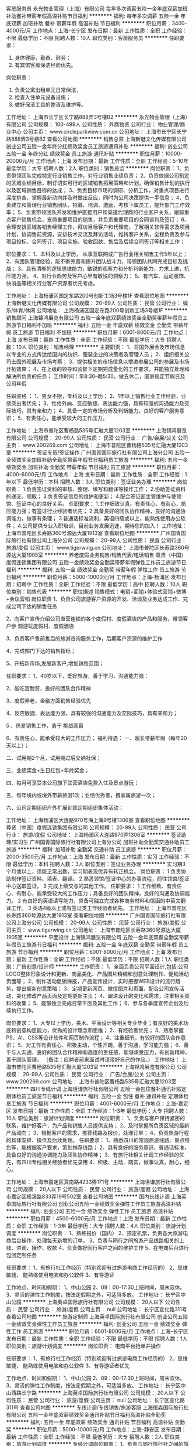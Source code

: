 客房服务员
永光物业管理（上海）有限公司
每年多次调薪五险一金年底双薪加班补助餐补带薪年假高温补贴节日福利
**********
福利:
每年多次调薪
五险一金
年底双薪
加班补助
餐补
带薪年假
高温补贴
节日福利
**********
职位月薪：3400-4000元/月 
工作地点：上海-长宁区
发布日期：最新
工作性质：全职
工作经验：不限
最低学历：不限
招聘人数：10人
职位类别：客房服务员
**********
任职要求：
1.      身体健康，勤奋、耐劳；
2.      有宾馆客房保洁经验优先。
岗位职责：
1.      负责公寓出租单元日常保洁，
2.      检查入住单元设备设施；
3.      做好保洁工具的整洁及维护等。

工作地址：
上海市长宁区长宁路888弄3号楼B2
**********
永光物业管理（上海）有限公司
公司规模：
100-499人
公司性质：
外商独资
公司行业：
物业管理/商业中心
公司主页：
www.circleparkview.com.cn
公司地址：
上海市长宁区长宁路888弄3号楼B2
查看公司地图
**********
销售总监
上海新魅文化传媒有限公司
创业公司五险一金年终分红绩效奖金员工旅游通讯补贴
**********
福利:
创业公司
五险一金
年终分红
绩效奖金
员工旅游
通讯补贴
**********
职位月薪：10000-20000元/月 
工作地点：上海
发布日期：最新
工作性质：全职
工作经验：5-10年
最低学历：大专
招聘人数：2人
职位类别：销售总监
**********
岗位职责：
1、负责带领团队完成特定行业销售工作，对行业销售业绩负责；
2、负责依据公司制定的区域业绩目标，制订切实可行的区域销售拓展策略和计划，确保销售计划的执行以及区域销售目标的达成；
3、负责目标市场的调研、分析工作，对重点项目进行深度排查，掌握最新动向并及时做出反应，同时为公司决策提供一手信息；
4、负责建立和管理行业销售团队，招募、培训、激励、考核下属员工，提升部门工作效率；
5、负责带领团队开发和维护直接用户和渠道代理商的行业客户关系，跟踪重点客户销售机会，支持重要项目的销售，并负责重要项目的合同谈判及签订；
6、合理安排区域各销售经理工作，拜访目标客户和代理商，了解相关软件需求及项目计划，协调售前资源，安排技术交流及拜访活动，维持客户关系，全程负责及参与项目投标、合同签订、项目实施、验收回款、售后及后续合同签订等相关工作；

职位要求：
1、本科及以上学历， 从事互联网或广告行业相关销售工作5年以上；
2、有团队管理经验，能不断完善和提升团队战斗力，带领团队共同完成目标及挑战；
3、具有清晰的逻辑思维能力，敏锐的观察力和分析判断能力，力求上进，抗压能力强。
4、对行业趋势及客户心里有敏锐的洞察力；
5、有汽车、运动服饰、快消品等相关行业客户资源者优先考虑。

工作地址：
上海杨浦区国定东路200号创新工场3号楼1F
查看职位地图
**********
上海新魅文化传媒有限公司
公司规模：
20-99人
公司性质：
民营
公司行业：
娱乐/体育/休闲
公司地址：
上海杨浦区国定东路200号创新工场3号楼1F
**********
销售顾问
上海锦鸿展览有限公司
五险一金年底双薪绩效奖金全勤奖带薪年假员工旅游节日福利不加班
**********
福利:
五险一金
年底双薪
绩效奖金
全勤奖
带薪年假
员工旅游
节日福利
不加班
**********
职位月薪：6001-8000元/月 
工作地点：上海
发布日期：最新
工作性质：全职
工作经验：不限
最低学历：大专
招聘人数：10人
职位类别：销售经理
**********
主要职责：
1、将国外展会及市场信息以专业的方式传达给国内的纺织、服装企业的决策者及管理人员；
2、组织相关公司去国外观展及市场考察；
3、提供相关的市场信息以增进参展公司的参展及市场开拓效果；
4、在上级的领导和监督下定期完成量化的工作要求，并能独立处理和解决所负责的任务；
工作时间：早8:30--晚5:30，做五休二，国家规定节假日及公司年假

任职资格 ：
1、男女不限，专科及以上学历；
2、1年以上销售行业工作经验，业绩突出者优先；
3、性格外向、反应敏捷、表达能力强，具有较强的沟通能力及交际技巧，具有亲和力；
4、具备一定的市场分析及判断能力，良好的客户服务意识；
5、有责任心，能承受较大的工作压力。

工作地址：
上海市普陀区曹杨路535号汇融大厦1203室
**********
上海锦鸿展览有限公司
公司规模：
20-99人
公司性质：
民营
公司行业：
广告/会展/公关
公司主页：
www.200269.com
公司地址：
上海市普陀区曹杨路535号汇融大厦1203室
**********
签证专员/签证操作
广州国青国际旅行社有限公司上海分公司
五险一金绩效奖金加班补助全勤奖带薪年假节日福利员工旅游
**********
福利:
五险一金
绩效奖金
加班补助
全勤奖
带薪年假
节日福利
员工旅游
**********
职位月薪：4000-6000元/月 
工作地点：上海
发布日期：最新
工作性质：全职
工作经验：1年以下
最低学历：本科
招聘人数：3人
职位类别：签证业务办理
**********
岗位职责：
1.负责签证资料的审核、整理、填写和翻译等操作工作；
2.协助签证资料的递交、领取；
3.负责签证信息的维护和更新；
4.配合签证部主管维护与使领馆、签证中心的良好关系。
任职要求：
1.工作细致认真、有责任心、有耐心，抗压能力强；有签证行业经验者优先；
2.具备良好的团队协作精神，良好的沟通协调能力，做事有条理；
3.普通话标准流利，英语四级或以上，能熟练使用办公软件；
4.公司提供专业入职培训，目前业务发展迅速，期待您的加入！
工作地址：
上海市普陀区长寿路360号源达大厦1913室
查看职位地图
**********
广州国青国际旅行社有限公司上海分公司
公司规模：
20-99人
公司性质：
民营
公司行业：
旅游/度假
公司主页：
www.tigerwing.cn
公司地址：
上海市普陀区长寿路360号源达大厦1905室
**********
养老度假业务销售/销售代表/电话销售
尊贤（中国）度假连锁集团有限公司
五险一金绩效奖金全勤奖带薪年假弹性工作员工旅游节日福利
**********
福利:
五险一金
绩效奖金
全勤奖
带薪年假
弹性工作
员工旅游
节日福利
**********
职位月薪：5000-10000元/月 
工作地点：上海-杨浦区
发布日期：招聘中
工作性质：全职
工作经验：不限
最低学历：高中
招聘人数：10人
职位类别：销售代表
**********
职位描述
销售模式：电销+面销+体验式营销+微博+会议营销
岗位职责
1、负责公司旅游客户资源的开发、洽谈及业务达成工作、完成公司下达的销售任务

2、向客户宣传介绍公司直营连锁的各个度假村、度假酒店的产品和服务，带领客户参       观游玩度假村、度假酒店

3、负责客户售前售后的旅游咨询服务工作，后期客户资源的维护工作

4、完成部门下达的销售指标；

5、开拓新市场,发展新客户,增加销售范围；

任职要求：
 1、40岁以下，爱好旅游，善于学习，沟通能力强：

  2、能吃苦耐劳，良好的团队合作精神

  3、度假养老，金融方面销售经验优先

   4、反应敏捷、表达能力强，具有较强的沟通能力及交际技巧，具有亲和力；

   5 、热爱销售工作，勇于 挑战高薪  

    6、有责任心，能承受较大的工作压力；
福利待遇：
一、超长带薪年假（每年20天以上）；

二、试用期2个月，试用期过后交纳社保；

三、业绩奖金+生日红包+年终奖金；

四、每月可享受本公司旗下联营酒店免费入住及景点游玩；

五、每年境内或境外带薪旅游1次；业绩优秀者，携家属旅游一次；

六、公司定期组织户外扩展训练定期组织集体活动；

工作地址：
上海杨浦区大连路970号海上海9号楼1306室
查看职位地图
**********
尊贤（中国）度假连锁集团有限公司
公司规模：
20-99人
公司性质：
民营
公司行业：
旅游/度假
公司地址：
上海杨浦区大连路970弄1306室
**********
签证助理/实习生
广州国青国际旅行社有限公司上海分公司
加班补助全勤奖交通补助员工旅游
**********
福利:
加班补助
全勤奖
交通补助
员工旅游
**********
职位月薪：2000-3500元/月 
工作地点：上海
发布日期：最新
工作性质：实习
工作经验：不限
最低学历：本科
招聘人数：3人
职位类别：签证业务办理
**********
实习期3个月或以上，须能正常出勤，实习期表现优异有转正机会。
岗位职责：
1 负责协助制作签证资料、填表、翻译。
2 熟悉领馆/签证中心的办事流程，前往领馆/签证中心送取签证。
3 完成上级交与的其他工作。
任职要求：
1 工作细致、有责任心、有耐心，能承受较大的工作压力；具备良好的团队精神，良好的沟通及协调能力。
2 有良好的英语读写能力，具备可独立完成各种商务材料和信函的中英文翻译工作。
3 英语4级以上或有签证类工作经验者优先。
工作地址：
上海市普陀区长寿路360号源达大厦1913室
查看职位地图
**********
广州国青国际旅行社有限公司上海分公司
公司规模：
20-99人
公司性质：
民营
公司行业：
旅游/度假
公司主页：
www.tigerwing.cn
公司地址：
上海市普陀区长寿路360号源达大厦1905室
**********
平面设计
上海锦鸿展览有限公司
五险一金年底双薪全勤奖带薪年假员工旅游节日福利
**********
福利:
五险一金
年底双薪
全勤奖
带薪年假
员工旅游
节日福利
**********
职位月薪：6001-8000元/月 
工作地点：上海
发布日期：最新
工作性质：全职
工作经验：不限
最低学历：不限
招聘人数：1人
职位类别：广告创意/设计师
**********
工作职责：
1、全面负责公司平面设计,包括:公司LOGO整体形象设计和更新、商品美化、产品图片精细和创意处理制作、促销活动页面等；
2、制作活动促销海报，产品宣传设计，实时把握WEB设计的流行趋势，提出崭新创意策略；
3、定期更新网页、微信图片和页面、配合公司宣传活动、美化修改产品页面及定期更新主页；
4、跟进设计的变化和需求，注重相关资料的收集；
5、能够独立完成日常平面及其他工作；
6、参与各季度宣传企划及后续执行工作。

岗位要求：
1、大专以上学历，美术、平面设计等相关专业毕业；有良好的美术功底和创意构思能力，优秀的设计理念和思维；
2、有经验者优先；
3、熟悉掌握PS、AI、CSS等设计软件和网页制作流程；
4、注重细节，有较好的团队合作意识；
5、对工作有责任心、积极主动，个性开朗，善于沟通，学习能力强；
6、善于与人沟通，良好的团队合作精神和高度的责任感，能够承受压力，有创新精神，善于团队管理。
（备注：应聘者前来面试时请带好自己的作品。）
工作地址：
上海市普陀区曹杨路535号汇融大厦1203室
**********
上海锦鸿展览有限公司
公司规模：
20-99人
公司性质：
民营
公司行业：
广告/会展/公关
公司主页：
www.200269.com
公司地址：
上海市普陀区曹杨路535号汇融大厦1203室
**********
四川专线计调
上海世谦旅行社有限公司
五险一金包住餐补通讯补贴定期体检员工旅游节日福利
**********
福利:
五险一金
包住
餐补
通讯补贴
定期体检
员工旅游
节日福利
**********
职位月薪：4001-6000元/月 
工作地点：上海-嘉定区
发布日期：最新
工作性质：全职
工作经验：1-3年
最低学历：大专
招聘人数：10人
职位类别：旅游计划调度
**********
岗位职责：
1、负责与客户保持紧密的联系，维护好客户，为产品和销售人员提供支持；
2、及时掌握所负责区域的最新产品动向；
3、根据客户的需求，推荐线路及报价，处理订单；
4、负责旅游行程的具体安排、操作及后续处理。
任职要求：
1、熟悉四川的常规旅游线路、景点特色等，能根据客户要求，策划推荐线路；
2、具有良好的服务意识，普通话标准，具备良好的沟通协调能力及团队协作精神；
3、有旅行社相关计调工作经验的优先，有四川专线相关经验者优先录用
4、积极、主动、踏实，做事认真，耐心，细心。

工作地址：
上海市嘉定区真南路4233弄171号
**********
上海世谦旅行社有限公司
公司规模：
20人以下
公司性质：
民营
公司行业：
旅游/度假
公司地址：
上海市嘉定区槎溪路833弄19号502室
查看公司地图
**********
国内长线计调
上海英卓国际旅行社有限公司
创业公司五险一金绩效奖金弹性工作员工旅游高温补贴
**********
福利:
创业公司
五险一金
绩效奖金
弹性工作
员工旅游
高温补贴
**********
职位月薪：4500-6000元/月 
工作地点：上海
发布日期：最新
工作性质：全职
工作经验：1-3年
最低学历：大专
招聘人数：4人
职位类别：旅游计划调度
**********
岗位职责：
1、熟练报价（国内）
2、预定机票，负责各大旅游电商后台操作，处理每天新增的订单。
3、负责与同行之间旅游产品线路相关的上线、咨询、操作、收款
4、负责做好同行客户之间的维护工作
5、在电商后台进行包团定制任务

任职要求：
1、有旅行社工作经历（特别欢迎有过旅游电商工作经历的）
2、思维敏捷， 能熟练使用电脑和办公软件
3、有导游证

工作地点、时间和假期：
1、中山公园
2、09：00-17:30上班时间，周末双休。
3、灵活的弹性工作制度，按法定假期之外，可适当多放。
工作地址：
长宁区中山公园
**********
上海英卓国际旅行社有限公司
公司规模：
20人以下
公司性质：
民营
公司行业：
旅游/度假
公司主页：
null
公司地址：
长宁区宣化路311号
查看公司地图
**********
旅游定制师
上海英卓国际旅行社有限公司
创业公司五险一金绩效奖金弹性工作员工旅游
**********
福利:
创业公司
五险一金
绩效奖金
弹性工作
员工旅游
**********
职位月薪：6001-8000元/月 
工作地点：上海-长宁区
发布日期：最新
工作性质：全职
工作经验：不限
最低学历：不限
招聘人数：1人
职位类别：旅游计划调度
**********
岗位职责：
电商平台抢单并操作

任职要求：
1、有旅行社工作经历（特别欢迎有过旅游电商工作经历的）
2、思维敏捷， 能熟练使用电脑和办公软件
3、有导游证者优先

工作地点、时间和假期：
1、中山公园
2、09：00-17:30上班时间，周末双休。
3、灵活的弹性工作制度，按法定假期之外，可适当多放。
工作地址：
长宁区中山西路长宁路
**********
上海英卓国际旅行社有限公司
公司规模：
20人以下
公司性质：
民营
公司行业：
旅游/度假
公司主页：
null
公司地址：
长宁区宣化路311号
查看公司地图
**********
专线计调/专线销售/旅游客服
上海恒森国际旅行社有限公司
五险一金年底双薪绩效奖金通讯补贴节日福利高温补贴全勤奖
**********
福利:
五险一金
年底双薪
绩效奖金
通讯补贴
节日福利
高温补贴
全勤奖
**********
职位月薪：5000-10000元/月 
工作地点：上海-静安区
发布日期：最新
工作性质：全职
工作经验：不限
最低学历：大专
招聘人数：2人
职位类别：旅游计划调度
**********
专线计调岗位职责：
1、负责与同行旅行社之间的旅游产品相关咨询、操作及维护推广工作。
2、有较强的语言表达能力，善于沟通交流。
3、工作态度积极向上，做事有责任心，能承受基本的工作压力。
4、熟悉电脑操作和办公软件。
5、无经验者可培训上岗，拒绝好高骛远者。

专线销售岗位职责：
1、负责区域内的同行旅行社新老客户维护及旅游产品推广工作。
2、无经验者可培训上岗，拒绝好高骛远者。

联系电话： 021 - 6260 0571
工作地址：
上海市静安区胶州路699号恒森广场1602室
**********
上海恒森国际旅行社有限公司
公司规模：
20人以下
公司性质：
民营
公司行业：
旅游/度假
公司地址：
上海市静安区胶州路699号恒森广场
查看公司地图
**********
新媒体运营经理
上海新魅文化传媒有限公司
创业公司五险一金绩效奖金年终分红员工旅游
**********
福利:
创业公司
五险一金
绩效奖金
年终分红
员工旅游
**********
职位月薪：7000-14000元/月 
工作地点：上海
发布日期：最新
工作性质：全职
工作经验：3-5年
最低学历：本科
招聘人数：1人
职位类别：新媒体运营
**********
岗位职责：
1、 负责新媒体内容运营、编辑与维护
2、 负责项目的创意构思和文案，独立撰写新媒体运营推广方案；
3、 负责新媒体活动策划、执行及效果评估；
4、 研究新媒体发展，应用趋势 ，为推广策略方案提供支持。
任职要求：
1、 本科以上学历，3年以上社交媒体策划及文案工作经验，具有电视广告行业从业经验、线上推广经验及一定的广告媒体资源者优先考虑
2、 熟悉互联网和移动互联网（微信、微博等新媒体），独立运作过具体的成功案例，新媒体方向：流量、营销推广类，对新媒体环境富有热情及敏锐度；
3、 有扎实的文字功底，有创意，有策划力，具备策划、实施新媒体传播活动的能力；能够独立完成各类体系性策划方案及执行方案。
4、 有社会化媒体人脉及营销资源优先；

工作地址：
上海杨浦区国定东路200号创新工场3号楼1F
查看职位地图
**********
上海新魅文化传媒有限公司
公司规模：
20-99人
公司性质：
民营
公司行业：
娱乐/体育/休闲
公司地址：
上海杨浦区国定东路200号创新工场3号楼1F
**********
戏剧表演老师
上海哟嗨教育培训有限公司
五险一金带薪年假弹性工作员工旅游节日福利
**********
福利:
五险一金
带薪年假
弹性工作
员工旅游
节日福利
**********
职位月薪：6001-8000元/月 
工作地点：上海
发布日期：最新
工作性质：兼职
工作经验：1-3年
最低学历：本科
招聘人数：4人
职位类别：其他
**********
岗位职责：

1. 负责戏剧课程的教学；
2. 制定教学计划、排演戏剧作品；
3. 配合学校戏剧课程，完成前期舞台道具的设计。策划和实行活动中的舞美、演员服装工作；

招聘条件：

1.  专业艺术院校专科及以上毕业生，有普通话等级证书及教师资格证者优先；
2.  二年以上全职相关课程教学经验；
3.  具有极强责任心，有一定的创编、组织能力。
4. 满足工作地点：上海浦东民生路、五莲路一带、静安区江宁路一带。
工作地址：
静安区新闸路831号15G
查看职位地图
**********
上海哟嗨教育培训有限公司
公司规模：
20-99人
公司性质：
股份制企业
公司行业：
教育/培训/院校
公司主页：
www.yohidrama.com
公司地址：
浦东新区张杨路1657号2楼205室（总部）
**********
高薪诚聘 签证顾问/签证客服
广州国青国际旅行社有限公司上海分公司
五险一金绩效奖金加班补助全勤奖通讯补贴带薪年假员工旅游节日福利
**********
福利:
五险一金
绩效奖金
加班补助
全勤奖
通讯补贴
带薪年假
员工旅游
节日福利
**********
职位月薪：4000-8000元/月 
工作地点：上海
发布日期：最新
工作性质：全职
工作经验：1年以下
最低学历：大专
招聘人数：3人
职位类别：旅游顾问
**********
岗位职责：
1.解答客户关于签证以及出境旅游的咨询，提供专业的签证建议和指导；
2.客户关系的维护，及时跟进和处理签证订单；
3.协助签证资料的收取、审核、整理等工作；
4.签证订单的维护和更新。

任职要求：
1.口头表达能力好，应变能力强，打字快，有签证工作经验者优先，有客服工作经验者优先；
2.具备良好的团队协作精神，良好的沟通协调能力，做事有条理；
3.普通话标准流利，有一定英语读写基础，能熟练使用办公软件；
4.公司提供专业入职培训，目前业务发展迅速，欢迎新人和熟手加入！
工作地址：
上海市普陀区长寿路360号源达大厦1913室
查看职位地图
**********
广州国青国际旅行社有限公司上海分公司
公司规模：
20-99人
公司性质：
民营
公司行业：
旅游/度假
公司主页：
www.tigerwing.cn
公司地址：
上海市普陀区长寿路360号源达大厦1905室
**********
云南专线计调
上海世谦旅行社有限公司
包住餐补通讯补贴带薪年假员工旅游节日福利五险一金
**********
福利:
包住
餐补
通讯补贴
带薪年假
员工旅游
节日福利
五险一金
**********
职位月薪：4000-8000元/月 
工作地点：上海-嘉定区
发布日期：最新
工作性质：全职
工作经验：1-3年
最低学历：大专
招聘人数：10人
职位类别：旅游计划调度
**********
岗位职责：
1、熟练云南专线报价
2、根据领导安排，按照规定负责相应同行平台的产品上线；
3、负责做好同行客户之间的维护工作；
4、同行产品的比价，掌握同行的最新产品动向； 
5、根据同行客服需求，推荐线路及报价，处理订单；
6、负责旅游行程的具体安排、操作及后续处理。

任职要求：
1、熟练操作电脑，承受一定的工作压力；
2、从事过旅游行业，有专线计调或网站旅游相关经验者优先考虑；
3、具有良好的服务意识，普通话标准，具备良好的沟通协调能力及团队协作精神； 
4、人品端正、责任心强，有良好的职业操守，灵活的创造性思维； 
5、积极、主动、踏实，做事认真，耐心，细心；
 薪资福利： 
 1、薪资：试用期1个月 3000元/月  
 2、转正后福利：住宿+保险+提成+餐补+员工旅游+节日福利 
 3、上班时间：09:00-18:00 周末双休，法定节假日按国家规定放假，并会发放一定福利。
 4、公司可提供住宿。
工作地址：
上海市嘉定区真南路4233弄171号
查看职位地图
**********
上海世谦旅行社有限公司
公司规模：
20人以下
公司性质：
民营
公司行业：
旅游/度假
公司地址：
上海市嘉定区槎溪路833弄19号502室
**********
钢筋预算
友富（上海）有限公司
五险一金带薪年假
**********
福利:
五险一金
带薪年假
**********
职位月薪：8001-10000元/月 
工作地点：上海-闵行区
发布日期：最新
工作性质：全职
工作经验：不限
最低学历：不限
招聘人数：1人
职位类别：工程造价/预结算
**********
岗位职责：
1、擅长使用电脑办公、鲁班或广联达软件预算翻样；
2、具备大型工程专职钢筋翻样工作经验、熟悉各种类型结构的钢筋下料、施工工艺；
3、有一定交流沟通能力、能够承受工作压力；
4、负责钢筋工程的工程预算结算，并提供详细的钢筋结算预算翻样软件图形，并全程跟踪钢筋的结算审计；
5、有一定的甲乙双方审计结算核对经验。

工作地址：
上海市闵行区新镇路78号
**********
友富（上海）有限公司
公司规模：
100-499人
公司性质：
外商独资
公司行业：
房地产/建筑/建材/工程
公司主页：
http://www.64783333.com
公司地址：
上海市闵行区新镇路78号
**********
土建预算员
友富（上海）有限公司
五险一金带薪年假
**********
福利:
五险一金
带薪年假
**********
职位月薪：10000-12000元/月 
工作地点：上海-闵行区
发布日期：最新
工作性质：全职
工作经验：3-5年
最低学历：大专
招聘人数：1人
职位类别：工程造价/预结算
**********
岗位职责
1、  负责准确编制土建工程预结算工作，掌握定额及工程量清单计价规则和价格组成，熟悉材料市场行情。
2、  负责审核各单位（包括投资监理单位）报送的土建、装饰、零星工程等预算；
3、  负责确定工程付款节点金额、在建工程进度款的支付审核，保证及时、准确、合理；
4、  负责编制审核工程成本月报（变更签证月报、结算月报），对工程成本进行过程控制；参与工程施工、材料和设备招投标相关工作
   5、丰富的现场经验
任职要求：
1、  大专以上学历，工民建或建筑工程相关专业，3~5年以上相关工作经验，有造价员证优先考虑；
2、  熟练掌握兴安得力2000定额和2008工程量清单，熟练运用软件及手算算量方法；
       3、责任心强，有良好的职业道德，沟通能力强，良好的团队合作精神；
   4.在投资监理咨询公司或开发商做过为主

工作地址：
上海市闵行区新镇路78号
**********
友富（上海）有限公司
公司规模：
100-499人
公司性质：
外商独资
公司行业：
房地产/建筑/建材/工程
公司主页：
http://www.64783333.com
公司地址：
上海市闵行区新镇路78号
**********
办公室文员
友富（上海）有限公司
五险一金加班补助弹性工作
**********
福利:
五险一金
加班补助
弹性工作
**********
职位月薪：4000-5000元/月 
工作地点：上海-闵行区
发布日期：最新
工作性质：全职
工作经验：1-3年
最低学历：中专
招聘人数：1人
职位类别：助理/秘书/文员
**********
岗位职责：
1、负责部门考勤、员工资料信息管理、与其他部门沟通协调工作
2、负责办公用品发放、登记管理，办公室设备管理；
3、上级领导交办的其他事宜。
任职资格：
1、20-35岁，相貌端庄，大专以上学历，办公软件熟练；
2、有相关工作经验者，有人事考勤经验者优先；
3、工作耐心细致有条理，能适应夏季加班
   工作地址：
上海市闵行区新镇路78号
**********
友富（上海）有限公司
公司规模：
100-499人
公司性质：
外商独资
公司行业：
房地产/建筑/建材/工程
公司主页：
http://www.64783333.com
公司地址：
上海市闵行区新镇路78号
**********
室内设计师
友富（上海）有限公司
五险一金弹性工作高温补贴
**********
福利:
五险一金
弹性工作
高温补贴
**********
职位月薪：7000-12000元/月 
工作地点：上海
发布日期：最新
工作性质：全职
工作经验：不限
最低学历：不限
招聘人数：1人
职位类别：建筑设计师
**********
任职要求：
1:有2~3年以上的工作经验，良好的沟通能力、协调能力 
2:能独立出图，出方案，跟进施工进度直至完工等
3：熟悉装修材料，遵守公司的管理规定
4：按公司要求与施工现场沟通协调,有良好的施工指导和监控能力
5、有较强的视觉搭配能力，能熟练操作AutoCAD、PowerPoint、Photoshop、等软件；
6、善于沟通，表达能力强，有团队精神；
岗位职责:
   对工作认真负责，有责任心，上进心，不怕辛劳

工作地址：
上海市闵行区新镇路78号
**********
友富（上海）有限公司
公司规模：
100-499人
公司性质：
外商独资
公司行业：
房地产/建筑/建材/工程
公司主页：
http://www.64783333.com
公司地址：
上海市闵行区新镇路78号
**********
室内设计师助理
友富（上海）有限公司
五险一金弹性工作高温补贴
**********
福利:
五险一金
弹性工作
高温补贴
**********
职位月薪：4500-6500元/月 
工作地点：上海
发布日期：最新
工作性质：全职
工作经验：1-3年
最低学历：大专
招聘人数：1人
职位类别：其他
**********
岗位职责：1、协助完成基础资料、材料收集、整理、分析等前期工作；
                  2、协助完成图纸深化整理、说明、清单、文本等设计工作；
                  3、协助部门领导做好各方面工作；
                  4、做事认真、细心、负责，有良好的工作态度和团队合作精神，持长期稳定的工作态度；
 任职要求：1、室内设计、艺术设计或环节设计专科以上学历，地产公司、设计院、样板房深化设计相关工作经验优先；
                  2、具备丰富的专业技术知识和较强的协调能力，执行能力；
                  3、有美术基础，可控制图面的表达和排版布局的整体效果；
                  4、熟练使用各种办公软件和相关专业软件（必备：AutoCAD、Sketch up、office、Photoshop）
                   工作地址：
上海市闵行区新镇路78号
**********
友富（上海）有限公司
公司规模：
100-499人
公司性质：
外商独资
公司行业：
房地产/建筑/建材/工程
公司主页：
http://www.64783333.com
公司地址：
上海市闵行区新镇路78号
**********
资料员
友富（上海）有限公司
五险一金带薪年假
**********
福利:
五险一金
带薪年假
**********
职位月薪：4500-5000元/月 
工作地点：上海
发布日期：最新
工作性质：全职
工作经验：不限
最低学历：大专
招聘人数：1人
职位类别：工程资料管理
**********
岗位职责：
负责房地产及娱乐设施等项目的相关资料收发、图纸归档、报建资料准备等工作。
 任职要求：
1、40岁以下，男女不限，大专以上，工程管理等相关专业毕业；
2、熟悉办公操作软件，有在开放商或建筑单位做过相关资料收发、图纸归档、报建资料准备等工作经验者优先。
欢迎工程管理、土木工程等相关专业的广大应届毕业生投递简历
工作地址：
上海市闵行区新镇路78号
**********
友富（上海）有限公司
公司规模：
100-499人
公司性质：
外商独资
公司行业：
房地产/建筑/建材/工程
公司主页：
http://www.64783333.com
公司地址：
上海市闵行区新镇路78号
**********
建筑设计师
友富（上海）有限公司
五险一金
**********
福利:
五险一金
**********
职位月薪：10001-15000元/月 
工作地点：上海
发布日期：最新
工作性质：全职
工作经验：1-3年
最低学历：本科
招聘人数：1人
职位类别：建筑设计师
**********
任职要求：
1、男性，35-45岁；
2、大学本科及以上，建筑学、工民建、土木工程等相关专业知识；
3、有设计院工作经历优先；
4、熟悉国内现行各类规划建筑设计规范，有独立的完成方案深入能力；
5、主持或参与过大型工程项目设计，擅长项目设计组织管理，能准确理解、把握项目需求，善于沟通协调；
6、设计图纸质量把控，负责本专业工程方案的审核、优化；严格审核施工过程中本专业的设计变更； 负责处理本专业与其他专业之间的技术冲突，发生矛盾时，及时与相关专业协商、解决； 

工作地址：
上海市闵行区新镇路78号
**********
友富（上海）有限公司
公司规模：
100-499人
公司性质：
外商独资
公司行业：
房地产/建筑/建材/工程
公司主页：
http://www.64783333.com
公司地址：
上海市闵行区新镇路78号
**********
平面广告设计师
友富（上海）有限公司
五险一金加班补助弹性工作高温补贴
**********
福利:
五险一金
加班补助
弹性工作
高温补贴
**********
职位月薪：6001-8000元/月 
工作地点：上海
发布日期：最新
工作性质：全职
工作经验：1-3年
最低学历：不限
招聘人数：1人
职位类别：广告制作执行
**********
 职位描述：
1、 负责公司项目的平面设计、广告设计、改版、更新；
2、 负责公司各类电子文档（包括但不限于Word、Excel、PPT等）的设计及统一；
3、能够很好的理解和执行设计要求，保证在预计项目工时内熟练运用设计软件完成创意设计工作；
4、 负责公司彩页、海报、展板、PPT等宣传资料及产品相关的创意、设计、制作；
5、 负责广告及项目相关的构思、设计、制作。
6、 负责视觉实现的检查，监督产品视觉实现的质量；
7、 负责相关的创意设计，完成上级交办的其他工作。
任职要求：
1、 大专以上学历，两年以上平面设计工作经验；
2、 美术基础扎实，能独立完成平面设计工作，具备摄影经验；
3、 精通Photoshop，lllustrator，indesign等相关设计软件，熟悉排版、印刷等后期制作，并具有一定的创意能力；
4、 主动性高，善于沟通、耐心细致，能准确表达设计思路；
5、 有较强的责任心及较强的理解分析、创意设计能力和色彩搭配能力；
6、 善于合作沟通，团队意识较强，热爱设计行业
7、 有广告行业经验与设计打印工作经验者优先


工作地址：
上海市闵行区新镇路78号
**********
友富（上海）有限公司
公司规模：
100-499人
公司性质：
外商独资
公司行业：
房地产/建筑/建材/工程
公司主页：
http://www.64783333.com
公司地址：
上海市闵行区新镇路78号
**********
财务助理
上海世谦旅行社有限公司
包住带薪年假员工旅游节日福利五险一金
**********
福利:
包住
带薪年假
员工旅游
节日福利
五险一金
**********
职位月薪：3000-4000元/月 
工作地点：上海-嘉定区
发布日期：最新
工作性质：全职
工作经验：不限
最低学历：大专
招聘人数：1人
职位类别：财务助理
**********
岗位职责：
1、制作客户对账单，做好对账工作；
2、负责定期与往来单位以及业务部门的记账、对账工作；
3、清缴各种费用；
4、日常登记帐目和支付报销单据；
5、编制报表；
6、完成领导交办的其他事务，与各岗位同事协调配合工作。
任职要求：
1、财务等相关专业大专以上学历，有相关工作经验者优先；
2、熟练使用Word 、Excel办公软件及相关财务软件；
3、务实、细心、沉稳，有责任心；
4、保守公司秘密，遵守财经纪律；
5、工作积极热情，为人踏实，具有团队合作精神。
工作地址：
上海市嘉定区真南路4233弄171号
**********
上海世谦旅行社有限公司
公司规模：
20人以下
公司性质：
民营
公司行业：
旅游/度假
公司地址：
上海市嘉定区槎溪路833弄19号502室
查看公司地图
**********
送签员/送签专员
广州国青国际旅行社有限公司上海分公司
五险一金加班补助全勤奖交通补助通讯补贴高温补贴节日福利每年多次调薪
**********
福利:
五险一金
加班补助
全勤奖
交通补助
通讯补贴
高温补贴
节日福利
每年多次调薪
**********
职位月薪：3000-5000元/月 
工作地点：上海
发布日期：最新
工作性质：全职
工作经验：不限
最低学历：大专
招聘人数：2人
职位类别：签证业务办理
**********
岗位职责：
1、有时间观念，有方向感，能够合理规划送签时间和线路，安全、及时、准确地完成送、取签工作；
2、安全意识强，确保所携带材料的安全；
3、工作认真仔细，能与相关同事和部门及时沟通并做好材料交接和检查；
4、随时关注使馆关于签证政策的更新和变化，并及时向上级反馈，提高送签通过率；
5、完成上级安排的其他工作。

任职要求：
1.主动、积极、乐观、能吃苦，有志投身出境旅游服务行业；
2.善于和客户交流，具备较好的沟通和表达能力；
3.服从工作安排，有较强的团队协作精神；
4.能熟练使用常用办公软件；
5.公司提供专业入职培训，目前业务发展迅速，期待您的加入！
工作地址：
上海市普陀区长寿路360号源达大厦1913
查看职位地图
**********
广州国青国际旅行社有限公司上海分公司
公司规模：
20-99人
公司性质：
民营
公司行业：
旅游/度假
公司主页：
www.tigerwing.cn
公司地址：
上海市普陀区长寿路360号源达大厦1905室
**********
销售主管
上海哟嗨教育培训有限公司
创业公司绩效奖金年终分红加班补助带薪年假弹性工作员工旅游节日福利
**********
福利:
创业公司
绩效奖金
年终分红
加班补助
带薪年假
弹性工作
员工旅游
节日福利
**********
职位月薪：8000-15000元/月 
工作地点：上海-浦东新区
发布日期：最新
工作性质：全职
工作经验：不限
最低学历：大专
招聘人数：5人
职位类别：销售主管
**********
注：寻找资深销售、脑袋灵活、嘴皮利索、善于客户开拓。

岗位职责：
1、了解客户需求，向客户介绍学校课程，制定学习计划；
2、保持与客户良好的沟通，为客户提供必要的学习规划；      
3、有效维护客户资源，提供优质服务，达成长期合作；      
4、根据公司发展战略规划，完成每月的销售指标。    

任职要求：
 
1、教育培养行业经验，致力于在教育行业长期发展；      
2、热爱销售，愿意挑战年薪60万+；      
3、工作积极主动，有良好的服务意识和沟通能力；      


已有团队介绍：
我们公司是创业型公司，创业3年已拓展3家分校，拥有教育培训资质。团体有加拿大十年精英海归、英语培训15年资深校长、来自上海戏剧学院、谢晋影视艺术学院、复旦大学等精英艺术人才。主营业务：英语培训、英语戏剧。期待有才之士，共同创造价值。

工作地址：
浦东新区张杨路1657号2楼205室（总部）
查看职位地图
**********
上海哟嗨教育培训有限公司
公司规模：
20-99人
公司性质：
股份制企业
公司行业：
教育/培训/院校
公司主页：
www.yohidrama.com
公司地址：
浦东新区张杨路1657号2楼205室（总部）
**********
会展部经理
上海锦鸿展览有限公司
全勤奖带薪年假不加班节日福利员工旅游五险一金年底双薪绩效奖金
**********
福利:
全勤奖
带薪年假
不加班
节日福利
员工旅游
五险一金
年底双薪
绩效奖金
**********
职位月薪：6001-8000元/月 
工作地点：上海
发布日期：最新
工作性质：全职
工作经验：不限
最低学历：不限
招聘人数：1人
职位类别：广告/会展业务拓展
**********
任职资格:
1、具有3年以上展会企业销售或销售管理岗位工作经验；
2、良好的营销与谈判能力、人际沟通协调能力和团队合作能力；
3、两年以上项目管理能力，丰富的展会活动执行经验；
4、较强的展会组织和活动策划执行能力，可独立运作大型展会，策划和执行展会以及公关活动；
5、本科以上学历，熟练操作计算机，有较好的文字功底，能独立完成展会项目各文件起草、修正等；
6、熟悉服装行业者，优先考虑；

岗位职责：
根据公司展会项目计划，负责展会活动的项目总体策划，招展、招商，宣传推广，活动组织，会议策划与组织，现场管理与执行等。
工作地址：
上海市普陀区曹杨路535号汇融大厦1203室
**********
上海锦鸿展览有限公司
公司规模：
20-99人
公司性质：
民营
公司行业：
广告/会展/公关
公司主页：
www.200269.com
公司地址：
上海市普陀区曹杨路535号汇融大厦1203室
**********
教学管理顾问
上海哟嗨教育培训有限公司
绩效奖金年终分红加班补助带薪年假弹性工作员工旅游节日福利
**********
福利:
绩效奖金
年终分红
加班补助
带薪年假
弹性工作
员工旅游
节日福利
**********
职位月薪：6001-8000元/月 
工作地点：上海-浦东新区
发布日期：最新
工作性质：全职
工作经验：1年以下
最低学历：本科
招聘人数：5人
职位类别：教学/教务管理人员
**********
岗位职责：
1. 全面负责中心的教学管理，对外教教学活动进行指导和监督，课后学员学习效果跟进。
2. 负责确保中心外教老师按照教学计划和教学目标进行授课，对中心老师进行统筹安排。
3.负责与校区外教老师以及学员家长的沟通工作。
4.、安排课表，管理课堂教学及秩序，了解和分析学生的学习情况、思想动态，并及时引导。
5. 为校区的发展出谋划策。

任职要求：
1. 英语教育或相关专业本科以上学历。
2. 3年以上教学经验。
3. 为人诚恳，条理清晰，逻辑性强，工作仔细认真、责任心强。
4. 具有良好中英文的沟通能力。
5，适当优秀应届毕业生也可投递。
职业发展：     
初级教师→中级教师→高级教师→中心主管→中心校长         
 
工作地址：
张扬路1657号2楼205室
查看职位地图
**********
上海哟嗨教育培训有限公司
公司规模：
20-99人
公司性质：
股份制企业
公司行业：
教育/培训/院校
公司主页：
www.yohidrama.com
公司地址：
浦东新区张杨路1657号2楼205室（总部）
**********
总经理家用司机
友富（上海）有限公司
五险一金带薪年假弹性工作
**********
福利:
五险一金
带薪年假
弹性工作
**********
职位月薪：4000-5000元/月 
工作地点：上海-闵行区
发布日期：最新
工作性质：全职
工作经验：1-3年
最低学历：不限
招聘人数：1人
职位类别：机动车司机/驾驶
**********
工作职责：
负责公司总经理家庭用车
任职资格：
1、60岁以下，户籍不限，C照；
2、3年以上司机工作经验，对上海路况熟悉，良好的驾驶记录；
3、身体健康，干净整洁，能吃苦耐劳，适应加班；
4、家住公司附近者优先。

工作地址：
上海市闵行区新镇路78号
**********
友富（上海）有限公司
公司规模：
100-499人
公司性质：
外商独资
公司行业：
房地产/建筑/建材/工程
公司主页：
http://www.64783333.com
公司地址：
上海市闵行区新镇路78号
**********
电话销售（课程销售）
上海锦鸿展览有限公司
五险一金年底双薪绩效奖金全勤奖不加班带薪年假节日福利员工旅游
**********
福利:
五险一金
年底双薪
绩效奖金
全勤奖
不加班
带薪年假
节日福利
员工旅游
**********
职位月薪：6001-8000元/月 
工作地点：上海
发布日期：最新
工作性质：全职
工作经验：1-3年
最低学历：大专
招聘人数：1人
职位类别：销售主管
**********
岗位职责
1、利用电话进行公司培训课程的销售及推广；
2、负责公司数据库台的操作管理和产品信息的核实更新；
3、了解和搜集课程所涉行业的信息和动态；
4、通过电话进行课程推广与拓展；
5、按时完成销售任务。

任职资格
1、1年以上电话销售工作经验，具有电话CALL出经验者优先；
2、精通各种电话销售技巧，有同行业工作经验优先；
3、标准流利的普通话，可以自我激励及抗压能力的；熟练使用网络交流工具和各种办公软件；
4、应届生亦可。
工作地址：
上海市普陀区曹杨路535号汇融大厦1203室
**********
上海锦鸿展览有限公司
公司规模：
20-99人
公司性质：
民营
公司行业：
广告/会展/公关
公司主页：
www.200269.com
公司地址：
上海市普陀区曹杨路535号汇融大厦1203室
**********
出境计调-澳洲澳中国旅驻上海公司
澳大利亚澳中国际旅游有限责任公司上海代表处
五险一金绩效奖金通讯补贴加班补助带薪年假节日福利不加班
**********
福利:
五险一金
绩效奖金
通讯补贴
加班补助
带薪年假
节日福利
不加班
**********
职位月薪：6001-8000元/月 
工作地点：上海
发布日期：最新
工作性质：全职
工作经验：3-5年
最低学历：大专
招聘人数：2人
职位类别：海外游计调
**********
澳大利亚澳中国旅驻上海公司聘：计调-需要计算机操作熟练，打字速度快，善于口语交流，善于交际，有良好的推销和说服能力及技巧，为人诚实坦荡，有团队合作精神。英语流利。有3年出境计调工作经验，对澳大利亚新西兰了解熟悉优先聘用。公司官方网址：澳大利亚旅游

应聘者可以先加微信 aoyou168 联系沟通
工作地址：
徐汇区中山西路2025号
查看职位地图
**********
澳大利亚澳中国际旅游有限责任公司上海代表处
公司规模：
20人以下
公司性质：
代表处
公司行业：
旅游/度假
公司主页：
www.168oz.com
公司地址：
上海市徐汇区中山西路2025号1521室
**********
前台接待（英语）
永光物业管理（上海）有限公司
五险一金年底双薪餐补带薪年假节日福利
**********
福利:
五险一金
年底双薪
餐补
带薪年假
节日福利
**********
职位月薪：5000-6000元/月 
工作地点：上海
发布日期：最新
工作性质：全职
工作经验：1-3年
最低学历：大专
招聘人数：2人
职位类别：前台/总机/接待
**********
任职要求：
1.      35岁以下，大专或以上学历，流利英语听说能力；
2.      有酒店、礼仪服务工作经验者，优先考虑；
3.      服务意识强，有良好的人际沟通和独立工作能力；
4.      仪容端正整洁、认真负责、勤奋、性格开朗。
岗位职责：
1.      做二休二要倒班：
2.      接听电话、接待及处理客户咨询，投诉及服务要求并做好记录与跟进工作；
3.      办理租户入店、离店手续；
4.      处理日常前台事务、部门联系；
5.  完成上级交办的其他各项工作。
工作地址：
长宁区长宁路888弄
**********
永光物业管理（上海）有限公司
公司规模：
100-499人
公司性质：
外商独资
公司行业：
物业管理/商业中心
公司主页：
www.circleparkview.com.cn
公司地址：
上海市长宁区长宁路888弄3号楼B2
查看公司地图
**********
高尔夫内部西餐厅急聘西餐学徒
上海豪动体育发展有限公司
住房补贴五险一金年底双薪包住节日福利带薪年假全勤奖包吃
**********
福利:
住房补贴
五险一金
年底双薪
包住
节日福利
带薪年假
全勤奖
包吃
**********
职位月薪：4001-6000元/月 
工作地点：上海-宝山区
发布日期：最新
工作性质：全职
工作经验：不限
最低学历：高中
招聘人数：4人
职位类别：西餐厨师
**********
面试请提前预约，预约面试电话--17702110361--高经理
由于事物繁忙.请不要投简历.拒收短信.谢谢合作
只要热爱学习及喜欢本工作即可。18--35岁以下
岗位职责：
1、加工烹调各类西式餐点，如牛排、焗饭、海鲜加工等；
2、原材料加工，切配等工作；
3、对西餐用料和用语有一定了解，申领及预估各类耗材；
4、热爱本职工作并且工作中积极主动。
技能要求：
1，中技及以上学历，理解餐饮卫生相关规定；
2，形象好，气质佳，身体健康，
3，两年及以上的西厨工作经验，有牛扒房西厨经验者优先考虑。
4，男女不限，吃苦耐劳，会基本服务礼仪，接受翻班。
5.普通话标准；免费培训上岗；做事有耐心；
6.5500-7500调休6-8天
西餐学徒：
待遇：底薪3800+满勤300+月休4天，包吃（中晚餐）包住 (综合工资4100+）+加班另算
培训合格成绩优异的可双向发展（培训师方向和运营督导方向）可接受新人，从学徒到培训师大概30天左右可转培训师，
（综合工资4100--6000 ）更努力学得好学得快的工资更高。 

工作地址：
宜山路
查看职位地图
**********
上海豪动体育发展有限公司
公司规模：
100-499人
公司性质：
合资
公司行业：
娱乐/体育/休闲
公司地址：
上海市奉贤区岚丰路1150号1幢2650室
**********
总经理助理
希谱投资(上海)有限公司
五险一金交通补助带薪年假定期体检员工旅游节日福利
**********
福利:
五险一金
交通补助
带薪年假
定期体检
员工旅游
节日福利
**********
职位月薪：8001-10000元/月 
工作地点：上海
发布日期：最新
工作性质：全职
工作经验：1-3年
最低学历：本科
招聘人数：1人
职位类别：总裁助理/总经理助理
**********
  -德丰利达集团发展历时10余个春秋，总注册资本三亿元人民币，总部位于北京CBD核心商业圈，是一家集旅游养生、影视文化、生物工程、网络科技、教育培训、国际贸易、矿产资源、资产管理、跨国投资等多元化发展为一体、具有产业价值链集群效应的大型实业集团。现集旗下有48家全资及控股公司和分支机构，其产业主要分布在北京、天津、上海、山东、河南、江苏、湖北、西北、西南地区和东南亚、欧美地区等。
     
-希谱投资（上海）有限公司位于上海金融城陆家嘴，为德丰利达集团2016年新设跨国投资业务板块核心机构，为集团在全球全面布局海外投资体系。目前下属的海外公司有德丰利达集团（香港）有限公司、德丰利达集团（新加坡）有限公司、德丰利达集团（印度尼西亚）有限公司，以及正在筹备西班牙、日本及美国公司。希谱投资将在未来3年内完成在全球主要国家地区完成大规模全面的海外投资产业布局。
 
-从2015年开始，响应国家“一带一路”号召，德丰利达集团董事长李纪丰的领导集团高层团队，对希腊、新西兰、马德里以及印度尼西亚等地的大健康养生旅游资源进行深度考察，同时组建希谱投资，将集团的大健康产业延伸至海外。目前，我们已经对印度尼西亚已收购的“海马岛”和“鳄鱼岛”进行建设工程筹备。同时我们在筹备对西班牙马德里以及日本伊豆半岛等地区的养生酒店收购项目。
 
-我们坚持“以德为先，共享丰盛”，不仅将德丰利达集团的旗帜遍布全球，而且带领德丰人走遍世界。期待你，加入我们国际化的团队，成就彼此！

岗位职责：
1、协助公司管理层制定企业经营战略决策，并负责组织、监督相关战略或计划的实施；
2、做好各项管理工作的布置、实施、检查、督促以及落实执行；
3、协助处理日常事务及与各职能部门的联络、协调，做好上情下达工作；
4、组织、安排、追踪落实公司级管理会议，并做好相应的记录；
5、协助监督公司年度/月度费用预算的执行，严格控制各项费用支出；
6、协助有关部门做好来宾的接待工作；
7、妥善安排重要客人的接待工作；
8、协助安排日程计划，必要时陪同出差，安排商务旅行事宜；
9、统计汇报公司每日/月/季度业绩，并做好数据分析；
10、协助进行对外事务联络，协调与行业管理机构、协会及其他单位的关系；
11、完成上级安排的其他工作。

任职要求：
1、本科及以上学历，金融、财务、法律等相关专业；五官端正，形象气质佳；
2、2年以上项目管理或总助工作经验；
3、具有较强的组织、协调、沟通、决策、领导能力及敏锐的洞察力；
4、有严密的逻辑思维能力和全面的分析判断能力，较强的统筹协调能力，书面及口头表达能力优秀；
5、了解国家和地方相关法律事务知识；熟悉国内外金融行业发展的现状和趋势；
6、英语听说读写熟练，国内英语六级以上或有留学背景者优先考虑

工作地点：上海市陆家嘴环路未来资产大厦7b

工作地址：
希谱投资(上海)有限公司
**********
希谱投资(上海)有限公司
公司规模：
20-99人
公司性质：
民营
公司行业：
基金/证券/期货/投资
公司地址：
希谱投资(上海)有限公司
查看公司地图
**********
医疗项目经理
上海西多商务咨询有限公司
五险一金全勤奖年底双薪交通补助包住定期体检员工旅游节日福利
**********
福利:
五险一金
全勤奖
年底双薪
交通补助
包住
定期体检
员工旅游
节日福利
**********
职位月薪：10001-15000元/月 
工作地点：上海
发布日期：最新
工作性质：全职
工作经验：不限
最低学历：硕士
招聘人数：3人
职位类别：项目经理/项目主管
**********
岗位职责：
1、公司海外医疗项目的运营及市场策划及方案制定。
2、负责公司海外医疗项目国内市场对接、拓展及管理。
3、协助组建公司市场营销团队。
4、经过前期的沟通，最终与客人达成一致的看法，并协助后端服务团队满足客户的全部要求。
5、具备良好的沟通能力，统筹、协调内、外部资源，最终达成项目目标

岗位要求：
1、英文专业和海外留学经历优先。
2、熟悉健康管理、医美行业、海外医疗工作流程；
3、有激情、有朝气，具有团队组管理能力；
4、年龄35岁以下，英语熟练，医学相关专业教育背景优先；
5、可以适应国内外出差工作。

工作地址：
上海市静安区南京西路580号仲益大厦A座2608室
查看职位地图
**********
上海西多商务咨询有限公司
公司规模：
20-99人
公司性质：
民营
公司行业：
互联网/电子商务
公司主页：
http://www.xiduobaby.com
公司地址：
上海市静安区南京西路580号仲益大厦A座712
**********
总经理助理
上海西多商务咨询有限公司
五险一金年底双薪全勤奖包住交通补助带薪年假定期体检员工旅游
**********
福利:
五险一金
年底双薪
全勤奖
包住
交通补助
带薪年假
定期体检
员工旅游
**********
职位月薪：15001-20000元/月 
工作地点：上海
发布日期：最新
工作性质：全职
工作经验：1-3年
最低学历：本科
招聘人数：1人
职位类别：总裁助理/总经理助理
**********
岗位职责：
1.熟练用英语进行日常口头和书面商务交流；
2.为总经理处理日常事务，依照总经理的指示起草对内、对外行文、通知、函件及其他相关文件，并经过相应审核流程后负责发布、传递等工作，保证信息的及时传达；
3.做好总经理的参谋助手，搜集相关行业和产业资料提供参阅，根据总经理的思路，系统化地写出相关战略规划；
4.为总经理日常安排做好预约工作，并对周、月计划做到及时提醒；
5.接受总经理安排的其他工作职责。

任职要求：
1.普通话标准，英语流利，可以熟练的用英语与他人交流
2.有海外留学的经历
3.个性踏实稳重，忠实可信，吃苦耐劳，积极上进，愿意接受挑战，将来有意在总经理培养之下向别的岗位发展。
4.有较强的组织、协调、沟通、领导能力及人际交往能力以及敏锐的洞察力，具有很强的判断与决策能力，计划和执行能力；
5.耐心细致有条理，工作有条理，有原则，一切以公司利益为重
6.良好的时间管理能力和很强沟通协调能力；
7.熟悉使用办公软件；

   咨询请加微信：13062604451   
工作地址：
上海市静安区南京西路580号仲益大厦A座712
查看职位地图
**********
上海西多商务咨询有限公司
公司规模：
20-99人
公司性质：
民营
公司行业：
互联网/电子商务
公司主页：
http://www.xiduobaby.com
公司地址：
上海市静安区南京西路580号仲益大厦A座712
**********
新媒体运营
上海西多商务咨询有限公司
五险一金全勤奖包住交通补助带薪年假定期体检员工旅游节日福利
**********
福利:
五险一金
全勤奖
包住
交通补助
带薪年假
定期体检
员工旅游
节日福利
**********
职位月薪：6001-8000元/月 
工作地点：上海
发布日期：最新
工作性质：全职
工作经验：不限
最低学历：大专
招聘人数：3人
职位类别：新媒体运营
**********
岗位职责：
1、负责企业微信/微博的运营，日常内容的编辑、发布、维护、管理、互动，提高粉丝关注度；
2、定期与粉丝互动，策划组织线上、线下活动；
3、跟踪微博、微信推广效果，分析数据并反馈；
4、整合论坛、微博、微信等互动平台资源，对其进行挖掘和管理；
5、协助企业制定宣传、广告、促销等各类计划、活动方案，以及各个活动文案创意的撰写。

任职要求：
1、有策划文案工作经验，优秀应届毕业生优先考虑；
2、热爱网络营销，超强的文字驾驭能力，沟通及协调能力，具备优秀的学习能力；
3、能快速并准确的领域产品或客户信息，独立完成策划工作与文案撰写；
4、熟悉微信，认真负责，工作积极主动，有美工经验和视频编辑经验的更佳；

      电话：021--61539598

工作地址：
上海市静安区南京西路580号仲益大厦A座712
查看职位地图
**********
上海西多商务咨询有限公司
公司规模：
20-99人
公司性质：
民营
公司行业：
互联网/电子商务
公司主页：
http://www.xiduobaby.com
公司地址：
上海市静安区南京西路580号仲益大厦A座712
**********
旅行社美工
上海世谦旅行社有限公司
五险一金包住通讯补贴带薪年假员工旅游节日福利
**********
福利:
五险一金
包住
通讯补贴
带薪年假
员工旅游
节日福利
**********
职位月薪：4000-6000元/月 
工作地点：上海-嘉定区
发布日期：最新
工作性质：全职
工作经验：1-3年
最低学历：大专
招聘人数：3人
职位类别：其他
**********
岗位职责：
1、负责公司线路产品展示宣传，配合计调完成产品彩页、微信宣传图、网站宣传图、宣传册等的设计工作；
2、负责公司对外日常工作宣传及广告、产品、活动的平面设计；
3、公司所有设计相关的工作及领导安排的其它工作。
任职要求:
1、熟练使用Photoshop、CorelDRAW、AI、Flash、Dreamweaver等做图软件； 
2、美术、平面设计或相关专业，有相关工作经验者优先；
3、善于学习，责任心强，工作态度积极，踏实肯干，具有团队合作精神及良好的沟通能力；
4、有较强的的美术功底和良好构思，善于用视觉来表达想法；
5、有较强的审美和创意设计能力，整体布局能力和色彩感好，能清楚地表达设计理念。

工作地址：
上海市嘉定区槎溪路833弄19号502室
查看职位地图
**********
上海世谦旅行社有限公司
公司规模：
20人以下
公司性质：
民营
公司行业：
旅游/度假
公司地址：
上海市嘉定区槎溪路833弄19号502室
**********
财务助理
上海科友国际旅行社有限公司虹口营业部
**********
福利:
**********
职位月薪：2001-4000元/月 
工作地点：上海
发布日期：最新
工作性质：全职
工作经验：不限
最低学历：大专
招聘人数：1人
职位类别：财务助理
**********
岗位职责：
1、审核业务原始凭证，核对相关数据是否有误。
2、审核业务账单，做相关的电脑录入、统计工作。
3、处理主管交代的其他相关事宜。

任职资格：
1、具有认真细致的工作态度，能熟练操作电脑办公软件
2、具有一定的沟通能力，有强烈的责任心。
3、具有不断学习、创新的能力，具备团队协作精神。
4、具有一定英语说写能力

工作地址：
虹口区四平路188号1609室
查看职位地图
**********
上海科友国际旅行社有限公司虹口营业部
公司规模：
20人以下
公司性质：
民营
公司行业：
旅游/度假
公司地址：
虹口区188号1609室
**********
淘宝/天猫/飞猪旅游客服运营
上海海之国旅行社有限公司
绩效奖金年底双薪五险一金高温补贴节日福利员工旅游
**********
福利:
绩效奖金
年底双薪
五险一金
高温补贴
节日福利
员工旅游
**********
职位月薪：3500-6000元/月 
工作地点：上海
发布日期：最新
工作性质：实习
工作经验：不限
最低学历：不限
招聘人数：10人
职位类别：旅游顾问
**********
飞猪旅游客服  维护价格库存  产品发布 如果懂运营最好
工作地址：
上海市普陀区中山北路2668号606
查看职位地图
**********
上海海之国旅行社有限公司
公司规模：
20-99人
公司性质：
股份制企业
公司行业：
旅游/度假
公司地址：
上海市普陀区中山北路2668号606
**********
资深人事专员
上海景灿休闲服务有限公司
五险一金绩效奖金加班补助交通补助餐补带薪年假
**********
福利:
五险一金
绩效奖金
加班补助
交通补助
餐补
带薪年假
**********
职位月薪：4001-6000元/月 
工作地点：上海
发布日期：最新
工作性质：全职
工作经验：1-3年
最低学历：大专
招聘人数：1人
职位类别：人力资源专员/助理
**********
岗位职责：

负责员工档案材料的收集与整理，协助劳动合同及各类员工关系的备案，保障人力资源信息的完整性；
负责员工入职、转正、换岗及晋升相关手续的办理；
协助企业文化的宣导，协调各岗位培训事宜，以及上级交代的其他工作；
协助人事部各项细节事宜的推进。

岗位要求：

大专以上相关人力资源专业背景毕业或获得人力资源管理三级证书；

1年以上人力资源工作经验，有连锁门店工作经验者优先考虑；

有服务及合作意识，亲和力佳，具备良好的职业操守。

工作地址：
上海市普安路189号曙光大厦24楼C、D座
**********
上海景灿休闲服务有限公司
公司规模：
100-499人
公司性质：
合资
公司行业：
医疗/护理/美容/保健/卫生服务
公司主页：
http://www.greenspa.cn/
公司地址：
上海市普安路189号曙光大厦24楼C、D座
**********
高尔夫球场急聘球场保安
上海豪动体育发展有限公司
住房补贴五险一金年底双薪包住节日福利带薪年假全勤奖包吃
**********
福利:
住房补贴
五险一金
年底双薪
包住
节日福利
带薪年假
全勤奖
包吃
**********
职位月薪：4001-6000元/月 
工作地点：上海-浦东新区
发布日期：最新
工作性质：全职
工作经验：不限
最低学历：高中
招聘人数：4人
职位类别：保安
**********
任职要求：1、年龄18一48岁，身高167以上，退伍军人优先；

2，主要负责球场内的安保工作，防止客户的隐私被记者偷拍，上班时间内开观光车在球场内巡逻，巡逻两个小时，在监控室休息一个小时。

3、遵行保安队长之指示，认真做好每一件事情，确保财产与顾客安全。 

4、要求，求职者，不能有不良前科记录，工作轻松 不需要您有工作经验。

5、工资-5000-7000左右。加班另计，上班时间上午9点到下午6点，中午一个小时吃饭休息，做5休2轮休制，提供被褥，包吃住面试合格就近安排 。 
面试请提前预约电话预约，联系电话--17702110361--高经理

工作地址：
龙东大道
查看职位地图
**********
上海豪动体育发展有限公司
公司规模：
100-499人
公司性质：
合资
公司行业：
娱乐/体育/休闲
公司地址：
上海市奉贤区岚丰路1150号1幢2650室
**********
节目编导
上海新魅文化传媒有限公司
五险一金年底双薪绩效奖金年终分红员工旅游
**********
福利:
五险一金
年底双薪
绩效奖金
年终分红
员工旅游
**********
职位月薪：8000-15000元/月 
工作地点：上海-杨浦区
发布日期：最新
工作性质：全职
工作经验：3-5年
最低学历：本科
招聘人数：2人
职位类别：导演/编导
**********
岗位职责：
1、负责视频节目的设计、策划；
2、负责视频节目出镜嘉宾的确定及联系，节目台本创作；
3、负责视频节目内容与嘉宾、主持人进行沟通；
4、负责视频节目内容相关材料的收集、筛选、核实；
5、负责与拍摄人员的沟通、协调；
6、负责与导播、音频及技术部门的联络、协调。

任职要求：
1、正规院校电视编导等相关专业毕业、本科以上学历，
2、具有3年以上电视节目制作经验，熟练掌握电视制作流程，熟练使用各种制作和处理设备，且掌握各类拍摄手法；
3、具有较强的策划、组织和沟通协调能力，有丰富的节目制作、录播、直播经验，具备紧 急应变处理能力。
4、熟练应用电脑办公软件；
5、能够使用图形软件制作基本图片；
6、具有良好的沟通能力、团队合作精神、责任心强；
7、 愿意接受随工作而定的作息时间。

工作地址：
上海市杨浦区国定东路200号3号楼创新工场1楼
查看职位地图
**********
上海新魅文化传媒有限公司
公司规模：
20-99人
公司性质：
民营
公司行业：
娱乐/体育/休闲
公司地址：
上海杨浦区国定东路200号创新工场3号楼1F
**********
外汇渠道销售
上海语诗商务咨询有限公司
五险一金绩效奖金带薪年假节日福利
**********
福利:
五险一金
绩效奖金
带薪年假
节日福利
**********
职位月薪：6001-8000元/月 
工作地点：上海-浦东新区
发布日期：最新
工作性质：全职
工作经验：不限
最低学历：不限
招聘人数：4人
职位类别：渠道/分销专员
**********
岗位职责：
 1、推广公司平台及产品，开发大代理商及大客户； 
 2、以优质的服务维护现有客户资源，通过公司及个人渠道开发新客户； 
 3、完成销售工作报告，定期向相关负责人进行总结汇报； 
 4、营销方式以电话和网络为主； 
 5、与客户建立良好的关系，增加客户的满意度； 
 6、根据客户反馈，主动向公司提出产品及服务流程建议。 
任职要求：
 1、 大专以上学历，金融/营销/经济/管理等专业优先； 
 2、 一年以上相关工作经验，证券、银行等金融从业人员优先，或从事过房产，高档车销售，高端人士培训、咨询等专业服务，奢侈品销售经历优先；有一定客户资源或销售经验者优先； 
 3、 高效完成每月销售计划,达成团队业绩； 
 4、 有极强的人际沟通技巧和客户亲和力； 
 5、 普通话标准流畅，有上进心，良好地抗压能力，良好地思考、分析与判断能力； 
 6、 具有良好的电脑操作能力，熟练使用电脑办公软件。 
薪酬福利待遇 
1、 入职培训及业务能力培训； 
2、 为员工缴纳社保、公积金； 
3、 每年公司将会组织员工旅游活动； 
4、 每月有精美的生日蛋糕； 
5、 为员工提供优雅的办公环境。

公司具有良好的企业文化，欢迎热爱金融行业的优秀人士加入我们团队！
工作时间：10：00－19：00，双休！
公司网址：www.blafx.com

工作地址
上海市浦东新区商城路618号良友大厦

工作地址：
上海市浦东新区商城路618号良友大厦
查看职位地图
**********
上海语诗商务咨询有限公司
公司规模：
20人以下
公司性质：
代表处
公司行业：
基金/证券/期货/投资
公司主页：
http://www.blafx.com
公司地址：
上海市浦东新区商城路618号良友大厦
**********
编导
上海新魅文化传媒有限公司
创业公司五险一金绩效奖金年终分红员工旅游节日福利
**********
福利:
创业公司
五险一金
绩效奖金
年终分红
员工旅游
节日福利
**********
职位月薪：8001-10000元/月 
工作地点：上海
发布日期：最新
工作性质：全职
工作经验：3-5年
最低学历：本科
招聘人数：2人
职位类别：导演/编导
**********
岗位职责：
1 根据节目定位要求，收集整理相关内容素材
2、演播室、直播间搭建；直播执行，保证直播质量；
3、组织内容录制与拍摄，跟进后期制作，督促并协调配合后期工作后期赛事视频剪辑、制作、上传；
4、赛事直播、节目直播、策划、制作；把握节目整体风格，挖掘内容，撰写节目脚本
7、直播内容视频制作。
任职要求：
1、 大专及以上学历、 3年以上同节目制作相关工作经历
2 、热爱行业，对节目有自己独立的见解，并经常关注业界相关资讯
3、 文字功底扎实，能够独立完成脚本等相关内容创作
4、 对电视节目内容制作兴趣浓厚，想象力丰富，能够运用后期编辑软件
5 、思维活跃，乐于自我表达，善于学习，责任心强，适应加班和出差

工作地址：
上海杨浦区国定东路200号创新工场3号楼1F
查看职位地图
**********
上海新魅文化传媒有限公司
公司规模：
20-99人
公司性质：
民营
公司行业：
娱乐/体育/休闲
公司地址：
上海杨浦区国定东路200号创新工场3号楼1F
**********
高尔夫球场急聘巡场保安
上海豪动体育发展有限公司
住房补贴五险一金年底双薪包住节日福利带薪年假全勤奖包吃
**********
福利:
住房补贴
五险一金
年底双薪
包住
节日福利
带薪年假
全勤奖
包吃
**********
职位月薪：4001-6000元/月 
工作地点：上海-徐汇区
发布日期：最新
工作性质：全职
工作经验：不限
最低学历：高中
招聘人数：4人
职位类别：保安
**********
任职要求：1、年龄18一48岁，身高167以上，退伍军人优先；

2，主要负责球场内的安保工作，防止客户的隐私被记者偷拍，上班时间内开观光车在球场内巡逻，巡逻两个小时，在监控室休息一个小时。

3、遵行保安队长之指示，认真做好每一件事情，确保财产与顾客安全。 

4、要求，求职者，不能有不良前科记录，工作轻松 不需要您有工作经验。

5、工资-5000-7000左右。加班另计，上班时间上午9点到下午6点，中午一个小时吃饭休息，做5休2轮休制，提供被褥，包吃住面试合格就近安排 。 
面试请提前预约电话预约，联系电话--17702110361--高经理

工作地址：
宜山路
查看职位地图
**********
上海豪动体育发展有限公司
公司规模：
100-499人
公司性质：
合资
公司行业：
娱乐/体育/休闲
公司地址：
上海市奉贤区岚丰路1150号1幢2650室
**********
教学管理专员
上海哟嗨教育培训有限公司
创业公司五险一金年底双薪绩效奖金带薪年假弹性工作员工旅游节日福利
**********
福利:
创业公司
五险一金
年底双薪
绩效奖金
带薪年假
弹性工作
员工旅游
节日福利
**********
职位月薪：4001-6000元/月 
工作地点：上海-静安区
发布日期：最新
工作性质：全职
工作经验：不限
最低学历：不限
招聘人数：1人
职位类别：教学/教务管理人员
**********
岗位职责：
1. 负责中心的教学管理，对外教教学活动进行指导和监督，课后学员学习效果跟进；
2. 负责确保中心外教老师按照教学计划和教学目标进行授课，对中心老师进行统筹安排；
3.负责与校区外教老师以及学员家长的沟通工作；
4.安排课表，管理课堂教学及秩序，了解和分析学生的学习情况、思想动态，并及时引导；
5. 为校区的发展出谋划策。

任职要求：
1. 英语教育或相关专业本科以上学历；
2. 至少1年以上教学经验；
3. 为人诚恳，条理清晰，逻辑性强，工作仔细认真、责任心强；
4. 具有良好中英文的沟通能力；
5，适当优秀应届毕业生也可投递。

工作地址：
上海市静安区新闸路831号15G
**********
上海哟嗨教育培训有限公司
公司规模：
20-99人
公司性质：
股份制企业
公司行业：
教育/培训/院校
公司主页：
www.yohidrama.com
公司地址：
浦东新区张杨路1657号2楼205室（总部）
查看公司地图
**********
高尔夫球场急聘巡场保安
上海豪动体育发展有限公司
住房补贴五险一金年底双薪包住节日福利带薪年假全勤奖包吃
**********
福利:
住房补贴
五险一金
年底双薪
包住
节日福利
带薪年假
全勤奖
包吃
**********
职位月薪：4001-6000元/月 
工作地点：上海-闵行区
发布日期：最新
工作性质：全职
工作经验：不限
最低学历：高中
招聘人数：4人
职位类别：保安
**********
任职要求：1、年龄18一48岁，身高167以上，退伍军人优先；

2，主要负责球场内的安保工作，防止客户的隐私被记者偷拍，上班时间内开观光车在球场内巡逻，巡逻两个小时，在监控室休息一个小时。

3、遵行保安队长之指示，认真做好每一件事情，确保财产与顾客安全。 

4、要求，求职者，不能有不良前科记录，工作轻松 不需要您有工作经验。

5、工资-5000-7000左右。加班另计，上班时间上午9点到下午6点，中午一个小时吃饭休息，做5休2轮休制，提供被褥，包吃住面试合格就近安排 。 
面试请提前预约电话预约，联系电话--17702110361--高经理

工作地址：
虹许路
查看职位地图
**********
上海豪动体育发展有限公司
公司规模：
100-499人
公司性质：
合资
公司行业：
娱乐/体育/休闲
公司地址：
上海市奉贤区岚丰路1150号1幢2650室
**********
课程顾问
上海哟嗨教育培训有限公司
绩效奖金年终分红弹性工作员工旅游加班补助带薪年假节日福利
**********
福利:
绩效奖金
年终分红
弹性工作
员工旅游
加班补助
带薪年假
节日福利
**********
职位月薪：8001-10000元/月 
工作地点：上海-浦东新区
发布日期：最新
工作性质：全职
工作经验：不限
最低学历：大专
招聘人数：5人
职位类别：销售代表
**********
岗位职责：     
1、了解客户需求，向客户介绍学校课程，制定学习计划；      2、保持与客户良好的沟通，为客户提供必要的学习规划；      3、有效维护客户资源，提供优质服务，达成长期合作；      3、根据公司发展战略规划，完成每月的销售指标。    
任职要求：    
1、喜欢孩子，热爱教育事业，致力于在教育行业长期发展；      2、热爱销售，愿意挑战年薪20万以上；      3、工作积极主动，有良好的服务意识和沟通能力；      4、有1年以上直接销售经验者优先考虑。
  职业发展：     
课程顾问→资深课程顾问→见习主管→主管→执行副校长→执行校长              
工作地址：
张杨路1657号2楼205室
查看职位地图
**********
上海哟嗨教育培训有限公司
公司规模：
20-99人
公司性质：
股份制企业
公司行业：
教育/培训/院校
公司主页：
www.yohidrama.com
公司地址：
浦东新区张杨路1657号2楼205室（总部）
**********
教学主管
上海哟嗨教育培训有限公司
创业公司五险一金绩效奖金年底双薪弹性工作带薪年假节日福利员工旅游
**********
福利:
创业公司
五险一金
绩效奖金
年底双薪
弹性工作
带薪年假
节日福利
员工旅游
**********
职位月薪：4000-8000元/月 
工作地点：上海-静安区
发布日期：最新
工作性质：全职
工作经验：3-5年
最低学历：大专
招聘人数：1人
职位类别：教学/教务管理人员
**********
岗位职责：
1、管理静安中心的教务工作，包括助教培训、课时管理以及部分教学工作；
2、招聘以及管理在静安中心任职的外籍教师；
3、监督静安中心的教学质量以及续费工作；
4、根据中心的发展要求规划并且研发新课程；
5、配合以及协助销售部市场部的各项活动。

任职要求：
1、大专以上学历，有教学经验者优先；
2、教育背景相关，至少有1年相关工作经验；
3、责任心强，能够及时有效完成上级所交待的工作
4、良好的沟通及协调能力
工作地址：
上海市静安区新闸路831号15G
**********
上海哟嗨教育培训有限公司
公司规模：
20-99人
公司性质：
股份制企业
公司行业：
教育/培训/院校
公司主页：
www.yohidrama.com
公司地址：
浦东新区张杨路1657号2楼205室（总部）
查看公司地图
**********
高尔夫球场急聘巡场保安
上海豪动体育发展有限公司
住房补贴五险一金年底双薪包住节日福利带薪年假包吃全勤奖
**********
福利:
住房补贴
五险一金
年底双薪
包住
节日福利
带薪年假
包吃
全勤奖
**********
职位月薪：4001-6000元/月 
工作地点：上海-浦东新区
发布日期：最新
工作性质：全职
工作经验：不限
最低学历：高中
招聘人数：5人
职位类别：保安
**********
任职要求：1、年龄18一48岁，身高167以上，退伍军人优先；

2，主要负责球场内的安保工作，防止客户的隐私被记者偷拍，上班时间内开观光车在球场内巡逻，巡逻两个小时，在监控室休息一个小时。

3、遵行保安队长之指示，认真做好每一件事情，确保财产与顾客安全。 

4、要求，求职者，不能有不良前科记录，工作轻松 不需要您有工作经验。

5、工资-5000-7000左右。加班另计，上班时间上午9点到下午6点，中午一个小时吃饭休息，做5休2轮休制，提供被褥，包吃住面试合格就近安排 。 
面试请提前预约电话预约，联系电话--17702110361--高经理

工作地址：
秀浦路
查看职位地图
**********
上海豪动体育发展有限公司
公司规模：
100-499人
公司性质：
合资
公司行业：
娱乐/体育/休闲
公司地址：
上海市奉贤区岚丰路1150号1幢2650室
**********
外汇贵金属大客户经理
上海语诗商务咨询有限公司
五险一金绩效奖金带薪年假节日福利
**********
福利:
五险一金
绩效奖金
带薪年假
节日福利
**********
职位月薪：8001-10000元/月 
工作地点：上海-浦东新区
发布日期：最新
工作性质：全职
工作经验：不限
最低学历：不限
招聘人数：2人
职位类别：大客户销售代表
**********
岗位职责：
 1. 推广公司平台及产品，开发大代理商及大客户；
 2. 以优质的服务维护现有客户资源，通过公司及个人渠道开发新客户；
 3. 完成销售工作报告，定期向相关负责人进行总结汇报；
 4. 营销方式以电话，网络,出差为主；
 5. 与客户建立良好的关系，增加客户的满意度；
 6. 根据客户反馈，主动向公司提出产品及服务流程建议。
任职要求：
1. 具有外汇黄金衍生品交易企业经验者优先，尤其有代理商经验者。
 2. 具有较强的业务独立开发以及维护能力。
 3. 具有外汇行业背景的在线交流知识经验的优先。
 4. 具有优秀的组织能力和处理事情优先顺序的技能。
 5. 具有优秀的口头和书面沟通技巧。
 6. 具有有创造性思维。
 7. 具有良好的关系处理技能。
 8. 具有自律性极强的工作能力。
 9. 具有热情的,积极的团队合作精神，能够分享经验知识。
 10. 具有中国市场工作经验。
 11. 良好掌握中文普通话以及标准英语水平
公司具有良好的企业文化，欢迎热爱金融行业的优秀人士加入我们团队！
工作时间：10：00－19：00，双休！
公司网址：www.blafx.com

工作地址
上海市浦东新区商城路618号良友大厦

工作地址：
上海市浦东新区商城路618号良友大厦
查看职位地图
**********
上海语诗商务咨询有限公司
公司规模：
20人以下
公司性质：
代表处
公司行业：
基金/证券/期货/投资
公司主页：
http://www.blafx.com
公司地址：
上海市浦东新区商城路618号良友大厦
**********
实习生
上海科友国际旅行社有限公司虹口营业部
**********
福利:
**********
职位月薪：2001-4000元/月 
工作地点：上海
发布日期：最新
工作性质：实习
工作经验：不限
最低学历：大专
招聘人数：2人
职位类别：实习生
**********
实习生，工作地点 虹口区
岗位职责：
1、协助机票、酒店、签证、旅游团队等业务进行基础的协助性工作；
2、如实习期表现良好，毕业后可正式录用。
岗位要求：
1、在校学生，旅游、民航等相关专业；
2、电脑操作熟练，精通office系统，例如excel、Word、PPT等软件运用
3、具有一定英语交流能力


工作地址：
虹口区四平路188号1609室
查看职位地图
**********
上海科友国际旅行社有限公司虹口营业部
公司规模：
20人以下
公司性质：
民营
公司行业：
旅游/度假
公司地址：
虹口区188号1609室
**********
销售代表
上海西多商务咨询有限公司
五险一金绩效奖金加班补助全勤奖包住交通补助带薪年假定期体检
**********
福利:
五险一金
绩效奖金
加班补助
全勤奖
包住
交通补助
带薪年假
定期体检
**********
职位月薪：10001-15000元/月 
工作地点：上海
发布日期：最新
工作性质：全职
工作经验：不限
最低学历：大专
招聘人数：3人
职位类别：客户代表
**********
销售是一个变化的世界、一场无刃的战争；销售是一个多彩的舞台、一场畅快的竞技；宝剑锋从磨砺出，梅花香自苦寒来；销售不仅是一个职业，更是让我们蜕变的平台；因为拥有青春，我们怀着自信，带着与生俱来的闯劲，执着的追求自己的理想。
上海西多商务咨询有限公司拥有一支高素质，高水平的专业化团队以及规范化的统一执行标准。
本公司坚持尊重知识、敬贤重士的长期发展理念，立足上海，布局全国各地，尊重人才，重视人才，拥有健全的培训和晋升成长制度：销售业务员-业务经理-大区经理-销售总监

岗位职责：
本岗位为公司在中国和美国之间的业务。服务于即将出发去美国的客户，安排客户的出国前相关手续及行程（如协助办理签证，安排行程，收取定金等），全程跟踪客户的需求并解决。
主要工作内容：
接听客户的电话，接待来访客户，解释我们的服务流程和服务内容；与客户沟通协调并跟进客户状态，促成客户签订服务合同。
任职要求：
要求电话客服普通话标准，声音甜美。
现场接待客服有气质，懂得待人接物。
所有客服均要求熟练使用电脑办公软件，会玩微博微信。
公司业务已经成型，现处于急需人才的高速发展时期，期待您的加入有机会成为公司核心人员。
       电话：021--61539598 
工作地址：
上海市静安区南京西路580号仲益大厦A座712
查看职位地图
**********
上海西多商务咨询有限公司
公司规模：
20-99人
公司性质：
民营
公司行业：
互联网/电子商务
公司主页：
http://www.xiduobaby.com
公司地址：
上海市静安区南京西路580号仲益大厦A座712
**********
高尔夫内部西餐厅急聘西餐学徒
上海豪动体育发展有限公司
住房补贴五险一金年底双薪包住节日福利带薪年假全勤奖包吃
**********
福利:
住房补贴
五险一金
年底双薪
包住
节日福利
带薪年假
全勤奖
包吃
**********
职位月薪：4001-6000元/月 
工作地点：上海-嘉定区
发布日期：最新
工作性质：全职
工作经验：不限
最低学历：高中
招聘人数：4人
职位类别：西餐厨师
**********
面试请提前预约，预约面试电话--17702110361--高经理
由于事物繁忙.请不要投简历.拒收短信.谢谢合作
只要热爱学习及喜欢本工作即可。18--35岁以下
岗位职责：
1、加工烹调各类西式餐点，如牛排、焗饭、海鲜加工等；
2、原材料加工，切配等工作；
3、对西餐用料和用语有一定了解，申领及预估各类耗材；
4、热爱本职工作并且工作中积极主动。
技能要求：
1，中技及以上学历，理解餐饮卫生相关规定；
2，形象好，气质佳，身体健康，
3，两年及以上的西厨工作经验，有牛扒房西厨经验者优先考虑。
4，男女不限，吃苦耐劳，会基本服务礼仪，接受翻班。
5.普通话标准；免费培训上岗；做事有耐心；
6.5500-7500调休6-8天
西餐学徒：
待遇：底薪3800+满勤300+月休4天，包吃（中晚餐）包住 (综合工资4100+）+加班另算
培训合格成绩优异的可双向发展（培训师方向和运营督导方向）可接受新人，从学徒到培训师大概30天左右可转培训师，
（综合工资4100--6000 ）更努力学得好学得快的工资更高。 

工作地址：
博园路
查看职位地图
**********
上海豪动体育发展有限公司
公司规模：
100-499人
公司性质：
合资
公司行业：
娱乐/体育/休闲
公司地址：
上海市奉贤区岚丰路1150号1幢2650室
**********
高尔夫球场高薪急聘球童
上海豪动体育发展有限公司
住房补贴五险一金年底双薪包住节日福利带薪年假全勤奖包吃
**********
福利:
住房补贴
五险一金
年底双薪
包住
节日福利
带薪年假
全勤奖
包吃
**********
职位月薪：6001-8000元/月 
工作地点：上海-嘉定区
发布日期：最新
工作性质：全职
工作经验：不限
最低学历：高中
招聘人数：4人
职位类别：其他
**********
任职要求： 1、为宾客提供服务，接受过服务培训者优先； 2、根据高尔夫规则要求，帮助宾客管理球包、球杆，并按规则协助客人打球； 3、熟悉球场结构及球场特点，能回答宾客提出有关打球和球场的咨询； 4、熟练掌握高尔夫知识，熟悉高尔夫规则，了解本俱乐部规则。 职位要求： 1、16-35岁，性别不限，； 2、身体健康，能胜任受聘岗位的工作； 3、爱岗敬业，有良好的职业道德和业务素质； 4、有无工作经验均可，优秀毕业生优先考虑； 5、具备强烈的责任感，事业心，优秀的沟通能力。 薪资待遇： 1.试用期底薪4500，转正后5500 另加全勤奖500，绩效奖100~500，小费，***，公司免费提供食宿，综合月薪5500-7500以上。 2.工作时间八小时制：上午9点至下午18点（中午休息1-2个小时）； 3.享受国家正规休假制度：每周轮休两天及国家规定的节假日； 4.享有年终奖金，全勤奖，年假，餐补，差补，半年旅游一次及其他福利； 5.优秀应届毕业生有完善的培训和晋升机会； 6.一经录用请在当天入职，诚挚欢迎有志青年与我公司共同成长，共创未来！上海市区就近安排。面试请提前预约，预约电话----17702110361---高经理
工作地址：
宝安公路
查看职位地图
**********
上海豪动体育发展有限公司
公司规模：
100-499人
公司性质：
合资
公司行业：
娱乐/体育/休闲
公司地址：
上海市奉贤区岚丰路1150号1幢2650室
**********
英语老师/中教老师
上海哟嗨教育培训有限公司
五险一金绩效奖金全勤奖弹性工作节日福利员工旅游
**********
福利:
五险一金
绩效奖金
全勤奖
弹性工作
节日福利
员工旅游
**********
职位月薪：5000-8000元/月 
工作地点：上海-浦东新区
发布日期：最新
工作性质：全职
工作经验：1-3年
最低学历：大专
招聘人数：1人
职位类别：外语教师
**********
【岗位职责】
1、履行教学主管指定的班级课程计划，定期与教学主管开会交流所有相关信息；
2、熟悉学校运行的程序和课程，以英语语言教学的最高标准授课；
4、按照班级管理体系，对在学校学员进行跟踪服务，解决各类教学问题，控制退费率；
5、通过高质量的教学及高效的服务，确保班级续费率以及转介绍率；
6、履行与教学相关的职责，包括上演示课、组织学生/家长俱乐部、以及参与市场活动等。
 【岗位要求】
1、本科以上学历，英语或教育专业者优先考虑；
2、有1至2年少儿英语教学经验者优先；
3、英语发音标准，口语表达流利；
4、热爱并致力投身于少儿英语教育事业，对教育行业有自己的认知和想法；
5、有较强的沟通能力，富有激情和责任感。

工作地址：
浦东新区张杨路1657号2楼205室（总部）
查看职位地图
**********
上海哟嗨教育培训有限公司
公司规模：
20-99人
公司性质：
股份制企业
公司行业：
教育/培训/院校
公司主页：
www.yohidrama.com
公司地址：
浦东新区张杨路1657号2楼205室（总部）
**********
艺术留学顾问
上海卓识成就教育科技有限公司
五险一金年底双薪绩效奖金餐补带薪年假免费班车员工旅游节日福利
**********
福利:
五险一金
年底双薪
绩效奖金
餐补
带薪年假
免费班车
员工旅游
节日福利
**********
职位月薪：7000-12000元/月 
工作地点：上海-杨浦区
发布日期：最新
工作性质：全职
工作经验：不限
最低学历：本科
招聘人数：1人
职位类别：美术教师
**********
【职位描述】
1、负责客户约访、接待咨询及艺术设计课程规划工作
2、根据产品服务体系对意向学员做出分析诊断，沟通达成艺术设计课程的整体规划，签约工作
3、熟悉设计相关课程，参与课程设计与指导，制定各阶段相关课程内容
3、业绩导向，完成月度与年度业绩指标。熟悉销售流程与不同平台信息的销售话术，负责信息的电话、日常回访与面谈的跟进工作，完成客户签约以及跨部门客户信息交接
4、做好潜在学员的回访、跟踪，提高学员满意度与品牌认知度。
【任职要求】
1、海外艺术留学及以上学历，热爱教育事业
2、有相关工作经验佳、海归佳、热爱艺术、设计、时尚类事务
3、喜欢挑战，学习能力强，有英语查阅能力
4、熟练使用各类办公设备及办公软件
5、形象良好，积极向上，有责任心及团队意识
薪资：7k-1.2w

工作地址：
上海市杨浦区国顺东路19号首东国顺大厦10楼
**********
上海卓识成就教育科技有限公司
公司规模：
100-499人
公司性质：
民营
公司行业：
教育/培训/院校
公司主页：
http://www.zhuoshigroup.com/
公司地址：
上海市杨浦区国顺东路19号首东国顺大厦10楼
**********
出境游与酒店预订计调（OP）
清游(上海)商务咨询有限公司
五险一金加班补助全勤奖带薪年假员工旅游节日福利年底双薪
**********
福利:
五险一金
加班补助
全勤奖
带薪年假
员工旅游
节日福利
年底双薪
**********
职位月薪：6000-10000元/月 
工作地点：上海
发布日期：最新
工作性质：全职
工作经验：1-3年
最低学历：本科
招聘人数：1人
职位类别：海外游计调
**********
要求：
上班时间：09：30-18：30（1小时午休）
1.  大学本科毕业 (有相关旅游经验或国际酒店工作者优先)。
2.  二到三年以上欧洲出境游从业工作经验优先。
3.  6级以上英语能力，必须在全英文环境中工作，能流利的与境外同事、酒店、餐厅和景点等邮件以及电话联络沟通。
4.  熟练使用相关的办公软件。 
5.  能直接处理与境外酒店相关的问题和工作。
6.  独立完成所有相关的工作，有自己的想法，较强的抗压能力，可以接受加班，性格外向 善于和人打交道，较强的学习能力和团队合作能力，责任心强，能灵活处理紧急突发事件。
 7.  拥有很强的中英文网站搜索能力，组织相关的信息能力，编辑能力，能很快掌握与行程 相关的地理位置。
8.  短期求职勿扰。

 
待遇： 
1.优厚年薪、奖金及带薪年假
2.社会福利（五险一金）及保险
3.表现优异者，短期内提供境外培训机会 
4.优良办公环境及良好的工作氛围
工作地址：
上海市天津路180号1505室
**********
清游(上海)商务咨询有限公司
公司规模：
20-99人
公司性质：
民营
公司行业：
旅游/度假
公司地址：
上海市天津路180号1505室
查看公司地图
**********
拓展后勤
上海行思体育文化发展有限公司
**********
福利:
**********
职位月薪：6001-8000元/月 
工作地点：上海
发布日期：最近
工作性质：全职
工作经验：无经验
最低学历：大专
招聘人数：3人
职位类别：培训师/讲师
**********
1、及时跟市场人员确认活动时间及沟通活动流程。
2、配合公司后勤工作的及时预定及跟进。
3、配合销售人员完成方案及活动流程的编写和制作，配合销售开发新客户。
4、对活动项目的熟练讲
解及对拓展行业的熟悉与理解。
5、根据客户需求做好拓展的执行工作，并保障所有环节的操作安全。
6、拓展活动实施之前的训前会议及训后总结。
7、活动前期物品道具的准备工作。
8、活动后及时清点、核对物品及入库，仓库的日常管理工作及物品补充。

 
工作地址：
上海市闵行区友东路358号闵欣大厦8楼
查看职位地图
**********
上海行思体育文化发展有限公司
公司规模：
20人以下
公司性质：
股份制企业
公司行业：
娱乐/体育/休闲
公司主页：
http://www.bob-outdoor.com
公司地址：
上海市闵行区友东路358号闵欣大厦8楼
**********
商赛事业部-助理项目经理
上海卓识成就教育科技有限公司
五险一金年底双薪绩效奖金餐补带薪年假免费班车员工旅游节日福利
**********
福利:
五险一金
年底双薪
绩效奖金
餐补
带薪年假
免费班车
员工旅游
节日福利
**********
职位月薪：8000-15000元/月 
工作地点：上海-杨浦区
发布日期：最新
工作性质：全职
工作经验：1-3年
最低学历：本科
招聘人数：1人
职位类别：市场策划/企划经理/主管
**********
概要：
· 协助部门总监完成数个产品的资源联系和研发工作，作为项目经理职位的后续培养人。
主要职能：
· 接洽项目资源，参与嘉宾的邀请与接待；
· 针对已有的素质教育产品进行推广方案和设计与跟进；
· 为已有产品的难度、形式以及效果进行测试，并寻找最优方案；
· 针对特定的人群进行素质教育产品的研发设计。
任职资格：
· 对教育行业有热情，有服务精神。
· 有良好的中英文文字和口头表达能力，思维清晰，言谈举止大方得体；
· 责任感强，有主见，愿意独立解决问题；
· 35周岁以下，出生国内一线城市或有求学经历者优先。
教育背景/项目（培训）经验：
· 本科以上学历，有商科或理工科专业背景者优先。
· 有留学经历者优先，硕士优先。
· 可考虑应届生
语言能力：
· 中文：流利
· 英文：六级及以上，托福、雅思等语言考试高分者优先
计算机能力：
· 熟悉Windows操作环境；
· 熟练运用Office软件。
其他要求：
· 有团队协作精神，工作中能做到及时沟通、及时反馈和及时跟进；
· 积极主动，责任心强，学习能力与学习意愿强。
工作地址：
上海市杨浦区国顺东路19号首东国顺大厦10楼
**********
上海卓识成就教育科技有限公司
公司规模：
100-499人
公司性质：
民营
公司行业：
教育/培训/院校
公司主页：
http://www.zhuoshigroup.com/
公司地址：
上海市杨浦区国顺东路19号首东国顺大厦10楼
**********
公司急聘高尔夫巡场保安
上海豪动体育发展有限公司
住房补贴年底双薪五险一金包住节日福利带薪年假包吃全勤奖
**********
福利:
住房补贴
年底双薪
五险一金
包住
节日福利
带薪年假
包吃
全勤奖
**********
职位月薪：4001-6000元/月 
工作地点：上海-浦东新区
发布日期：最新
工作性质：全职
工作经验：不限
最低学历：高中
招聘人数：3人
职位类别：保安
**********
任职要求：1、年龄18一48岁，身高167以上，退伍军人优先；

2，主要负责球场内的安保工作，防止客户的隐私被记者偷拍，上班时间内开观光车在球场内巡逻，巡逻两个小时，在监控室休息一个小时。

3、遵行保安队长之指示，认真做好每一件事情，确保财产与顾客安全。 

4、要求，求职者，不能有不良前科记录，工作轻松 不需要您有工作经验。

5、工资-5000-7000左右。加班另计，上班时间上午9点到下午6点，中午一个小时吃饭休息，做5休2轮休制，提供被褥，包吃住面试合格就近安排 。 
面试请提前预约电话预约，联系电话--17702110361--高经理

工作地址：
金桥
查看职位地图
**********
上海豪动体育发展有限公司
公司规模：
100-499人
公司性质：
合资
公司行业：
娱乐/体育/休闲
公司地址：
上海市奉贤区岚丰路1150号1幢2650室
**********
高尔夫内部西餐厅急聘西餐学徒
上海豪动体育发展有限公司
住房补贴五险一金年底双薪包住节日福利带薪年假全勤奖包吃
**********
福利:
住房补贴
五险一金
年底双薪
包住
节日福利
带薪年假
全勤奖
包吃
**********
职位月薪：4001-6000元/月 
工作地点：上海-浦东新区
发布日期：最新
工作性质：全职
工作经验：不限
最低学历：高中
招聘人数：4人
职位类别：西餐厨师
**********
面试请提前预约，预约面试电话--17702110361--高经理
由于事物繁忙.请不要投简历.拒收短信.谢谢合作
只要热爱学习及喜欢本工作即可。18--35岁以下
岗位职责：
1、加工烹调各类西式餐点，如牛排、焗饭、海鲜加工等；
2、原材料加工，切配等工作；
3、对西餐用料和用语有一定了解，申领及预估各类耗材；
4、热爱本职工作并且工作中积极主动。
技能要求：
1，中技及以上学历，理解餐饮卫生相关规定；
2，形象好，气质佳，身体健康，
3，两年及以上的西厨工作经验，有牛扒房西厨经验者优先考虑。
4，男女不限，吃苦耐劳，会基本服务礼仪，接受翻班。
5.普通话标准；免费培训上岗；做事有耐心；
6.5500-7500调休6-8天
西餐学徒：
待遇：底薪3800+满勤300+月休4天，包吃（中晚餐）包住 (综合工资4100+）+加班另算
培训合格成绩优异的可双向发展（培训师方向和运营督导方向）可接受新人，从学徒到培训师大概30天左右可转培训师，
（综合工资4100--6000 ）更努力学得好学得快的工资更高。 

工作地址：
秀浦路
查看职位地图
**********
上海豪动体育发展有限公司
公司规模：
100-499人
公司性质：
合资
公司行业：
娱乐/体育/休闲
公司地址：
上海市奉贤区岚丰路1150号1幢2650室
**********
高薪诚聘：渠道销售代表
上海卓识成就教育科技有限公司
五险一金绩效奖金餐补定期体检免费班车员工旅游节日福利
**********
福利:
五险一金
绩效奖金
餐补
定期体检
免费班车
员工旅游
节日福利
**********
职位月薪：8001-10000元/月 
工作地点：上海
发布日期：最新
工作性质：全职
工作经验：1-3年
最低学历：大专
招聘人数：5人
职位类别：销售代表
**********
岗位职责：
1.维护渠道关系，挖掘客户线索
- 保持与现有学校客户的经常性联系、拜访工作，了解客户的情况和变化；
- 对客户信息、情况和需求以及它们的变化进行精确的描述和判断；
- 挖掘客户线索量，每月完成公司要求的线索量业绩指标。
2、将线索转化为订单，冲击高薪
- 维护客户资源，同学校客户保持良好关系，以保证公司各项工作在学校顺利推进；
- 在良好客户关系的情况下，提高签单数量，冲击高薪；
3、完成公司要求提交的业务报表的填写和制作。
 岗位要求：
1、学历：不限
2、性别：不限
3、工作地点：杨浦区国顺东路19号首东国顺大厦10楼
4、1-3年工作经验，有教育行业销售背景或者热爱教育行业销售的优先考虑
5、热爱销售事业、乐于挑战自己，适应一定出差
6、擅长沟通，强烈的表达欲
 
职位优势：
1、薪资：7k（试用期5.6k）+提成
2、餐补：20元/工作日
3、工作时间：9:30-18:00，周六周末双休
4、优越的办公环境，现磨咖啡、健身室、图书角，五险一金
5、节日福利、定期体检等
6、一年两到三次旅游（另有机会去马代、巴厘岛、美国等海外国家带队）

工作地址：
上海市杨浦区国顺东路19号首东国顺大厦10楼
**********
上海卓识成就教育科技有限公司
公司规模：
100-499人
公司性质：
民营
公司行业：
教育/培训/院校
公司主页：
http://www.zhuoshigroup.com/
公司地址：
上海市杨浦区国顺东路19号首东国顺大厦10楼
**********
海外事业部实习生
上海卓识成就教育科技有限公司
弹性工作免费班车
**********
福利:
弹性工作
免费班车
**********
职位月薪：2001-4000元/月 
工作地点：上海
发布日期：最新
工作性质：实习
工作经验：不限
最低学历：本科
招聘人数：1人
职位类别：实习生
**********
海外事业部实习生
岗位职责：
1、协助项目负责人做好项目文件资料的翻译整理工作；
2、协助项目负责人做好与报名参赛同学的沟通工作；
4、项目负责人交办的其他事宜；
任职要求：
1、本科及以上学历在校生，专业不限，英文专业优先；
2、英语6级，听说读写能力熟练；
3、工作时间：一周3个工作日及以上；
4、性格开朗，阳光，积极，正能量；
5、工作计划性，条理性好；
6、强烈的责任心和主人翁意识。
职位优势：
1、薪资：120元/天
2、工作时间：9:30-18:00
3、优越的办公环境，现磨咖啡、健身室、图书角，免费班车
4、工作地点：杨浦区国顺东路19号首东国顺大厦10楼
  工作地址：
上海市杨浦区国顺东路19号首东国顺大厦10楼
**********
上海卓识成就教育科技有限公司
公司规模：
100-499人
公司性质：
民营
公司行业：
教育/培训/院校
公司主页：
http://www.zhuoshigroup.com/
公司地址：
上海市杨浦区国顺东路19号首东国顺大厦10楼
**********
出境游与酒店预订计调（OP）
上海华夏国际旅行社有限公司
五险一金年底双薪加班补助全勤奖带薪年假员工旅游节日福利
**********
福利:
五险一金
年底双薪
加班补助
全勤奖
带薪年假
员工旅游
节日福利
**********
职位月薪：6000-10000元/月 
工作地点：上海-黄浦区
发布日期：最新
工作性质：全职
工作经验：1-3年
最低学历：本科
招聘人数：1人
职位类别：海外游计调
**********
要求：
上班时间：09：30-18：30（1小时午休）
1.  大学本科毕业 (有相关旅游经验或国际酒店工作者优先)。
2.  二到三年以上欧洲出境游从业工作经验优先。
3.  6级以上英语能力，必须在全英文环境中工作，能流利的与境外同事、酒店、餐厅和景点等邮件以及电话联络沟通。
4.  熟练使用相关的办公软件。 
5.  能直接处理与境外酒店相关的问题和工作。
6.  独立完成所有相关的工作，有自己的想法，较强的抗压能力，可以接受加班，性格外向 善于和人打交道，较强的学习能力和团队合作能力，责任心强，能灵活处理紧急突发事件。
 7.  拥有很强的中英文网站搜索能力，组织相关的信息能力，编辑能力，能很快掌握与行程 相关的地理位置。
8.  短期求职勿扰。

 
待遇： 
1.优厚年薪、奖金及带薪年假
2.社会福利（五险一金）及保险
3.表现优异者，短期内提供境外培训机会 
4.优良办公环境及良好的工作氛围
工作地址：
上海市黄浦区天津路180号1505
查看职位地图
**********
上海华夏国际旅行社有限公司
公司规模：
100-499人
公司性质：
合资
公司行业：
旅游/度假
公司地址：
上海市静安区青海路118号4楼
**********
机票客服主管
DIANELINK TRAVEL AND TOURS
健身俱乐部绩效奖金包吃包住带薪年假免费班车员工旅游
**********
福利:
健身俱乐部
绩效奖金
包吃
包住
带薪年假
免费班车
员工旅游
**********
职位月薪：10001-15000元/月 
工作地点：上海
发布日期：最新
工作性质：全职
工作经验：不限
最低学历：本科
招聘人数：2人
职位类别：导游/票务
**********
     鄢子旅行社是赞比亚最大的旅行社，鄢子公寓小区是赞比亚最好的酒店式高级公寓。现招聘客服主管，主要工作：坐办公室接待客户，电脑操作机票系统，订票报价。待遇：月工资1万元人民币或以上。包吃包住包基本医疗，合同期是两年。每年公司安排一个月回国休假，包回国休假机票。第一个月上岗培训，没有工资。第一次来赞比亚机票费用自理，合同期满公司予以报销。工作优秀的，另外给予奖励。
    任职要求：大学本科或计算机相关专业大专以上学历。年龄25岁以下。联系微信：fx670518
    投简历前请注意，,简历必须附带照片,工作地点在赞比亚首都卢萨卡，
    招聘三天，请先确定自己愿意出国工作再投简历，非诚勿扰!
  工作地址：
赞比亚首都卢萨卡市
**********
DIANELINK TRAVEL AND TOURS
公司规模：
20人以下
公司性质：
民营
公司行业：
旅游/度假
公司地址：
赞比亚首都卢萨卡市
**********
拓展专员
上海锦鸿展览有限公司
五险一金年底双薪全勤奖带薪年假员工旅游节日福利绩效奖金不加班
**********
福利:
五险一金
年底双薪
全勤奖
带薪年假
员工旅游
节日福利
绩效奖金
不加班
**********
职位月薪：6001-8000元/月 
工作地点：上海
发布日期：最新
工作性质：全职
工作经验：不限
最低学历：不限
招聘人数：1人
职位类别：销售经理
**********
【职责描述】
1.通过高效的市场推广方式对潜在客户进行推广；
2.根据部门战略，建立和维护高价值的合作关系；
3.负责和合作伙伴进行商务谈判，确保项目顺利推进。

【要求】
1.学习能力强并且极度勤奋；
2.较强的市场推广天分or技能和丰富的谈判经验；
3.沟通、协调、推动能力强；
4.心理素质足够强并有较强的进取心，渴望快速成长。
工作地址：
上海市普陀区曹杨路535号汇融大厦1203室
**********
上海锦鸿展览有限公司
公司规模：
20-99人
公司性质：
民营
公司行业：
广告/会展/公关
公司主页：
www.200269.com
公司地址：
上海市普陀区曹杨路535号汇融大厦1203室
**********
高尔夫内部西餐厅急聘西餐学徒
上海豪动体育发展有限公司
住房补贴五险一金年底双薪包住节日福利带薪年假全勤奖包吃
**********
福利:
住房补贴
五险一金
年底双薪
包住
节日福利
带薪年假
全勤奖
包吃
**********
职位月薪：4001-6000元/月 
工作地点：上海-嘉定区
发布日期：最新
工作性质：全职
工作经验：不限
最低学历：高中
招聘人数：4人
职位类别：西餐厨师
**********
面试请提前预约，预约面试电话--17702110361--高经理
由于事物繁忙.请不要投简历.拒收短信.谢谢合作
只要热爱学习及喜欢本工作即可。18--35岁以下
岗位职责：
1、加工烹调各类西式餐点，如牛排、焗饭、海鲜加工等；
2、原材料加工，切配等工作；
3、对西餐用料和用语有一定了解，申领及预估各类耗材；
4、热爱本职工作并且工作中积极主动。
技能要求：
1，中技及以上学历，理解餐饮卫生相关规定；
2，形象好，气质佳，身体健康，
3，两年及以上的西厨工作经验，有牛扒房西厨经验者优先考虑。
4，男女不限，吃苦耐劳，会基本服务礼仪，接受翻班。
5.普通话标准；免费培训上岗；做事有耐心；
6.5500-7500调休6-8天
西餐学徒：
待遇：底薪3800+满勤300+月休4天，包吃（中晚餐）包住 (综合工资4100+）+加班另算
培训合格成绩优异的可双向发展（培训师方向和运营督导方向）可接受新人，从学徒到培训师大概30天左右可转培训师，
（综合工资4100--6000 ）更努力学得好学得快的工资更高。 

工作地址：
宝安公路
查看职位地图
**********
上海豪动体育发展有限公司
公司规模：
100-499人
公司性质：
合资
公司行业：
娱乐/体育/休闲
公司地址：
上海市奉贤区岚丰路1150号1幢2650室
**********
展馆运营专员
上海漾泱展示有限公司
绩效奖金全勤奖交通补助餐补带薪年假
**********
福利:
绩效奖金
全勤奖
交通补助
餐补
带薪年假
**********
职位月薪：4500-5000元/月 
工作地点：上海
发布日期：最新
工作性质：全职
工作经验：不限
最低学历：不限
招聘人数：27人
职位类别：前厅接待/礼仪/迎宾
**********
      上海漾泱展示有限公司是在国家大力发展文化产业背景之下，注册在上海市自贸区内文化保税区的文化类企业。致力于文化投融资、文化地产、影视及演艺、文化旅游和文化公益等文化项目的投资、创新、运营和管理。
      公司在上海中心大厦筹备漾泱艺术上海中心跨文化博物馆，由知名艺术家米丘打造的展馆首展<<敦煌，来了！>>敦煌展将与2018年4月28日面向社会大众开放。
公司正在进行开业初期的人员招聘筹备，需要招聘 运营礼宾专员 若干：

岗位职责：
1、游客接待
      为到上海中心漾泱艺术展览馆参观敦煌展的游客提供接待引导服务
 2、展区讲解
      针对不同展区进行讲解服务，让游客了解展览内容
 3、秩序维持
       繁忙季等客流高峰期需要把控现场客流，为游客提供舒适参观环境
任职要求：
   1、男女不限，年龄18~35岁
   2、学历不限，大专以上优先考虑
   3、工作时间：做五休二（调休轮班制）
                         早班7:30-16:30  晚班：13:30-22:30
   4、性格开朗，乐于助人，喜爱服务性行业，团队合作意识强。（对国家历史文化有兴趣、对敦煌艺术有独特见解的优先考虑）
公司其他：
    工作人员年龄层都为85后、90后，甚至是00后，工作氛围轻松愉快。在这里能见识到更多国家历史文物和了解更多中华民族伟大历史文化的内涵。在这里您能获得强烈的民族自豪感，成为守护国家宝藏的一份子。
    公司提供完善晋升机制。
    年度调薪&年底奖金均与当年实际表现公平考评；
   
工作地址：                        
上海市浦东新区银城中路501号上海中心大厦


工作地址：
浦东新区银城中路501号上海中心大厦
**********
上海漾泱展示有限公司
公司规模：
20-99人
公司性质：
合资
公司行业：
娱乐/体育/休闲
公司地址：
上海市浦东新区银城中路501号上海中心大厦8楼
**********
高尔夫球场高薪急聘球童
上海豪动体育发展有限公司
住房补贴五险一金年底双薪包住节日福利带薪年假全勤奖包吃
**********
福利:
住房补贴
五险一金
年底双薪
包住
节日福利
带薪年假
全勤奖
包吃
**********
职位月薪：6001-8000元/月 
工作地点：上海-浦东新区
发布日期：最新
工作性质：全职
工作经验：不限
最低学历：高中
招聘人数：4人
职位类别：其他
**********
任职要求： 1、为宾客提供服务，接受过服务培训者优先； 2、根据高尔夫规则要求，帮助宾客管理球包、球杆，并按规则协助客人打球； 3、熟悉球场结构及球场特点，能回答宾客提出有关打球和球场的咨询； 4、熟练掌握高尔夫知识，熟悉高尔夫规则，了解本俱乐部规则。 职位要求： 1、16-35岁，性别不限，； 2、身体健康，能胜任受聘岗位的工作； 3、爱岗敬业，有良好的职业道德和业务素质； 4、有无工作经验均可，优秀毕业生优先考虑； 5、具备强烈的责任感，事业心，优秀的沟通能力。 薪资待遇： 1.试用期底薪4500，转正后5500 另加全勤奖500，绩效奖100~500，小费，***，公司免费提供食宿，综合月薪5500-7500以上。 2.工作时间八小时制：上午9点至下午18点（中午休息1-2个小时）； 3.享受国家正规休假制度：每周轮休两天及国家规定的节假日； 4.享有年终奖金，全勤奖，年假，餐补，差补，半年旅游一次及其他福利； 5.优秀应届毕业生有完善的培训和晋升机会； 6.一经录用请在当天入职，诚挚欢迎有志青年与我公司共同成长，共创未来！上海市区就近安排。面试请提前预约，预约电话----17702110361---高经理
工作地址：
龙东大道
查看职位地图
**********
上海豪动体育发展有限公司
公司规模：
100-499人
公司性质：
合资
公司行业：
娱乐/体育/休闲
公司地址：
上海市奉贤区岚丰路1150号1幢2650室
**********
前台接待
江苏万豪旅游开发有限公司
加班补助餐补每年多次调薪节日福利员工旅游交通补助通讯补贴全勤奖
**********
福利:
加班补助
餐补
每年多次调薪
节日福利
员工旅游
交通补助
通讯补贴
全勤奖
**********
职位月薪：4001-6000元/月 
工作地点：上海
发布日期：最新
工作性质：全职
工作经验：不限
最低学历：不限
招聘人数：2人
职位类别：前台/总机/接待
**********
岗位要求：1、五官端正，无纹身，无不良记录；
         2、熟练使用Word、Excel等办公软件，会借助互联网查找资料；
                 3、具有良好的沟通能力、协调能力，及较强的保密意识；
          4、熟练使用各种办公自动化设备；
          5、具有良好的适应能力，能在压力下工作。
工作地址：
上海普陀区广西中路335号
查看职位地图
**********
江苏万豪旅游开发有限公司
公司规模：
20-99人
公司性质：
民营
公司行业：
旅游/度假
公司地址：
上海市普陀区广中西路335号
**********
DIW01必胜客餐厅储备经理--闵行区
上海必胜客有限公司
五险一金年底双薪带薪年假弹性工作
**********
福利:
五险一金
年底双薪
带薪年假
弹性工作
**********
职位月薪：4001-6000元/月 
工作地点：上海-闵行区
发布日期：最近
工作性质：全职
工作经验：不限
最低学历：大专
招聘人数：999人
职位类别：餐厅领班
**********
加入我们，你就是耀眼的明星！------ 百胜中国 华东市场欢迎您的加入！
【作为公司的我们----】
百胜中国控股有限公司是中国领先的餐饮公司。目前百胜中国旗下品牌有肯德基、必胜客、必胜客宅急送、东方既白和小肥羊品牌。自1987年第一家餐厅开业以来，百胜中国今天在大陆的足迹遍布所有省市自治区，在1,100多座城镇经营着7,600余家餐厅。

【您将从事——】
- 餐厅现场人员管理，订货排班，成本控制,设备维护,商圈拓展,营销策划及落实等营运系统管理工作

【您将获得——】
-全面的个人成长：我们为储备经理配备了系统的“领军人物养成计划”课程+全程1对1导师辅导等课程计划。理论与实践相结合，您将学习到餐厅工作站操作、基本管理知识、财务管理、人力资源计划、服务管理、物流与库存、绩效管理、餐厅营销及团队管理等课程，让你在3-4年内成为百胜核心人物——餐厅经理！成为“专业品牌打造者、销售利润管理精英、人员管理专家以及公关达人”！
-清晰的职业发展：储备经理—副经理—资深副经理—餐厅经理—小区经理（管理4-6家餐厅）—大区经理（管理20家+餐厅）—市场总经理（管理150家+餐厅）
快乐的企业文化：在“共创、共享、共赢的大家庭”中快乐成长，让你的生活更有滋味！

【完善贴心的福利——】
- 薪资约为：4200-4500元/月+
- 五险一金？必须有！还有额外商业医疗保险（子女也可以享受哦）
- 工作节奏快？除了每周休息2天，另有带薪年假10天起，让你获得充分放松
- 工作压力大？年度大型主题趴、每年N次户外旅游、员工家族活动、员工生日惊喜趴……让你参加到腿软！
- 初来乍到心发慌？各种主题工作室教你如何轻松处理工作，更有机会和市场总经理面对面，详解公司战略，确定奋进目标！
当然，人生不仅仅是工作——
- 节日？生日？结婚？生子？各种贺礼让你拿到手软
- 健康也很重要！每年安排定期体验

【只要你——】
年轻积极：拥有大专及以上学历
乐观热情：每天都会保持笑容，乐于善于与人沟通，喜欢从事服务业
勤奋好学：有强烈的学习意愿和能力
喜欢创新：具备创新思维和执行力
热爱挑战：乐于从事餐饮零售业，适应倒班，和高效的工作节奏

【立即申请——】
可在网站直接申请；
或直接联系相关招募专员： 张思诗021-33398565

工作地址：
上海市闵行区就近安排
查看职位地图
**********
上海必胜客有限公司
公司规模：
10000人以上
公司性质：
合资
公司行业：
快速消费品（食品/饮料/烟酒/日化）
公司主页：
www.yumcareers.cn
公司地址：
上海市徐汇区天钥桥路30号美罗大厦15楼
**********
op计调职位
西游(上海)国际旅行社有限公司
五险一金绩效奖金员工旅游
**********
福利:
五险一金
绩效奖金
员工旅游
**********
职位月薪：4001-6000元/月 
工作地点：上海
发布日期：最新
工作性质：全职
工作经验：1-3年
最低学历：本科
招聘人数：2人
职位类别：海外游计调
**********
【岗位职责】
1、旅游市场分析，市场调查，产品线设计，市场信息的收集和分析；
2、旅游供应商的开发、采购与合作，完成考察评估、合作洽谈议价、合同管理、后期维护等工作；
3、产品的整合、测试及发布，清晰产品线规划；
4、监控旅游产品销售进程及价格调整，控制、协调计调操作各项的成本；
【任职要求】
1、旅游相关专业专科以上学历，2年及以上旅行社计调及相关行业经验；
2、有相关的旅游市场产品、活动策划经验，丰富的酒店、景点、机票采购的相关知识；
3、具有敏锐的市场洞察力、创新能力，富有进取心和激情，具有较强钻研精神；
4、具备较强的沟通能力、团队合作精神和协调组织能力；
5、工作勤奋，抗压能力强，有较强的责任感。
【薪资福利】
1、薪资结构：基本工资+效益工资
2、员工激励：五险一金
3.提成具体面谈.
【工作时间】
上午：9：00-18：00 （双休）
【工作地址】
上海长宁区延安西路1228弄2号15楼J座

工作地址：
长宁区延安西路1228弄2号15楼J座
查看职位地图
**********
西游(上海)国际旅行社有限公司
公司规模：
20-99人
公司性质：
民营
公司行业：
旅游/度假
公司地址：
长宁区延安西路1228弄2号15楼J座
**********
高尔夫球场急聘巡场保安
上海豪动体育发展有限公司
住房补贴五险一金年底双薪包住节日福利带薪年假全勤奖包吃
**********
福利:
住房补贴
五险一金
年底双薪
包住
节日福利
带薪年假
全勤奖
包吃
**********
职位月薪：4001-6000元/月 
工作地点：上海-杨浦区
发布日期：最新
工作性质：全职
工作经验：不限
最低学历：高中
招聘人数：3人
职位类别：保安
**********
任职要求：1、年龄18一48岁，身高167以上，退伍军人优先；

2，主要负责球场内的安保工作，防止客户的隐私被记者偷拍，上班时间内开观光车在球场内巡逻，巡逻两个小时，在监控室休息一个小时。

3、遵行保安队长之指示，认真做好每一件事情，确保财产与顾客安全。 

4、要求，求职者，不能有不良前科记录，工作轻松 不需要您有工作经验。

5、工资-5000-7000左右。加班另计，上班时间上午9点到下午6点，中午一个小时吃饭休息，做5休2轮休制，提供被褥，包吃住面试合格就近安排 。 
面试请提前预约电话预约，联系电话--17702110361--高经理

工作地址：
顺东路
查看职位地图
**********
上海豪动体育发展有限公司
公司规模：
100-499人
公司性质：
合资
公司行业：
娱乐/体育/休闲
公司地址：
上海市奉贤区岚丰路1150号1幢2650室
**********
高尔夫球场高薪急聘球童
上海豪动体育发展有限公司
住房补贴五险一金年底双薪包住节日福利带薪年假全勤奖包吃
**********
福利:
住房补贴
五险一金
年底双薪
包住
节日福利
带薪年假
全勤奖
包吃
**********
职位月薪：6001-8000元/月 
工作地点：上海-浦东新区
发布日期：最新
工作性质：全职
工作经验：不限
最低学历：高中
招聘人数：6人
职位类别：其他
**********
任职要求： 1、为宾客提供服务，接受过服务培训者优先； 2、根据高尔夫规则要求，帮助宾客管理球包、球杆，并按规则协助客人打球； 3、熟悉球场结构及球场特点，能回答宾客提出有关打球和球场的咨询； 4、熟练掌握高尔夫知识，熟悉高尔夫规则，了解本俱乐部规则。 职位要求： 1、16-35岁，性别不限，； 2、身体健康，能胜任受聘岗位的工作； 3、爱岗敬业，有良好的职业道德和业务素质； 4、有无工作经验均可，优秀毕业生优先考虑； 5、具备强烈的责任感，事业心，优秀的沟通能力。 薪资待遇： 1.试用期底薪4500，转正后5500 另加全勤奖500，绩效奖100~500，小费，***，公司免费提供食宿，综合月薪5500-7500以上。 2.工作时间八小时制：上午9点至下午18点（中午休息1-2个小时）； 3.享受国家正规休假制度：每周轮休两天及国家规定的节假日； 4.享有年终奖金，全勤奖，年假，餐补，差补，半年旅游一次及其他福利； 5.优秀应届毕业生有完善的培训和晋升机会； 6.一经录用请在当天入职，诚挚欢迎有志青年与我公司共同成长，共创未来！上海市区就近安排。面试请提前预约，预约电话----17702110361---高经理
工作地址：
金桥路
查看职位地图
**********
上海豪动体育发展有限公司
公司规模：
100-499人
公司性质：
合资
公司行业：
娱乐/体育/休闲
公司地址：
上海市奉贤区岚丰路1150号1幢2650室
**********
高尔夫球场高薪急聘球童
上海豪动体育发展有限公司
住房补贴五险一金年底双薪包住节日福利带薪年假全勤奖包吃
**********
福利:
住房补贴
五险一金
年底双薪
包住
节日福利
带薪年假
全勤奖
包吃
**********
职位月薪：6001-8000元/月 
工作地点：上海-嘉定区
发布日期：最新
工作性质：全职
工作经验：不限
最低学历：高中
招聘人数：4人
职位类别：其他
**********
任职要求： 1、为宾客提供服务，接受过服务培训者优先； 2、根据高尔夫规则要求，帮助宾客管理球包、球杆，并按规则协助客人打球； 3、熟悉球场结构及球场特点，能回答宾客提出有关打球和球场的咨询； 4、熟练掌握高尔夫知识，熟悉高尔夫规则，了解本俱乐部规则。 职位要求： 1、16-35岁，性别不限，； 2、身体健康，能胜任受聘岗位的工作； 3、爱岗敬业，有良好的职业道德和业务素质； 4、有无工作经验均可，优秀毕业生优先考虑； 5、具备强烈的责任感，事业心，优秀的沟通能力。 薪资待遇： 1.试用期底薪4500，转正后5500 另加全勤奖500，绩效奖100~500，小费，***，公司免费提供食宿，综合月薪5500-7500以上。 2.工作时间八小时制：上午9点至下午18点（中午休息1-2个小时）； 3.享受国家正规休假制度：每周轮休两天及国家规定的节假日； 4.享有年终奖金，全勤奖，年假，餐补，差补，半年旅游一次及其他福利； 5.优秀应届毕业生有完善的培训和晋升机会； 6.一经录用请在当天入职，诚挚欢迎有志青年与我公司共同成长，共创未来！上海市区就近安排。面试请提前预约，预约电话----17702110361---高经理
工作地址：
博园路
查看职位地图
**********
上海豪动体育发展有限公司
公司规模：
100-499人
公司性质：
合资
公司行业：
娱乐/体育/休闲
公司地址：
上海市奉贤区岚丰路1150号1幢2650室
**********
DIE01必胜客餐厅储备经理-黄浦区
上海必胜客有限公司
五险一金年底双薪带薪年假弹性工作定期体检节日福利
**********
福利:
五险一金
年底双薪
带薪年假
弹性工作
定期体检
节日福利
**********
职位月薪：4001-6000元/月 
工作地点：上海-黄浦区
发布日期：最近
工作性质：全职
工作经验：不限
最低学历：大专
招聘人数：999人
职位类别：储备干部
**********
加入我们，你就是耀眼的明星！------ 百胜中国 华东市场欢迎您的加入！
【作为公司的我们----】
百胜中国控股有限公司是中国领先的餐饮公司。目前百胜中国旗下品牌有肯德基、必胜客、必胜客宅急送、东方既白和小肥羊品牌。自1987年第一家餐厅开业以来，百胜中国今天在大陆的足迹遍布所有省市自治区，在1,100多座城镇经营着7,600余家餐厅。

【您将从事——】
- 餐厅现场人员管理，订货排班，成本控制,设备维护,商圈拓展,营销策划及落实等营运系统管理工作

【您将获得——】
-全面的个人成长：我们为储备经理配备了系统的“领军人物养成计划”课程+全程1对1导师辅导等课程计划。理论与实践相结合，您将学习到餐厅工作站操作、基本管理知识、财务管理、人力资源计划、服务管理、物流与库存、绩效管理、餐厅营销及团队管理等课程，让你在3-4年内成为百胜核心人物——餐厅经理！成为“专业品牌打造者、销售利润管理精英、人员管理专家以及公关达人”！
-清晰的职业发展：储备经理—副经理—资深副经理—餐厅经理—小区经理（管理4-6家餐厅）—大区经理（管理20家+餐厅）—市场总经理（管理150家+餐厅）
快乐的企业文化：在“共创、共享、共赢的大家庭”中快乐成长，让你的生活更有滋味！

【完善贴心的福利——】
- 薪资约为：4200-4500元/月+
- 五险一金？必须有！还有额外商业医疗保险（子女也可以享受哦）
- 工作节奏快？除了每周休息2天，另有带薪年假10天起，让你获得充分放松
- 工作压力大？年度大型主题趴、每年N次户外旅游、员工家族活动、员工生日惊喜趴……让你参加到腿软！
- 初来乍到心发慌？各种主题工作室教你如何轻松处理工作，更有机会和市场总经理面对面，详解公司战略，确定奋进目标！
当然，人生不仅仅是工作——
- 节日？生日？结婚？生子？各种贺礼让你拿到手软
- 健康也很重要！每年安排定期体验

【只要你——】
年轻积极：拥有大专及以上学历
乐观热情：每天都会保持笑容，乐于善于与人沟通，喜欢从事服务业
勤奋好学：有强烈的学习意愿和能力
喜欢创新：具备创新思维和执行力
热爱挑战：乐于从事餐饮零售业，适应倒班，和高效的工作节奏

【立即申请——】
可在网站直接申请；
或直接联系相关招募专员：张智力021-33398561

工作地址：
上海市黄浦区就近安排
查看职位地图
**********
上海必胜客有限公司
公司规模：
10000人以上
公司性质：
合资
公司行业：
快速消费品（食品/饮料/烟酒/日化）
公司主页：
www.yumcareers.cn
公司地址：
上海市徐汇区天钥桥路30号美罗大厦15楼
**********
DIH02必胜客餐厅储备经理-宝山区
上海必胜客有限公司
五险一金年底双薪带薪年假弹性工作
**********
福利:
五险一金
年底双薪
带薪年假
弹性工作
**********
职位月薪：4001-6000元/月 
工作地点：上海-宝山区
发布日期：最近
工作性质：全职
工作经验：不限
最低学历：大专
招聘人数：999人
职位类别：储备干部
**********
加入我们，你就是耀眼的明星！------ 百胜中国 华东市场欢迎您的加入！
【作为公司的我们----】
百胜中国控股有限公司是中国领先的餐饮公司。目前百胜中国旗下品牌有肯德基、必胜客、必胜客宅急送、东方既白和小肥羊品牌。自1987年第一家餐厅开业以来，百胜中国今天在大陆的足迹遍布所有省市自治区，在1,100多座城镇经营着7,600余家餐厅。

【您将从事——】
- 餐厅现场人员管理，订货排班，成本控制,设备维护,商圈拓展,营销策划及落实等营运系统管理工作。

【您将获得——】
全面的个人成长：我们为储备经理配备了系统的“领军人物养成计划”课程+全程1对1导师辅导等课程计划。理论与实践相结合，您将学习到餐厅工作站操作、基本管理知识、财务管理、人力资源计划、服务管理、物流与库存、绩效管理、餐厅营销及团队管理等课程，让你在3-4年内成为百胜核心人物——餐厅经理！成为“专业品牌打造者、销售利润管理精英、人员管理专家以及公关达人”！
清晰的职业发展：储备经理—副经理—资深副经理—餐厅经理—小区经理（管理4-6家餐厅）—大区经理（管理20家+餐厅）—市场总经理（管理150家+餐厅）
快乐的企业文化：在“共创、共享、共赢的大家庭”中快乐成长，让你的生活更有滋味！

【完善贴心的福利——】
- 薪资约为：4200-4500 元/月+
- 五险一金？必须有！还有额外商业医疗保险（子女也可以享受哦）
- 工作节奏快？除了每周休息2天，另有带薪年假10天起，让你获得充分放松
- 工作压力大？年度大型主题趴、每年N次户外旅游、员工家族活动、员工生日惊喜趴……让你参加到腿软！
- 初来乍到心发慌？各种主题工作室教你如何轻松处理工作，更有机会和市场总经理面对面，详解公司战略，确定奋进目标！

当然，人生不仅仅是工作——
- 节日？生日？结婚？生子？各种贺礼让你拿到手软
- 健康也很重要！每年安排定期体验

【只要你——】
年轻积极：拥有大专及以上学历
乐观热情：每天都会保持笑容，乐于善于与人沟通，喜欢从事服务业
勤奋好学：有强烈的学习意愿和能力
喜欢创新：具备创新思维和执行力
热爱挑战：乐于从事餐饮零售业，适应倒班，和高效的工作节奏

【立即申请——】
可在网站直接申请；
或直接联系相关招募专员：张智力021-33398561
工作地址：
上海市宝山区就近安排
查看职位地图
**********
上海必胜客有限公司
公司规模：
10000人以上
公司性质：
合资
公司行业：
快速消费品（食品/饮料/烟酒/日化）
公司主页：
www.yumcareers.cn
公司地址：
上海市徐汇区天钥桥路30号美罗大厦15楼
**********
DIW03必胜客餐厅储备经理--徐汇区
上海必胜客有限公司
五险一金年底双薪带薪年假弹性工作
**********
福利:
五险一金
年底双薪
带薪年假
弹性工作
**********
职位月薪：4001-6000元/月 
工作地点：上海-徐汇区
发布日期：最近
工作性质：全职
工作经验：不限
最低学历：大专
招聘人数：999人
职位类别：大堂经理/领班
**********
加入我们，你就是耀眼的明星！------ 百胜中国 华东市场欢迎您的加入！
【作为公司的我们----】
百胜中国控股有限公司是中国领先的餐饮公司。目前百胜中国旗下品牌有肯德基、必胜客、必胜客宅急送、东方既白和小肥羊品牌。自1987年第一家餐厅开业以来，百胜中国今天在大陆的足迹遍布所有省市自治区，在1,100多座城镇经营着7,600余家餐厅。

【您将从事——】
- 餐厅现场人员管理，订货排班，成本控制,设备维护,商圈拓展,营销策划及落实等营运系统管理工作

【您将获得——】
-全面的个人成长：我们为储备经理配备了系统的“领军人物养成计划”课程+全程1对1导师辅导等课程计划。理论与实践相结合，您将学习到餐厅工作站操作、基本管理知识、财务管理、人力资源计划、服务管理、物流与库存、绩效管理、餐厅营销及团队管理等课程，让你在3-4年内成为百胜核心人物——餐厅经理！成为“专业品牌打造者、销售利润管理精英、人员管理专家以及公关达人”！
-清晰的职业发展：储备经理—副经理—资深副经理—餐厅经理—小区经理（管理4-6家餐厅）—大区经理（管理20家+餐厅）—市场总经理（管理150家+餐厅）
快乐的企业文化：在“共创、共享、共赢的大家庭”中快乐成长，让你的生活更有滋味！

【完善贴心的福利——】
- 薪资约为：4200-4500元/月+
- 五险一金？必须有！还有额外商业医疗保险（子女也可以享受哦）
- 工作节奏快？除了每周休息2天，另有带薪年假10天起，让你获得充分放松
- 工作压力大？年度大型主题趴、每年N次户外旅游、员工家族活动、员工生日惊喜趴……让你参加到腿软！
- 初来乍到心发慌？各种主题工作室教你如何轻松处理工作，更有机会和市场总经理面对面，详解公司战略，确定奋进目标！
当然，人生不仅仅是工作——
- 节日？生日？结婚？生子？各种贺礼让你拿到手软
- 健康也很重要！每年安排定期体验

【只要你——】
年轻积极：拥有大专及以上学历
乐观热情：每天都会保持笑容，乐于善于与人沟通，喜欢从事服务业
勤奋好学：有强烈的学习意愿和能力
喜欢创新：具备创新思维和执行力
热爱挑战：乐于从事餐饮零售业，适应倒班，和高效的工作节奏

【立即申请——】
可在网站直接申请；
或直接联系相关招募专员： 张思诗021-33398565
工作地址：
上海市徐汇区就近安排
查看职位地图
**********
上海必胜客有限公司
公司规模：
10000人以上
公司性质：
合资
公司行业：
快速消费品（食品/饮料/烟酒/日化）
公司主页：
www.yumcareers.cn
公司地址：
上海市徐汇区天钥桥路30号美罗大厦15楼
**********
DIP05必胜客餐厅储备经理-长宁区
上海必胜客有限公司
五险一金年底双薪带薪年假弹性工作
**********
福利:
五险一金
年底双薪
带薪年假
弹性工作
**********
职位月薪：4001-6000元/月 
工作地点：上海-长宁区
发布日期：最近
工作性质：全职
工作经验：不限
最低学历：大专
招聘人数：999人
职位类别：储备干部
**********
加入我们，你就是耀眼的明星！------ 百胜中国 华东市场欢迎您的加入！
【作为公司的我们----】
百胜中国控股有限公司是中国领先的餐饮公司。目前百胜中国旗下品牌有肯德基、必胜客、必胜客宅急送、东方既白和小肥羊品牌。自1987年第一家餐厅开业以来，百胜中国今天在大陆的足迹遍布所有省市自治区，在1,100多座城镇经营着7,600余家餐厅。

【您将从事——】
- 餐厅现场人员管理，订货排班，成本控制,设备维护,商圈拓展,营销策划及落实等营运系统管理工作

【您将获得——】
-全面的个人成长：我们为储备经理配备了系统的“领军人物养成计划”课程+全程1对1导师辅导等课程计划。理论与实践相结合，您将学习到餐厅工作站操作、基本管理知识、财务管理、人力资源计划、服务管理、物流与库存、绩效管理、餐厅营销及团队管理等课程，让你在3-4年内成为百胜核心人物——餐厅经理！成为“专业品牌打造者、销售利润管理精英、人员管理专家以及公关达人”！
-清晰的职业发展：储备经理—副经理—资深副经理—餐厅经理—小区经理（管理4-6家餐厅）—大区经理（管理20家+餐厅）—市场总经理（管理150家+餐厅）
快乐的企业文化：在“共创、共享、共赢的大家庭”中快乐成长，让你的生活更有滋味！

【完善贴心的福利——】
- 薪资约为：4200-4500元/月+
- 五险一金？必须有！还有额外商业医疗保险（子女也可以享受哦）
- 工作节奏快？除了每周休息2天，另有带薪年假10天起，让你获得充分放松
- 工作压力大？年度大型主题趴、每年N次户外旅游、员工家族活动、员工生日惊喜趴……让你参加到腿软！
- 初来乍到心发慌？各种主题工作室教你如何轻松处理工作，更有机会和市场总经理面对面，详解公司战略，确定奋进目标！
当然，人生不仅仅是工作——
- 节日？生日？结婚？生子？各种贺礼让你拿到手软
- 健康也很重要！每年安排定期体验

【只要你——】
年轻积极：拥有大专及以上学历
乐观热情：每天都会保持笑容，乐于善于与人沟通，喜欢从事服务业
勤奋好学：有强烈的学习意愿和能力
喜欢创新：具备创新思维和执行力
热爱挑战：乐于从事餐饮零售业，适应倒班，和高效的工作节奏

【立即申请——】
可在网站直接申请；
或直接联系相关招募专员：黄晔桢021-33398552
工作地址：
上海市长宁区就近安排
查看职位地图
**********
上海必胜客有限公司
公司规模：
10000人以上
公司性质：
合资
公司行业：
快速消费品（食品/饮料/烟酒/日化）
公司主页：
www.yumcareers.cn
公司地址：
上海市徐汇区天钥桥路30号美罗大厦15楼
**********
DI00必胜客餐厅储备经理-上海全市就近安排
上海必胜客有限公司
五险一金加班补助餐补带薪年假弹性工作节日福利
**********
福利:
五险一金
加班补助
餐补
带薪年假
弹性工作
节日福利
**********
职位月薪：4001-6000元/月 
工作地点：上海
发布日期：最近
工作性质：全职
工作经验：不限
最低学历：大专
招聘人数：20人
职位类别：储备干部
**********
加入我们，你就是耀眼的明星！------ 百胜中国 华东市场欢迎您的加入！
【作为公司的我们----】
百胜中国控股有限公司是中国领先的餐饮公司。目前百胜中国旗下品牌有肯德基、必胜客、必胜客宅急送、东方既白和小肥羊品牌。自1987年第一家餐厅开业以来，百胜中国今天在大陆的足迹遍布所有省市自治区，在1,100多座城镇经营着7,600余家餐厅。

【您将从事——】
- 餐厅现场人员管理，订货排班，成本控制,设备维护,商圈拓展,营销策划及落实等营运系统管理工作

【您将获得——】
-全面的个人成长：我们为储备经理配备了系统的“领军人物养成计划”课程+全程1对1导师辅导等课程计划。理论与实践相结合，您将学习到餐厅工作站操作、基本管理知识、财务管理、人力资源计划、服务管理、物流与库存、绩效管理、餐厅营销及团队管理等课程，让你在3-4年内成为百胜核心人物——餐厅经理！成为“专业品牌打造者、销售利润管理精英、人员管理专家以及公关达人”！
-清晰的职业发展：储备经理—副经理—资深副经理—餐厅经理—小区经理（管理4-6家餐厅）—大区经理（管理20家+餐厅）—市场总经理（管理150家+餐厅）
快乐的企业文化：在“共创、共享、共赢的大家庭”中快乐成长，让你的生活更有滋味！

【完善贴心的福利——】
- 薪资约为：4200-4500元/月+
- 五险一金？必须有！还有额外商业医疗保险（子女也可以享受哦）
- 工作节奏快？除了每周休息2天，另有带薪年假10天起，让你获得充分放松
- 工作压力大？年度大型主题趴、每年N次户外旅游、员工家族活动、员工生日惊喜趴……让你参加到腿软！
- 初来乍到心发慌？各种主题工作室教你如何轻松处理工作，更有机会和市场总经理面对面，详解公司战略，确定奋进目标！
当然，人生不仅仅是工作——
- 节日？生日？结婚？生子？各种贺礼让你拿到手软
- 健康也很重要！每年安排定期体验

【只要你——】
年轻积极：拥有大专及以上学历
乐观热情：每天都会保持笑容，乐于善于与人沟通，喜欢从事服务业
勤奋好学：有强烈的学习意愿和能力
喜欢创新：具备创新思维和执行力
热爱挑战：乐于从事餐饮零售业，适应倒班，和高效的工作节奏

【立即申请——】
可在网站直接申请；
或直接联系相关招募专员： 李光正021-33398559

工作地址：
上海全市就近安排
查看职位地图
**********
上海必胜客有限公司
公司规模：
10000人以上
公司性质：
合资
公司行业：
快速消费品（食品/饮料/烟酒/日化）
公司主页：
www.yumcareers.cn
公司地址：
上海市徐汇区天钥桥路30号美罗大厦15楼
**********
DIH01必胜客餐厅储备经理-杨浦区
上海必胜客有限公司
五险一金年底双薪带薪年假弹性工作定期体检节日福利
**********
福利:
五险一金
年底双薪
带薪年假
弹性工作
定期体检
节日福利
**********
职位月薪：4001-6000元/月 
工作地点：上海-杨浦区
发布日期：最近
工作性质：全职
工作经验：不限
最低学历：大专
招聘人数：999人
职位类别：餐厅领班
**********
加入我们，你就是耀眼的明星！------ 百胜中国 华东市场欢迎您的加入！
【作为公司的我们----】
百胜中国控股有限公司是中国领先的餐饮公司。目前百胜中国旗下品牌有肯德基、必胜客、必胜客宅急送、东方既白和小肥羊品牌。自1987年第一家餐厅开业以来，百胜中国今天在大陆的足迹遍布所有省市自治区，在1,100多座城镇经营着7,600余家餐厅。

【您将从事——】
- 餐厅现场人员管理，订货排班，成本控制,设备维护,商圈拓展,营销策划及落实等营运系统管理工作。

【您将获得——】
全面的个人成长：我们为储备经理配备了系统的“领军人物养成计划”课程+全程1对1导师辅导等课程计划。理论与实践相结合，您将学习到餐厅工作站操作、基本管理知识、财务管理、人力资源计划、服务管理、物流与库存、绩效管理、餐厅营销及团队管理等课程，让你在3-4年内成为百胜核心人物——餐厅经理！成为“专业品牌打造者、销售利润管理精英、人员管理专家以及公关达人”！
清晰的职业发展：储备经理—副经理—资深副经理—餐厅经理—小区经理（管理4-6家餐厅）—大区经理（管理20家+餐厅）—市场总经理（管理150家+餐厅）
快乐的企业文化：在“共创、共享、共赢的大家庭”中快乐成长，让你的生活更有滋味！

【完善贴心的福利——】
- 薪资约为：4200-4500 元/月+
- 五险一金？必须有！还有额外商业医疗保险（子女也可以享受哦）
- 工作节奏快？除了每周休息2天，另有带薪年假10天起，让你获得充分放松
- 工作压力大？年度大型主题趴、每年N次户外旅游、员工家族活动、员工生日惊喜趴……让你参加到腿软！
- 初来乍到心发慌？各种主题工作室教你如何轻松处理工作，更有机会和市场总经理面对面，详解公司战略，确定奋进目标！

当然，人生不仅仅是工作——
- 节日？生日？结婚？生子？各种贺礼让你拿到手软
- 健康也很重要！每年安排定期体验

【只要你——】
年轻积极：拥有大专及以上学历
乐观热情：每天都会保持笑容，乐于善于与人沟通，喜欢从事服务业
勤奋好学：有强烈的学习意愿和能力
喜欢创新：具备创新思维和执行力
热爱挑战：乐于从事餐饮零售业，适应倒班，和高效的工作节奏

【立即申请——】
可在网站直接申请；
或直接联系相关招募专员：张智力021-33398561
工作地址：
上海市杨浦区就近安排
查看职位地图
**********
上海必胜客有限公司
公司规模：
10000人以上
公司性质：
合资
公司行业：
快速消费品（食品/饮料/烟酒/日化）
公司主页：
www.yumcareers.cn
公司地址：
上海市徐汇区天钥桥路30号美罗大厦15楼
**********
咖啡师
上海统一星巴克咖啡有限公司大宁国际商业广场店
年底双薪五险一金绩效奖金节日福利
**********
福利:
年底双薪
五险一金
绩效奖金
节日福利
**********
职位月薪：2001-4000元/月 
工作地点：上海
发布日期：最新
工作性质：全职
工作经验：不限
最低学历：中专
招聘人数：3人
职位类别：调酒师/茶艺师/咖啡师
**********
1.熟练操作门市各类营运岗位工作内容，为顾客提供良好的星巴克体验
2.接受系统的门市运营培训，掌握门市运营管理流程


任职资格：
1.中专专及以上学历毕业，不限专业
2.良好的沟通交流能力，有服务意识，富有团队合作精神
3.态度积极，热情，有一定的抗压能力
4.热爱咖啡，认同星巴克文化
5.能适应轮班轮休制度
福利：
1.定期门市庆生活动
2.享受早晚班津贴
3.良好的福利保障（五险一金，定期体检，带薪年假）
4.节假日三薪工资
5.每年年底13薪+年终奖
6.每月绩效奖金
7.本职位为全职时薪工作，17.5/H。

工作地址：
闸北区共和新路1898号大宁国际广场5座星巴克
查看职位地图
**********
上海统一星巴克咖啡有限公司大宁国际商业广场店
公司规模：
1000-9999人
公司性质：
外商独资
公司行业：
快速消费品（食品/饮料/烟酒/日化）
公司地址：
**********
DIP01必胜客餐厅储备经理 -嘉定区
上海必胜客有限公司
五险一金年底双薪绩效奖金带薪年假弹性工作定期体检节日福利
**********
福利:
五险一金
年底双薪
绩效奖金
带薪年假
弹性工作
定期体检
节日福利
**********
职位月薪：4001-6000元/月 
工作地点：上海
发布日期：最近
工作性质：全职
工作经验：不限
最低学历：大专
招聘人数：5人
职位类别：餐厅领班
**********
加入我们，你就是耀眼的明星！------ 百胜中国 华东市场欢迎您的加入！
【作为公司的我们----】
百胜中国控股有限公司是中国领先的餐饮公司。目前百胜中国旗下品牌有肯德基、必胜客、必胜客宅急送、东方既白和小肥羊品牌。自1987年第一家餐厅开业以来，百胜中国今天在大陆的足迹遍布所有省市自治区，在1,100多座城镇经营着7,600余家餐厅。

【您将从事——】
- 餐厅现场人员管理，订货排班，成本控制,设备维护,商圈拓展,营销策划及落实等营运系统管理工作

【您将获得——】
-全面的个人成长：我们为储备经理配备了系统的“领军人物养成计划”课程+全程1对1导师辅导等课程计划。理论与实践相结合，您将学习到餐厅工作站操作、基本管理知识、财务管理、人力资源计划、服务管理、物流与库存、绩效管理、餐厅营销及团队管理等课程，让你在3-4年内成为百胜核心人物——餐厅经理！成为“专业品牌打造者、销售利润管理精英、人员管理专家以及公关达人”！
-清晰的职业发展：储备经理—副经理—资深副经理—餐厅经理—小区经理（管理4-6家餐厅）—大区经理（管理20家+餐厅）—市场总经理（管理150家+餐厅）
快乐的企业文化：在“共创、共享、共赢的大家庭”中快乐成长，让你的生活更有滋味！

【完善贴心的福利——】
- 薪资约为：4200-4500元/月+
- 五险一金？必须有！还有额外商业医疗保险（子女也可以享受哦）
- 工作节奏快？除了每周休息2天，另有带薪年假10天起，让你获得充分放松
- 工作压力大？年度大型主题趴、每年N次户外旅游、员工家族活动、员工生日惊喜趴……让你参加到腿软！
- 初来乍到心发慌？各种主题工作室教你如何轻松处理工作，更有机会和市场总经理面对面，详解公司战略，确定奋进目标！
当然，人生不仅仅是工作——
- 节日？生日？结婚？生子？各种贺礼让你拿到手软
- 健康也很重要！每年安排定期体验

【只要你——】
年轻积极：拥有大专及以上学历
乐观热情：每天都会保持笑容，乐于善于与人沟通，喜欢从事服务业
勤奋好学：有强烈的学习意愿和能力
喜欢创新：具备创新思维和执行力
热爱挑战：乐于从事餐饮零售业，适应倒班，和高效的工作节奏

【立即申请——】
可在网站直接申请；
或直接联系相关招募专员：黄晔桢021-33398552

工作地址：
上海市嘉定区就近安排
查看职位地图
**********
上海必胜客有限公司
公司规模：
10000人以上
公司性质：
合资
公司行业：
快速消费品（食品/饮料/烟酒/日化）
公司主页：
www.yumcareers.cn
公司地址：
上海市徐汇区天钥桥路30号美罗大厦15楼
**********
DIP02必胜客餐厅储备经理-青浦区
上海必胜客有限公司
五险一金年底双薪绩效奖金带薪年假弹性工作定期体检节日福利
**********
福利:
五险一金
年底双薪
绩效奖金
带薪年假
弹性工作
定期体检
节日福利
**********
职位月薪：4001-6000元/月 
工作地点：上海-青浦区
发布日期：最近
工作性质：全职
工作经验：不限
最低学历：大专
招聘人数：999人
职位类别：储备干部
**********
加入我们，你就是耀眼的明星！------ 百胜中国 华东市场欢迎您的加入！
【作为公司的我们----】
百胜中国控股有限公司是中国领先的餐饮公司。目前百胜中国旗下品牌有肯德基、必胜客、必胜客宅急送、东方既白和小肥羊品牌。自1987年第一家餐厅开业以来，百胜中国今天在大陆的足迹遍布所有省市自治区，在1,100多座城镇经营着7,600余家餐厅。

【您将从事——】
- 餐厅现场人员管理，订货排班，成本控制,设备维护,商圈拓展,营销策划及落实等营运系统管理工作

【您将获得——】
-全面的个人成长：我们为储备经理配备了系统的“领军人物养成计划”课程+全程1对1导师辅导等课程计划。理论与实践相结合，您将学习到餐厅工作站操作、基本管理知识、财务管理、人力资源计划、服务管理、物流与库存、绩效管理、餐厅营销及团队管理等课程，让你在3-4年内成为百胜核心人物——餐厅经理！成为“专业品牌打造者、销售利润管理精英、人员管理专家以及公关达人”！
-清晰的职业发展：储备经理—副经理—资深副经理—餐厅经理—小区经理（管理4-6家餐厅）—大区经理（管理20家+餐厅）—市场总经理（管理150家+餐厅）
快乐的企业文化：在“共创、共享、共赢的大家庭”中快乐成长，让你的生活更有滋味！

【完善贴心的福利——】
- 薪资约为：4200-4500元月+
- 五险一金？必须有！还有额外商业医疗保险（子女也可以享受哦）
- 工作节奏快？除了每周休息2天，另有带薪年假10天起，让你获得充分放松
- 工作压力大？年度大型主题趴、每年N次户外旅游、员工家族活动、员工生日惊喜趴……让你参加到腿软！
- 初来乍到心发慌？各种主题工作室教你如何轻松处理工作，更有机会和市场总经理面对面，详解公司战略，确定奋进目标！
当然，人生不仅仅是工作——
- 节日？生日？结婚？生子？各种贺礼让你拿到手软
- 健康也很重要！每年安排定期体验

【只要你——】
年轻积极：拥有大专及以上学历
乐观热情：每天都会保持笑容，乐于善于与人沟通，喜欢从事服务业
勤奋好学：有强烈的学习意愿和能力
喜欢创新：具备创新思维和执行力
热爱挑战：乐于从事餐饮零售业，适应倒班，和高效的工作节奏

【立即申请——】
可在网站直接申请；
或直接联系相关招募专员：黄晔桢021-33398552
工作地址：
上海市青浦区就近安排
查看职位地图
**********
上海必胜客有限公司
公司规模：
10000人以上
公司性质：
合资
公司行业：
快速消费品（食品/饮料/烟酒/日化）
公司主页：
www.yumcareers.cn
公司地址：
上海市徐汇区天钥桥路30号美罗大厦15楼
**********
DIR01必胜客餐厅储备经理—浦东新区
上海必胜客有限公司
五险一金年底双薪带薪年假弹性工作
**********
福利:
五险一金
年底双薪
带薪年假
弹性工作
**********
职位月薪：4001-6000元/月 
工作地点：上海-浦东新区
发布日期：最近
工作性质：全职
工作经验：不限
最低学历：大专
招聘人数：999人
职位类别：餐厅领班
**********
加入我们，你就是耀眼的明星！------ 百胜中国 华东市场欢迎您的加入！
【作为公司的我们----】
百胜中国控股有限公司是中国领先的餐饮公司。目前百胜中国旗下品牌有肯德基、必胜客、必胜客宅急送、东方既白和小肥羊品牌。自1987年第一家餐厅开业以来，百胜中国今天在大陆的足迹遍布所有省市自治区，在1,100多座城镇经营着7,600余家餐厅。

【您将从事——】
- 餐厅现场人员管理，订货排班，成本控制,设备维护,商圈拓展,营销策划及落实等营运系统管理工作

【您将获得——】
-全面的个人成长：我们为储备经理配备了系统的“领军人物养成计划”课程+全程1对1导师辅导等课程计划。理论与实践相结合，您将学习到餐厅工作站操作、基本管理知识、财务管理、人力资源计划、服务管理、物流与库存、绩效管理、餐厅营销及团队管理等课程，让你在3-4年内成为百胜核心人物——餐厅经理！成为“专业品牌打造者、销售利润管理精英、人员管理专家以及公关达人”！
-清晰的职业发展：储备经理—副经理—资深副经理—餐厅经理—小区经理（管理4-6家餐厅）—大区经理（管理20家+餐厅）—市场总经理（管理150家+餐厅）
快乐的企业文化：在“共创、共享、共赢的大家庭”中快乐成长，让你的生活更有滋味！

【完善贴心的福利——】
- 薪资约为：4200-4500元/月+
- 五险一金？必须有！还有额外商业医疗保险（子女也可以享受哦）
- 工作节奏快？除了每周休息2天，另有带薪年假10天起，让你获得充分放松
- 工作压力大？年度大型主题趴、每年N次户外旅游、员工家族活动、员工生日惊喜趴……让你参加到腿软！
- 初来乍到心发慌？各种主题工作室教你如何轻松处理工作，更有机会和市场总经理面对面，详解公司战略，确定奋进目标！
当然，人生不仅仅是工作——
- 节日？生日？结婚？生子？各种贺礼让你拿到手软
- 健康也很重要！每年安排定期体验

【只要你——】
年轻积极：拥有大专及以上学历
乐观热情：每天都会保持笑容，乐于善于与人沟通，喜欢从事服务业
勤奋好学：有强烈的学习意愿和能力
喜欢创新：具备创新思维和执行力
热爱挑战：乐于从事餐饮零售业，适应倒班，和高效的工作节奏

【立即申请——】
可在网站直接申请；
或直接联系相关招募专员： 李光正021-33398559  

工作地址：
上海市浦东新区就近安排
查看职位地图
**********
上海必胜客有限公司
公司规模：
10000人以上
公司性质：
合资
公司行业：
快速消费品（食品/饮料/烟酒/日化）
公司主页：
www.yumcareers.cn
公司地址：
上海市徐汇区天钥桥路30号美罗大厦15楼
**********
DIH03必胜客餐厅储备经理-虹口区
上海必胜客有限公司
五险一金年底双薪带薪年假弹性工作
**********
福利:
五险一金
年底双薪
带薪年假
弹性工作
**********
职位月薪：4001-6000元/月 
工作地点：上海-虹口区
发布日期：最近
工作性质：全职
工作经验：不限
最低学历：大专
招聘人数：999人
职位类别：餐厅领班
**********
工作职责：
【您将从事——】

- 餐厅现场人员管理，订货排班，成本控制,设备维护,商圈拓展,营销策划及落实等营运系统管理工作。
【您将获得——】

全面的个人成长：我们为储备经理配备了系统的“领军人物养成计划”课程+全程1对1导师辅导等课程计划。理论与实践相结合，您将学习到餐厅工作站操作、基本管理知识、财务管理、人力资源计划、服务管理、物流与库存、绩效管理、餐厅营销及团队管理等课程，让你在3-4年内成为百胜核心人物——餐厅经理！成为“专业品牌打造者、销售利润管理精英、人员管理专家以及公关达人”！
清晰的职业发展：储备经理—副经理—资深副经理—餐厅经理—小区经理（管理4-6家餐厅）—大区经理（管理20家+餐厅）—市场总经理（管理150家+餐厅）
快乐的企业文化：在“共创、共享、共赢的大家庭”中快乐成长，让你的生活更有滋味！

【完善贴心的福利——】

- 薪资约为：4200-4500 元/月+
- 五险一金？必须有！还有额外商业医疗保险（子女也可以享受哦）
- 工作节奏快？除了每周休息2天，另有带薪年假10天起，让你获得充分放松
- 工作压力大？年度大型主题趴、每年N次户外旅游、员工家族活动、员工生日惊喜趴……让你参加到腿软！
- 初来乍到心发慌？各种主题工作室教你如何轻松处理工作，更有机会和市场总经理面对面，详解公司战略，确定奋进目标！

当然，人生不仅仅是工作——
- 节日？生日？结婚？生子？各种贺礼让你拿到手软
- 健康也很重要！每年安排定期体验


【立即申请——】
可在网站直接申请；
或直接联系相关招募专员：张智力021-33398561



任职资格：
加入我们，你就是耀眼的明星！------ 百胜中国 华东市场欢迎您的加入！

【作为公司的我们----】

百胜中国控股有限公司是中国领先的餐饮公司。目前百胜中国旗下品牌有肯德基、必胜客、必胜客宅急送、东方既白和小肥羊品牌。自1987年第一家餐厅开业以来，百胜中国今天在大陆的足迹遍布所有省市自治区，在1,100多座城镇经营着7,600余家餐厅。

【只要你——】

年轻积极：拥有大专及以上学历
乐观热情：每天都会保持笑容，乐于善于与人沟通，喜欢从事服务业
勤奋好学：有强烈的学习意愿和能力
喜欢创新：具备创新思维和执行力
热爱挑战：乐于从事餐饮零售业，适应倒班，和高效的工作节奏
工作地址：
上海市虹口区就近安排
查看职位地图
**********
上海必胜客有限公司
公司规模：
10000人以上
公司性质：
合资
公司行业：
快速消费品（食品/饮料/烟酒/日化）
公司主页：
www.yumcareers.cn
公司地址：
上海市徐汇区天钥桥路30号美罗大厦15楼
**********
计调/旅游定制师/旅行顾问
上海丽通文化传播有限公司
创业公司五险一金年底双薪绩效奖金带薪年假年终分红
**********
福利:
创业公司
五险一金
年底双薪
绩效奖金
带薪年假
年终分红
**********
职位月薪：6001-8000元/月 
工作地点：上海
发布日期：最新
工作性质：全职
工作经验：1-3年
最低学历：大专
招聘人数：2人
职位类别：旅游计划调度
**********
1、 负责响应客户的询单需求，根据客户需求及时准确地设计旅游行程并报价，与客户和供应商沟通，安排地接、预订机票、酒店等，满足客户需求，向客户报价并直至达成交易
2、 与客户达成交易后，负责对成交的业务与后期相关部门进行协调沟通与辅助完成，确保对客户产品和服务的承诺达到预期；
3、 负责设计并采购全年的旅游产品，定期做出出团计划；
4、 定期整理旅游线路，定期反馈当期可售余位；
5、 负责客户资料系统录入，数据统计；
6、 负责操作运行过程中的质量监督与回访工作；
7、 负责所操作业务的款项回收工作。 
【任职要求】
1、有组团或散客操作经验，熟悉旅游行业报价和跟团队操作经验，有相关工作经验者优先；
2、思维敏锐，表达能力强，性格活泼，责任心强，善于与客户进行沟通；
3、熟悉电脑相关软件和操作；
4、熟悉旅游行业有相关工作经验以及旅游、文秘、财务、计算机专业的应聘者优先；
5、专科以上学历，男女不限，户籍不限。 
工作地址：
漕宝路光大会展中心 E座2005
查看职位地图
**********
上海丽通文化传播有限公司
公司规模：
20-99人
公司性质：
合资
公司行业：
旅游/度假
公司地址：
上海市徐汇区漕宝路光大会展中心E座2005
**********
旅行社门市接待+免费培训
西游(上海)国际旅行社有限公司
五险一金绩效奖金
**********
福利:
五险一金
绩效奖金
**********
职位月薪：4000-6000元/月 
工作地点：上海
发布日期：最新
工作性质：全职
工作经验：不限
最低学历：本科
招聘人数：2人
职位类别：其他
**********
任职资格：
会英语或西班牙语是资源和本钱，具有领队证为佳！
1. 年龄：45岁以下
2. 责任心强，具有良好的沟通技巧、团队精神和客户服务意识，愿意接受工作挑战
3. 经录用后公司将提供具有市场竞争力的高额回报、良好的发展平台、完善的社会保险。

其他：
1. 保障底薪+高提成+奖励旅游
2. 优厚奖金制度，公司给予培训指导，优秀员工给予境外踩线考察和奖励旅游
3. 福利保障：各项社会保险+公积金
4. 全面旅游业务知识培训：旅游法规、旅游流程、营销实战技巧等

一、岗位职责：
1. 负责公司旅游产品的销售及推广；
2. 根据市场营销计划，完成销售指标；
3. 与客户签订旅游合同，提示合同重要内容及出游的注意事项；
4. 积极了解客户消费意向，介绍旅游产品的特色，引导其购买旅游产品；
5. 处理团组归国后的收尾工作，如索要意见单、收取团组尾款、开据发票等；
6. 负责门市业务相关的各类咨询解答工作；
7. 维护和联络成团客户，争取与成团客户的再次合作。

二、任职资格：
1. 旅游、旅游管理、英语等相关专业专科及以上学历优先；
2. 责任心强，具有良好的沟通技巧、团队精神和客户服务意识，愿意接受工作挑战；
3. 对旅游行业充满热情，能够承担一定的工作压力。

基本薪资：3000-4000元
业绩提成：行业内高提成
上班时间：早9点—晚6点

工作地址：
长宁区延安西路1228弄2号15楼J座
查看职位地图
**********
西游(上海)国际旅行社有限公司
公司规模：
20-99人
公司性质：
民营
公司行业：
旅游/度假
公司地址：
长宁区延安西路1228弄2号15楼J座
**********
机票客服专员
上海吉辉商务咨询有限公司
五险一金绩效奖金员工旅游节日福利交通补助全勤奖加班补助创业公司
**********
福利:
五险一金
绩效奖金
员工旅游
节日福利
交通补助
全勤奖
加班补助
创业公司
**********
职位月薪：4000-8000元/月 
工作地点：上海
发布日期：最新
工作性质：全职
工作经验：1-3年
最低学历：不限
招聘人数：5人
职位类别：销售代表
**********
岗位职责：
1 公司提供发展平台，利用网络进行公司产品销售及推广
2 公司提供优质资源，通过网络.电话进行渠道开发和业务拓展
3 积极为公司.部门及个人工作提出合理意见，积极创新
4 开拓新市场，发展新客户，维护客户关系，做好客户转介绍
5 学习把握风险

任职要求：

1 熟悉电脑的基本操作以及日常办公软件
2 有责任心，工作踏实，抗压能力强，有较强的团队合作精神和服务意识，适应能力强
3 有1-2年社会工作经验，从事过销售工作.90后优先
4 有旅行社工作经验或实习经验者优先
5 拥有一年以上国内或国际航空机票代理人工作经验者优先
联系方式：18321781145 胡先生
工作地址：
嘉定区曹安公路华拓大厦723室
查看职位地图
**********
上海吉辉商务咨询有限公司
公司规模：
20人以下
公司性质：
民营
公司行业：
互联网/电子商务
公司地址：
嘉定区曹安公路华拓大厦723室
**********
DIE02必胜客餐厅储备经理-静安区
上海必胜客有限公司
五险一金年底双薪带薪年假弹性工作定期体检节日福利
**********
福利:
五险一金
年底双薪
带薪年假
弹性工作
定期体检
节日福利
**********
职位月薪：4001-6000元/月 
工作地点：上海-静安区
发布日期：最近
工作性质：全职
工作经验：不限
最低学历：大专
招聘人数：999人
职位类别：储备干部
**********
加入我们，你就是耀眼的明星！------ 百胜中国 华东市场欢迎您的加入！
【作为公司的我们----】
百胜中国控股有限公司是中国领先的餐饮公司。目前百胜中国旗下品牌有肯德基、必胜客、必胜客宅急送、东方既白和小肥羊品牌。自1987年第一家餐厅开业以来，百胜中国今天在大陆的足迹遍布所有省市自治区，在1,100多座城镇经营着7,600余家餐厅。

【您将从事——】
- 餐厅现场人员管理，订货排班，成本控制,设备维护,商圈拓展,营销策划及落实等营运系统管理工作

【您将获得——】
-全面的个人成长：我们为储备经理配备了系统的“领军人物养成计划”课程+全程1对1导师辅导等课程计划。理论与实践相结合，您将学习到餐厅工作站操作、基本管理知识、财务管理、人力资源计划、服务管理、物流与库存、绩效管理、餐厅营销及团队管理等课程，让你在3-4年内成为百胜核心人物——餐厅经理！成为“专业品牌打造者、销售利润管理精英、人员管理专家以及公关达人”！
-清晰的职业发展：储备经理—副经理—资深副经理—餐厅经理—小区经理（管理4-6家餐厅）—大区经理（管理20家+餐厅）—市场总经理（管理150家+餐厅）
快乐的企业文化：在“共创、共享、共赢的大家庭”中快乐成长，让你的生活更有滋味！

【完善贴心的福利——】
- 薪资约为：4200-4500元/月+
- 五险一金？必须有！还有额外商业医疗保险（子女也可以享受哦）
- 工作节奏快？除了每周休息2天，另有带薪年假10天起，让你获得充分放松
- 工作压力大？年度大型主题趴、每年N次户外旅游、员工家族活动、员工生日惊喜趴……让你参加到腿软！
- 初来乍到心发慌？各种主题工作室教你如何轻松处理工作，更有机会和市场总经理面对面，详解公司战略，确定奋进目标！
当然，人生不仅仅是工作——
- 节日？生日？结婚？生子？各种贺礼让你拿到手软
- 健康也很重要！每年安排定期体验

【只要你——】
年轻积极：拥有大专及以上学历
乐观热情：每天都会保持笑容，乐于善于与人沟通，喜欢从事服务业
勤奋好学：有强烈的学习意愿和能力
喜欢创新：具备创新思维和执行力
热爱挑战：乐于从事餐饮零售业，适应倒班，和高效的工作节奏

【立即申请——】
可在网站直接申请；
或直接联系相关招募专员：张智力021-33398561

工作地址：
上海市静安区就近安排
查看职位地图
**********
上海必胜客有限公司
公司规模：
10000人以上
公司性质：
合资
公司行业：
快速消费品（食品/饮料/烟酒/日化）
公司主页：
www.yumcareers.cn
公司地址：
上海市徐汇区天钥桥路30号美罗大厦15楼
**********
展馆运营专员（兼职）
上海漾泱展示有限公司
**********
福利:
**********
职位月薪：3000-4500元/月 
工作地点：上海
发布日期：最新
工作性质：兼职
工作经验：不限
最低学历：不限
招聘人数：10人
职位类别：前厅接待/礼仪/迎宾
**********
      上海漾泱展示有限公司是在国家大力发展文化产业背景之下，注册在上海市自贸区内文化保税区的文化类企业。致力于文化投融资、文化地产、影视及演艺、文化旅游和文化公益等文化项目的投资、创新、运营和管理。
      公司在上海中心大厦筹备漾泱艺术上海中心跨文化博物馆，由知名艺术家米丘打造的展馆首展<<敦煌，来了！>>敦煌展将与2018年4月28日面向社会大众开放。
公司人员招聘筹备，需要招聘 运营礼宾专员(兼职) 若干：

岗位职责：
1、游客接待
      为到上海中心漾泱艺术展览馆参观敦煌展的游客提供接待引导服务
 2、展区讲解
      针对不同展区进行讲解服务，让游客了解展览内容
 3、秩序维持
       繁忙季等客流高峰期需要把控现场客流，为游客提供舒适参观环境
任职要求：
   1、男女不限，年龄18~35岁
   2、学历不限，大专以上优先考虑
  3、工作时间：做五休二（调休轮班制）
                         早班7:30-16:30  晚班：13:30-22:30
   4、性格开朗，乐于助人，喜爱服务性行业，团队合作意识强。（对国家历史文化有兴趣、对敦煌艺术有独特见解的优先考虑）
公司其他：
    工作人员年龄层都为85后、90后，甚至是00后，工作氛围轻松愉快。在这里能见识到更多国家历史文物和了解更多中华民族伟大历史文化的内涵。在这里您能获得强烈的民族自豪感，成为守护国家宝藏的一份子。
    公司提供完善晋升机制。
    年度调薪&年底奖金均与当年实际表现公平考评；
   
工作地址：                        
上海市浦东新区银城中路501号上海中心大厦


工作地址：
浦东新区银城中路501号上海中心大厦
**********
上海漾泱展示有限公司
公司规模：
20-99人
公司性质：
合资
公司行业：
娱乐/体育/休闲
公司地址：
上海市浦东新区银城中路501号上海中心大厦8楼
**********
财务总账
上海必胜客有限公司
五险一金年底双薪通讯补贴带薪年假补充医疗保险定期体检节日福利
**********
福利:
五险一金
年底双薪
通讯补贴
带薪年假
补充医疗保险
定期体检
节日福利
**********
职位月薪：6001-8000元/月 
工作地点：上海
发布日期：招聘中
工作性质：全职
工作经验：不限
最低学历：本科
招聘人数：1人
职位类别：会计/会计师
**********
岗位职责：
–     审核租金合同
–      租金水电会计核算
–      处理租金水电付款相关业务
–      支持计租收入相关的审计工作
–      召集租金水电特殊事项月度沟通会议
–      完成RSC/市场财务部经理/总账及租金水电经理分配的其它工作和项目

任职要求：
教育程度：  
财务或相关专业大专及以上学历
 经验（其他资质要求）： 
–      应届生及以上
–      CPA尤佳
–      大学英语4级水平优先
 工作技能/培训：
–      高度的诚实精神，为人成熟，处事有原则，有管理者心态
–      深入细节；能够提出合理的意见及建议者尤佳
–      较好的团队合作精神
–      较好的时间管理能力较好的学习能力，有一定潜质

工作地址：
上海市徐汇区天钥桥路30号美罗大厦15楼
查看职位地图
**********
上海必胜客有限公司
公司规模：
10000人以上
公司性质：
合资
公司行业：
快速消费品（食品/饮料/烟酒/日化）
公司主页：
www.yumcareers.cn
公司地址：
上海市徐汇区天钥桥路30号美罗大厦15楼
**********
必胜客储备经理-虹桥、华漕地区
上海必胜客有限公司
五险一金年底双薪带薪年假弹性工作补充医疗保险
**********
福利:
五险一金
年底双薪
带薪年假
弹性工作
补充医疗保险
**********
职位月薪：4001-6000元/月 
工作地点：上海
发布日期：招聘中
工作性质：全职
工作经验：不限
最低学历：大专
招聘人数：999人
职位类别：餐厅领班
**********
工作职责：
【您将从事——】
- 餐厅现场人员管理，订货排班，成本控制,设备维护,商圈拓展,营销策划及落实等营运系统管理工作

【您将获得——】
-全面的个人成长：我们为储备经理配备了系统的“领军人物养成计划”课程+全程1对1导师辅导等课程计划。理论与实践相结合，您将学习到餐厅工作站操作、基本管理知识、财务管理、人力资源计划、服务管理、物流与库存、绩效管理、餐厅营销及团队管理等课程，让你在3-4年内成为百胜核心人物——餐厅经理！成为“专业品牌打造者、销售利润管理精英、人员管理专家以及公关达人”！
-清晰的职业发展：储备经理—副经理—资深副经理—餐厅经理—小区经理（管理4-6家餐厅）—大区经理（管理20家+餐厅）—市场总经理（管理150家+餐厅）
快乐的企业文化：在“共创、共享、共赢的大家庭”中快乐成长，让你的生活更有滋味！

【完善贴心的福利——】
- 薪资约为：4200-4500元/月+
- 五险一金？必须有！还有额外商业医疗保险（子女也可以享受哦）
- 工作节奏快？除了每周休息2天，另有带薪年假10天起，让你获得充分放松
- 工作压力大？年度大型主题趴、每年N次户外旅游、员工家族活动、员工生日惊喜趴……让你参加到腿软！
- 初来乍到心发慌？各种主题工作室教你如何轻松处理工作，更有机会和市场总经理面对面，详解公司战略，确定奋进目标！
当然，人生不仅仅是工作——
- 节日？生日？结婚？生子？各种贺礼让你拿到手软
- 健康也很重要！每年安排定期体验


任职资格：
【只要你——】

年轻积极：拥有大专及以上学历
乐观热情：每天都会保持笑容，乐于善于与人沟通，喜欢从事服务业
勤奋好学：有强烈的学习意愿和能力
喜欢创新：具备创新思维和执行力
热爱挑战：乐于从事餐饮零售业，适应倒班，和高效的工作节奏
工作地址：
上海虹桥、华漕地区必胜客餐厅
查看职位地图
**********
上海必胜客有限公司
公司规模：
10000人以上
公司性质：
合资
公司行业：
快速消费品（食品/饮料/烟酒/日化）
公司主页：
www.yumcareers.cn
公司地址：
上海市徐汇区天钥桥路30号美罗大厦15楼
**********
肯德基餐厅储备经理-长宁区
上海肯德基有限公司
五险一金绩效奖金带薪年假补充医疗保险定期体检
**********
福利:
五险一金
绩效奖金
带薪年假
补充医疗保险
定期体检
**********
职位月薪：4001-6000元/月 
工作地点：上海
发布日期：招聘中
工作性质：全职
工作经验：不限
最低学历：大专
招聘人数：1人
职位类别：大堂经理/领班
**********
肯德基餐厅储备经理-长宁区
薪资福利：
- 薪资：4300元/月, 试用期全额工资，季度奖金。
- 从试用期起缴纳五险一金及提供带薪年假（10天），享有补充商业医疗保险。
- 入职后带薪培训，入职8-12个月后第一次晋升机会,一年内两次调薪机会。

您将从事:
- 餐厅现场人员管理，订货排班，成本控制,设备维护等营运系统管理工作

您将得到：

- 进入与您职业发展匹配的“领军人物养成计划”，开启自己作为管理者的职业生涯。“领军人物养成计划”提供的学习课程媲美商学院且为职场新人量身定制，选拔超豪华的千人讲师团队悉心授教。

- 最初在储备经理这个岗位上的8-12个月，将学会全方位餐厅经营与领导力的基础课程，完成从一个职场新人向餐厅副经理发展的重要过程。

- 沿着我们清晰的职业发展路径，继而晋升为副经理、资深副经理。

- 3-4就能成为餐厅经理，独当一面，带领餐厅，在百胜的企业文化中餐厅经理被认为是最重要的领导者。

“领军人物养成计划”提供的学习课程媲美商学院且为职场新人量身定制，选拔超豪华的千人讲师团队悉心授教。


具备以下条件，即可申请：
- 拥有大专以上学历
- 热情开朗，善于与人沟通
- 适应倒班和高效的工作环境
- 乐于从事连锁餐饮零售业
工作地址：
长宁区肯德基餐厅就近安排
查看职位地图
**********
上海肯德基有限公司
公司规模：
10000人以上
公司性质：
合资
公司行业：
快速消费品（食品/饮料/烟酒/日化）
公司主页：
www.yum.com.cn
公司地址：
上海天钥桥路30号美罗大厦21F/22F
**********
肯德基餐厅储备经理-上海徐汇
上海肯德基有限公司
五险一金绩效奖金带薪年假补充医疗保险定期体检
**********
福利:
五险一金
绩效奖金
带薪年假
补充医疗保险
定期体检
**********
职位月薪：4001-6000元/月 
工作地点：上海
发布日期：招聘中
工作性质：全职
工作经验：不限
最低学历：大专
招聘人数：1人
职位类别：储备干部
**********
肯德基餐厅储备经理-上海徐汇
薪资福利：
- 薪资：4300元/月, 试用期全额工资，季度奖金。
- 从试用期起缴纳五险一金及提供带薪年假（10天），享有补充商业医疗保险。
- 入职后带薪培训，入职8-12个月后第一次晋升机会,一年内两次调薪机会。

您将从事:
- 餐厅现场人员管理，订货排班，成本控制,设备维护等营运系统管理工作

您将得到：

- 进入与您职业发展匹配的“领军人物养成计划”，开启自己作为管理者的职业生涯。“领军人物养成计划”提供的学习课程媲美商学院且为职场新人量身定制，选拔超豪华的千人讲师团队悉心授教。

- 最初在储备经理这个岗位上的8-12个月，将学会全方位餐厅经营与领导力的基础课程，完成从一个职场新人向餐厅副经理发展的重要过程。

- 沿着我们清晰的职业发展路径，继而晋升为副经理、资深副经理。

- 3-4就能成为餐厅经理，独当一面，带领餐厅，在百胜的企业文化中餐厅经理被认为是最重要的领导者。

“领军人物养成计划”提供的学习课程媲美商学院且为职场新人量身定制，选拔超豪华的千人讲师团队悉心授教。


具备以下条件，即可申请：
- 拥有大专以上学历
- 热情开朗，善于与人沟通
- 适应倒班和高效的工作环境
- 乐于从事连锁餐饮零售业
  工作地址：
上海徐汇
查看职位地图
**********
上海肯德基有限公司
公司规模：
10000人以上
公司性质：
合资
公司行业：
快速消费品（食品/饮料/烟酒/日化）
公司主页：
www.yum.com.cn
公司地址：
上海天钥桥路30号美罗大厦21F/22F
**********
肯德基餐厅储备经理-虹桥枢纽、青浦(职位编号：8997BR)
上海肯德基有限公司
**********
福利:
**********
职位月薪：1000元/月以下 
工作地点：上海
发布日期：招聘中
工作性质：全职
工作经验：不限
最低学历：大专
招聘人数：1人
职位类别：储备干部
**********
肯德基餐厅储备经理-虹桥枢纽、青浦
薪资福利：
- 薪资：4300元/月, 试用期全额工资，季度奖金。
- 从试用期起缴纳五险一金及提供带薪年假（10天），享有补充商业医疗保�。
- 入职后带薪培训，入职8-12个月后第一次晋升机会,一年内两次调薪机会。

您将从事:
- 餐厅现场人员管理，订货排班，成本控制,设备维护等营运系统管理工作

您将得到：

- 进入与您职业发展匹配的“领军人物养成计划”，开启自己作为管理者的职业生涯。“领军人物养成计划”提供的学习课程媲美商学院且为职场新人量身定制，选拔超豪华的千人讲师团队悉心授教。

- 最初在储备经理这个岗位上的8-12个月，将学会全方位餐厅经营与领导力的基础课程，完成从一个职场新人向餐厅副经理发展的重要过程。

- 沿着我们清晰的职业发展路径，继而晋升为副经理、资深副经理。

- 3-4就能成为餐厅经理，独当一面，带领餐厅，在百胜的企业文化中餐厅经理被认为是最重要的领导者。

“领军人物养成计划”提供的学习课程媲美商学院且为职场新人量身定制，选拔超豪华的千人讲师团队悉心授教。



工作地址：
虹桥枢纽、青浦
查看职位地图
**********
上海肯德基有限公司
公司规模：
10000人以上
公司性质：
合资
公司行业：
快速消费品（食品/饮料/烟酒/日化）
公司主页：
www.yum.com.cn
公司地址：
上海天钥桥路30号美罗大厦21F/22F
**********
肯德基餐厅储备经理-上海黄浦、静安、虹口(职位编号：9004BR)
上海肯德基有限公司
五险一金绩效奖金带薪年假补充医疗保险定期体检
**********
福利:
五险一金
绩效奖金
带薪年假
补充医疗保险
定期体检
**********
职位月薪：4001-6000元/月 
工作地点：上海
发布日期：招聘中
工作性质：全职
工作经验：不限
最低学历：大专
招聘人数：1人
职位类别：店长/卖场管理
**********
肯德基餐厅储备经理-上海黄浦、静安、虹口
薪资福利：
- 薪资：4300元/月, 试用期全额工资，季度奖金。
- 从试用期起缴纳五险一金及提供带薪年假（10天），享有补充商业医疗保险。
- 入职后带薪培训，入职8-12个月后第一次晋升机会,一年内两次调薪机会。

您将从事:
- 餐厅现场人员管理，订货排班，成本控制,设备维护等营运系统管理工作

您将得到：

- 进入与您职业发展匹配的“领军人物养成计划”，开启自己作为管理者的职业生涯。“领军人物养成计划”提供的学习课程媲美商学院且为职场新人量身定制，选拔超豪华的千人讲师团队悉心授教。

- 最初在储备经理这个岗位上的8-12个月，将学会全方位餐厅经营与领导力的基础课程，完成从一个职场新人向餐厅副经理发展的重要过程。

- 沿着我们清晰的职业发展路径，继而晋升为副经理、资深副经理。

- 3-4就能成为餐厅经理，独当一面，带领餐厅，在百胜的企业文化中餐厅经理被认为是最重要的领导者。

“领军人物养成计划”提供的学习课程媲美商学院且为职场新人量身定制，选拔超豪华的千人讲师团队悉心授教。


具备以下条件，即可申请：
- 拥有大专以上学历
- 热情开朗，善于与人沟通
- 适应倒班和高效的工作环境
- 乐于从事连锁餐饮零售业<

工作地址：
上海黄浦、静安、虹口地区肯德基餐厅就近安排
查看职位地图
**********
上海肯德基有限公司
公司规模：
10000人以上
公司性质：
合资
公司行业：
快速消费品（食品/饮料/烟酒/日化）
公司主页：
www.yum.com.cn
公司地址：
上海天钥桥路30号美罗大厦21F/22F
**********
肯德基餐厅储备经理-杨浦区
上海肯德基有限公司
五险一金绩效奖金带薪年假补充医疗保险定期体检
**********
福利:
五险一金
绩效奖金
带薪年假
补充医疗保险
定期体检
**********
职位月薪：4001-6000元/月 
工作地点：上海
发布日期：招聘中
工作性质：全职
工作经验：不限
最低学历：大专
招聘人数：1人
职位类别：储备干部
**********
肯德基餐厅储备经理-杨浦区
薪资福利：
- 薪资：4300元/月, 试用期全额工资，季度奖金。
- 从试用期起缴纳五险一金及提供带薪年假（10天），享有补充商业医疗保险。
- 入职后带薪培训，入职8-12个月后第一次晋升机会,一年内两次调薪机会。
您将从事:
- 餐厅现场人员管理，订货排班，成本控制,设备维护等营运系统管理工作
您将得到：
- 进入与您职业发展匹配的“领军人物养成计划”，开启自己作为管理者的职业生涯。“领军人物养成计划”提供的学习课程媲美商学院且为职场新人量身定制，选拔超豪华的千人讲师团队悉心授教。
- 最初在储备经理这个岗位上的8-12个月，将学会全方位餐厅经营与领导力的基础课程，完成从一个职场新人向餐厅副经理发展的重要过程。
- 沿着我们清晰的职业发展路径，继而晋升为副经理、资深副经理。
- 3-4就能成为餐厅经理，独当一面，带领餐厅，在百胜的企业文化中餐厅经理被认为是最重要的领导者。
“领军人物养成计划”提供的学习课程媲美商学院且为职场新人量身定制，选拔超豪华的千人讲师团队悉心授教。
具备以下条件，即可申请：
- 拥有大专以上学历
- 热情开朗，善于与人沟通
- 适应倒班和高效的工作环境
- 乐于从事连锁餐饮零售业



工作地址：
杨浦区
查看职位地图
**********
上海肯德基有限公司
公司规模：
10000人以上
公司性质：
合资
公司行业：
快速消费品（食品/饮料/烟酒/日化）
公司主页：
www.yum.com.cn
公司地址：
上海天钥桥路30号美罗大厦21F/22F
**********
肯德基餐厅储备经理-上海静安寺、人民广场
上海肯德基有限公司
五险一金绩效奖金带薪年假补充医疗保险定期体检
**********
福利:
五险一金
绩效奖金
带薪年假
补充医疗保险
定期体检
**********
职位月薪：4001-6000元/月 
工作地点：上海
发布日期：招聘中
工作性质：全职
工作经验：不限
最低学历：大专
招聘人数：1人
职位类别：储备干部
**********
肯德基餐厅储备经理-上海静安寺、人民广场等市中心地区
薪资福利：
- 薪资：4300元/月, 试用期全额工资，年底奖金。
- 从试用期起缴纳五险一金及提供带薪年假（10天），享有补充商业医疗保险。
- 入职后带薪培训，入职8-12个月后第一次晋升机会,一年内两次调薪机会。


您将从事:
- 餐厅现场人员管理，订货排班，成本控制,设备维护等营运系统管理工作


您将得到：


- 进入与您职业发展匹配的“领军人物养成计划”，开启自己作为管理者的职业生涯。“领军人物养成计划”提供的学习课程媲美商学院且为职场新人量身定制，选拔超豪华的千人讲师团队悉心授教。


- 最初在储备经理这个岗位上的8-12个月，将学会全方位餐厅经营与领导力的基础课程，完成从一个职场新人向餐厅副经理发展的重要过程。


- 沿着我们清晰的职业发展路径，继而晋升为副经理、资深副经理。


- 3-4就能成为餐厅经理，独当一面，带领餐厅，在百胜的企业文化中餐厅经理被认为是最重要的领导者。


“领军人物养成计划”提供的学习课程媲美商学院且为职场新人量身定制，选拔超豪华的千人讲师团队悉心授教。




具备以下条件，即可申请：
- 拥有大专以上学历
工作地址：
上海静安寺、人民广场等市中心地区
查看职位地图
**********
上海肯德基有限公司
公司规模：
10000人以上
公司性质：
合资
公司行业：
快速消费品（食品/饮料/烟酒/日化）
公司主页：
www.yum.com.cn
公司地址：
上海天钥桥路30号美罗大厦21F/22F
**********
区域财务经理
深圳市维也纳国际酒店管理有限公司
五险一金绩效奖金包吃包住通讯补贴带薪年假定期体检节日福利
**********
福利:
五险一金
绩效奖金
包吃
包住
通讯补贴
带薪年假
定期体检
节日福利
**********
职位月薪：6000-10000元/月 
工作地点：上海
发布日期：最近
工作性质：全职
工作经验：不限
最低学历：大专
招聘人数：1人
职位类别：财务经理
**********
岗位职责：（该岗位免费提供食宿）
1、协助集团财务中心为运营区域专业指导；
2、协助区总提高风险管理能力；
3、协助区总分析经营结果并为经营决策提供专业的财务意见；
4、协调分店出纳工作事务；
5、协调区总处理加盟店就财务类专业问题；
任职资格：
1、财会专业；
2、同行三年以上经理级或总账会计；具备一定的管理能力
3、服从安排，与目前维也纳运营区域划分一对一的岗位，同时接受财务的区域轮岗制度；
4、年龄25-35。

工作地址：
上海
**********
深圳市维也纳国际酒店管理有限公司
公司规模：
10000人以上
公司性质：
合资
公司行业：
酒店/餐饮
公司主页：
http://www.wyn88.com
公司地址：
广东省深圳市龙华新区深圳北站西广场维也纳国际酒店二楼
**********
财务实习生
上海必胜客有限公司
五险一金
**********
福利:
五险一金
**********
职位月薪：2001-4000元/月 
工作地点：上海-徐汇区
发布日期：0002-01-01 00:00:00
工作性质：全职
工作经验：不限
最低学历：大专
招聘人数：1人
职位类别：财务助理
**********
岗位职责：
–     审核租金合同
–      租金水电会计核算
–      处理租金水电付款相关业务
–      支持计租收入相关的审计工作
–      召集租金水电特殊事项月度沟通会议
–      完成RSC/市场财务部经理/总账及租金水电经理分配的其它工作和项目

任职要求：
教育程度：  
财务或相关专业大专及以上学历
 经验（其他资质要求）： 
–      应届生及以上
–      CPA尤佳
–      大学英语4级水平优先
 工作技能/培训：
–      高度的诚实精神，为人成熟，处事有原则，有管理者心态
–      深入细节；能够提出合理的意见及建议者尤佳
–      较好的团队合作精神
–      较好的时间管理能力较好的学习能力，有一定潜质

工作地址：
上海市徐汇区天钥桥路30号美罗大厦15楼
查看职位地图
**********
上海必胜客有限公司
公司规模：
10000人以上
公司性质：
合资
公司行业：
快速消费品（食品/饮料/烟酒/日化）
公司主页：
www.yumcareers.cn
公司地址：
上海市徐汇区天钥桥路30号美罗大厦15楼
**********
公共事务专员-媒体关系
上海肯德基有限公司
五险一金绩效奖金带薪年假补充医疗保险定期体检
**********
福利:
五险一金
绩效奖金
带薪年假
补充医疗保险
定期体检
**********
职位月薪：10000-14000元/月 
工作地点：上海-徐汇区
发布日期：招聘中
工作性质：全职
工作经验：3-5年
最低学历：本科
招聘人数：1人
职位类别：公关专员/助理
**********
职位要求：
有效与本市场各地市主流媒体和新媒体建立关系，为公司创造良好的外部宣传条件和环境，及时发布企业资讯，控制和减少媒体负面效应
1. 建立和维系与平面、电视台、网络等传统媒体以及新媒体的关系，使媒体了解并认同企业和品牌，树立企业和品牌的正面形象
2. 协助媒体关系经理/副经理，梳理市场媒体架构，制定媒体关系网络决策图和建立计划，及时更新EPA系统
3. 及时掌握媒体组织架构的变更或变迁，并根据变化及时调整和完善关系网络
4. 重点加强与媒体中层的交流和互动，同时与基层记者保持良好顺畅的沟通
5. 针对媒体危机或有媒体介入的事件/危机，预测媒体报道走向，发出预警，采取有效行动把媒体负面影响控制在最小的范围内
6. 及时跟进或修复曾经对企业或品牌有负面报道或敌意的媒体关系
7. 剪报收集，制作公关月报
8. 策划和执行各品牌公关活动的媒体宣传计划
9. 撰写新闻稿、致辞稿、声明、媒体沟通函、企业公开信等对外公函
10. 有效运用内部、外部资源，使公关项目影响范围最大化
11 制定应急预案，妥善处理各种突发状况
教育程度：
大学本科以上学历，主修新闻与传播、公共关系、中文、管理等相关专业
经验（其他资质要求）：
- 5年以上工作经验，其中至少2年以上媒体、企业公关或公关公司的工作经历
- 有一定的媒体关系资源，并能根据工作需要建立和开拓新的媒体关系网络
- 熟悉媒体管理和工作模式，对媒体动向具有敏感性
- 具备执行跨部门、跨品牌、跨市场的活动方案的能力
- 良好的沟通能力和谈判技巧
- 能够良好的预防和处理媒体危机事件
- 良好的外交公函/报告写作能力
- 较强的新闻策划和项目执行能力
- 能够处理好人际关系，有团队合作精神
- 具有基本英语阅读能力
- 能够熟练使用一般办公电脑软件
工作地址：
上海天钥桥路30号美罗大厦21F/22F
查看职位地图
**********
上海肯德基有限公司
公司规模：
10000人以上
公司性质：
合资
公司行业：
快速消费品（食品/饮料/烟酒/日化）
公司主页：
www.yum.com.cn
公司地址：
上海天钥桥路30号美罗大厦21F/22F
**********
酒店总经理
深圳市维也纳国际酒店管理有限公司
五险一金年底双薪绩效奖金年终分红包吃包住带薪年假节日福利
**********
福利:
五险一金
年底双薪
绩效奖金
年终分红
包吃
包住
带薪年假
节日福利
**********
职位月薪：15000-30000元/月 
工作地点：上海
发布日期：招聘中
工作性质：全职
工作经验：5-10年
最低学历：大专
招聘人数：100人
职位类别：酒店管理
**********
岗位职责：负责单店整体运营，包括成本、营销、品质管理等。
任职资格：
1、年龄28-45岁，性别不限，同意至少一个区域工作地点外派；
2、工作经验要求（满足以下几点其中之一即可）：
A、3年以上星级酒店工作经验+2年以上连锁型酒店店长工作经验；
B、3年以上经济、中端连锁型酒店店长工作经验（华住、如家、锦江之星、亚朵优先考虑）；
C、2年以上挂牌四星级以上酒店总经理工作经验；（必须是挂牌四星级以上酒店）
D、销售出身的单体酒店3年以上总经理工作经验；（单体酒店指除挂牌四星级以上酒店以外的其他酒店）
E、格林、易佰、布丁、99等低端连锁品牌城区总以上岗位人员。
此岗位为外派岗位，区域外派亦可，全国外派优先考虑。

工作地址：
全国
**********
深圳市维也纳国际酒店管理有限公司
公司规模：
10000人以上
公司性质：
合资
公司行业：
酒店/餐饮
公司主页：
http://www.wyn88.com
公司地址：
广东省深圳市龙华新区深圳北站西广场维也纳国际酒店二楼
**********
财务主任/财务专员-总账
上海必胜客有限公司
五险一金
**********
福利:
五险一金
**********
职位月薪：4001-6000元/月 
工作地点：上海-徐汇区
发布日期：招聘中
工作性质：全职
工作经验：不限
最低学历：本科
招聘人数：1人
职位类别：财务助理
**********
岗位职责：
–      确保账目的准确，按时完成关帐和完成报表
–      确保公司政策的有效执行及公司资产得到保护
–      定期完成B/S review
–      支持事务所年度审计工作
–      联系合作机构（CPAs等）并保持良好的关系
–      完成RSC/市场财务部经理/总账及租金水电经理分配的其它工作和项目

任职要求：
教育程度：  
财务或相关专业本科及以上学历
 经验（其他资质要求）： 
–      3年以上跨国公司财务相关工作经验
–      CPA尤佳
–      大学英语4级水平优先
–      熟悉中国的GAAP，中国税务政策；对US GAAP有所了解尤佳
工作技能/培训：
–      高度的诚实精神，为人成熟，处事有原则，有管理者心态
–      深入细节；能够提出合理的意见及建议者尤佳
–      较好的团队合作精神
–      较好的时间管理能力
较好的学习能力，有一定潜质

工作地址：
上海市徐汇区天钥桥路30号美罗大厦15楼
查看职位地图
**********
上海必胜客有限公司
公司规模：
10000人以上
公司性质：
合资
公司行业：
快速消费品（食品/饮料/烟酒/日化）
公司主页：
www.yumcareers.cn
公司地址：
上海市徐汇区天钥桥路30号美罗大厦15楼
**********
维也纳酒店项目区域开发总监
深圳市维也纳国际酒店管理有限公司
五险一金绩效奖金年终分红交通补助餐补弹性工作
**********
福利:
五险一金
绩效奖金
年终分红
交通补助
餐补
弹性工作
**********
职位月薪：15000-30000元/月 
工作地点：上海
发布日期：招聘中
工作性质：全职
工作经验：1-3年
最低学历：不限
招聘人数：5人
职位类别：市场总监
**********
岗位职责： 
1、负责区域内酒店加盟与直营项目开发工作（找到合适的投资人和物业加盟维也纳酒店或是找到合适的物业做维也纳直营店），并做好区域人员管理及目标完成；
2、协助招商加盟推介会的举办，完成客户的邀约，负责加盟意向客户的接待、参观工作，对其解说公司企业文化，加深客户对公司发展前景、加盟优势的了解；
3、负责竞争对手研究，收集竞争对手的信息，了解竞争对手的优势和不足，对竞争对手做出客观的分析；
4、配合执行酒店集团品牌宣传及维护的相关事宜；
任职条件：
1、五官端正，男女不限，年龄25岁以上，学历不限，专业不限；
2、素质要求：吃苦耐劳，忠诚敬业，有极强的责任心和自律能力；
3、能力要求：口齿清晰，具备优秀的沟通表达能力、项目洽谈能力及团队管理能力；
4、经验要求：具有2年以上酒店开发经验，或房地产相关资源开发行业经验，且手上具备一定的项目资源（投资人和物业）；
5、优先条件：熟悉区域地理环境，储备至少2个以上的项目资源。

工作地点：
华东区区总负责区域：江苏、山东、上海、浙江、安徽、江西、福建

薪资结构：
区总：5000+2000+13000+项目奖金+五险一金+团队花红；

工作地址：
上海、江苏、山东、浙江、安徽、江西、福建
**********
深圳市维也纳国际酒店管理有限公司
公司规模：
10000人以上
公司性质：
合资
公司行业：
酒店/餐饮
公司主页：
http://www.wyn88.com
公司地址：
广东省深圳市龙华新区深圳北站西广场维也纳国际酒店二楼
**********
维也纳酒店总经理
深圳市维也纳国际酒店管理有限公司
五险一金年底双薪绩效奖金包吃包住交通补助餐补
**********
福利:
五险一金
年底双薪
绩效奖金
包吃
包住
交通补助
餐补
**********
职位月薪：15001-20000元/月 
工作地点：上海
发布日期：招聘中
工作性质：全职
工作经验：1-3年
最低学历：不限
招聘人数：5人
职位类别：店长/卖场管理
**********
1. 全面负责酒店的经营管理。
2. 建立、健全酒店的组织管理系统，使之合理化、精简化、高效化。
3. 负责实现酒店的营业收入指标和利润指标。
4. 负责制定酒店的经营预算和决算，提出更新改造和投资计划。
5. 落实酒店年度财务预算，向各部门下达年度工作指标。
6. 督促酒店维修保养工作和酒店安全管理工作。
7. 负责做好酒店与各界人士的公共关系,树立酒店良好形象。
8. 做好酒店机构设置、员工编制及重要人事变更。
9. 指导培训工作，培养人才，提高整个酒店的服务质量和员工素质。
工作地址：
上海市松江区人民北路1515号
**********
深圳市维也纳国际酒店管理有限公司
公司规模：
10000人以上
公司性质：
合资
公司行业：
酒店/餐饮
公司主页：
http://www.wyn88.com
公司地址：
广东省深圳市龙华新区深圳北站西广场维也纳国际酒店二楼
**********
酒店开发经理
深圳市维也纳国际酒店管理有限公司
五险一金绩效奖金通讯补贴带薪年假交通补助弹性工作不加班
**********
福利:
五险一金
绩效奖金
通讯补贴
带薪年假
交通补助
弹性工作
不加班
**********
职位月薪：8000-15000元/月 
工作地点：上海
发布日期：招聘中
工作性质：全职
工作经验：不限
最低学历：不限
招聘人数：5人
职位类别：选址拓展/新店开发
**********
岗位职责：
1、负责区域内酒店直营与加盟项目开发工作，包括对接公司提供的项目信息、区域开发经理提供的项目信息；
2、根据开发经理提供的项目资料和市场开发所掌握的项目信息，对项目进行审核，评估项目可行性；
3、协助招商加盟推介会的举办，完成客户的邀约，负责加盟意向客户的接待、参观工作，对其灌输公司企业文化，加深他们对公司发展前景、加盟优势的了解；
4、负责竞争对手研究，收集竞争对手的信息，了解竞争对手的优势和不足，对竞争对手做出客观的分析；
5、配合执行酒店集团品牌宣传及维护的相关事宜；
6、完成开发中心高级总监交办的其他事务。 

任职条件：
1、五官端正，男女不限，年龄25岁以上，学历不限，专业不限；
2、素质要求：吃苦耐劳，忠诚敬业，有极强的责任心和自律能力；
3、能力要求：口齿清晰，具备较好的沟通表达能力、项目洽谈能力；
4、经验要求：具有2年以上酒店或相关行业开发经验，或招商运营工作经验，或物业开发经验，或房地产中介销售经验；
5、优先条件：熟悉当地地理环境，储备有一定的项目资源。
工作地址：
上海
**********
深圳市维也纳国际酒店管理有限公司
公司规模：
10000人以上
公司性质：
合资
公司行业：
酒店/餐饮
公司主页：
http://www.wyn88.com
公司地址：
广东省深圳市龙华新区深圳北站西广场维也纳国际酒店二楼
**********
DIP04必胜客餐厅储备经理-松江区
上海必胜客有限公司
五险一金年底双薪带薪年假弹性工作定期体检节日福利
**********
福利:
五险一金
年底双薪
带薪年假
弹性工作
定期体检
节日福利
**********
职位月薪：4001-6000元/月 
工作地点：上海-松江区
发布日期：最近
工作性质：全职
工作经验：不限
最低学历：大专
招聘人数：999人
职位类别：储备干部
**********
加入我们，你就是耀眼的明星！------ 百胜中国 华东市场欢迎您的加入！
【作为公司的我们----】
百胜中国控股有限公司是中国领先的餐饮公司。目前百胜中国旗下品牌有肯德基、必胜客、必胜客宅急送、东方既白和小肥羊品牌。自1987年第一家餐厅开业以来，百胜中国今天在大陆的足迹遍布所有省市自治区，在1,100多座城镇经营着7,600余家餐厅。

【您将从事——】
- 餐厅现场人员管理，订货排班，成本控制,设备维护,商圈拓展,营销策划及落实等营运系统管理工作

【您将获得——】
-全面的个人成长：我们为储备经理配备了系统的“领军人物养成计划”课程+全程1对1导师辅导等课程计划。理论与实践相结合，您将学习到餐厅工作站操作、基本管理知识、财务管理、人力资源计划、服务管理、物流与库存、绩效管理、餐厅营销及团队管理等课程，让你在3-4年内成为百胜核心人物——餐厅经理！成为“专业品牌打造者、销售利润管理精英、人员管理专家以及公关达人”！
-清晰的职业发展：储备经理—副经理—资深副经理—餐厅经理—小区经理（管理4-6家餐厅）—大区经理（管理20家+餐厅）—市场总经理（管理150家+餐厅）
快乐的企业文化：在“共创、共享、共赢的大家庭”中快乐成长，让你的生活更有滋味！

【完善贴心的福利——】
- 薪资约为：4200-4500元/月+
- 五险一金？必须有！还有额外商业医疗保险（子女也可以享受哦）
- 工作节奏快？除了每周休息2天，另有带薪年假10天起，让你获得充分放松
- 工作压力大？年度大型主题趴、每年N次户外旅游、员工家族活动、员工生日惊喜趴……让你参加到腿软！
- 初来乍到心发慌？各种主题工作室教你如何轻松处理工作，更有机会和市场总经理面对面，详解公司战略，确定奋进目标！
当然，人生不仅仅是工作——
- 节日？生日？结婚？生子？各种贺礼让你拿到手软
- 健康也很重要！每年安排定期体验

【只要你——】
年轻积极：拥有大专及以上学历
乐观热情：每天都会保持笑容，乐于善于与人沟通，喜欢从事服务业
勤奋好学：有强烈的学习意愿和能力
喜欢创新：具备创新思维和执行力
热爱挑战：乐于从事餐饮零售业，适应倒班，和高效的工作节奏

【立即申请——】
可在网站直接申请；
或直接联系相关招募专员：黄晔桢021-33398552

工作地址：
上海市松江区就近安排
查看职位地图
**********
上海必胜客有限公司
公司规模：
10000人以上
公司性质：
合资
公司行业：
快速消费品（食品/饮料/烟酒/日化）
公司主页：
www.yumcareers.cn
公司地址：
上海市徐汇区天钥桥路30号美罗大厦15楼
**********
肯德基餐厅储备经理-徐家汇 打浦桥 中华路
上海肯德基有限公司
五险一金绩效奖金带薪年假补充医疗保险定期体检
**********
福利:
五险一金
绩效奖金
带薪年假
补充医疗保险
定期体检
**********
职位月薪：4001-6000元/月 
工作地点：上海
发布日期：招聘中
工作性质：全职
工作经验：不限
最低学历：大专
招聘人数：1人
职位类别：楼面管理
**********
肯德基餐厅储备经理-徐家汇 打浦桥 中华路
薪资福利：
- 薪资：4300元/月, 试用期全额工资，季度奖金。
- 从试用期起缴纳五险一金及提供带薪年假（10天），享有补充商业医疗保险。
- 入职后带薪培训，入职8-12个月后第一次晋升机会,一年内两次调薪机会。

您将从事:
- 餐厅现场人员管理，订货排班，成本控制,设备维护等营运系统管理工作

您将得到：

- 进入与您职业发展匹配的“领军人物养成计划”，开启自己作为管理者的职业生涯。“领军人物养成计划”提供的学习课程媲美商学院且为职场新人量身定制，选拔超豪华的千人讲师团队悉心授教。

- 最初在储备经理这个岗位上的8-12个月，将学会全方位餐厅经营与领导力的基础课程，完成从一个职场新人向餐厅副经理发展的重要过程。

- 沿着我们清晰的职业发展路径，继而晋升为副经理、资深副经理。

- 3-4就能成为餐厅经理，独当一面，带领餐厅，在百胜的企业文化中餐厅经理被认为是最重要的领导者。

“领军人物养成计划”提供的学习课程媲美商学院且为职场新人量身定制，选拔超豪华的千人讲师团队悉心授教。


具备以下条件，即可申请：
- 拥有大专以上学历
- 热情开朗，善于与人沟通
- 适应倒班和高效的工作环境
- 乐于从事连锁餐饮零售业
 
工作地址：
徐家汇、打浦桥、中华路地区肯德基门店就近安排
查看职位地图
**********
上海肯德基有限公司
公司规模：
10000人以上
公司性质：
合资
公司行业：
快速消费品（食品/饮料/烟酒/日化）
公司主页：
www.yum.com.cn
公司地址：
上海天钥桥路30号美罗大厦21F/22F
**********
肯德基餐厅储备经理-嘉定区(职位编号：8971BR)
上海肯德基有限公司
五险一金绩效奖金带薪年假补充医疗保险定期体检
**********
福利:
五险一金
绩效奖金
带薪年假
补充医疗保险
定期体检
**********
职位月薪：4001-6000元/月 
工作地点：上海
发布日期：招聘中
工作性质：全职
工作经验：不限
最低学历：大专
招聘人数：1人
职位类别：大堂经理/领班
**********
肯德基餐厅储备经理-嘉定区
薪资福利：
- 薪资：4300元/月, 试用期全额工资，年底奖金。
- 从试用期起缴纳五险一金及提供带薪年假（10天），享有补充商业医疗保险。
- 入职后带薪培训，入职8-12个月后第一次晋升机会,一年内两次调薪机会。

您将从事:
- 餐厅现场人员管理，订货排班，成本控制,设备维护等营运系统管理工作

您将得到：

- 进入与您职业发展匹配的“领军人物养成计划”，开启自己作为管理者的职业生涯。“领军人物养成计划”提供的学习课程媲美商学院且为职场新人量身定制，选拔超豪华的千人讲师团队悉心授教。

- 最初在储备经理这个岗位上的8-12个月，将学会全方位餐厅经营与领导力的基础课程，完成从一个职场新人向餐厅副经理发展的重要过程。

- 沿着我们清晰的职业发展路径，继而晋升为副经理、资深副经理。

- 3-4就能成为餐厅经理，独当一面，带领餐厅，在百胜的企业文化中餐厅经理被认为是最重要的领导者。

“领军人物养成计划”提供的学习课程媲美商学院且为职场新人量身定制，选拔超豪华的千人讲师团队悉心授教。


具备以下条件，即可申请：
- 拥有大专以上学历
- 热情开朗，善于与人沟通
- 适应倒班和高效的工作环境
- 乐于从事连锁餐饮零售业


工作地址：
嘉定区肯德基餐厅就近安排
查看职位地图
**********
上海肯德基有限公司
公司规模：
10000人以上
公司性质：
合资
公司行业：
快速消费品（食品/饮料/烟酒/日化）
公司主页：
www.yum.com.cn
公司地址：
上海天钥桥路30号美罗大厦21F/22F
**********
肯德基餐厅储备经理-宝山区(职位编号：8981BR)
上海肯德基有限公司
五险一金绩效奖金带薪年假补充医疗保险定期体检
**********
福利:
五险一金
绩效奖金
带薪年假
补充医疗保险
定期体检
**********
职位月薪：4001-6000元/月 
工作地点：上海
发布日期：招聘中
工作性质：全职
工作经验：不限
最低学历：大专
招聘人数：1人
职位类别：大堂经理/领班
**********
肯德基餐厅储备经理-宝山区
薪资福利：
- 薪资：4300元/月, 试用期全额工资，季度奖金。
- 从试用期起缴纳五险一金及提供带薪年假（10天），享有补充商业医疗保险。
- 入职后带薪培训，入职8-12个月后第一次晋升机会,一年内两次调薪机会。

您将从事:
- 餐厅现场人员管理，订货排班，成本控制,设备维护等营运系统管理工作

您将得到：
- 进入与您职业发展匹配的“领军人物养成计划”，开启自己作为管理者的职业生涯。“领军人物养成计划”提供的学习课程媲美商学院且为职场新人量身定制，选拔超豪华的千人讲师团队悉心授教。
- 最初在储备经理这个岗位上的8-12个月，将学会全方位餐厅经营与领导力的基础课程，完成从一个职场新人向餐厅副经理发展的重要过程。
- 沿着我们清晰的职业发展路径，继而晋升为副经理、资深副经理。
- 3-4就能成为餐厅经理，独当一面，带领餐厅，在百胜的企业文化中餐厅经理被认为是最重要的领导者。
“领军人物养成计划”提供的学习课程媲美商学院且为职场新人量身定制，选拔超豪华的千人讲师团队悉心授教。

具备以下条件，即可申请：
- 拥有大专以上学历
- 热情开朗，善于与人沟通
- 适应倒班和高效的工作环境
- 乐于从事连锁餐饮零售业

工作地址：
宝山区肯德基餐厅就近安排
查看职位地图
**********
上海肯德基有限公司
公司规模：
10000人以上
公司性质：
合资
公司行业：
快速消费品（食品/饮料/烟酒/日化）
公司主页：
www.yum.com.cn
公司地址：
上海天钥桥路30号美罗大厦21F/22F
**********
肯德基餐厅储备经理-松江九亭镇、泗泾镇、佘山镇地区(职位编号：8985BR)
上海肯德基有限公司
五险一金绩效奖金带薪年假补充医疗保险定期体检
**********
福利:
五险一金
绩效奖金
带薪年假
补充医疗保险
定期体检
**********
职位月薪：4001-6000元/月 
工作地点：上海
发布日期：招聘中
工作性质：全职
工作经验：不限
最低学历：大专
招聘人数：1人
职位类别：大堂经理/领班
**********
薪资福利：
- 薪资：4300元/月, 试用期全额工资，季度奖金。
- 从试用期起缴纳五险一金及提供带薪年假（10天），享有补充商业医疗保险。
- 入职后带薪培训，入职8-12个月后第一次晋升机会,一年内两次调薪机会。

您将从事:
- 餐厅现场人员管理，订货排班，成本控制,设备维护等营运系统管理工作

您将得到：

- 进入与您职业发展匹配的“领军人物养成计划”，开启自己作为管理者的职业生涯。“领军人物养成计划”提供的学习课程媲美商学院且为职场新人量身定制，选拔超豪华的千人讲师团队悉心授教。

- 最初在储备经理这个岗位上的8-12个月，将学会全方位餐厅经营与领导力的基础课程，完成从一个职场新人向餐厅副经理发展的重要过程。

- 沿着我们清晰的职业发展路径，继而晋升为副经理、资深副经理。

- 3-4就能成为餐厅经理，独当一面，带领餐厅，在百胜的企业文化中餐厅经理被认为是最重要的领导者。

“领军人物养成计划”提供的学习课程媲美商学院且为职场新人量身定制，选拔超豪华的千人讲师团队悉心授教。


具备以下条件，即可申请：
- 拥有大专以上学历
- 热情开朗，善于与人沟通
- 适应倒班和高效的工作环境
- 乐于从事连锁餐饮零售业


工作地址：
松江九亭镇、泗泾镇、佘山镇地区
查看职位地图
**********
上海肯德基有限公司
公司规模：
10000人以上
公司性质：
合资
公司行业：
快速消费品（食品/饮料/烟酒/日化）
公司主页：
www.yum.com.cn
公司地址：
上海天钥桥路30号美罗大厦21F/22F
**********
IT Helpdesk工程师（工作地点：徐家汇）
上海必胜客有限公司
五险一金年底双薪带薪年假补充医疗保险定期体检员工旅游节日福利
**********
福利:
五险一金
年底双薪
带薪年假
补充医疗保险
定期体检
员工旅游
节日福利
**********
职位月薪：6001-8000元/月 
工作地点：上海-徐汇区
发布日期：招聘中
工作性质：全职
工作经验：不限
最低学历：大专
招聘人数：1人
职位类别：Helpdesk
**********
岗位职责：
-承担餐厅及办公室日常报修的处理工作，并达到规定的正确率和处理效率；
-追踪转派供应商或升级其它团队的案件，处理投诉、积案或紧急事件；
-为服务商提供必要的技术支持，并协调服务商和营建、餐厅等的沟通和配合；
-分析、追踪高报修、重复报修等餐厅的案件，提升案件的一次解决率；
-配合、支持新店的开业工作，以及项目相关的各项工作；
-完成主管所布置的其他任务。
任职要求：
-大专或同等学历以上；
-有一定的IT技能，熟悉常见软硬件及网络的支持和维护；
-有Helpdesk行业经验或零售业、餐饮业工作经验者优先；
-有倒班工作经验者优先；
-沟通表达良好，有较强的团队合作精神；
-良好的学习能力，较好的分析判断能力；
-正直诚信，有强烈的责任心；
-工作认真细致、有耐心。

工作地址：
上海市徐汇区天钥桥路30号美罗大厦15楼
查看职位地图
**********
上海必胜客有限公司
公司规模：
10000人以上
公司性质：
合资
公司行业：
快速消费品（食品/饮料/烟酒/日化）
公司主页：
www.yumcareers.cn
公司地址：
上海市徐汇区天钥桥路30号美罗大厦15楼
**********
肯德基餐厅储备经理-上海南京路、淮海路、豫园地区(职位编号：8999BR)
上海肯德基有限公司
**********
福利:
**********
职位月薪：1000元/月以下 
工作地点：上海
发布日期：招聘中
工作性质：全职
工作经验：不限
最低学历：大专
招聘人数：1人
职位类别：储备干部
**********
薪资福利：
- 薪资：4300元/月, 试用期全额工资，年底奖金。
- 从试用期起缴纳五险一金及提供带薪年假（10天），享有补充商业医疗保险。
- 入职后带薪培训，入职8-12个月后第一次晋升机会,一年内两次调薪机会。

您将从事:
- 餐厅现场人员管理，订货排班，成本控制,设备维护等营运系统管理工作

您将得到：

- 进入与您职业发展匹配的“领军人物养成计划”，开启自己作为管理者的职业生涯。“领军人物养成计划”提供的学习课程媲美商学院且为职场新人量身定制，选拔超豪华的千人讲师团队悉心授教。

- 最初在储备经理这个岗位上的8-12个月，将学会全方位餐厅经营与领导力的基础课程，完成从一个职场新人向餐厅副经理发展的重要过程。

- 沿着我们清晰的职业发展路径，继而晋升为副经理、资深副经理。

- 3-4就能成为餐厅经理，独当一面，带领餐厅，在百胜的企业文化中餐厅经理被认为是最重要的领导者。

“领军人物养成计划”提供的学习课程媲美商学院且为职场新人量身定制，选拔超豪华的千人讲师团队悉心授教。


具备以下条件，即可申请：
- 拥有大专以上学历
- 热情开朗，善于与人沟通
- 适应倒班和高效的工作环境
- 乐于从事连锁餐饮零售业


工作地址：
上海南京路、淮海路、豫园地区
查看职位地图
**********
上海肯德基有限公司
公司规模：
10000人以上
公司性质：
合资
公司行业：
快速消费品（食品/饮料/烟酒/日化）
公司主页：
www.yum.com.cn
公司地址：
上海天钥桥路30号美罗大厦21F/22F
**********
肯德基餐厅储备经理-古北 龙柏 吴中 虹桥
上海肯德基有限公司
五险一金绩效奖金带薪年假补充医疗保险定期体检
**********
福利:
五险一金
绩效奖金
带薪年假
补充医疗保险
定期体检
**********
职位月薪：4001-6000元/月 
工作地点：上海
发布日期：招聘中
工作性质：全职
工作经验：不限
最低学历：大专
招聘人数：1人
职位类别：储备干部
**********
肯德基餐厅储备经理-古北 龙柏 吴中 虹桥
薪资福利：
- 薪资：4300元/月及季度奖金，试用期全额工资。
- 从试用期起缴纳五险一金及提供带薪年假（10天），带薪病假5天，享有补充商业医疗保险及年度体检。
- 入职后带薪培训，入职8-12个月后第一次晋升机会,一年内两次调薪机会。
工作地点：肯德基门店就近分配
您将从事:
- 餐厅现场人员管理，订货排班，成本控制,设备维护等营运系统管理工作
您将得到：
- 进入与您职业发展匹配的“领军人物养成计划”，开启自己作为管理者的职业生涯。“领军人物养成计划”提供的学习课程媲美商学院且为职场新人量身定制，选拔超豪华的千人讲师团队悉心授教。
- 最初在储备经理这个岗位上的8-12个月，将学会全方位餐厅经营与领导力的基础课程，完成从一个职场新人向餐厅副经理发展的重要过程。
- 沿着我们清晰的职业发展路径，继而晋升为副经理、资深副经理。
- 3-4就能成为餐厅经理，独当一面，带领餐厅，在百胜的企业文化中餐厅经理被认为是最重要的领导者。
“领军人物养成计划”提供的学习课程媲美商学院且为职场新人量身定制，选拔超豪华的千人讲师团队悉心授教。

具备以下条件，即可申请：
- 拥有大专以上学历
- 热情开朗，善于与人沟通
- 适应倒班和高效的工作环境
- 乐于从事连锁餐饮零售业
  工作地址：
古北、龙柏、吴中、虹桥
查看职位地图
**********
上海肯德基有限公司
公司规模：
10000人以上
公司性质：
合资
公司行业：
快速消费品（食品/饮料/烟酒/日化）
公司主页：
www.yum.com.cn
公司地址：
上海天钥桥路30号美罗大厦21F/22F
**********
肯德基餐厅储备经理-上海浦江镇(职位编号：9007BR)
上海肯德基有限公司
五险一金绩效奖金带薪年假补充医疗保险定期体检
**********
福利:
五险一金
绩效奖金
带薪年假
补充医疗保险
定期体检
**********
职位月薪：4001-6000元/月 
工作地点：上海
发布日期：招聘中
工作性质：全职
工作经验：不限
最低学历：大专
招聘人数：1人
职位类别：店长/卖场管理
**********
肯德基餐厅储备经理-上海浦江镇
薪资福利：
- 薪资：4300元/月, 试用期全额工资，季度奖金。
- 从试用期起缴纳五险一金及提供带薪年假（10天），享有补充商业医疗保险。
- 入职后带薪培训，入职8-12个月后第一次晋升机会,一年内两次调薪机会。

您将从事:
- 餐厅现场人员管理，订货排班，成本控制,设备维护等营运系统管理工作

您将得到：

- 进入与您职业发展匹配的“领军人物养成计划”，开启自己作为管理者的职业生涯。“领军人物养成计划”提供的学习课程媲美商学院且为职场新人量身定制，选拔超豪华的千人讲师团队悉心授教。

- 最初在储备经理这个岗位上的8-12个月，将学会全方位餐厅经营与领导力的基础课程，完成从一个职场新人向餐厅副经理发展的重要过程。

- 沿着我们清晰的职业发展路径，继而晋升为副经理、资深副经理。

- 3-4就能成为餐厅经理，独当一面，带领餐厅，在百胜的企业文化中餐厅经理被认为是最重要的领导者。

“领军人物养成计划”提供的学习课程媲美商学院且为职场新人量身定制，选拔超豪华的千人讲师团队悉心授教。


具备以下条件，即可申请：
- 拥有大专以上学历
- 热情开朗，善于与人沟通
- 适应倒班和高效的工作环境
- 乐于从事连锁餐饮零售业
工作地址：
闵行区浦江镇肯德基餐厅就近安排
查看职位地图
**********
上海肯德基有限公司
公司规模：
10000人以上
公司性质：
合资
公司行业：
快速消费品（食品/饮料/烟酒/日化）
公司主页：
www.yum.com.cn
公司地址：
上海天钥桥路30号美罗大厦21F/22F
**********
肯德基餐厅储备经理-松江城区、新桥、洞泾
上海肯德基有限公司
五险一金绩效奖金带薪年假补充医疗保险定期体检
**********
福利:
五险一金
绩效奖金
带薪年假
补充医疗保险
定期体检
**********
职位月薪：4001-6000元/月 
工作地点：上海
发布日期：招聘中
工作性质：全职
工作经验：不限
最低学历：大专
招聘人数：1人
职位类别：大堂经理/领班
**********
肯德基餐厅储备经理-松江城区、新桥、洞泾
薪资福利：
- 薪资：4300元/月及季度奖金，试用期全额工资。
- 从试用期起缴纳五险一金及提供带薪年假（10天），带薪病假5天，享有补充商业医疗保险及年度体检。
- 入职后带薪培训，入职8-12个月后第一次晋升机会,一年内两次调薪机会。
工作地点：肯德基门店就近分配
您将从事:
- 餐厅现场人员管理，订货排班，成本控制,设备维护等营运系统管理工作
您将得到：
- 进入与您职业发展匹配的“领军人物养成计划”，开启自己作为管理者的职业生涯。“领军人物养成计划”提供的学习课程媲美商学院且为职场新人量身定制，选拔超豪华的千人讲师团队悉心授教。
- 最初在储备经理这个岗位上的8-12个月，将学会全方位餐厅经营与领导力的基础课程，完成从一个职场新人向餐厅副经理发展的重要过程。
- 沿着我们清晰的职业发展路径，继而晋升为副经理、资深副经理。
- 3-4就能成为餐厅经理，独当一面，带领餐厅，在百胜的企业文化中餐厅经理被认为是最重要的领导者。
“领军人物养成计划”提供的学习课程媲美商学院且为职场新人量身定制，选拔超豪华的千人讲师团队悉心授教。

具备以下条件，即可申请：
- 拥有大专以上学历
- 热情开朗，善于与人沟通
- 适应倒班和高效的工作环境
- 乐于从事连锁餐饮零售业
工作地址：
松江城区、新桥、洞泾
查看职位地图
**********
上海肯德基有限公司
公司规模：
10000人以上
公司性质：
合资
公司行业：
快速消费品（食品/饮料/烟酒/日化）
公司主页：
www.yum.com.cn
公司地址：
上海天钥桥路30号美罗大厦21F/22F
**********
维也纳酒店前厅经理
深圳市维也纳国际酒店管理有限公司
**********
福利:
**********
职位月薪：6001-8000元/月 
工作地点：上海
发布日期：招聘中
工作性质：全职
工作经验：不限
最低学历：不限
招聘人数：1人
职位类别：大堂经理/领班
**********
1.负责及整个酒店的前厅运作收集对客服务过程中所产生的问题信息。
2.负责整个酒店的正常运作。
3.要负责处理宾客的问题和投诉。
4.要负责重要宾客的迎领工作。
5.进行整个酒店的安全和日常的设备检查工作。
6.解决当班期间发生的安全问题。
7.向其它班次协调交班记录上需要沟通的事项。

岗位要求
1.有同岗位工作经验1年以上。
2.前厅服务形象气质佳，熟练电脑操作。
3.仪表端庄，热爱酒店工作，钻研业务，反应敏捷，善于交际具有较好的管理和协调能力，能够很好的发挥其管理、领导和监督的作用。
4.注重细节，工作有责任心，敢于承担责任，执行力较强。
5.有上进心和良好的学习能力和抗压能力
工作地址：
上海市松江区人民北路1515号
**********
深圳市维也纳国际酒店管理有限公司
公司规模：
10000人以上
公司性质：
合资
公司行业：
酒店/餐饮
公司主页：
http://www.wyn88.com
公司地址：
广东省深圳市龙华新区深圳北站西广场维也纳国际酒店二楼
**********
酒店项目开发经理
深圳市维也纳国际酒店管理有限公司
五险一金交通补助通讯补贴弹性工作绩效奖金节日福利定期体检
**********
福利:
五险一金
交通补助
通讯补贴
弹性工作
绩效奖金
节日福利
定期体检
**********
职位月薪：10001-15000元/月 
工作地点：上海
发布日期：招聘中
工作性质：全职
工作经验：3-5年
最低学历：大专
招聘人数：20人
职位类别：选址拓展/新店开发
**********
岗位职责：
1、负责区域内酒店直营与加盟项目开发工作；
2、协助招商加盟推介会的举办，完成客户的邀约，负责加盟意向客户的接待、参观工作，对其灌输公司企业文化，加深他们对公司发展前景、加盟优势的了解；
3、负责竞争对手研究，收集竞争对手的信息，了解竞争对手的优势和不足，对竞争对手做出客观的分析；
4、配合执行酒店集团品牌宣传及维护的相关事宜；
任职条件：
1、五官端正，男女不限，年龄25岁以上，学历不限，专业不限；
2、素质要求：吃苦耐劳，忠诚敬业，有极强的责任心和自律能力；
3、能力要求：口齿清晰，具备优秀的沟通表达能力、项目洽谈能力及团队管理能力；
4、经验要求：具有3年以上酒店开发经验，或房地产相关资源开发行业经验；
5、优先条件：熟悉区域地理环境，储备至少5个以上的项目资源。

薪资结构：基本工资4000+绩效奖金2000+费用报销2000+高额项目提成
工作地址：
广东省深圳市龙华新区深圳北站西广场维也纳国际酒店二楼
**********
深圳市维也纳国际酒店管理有限公司
公司规模：
10000人以上
公司性质：
合资
公司行业：
酒店/餐饮
公司主页：
http://www.wyn88.com
公司地址：
广东省深圳市龙华新区深圳北站西广场维也纳国际酒店二楼
**********
食品安全稽核专员
上海肯德基有限公司
五险一金绩效奖金带薪年假补充医疗保险定期体检
**********
福利:
五险一金
绩效奖金
带薪年假
补充医疗保险
定期体检
**********
职位月薪：4600-6000元/月 
工作地点：上海-徐汇区
发布日期：招聘中
工作性质：全职
工作经验：不限
最低学历：大专
招聘人数：1人
职位类别：其他
**********
食品安全稽核专员
大专及以上学历，热情开朗,工作细致,有耐性；主修食品/化学等相关专业,应届毕业生或1年以内工作经验；熟悉电脑操作,良好的沟通表达能力；良好的团队合作精神。
   工作地址：
上海天钥桥路30号美罗大厦21F/22F
查看职位地图
**********
上海肯德基有限公司
公司规模：
10000人以上
公司性质：
合资
公司行业：
快速消费品（食品/饮料/烟酒/日化）
公司主页：
www.yum.com.cn
公司地址：
上海天钥桥路30号美罗大厦21F/22F
**********
肯德基餐厅储备经理-宝山共康、顾村、罗店(职位编号：8967BR)
上海肯德基有限公司
五险一金绩效奖金带薪年假补充医疗保险定期体检
**********
福利:
五险一金
绩效奖金
带薪年假
补充医疗保险
定期体检
**********
职位月薪：4001-6000元/月 
工作地点：上海
发布日期：招聘中
工作性质：全职
工作经验：不限
最低学历：大专
招聘人数：1人
职位类别：大堂经理/领班
**********
肯德基餐厅储备经理-宝山共康、顾村、罗店
薪资福利：
- 薪资：4300元/月及季度奖金，试用期全额工资。
- 从试用期起缴纳五险一金及提供带薪年假（10天），带薪病假5天，享有补充商业医疗保险及年度体检。
- 入职后带薪培训，入职8-12个月后第一次晋升机会,一年内两次调薪机会。

薪资福利：
- 薪资：4000元/月, 试用期全额工资，季度奖金。
- 从试用期起缴纳五险一金及提供带薪年假（10天），享有补充商业医疗保险。
- 入职后带薪培训，入职8-12个月后第一次晋升机会,一年内两次调薪机会。

您将从事:
- 餐厅现场人员管理，订货排班，成本控制,设备维护等营运系统管理工作

您将得到：
- 进入与您职业发展匹配的“领军人物养成计划”，开启自己作为管理者的职业生涯。“领军人物养成计划”提供的学习课程媲美商学院且为职场新人量身定制，选拔超豪华的千人讲师团队悉心授教。
- 最初在储备经理这个岗位上的8-12个月，将学会全方位餐厅经营与领导力的基础课程，完成从一个职场新人向餐厅副经理发展的重要过程。
- 沿着我们清晰的职业发展路径，继而晋升为副经理、资深副经理。
- 3-4就能成为餐厅经理，独当一面，带领餐厅，在百胜的企业文化中餐厅经理被认为是最重要的领导者。
“领军人物养成计划”提供的学习课程媲美商学院且为职场新人量身定制，选拔超豪华的千人讲师团队悉心授教。

具备以下条件，即可申请：
- 拥有大专以上学历
- 热情开朗，善于与人沟通
- 适应倒班和高效的工作环境
- 乐于从事连锁餐饮零售业
工作地址：
宝山区肯德基餐厅就近安排
查看职位地图
**********
上海肯德基有限公司
公司规模：
10000人以上
公司性质：
合资
公司行业：
快速消费品（食品/饮料/烟酒/日化）
公司主页：
www.yum.com.cn
公司地址：
上海天钥桥路30号美罗大厦21F/22F
**********
DI01必胜客餐厅储备干部-上海全市就近安排
上海必胜客有限公司
五险一金绩效奖金带薪年假弹性工作定期体检节日福利
**********
福利:
五险一金
绩效奖金
带薪年假
弹性工作
定期体检
节日福利
**********
职位月薪：4001-6000元/月 
工作地点：上海
发布日期：招聘中
工作性质：全职
工作经验：不限
最低学历：大专
招聘人数：10人
职位类别：餐厅领班
**********
加入我们，你就是耀眼的明星！------ 百胜中国 华东市场欢迎您的加入！
【作为公司的我们----】
百胜中国控股有限公司是中国领先的餐饮公司。目前百胜中国旗下品牌有肯德基、必胜客、必胜客宅急送、东方既白和小肥羊品牌。自1987年第一家餐厅开业以来，百胜中国今天在大陆的足迹遍布所有省市自治区，在1,100多座城镇经营着7,600余家餐厅。

【您将从事——】
- 餐厅现场人员管理，订货排班，成本控制,设备维护,商圈拓展,营销策划及落实等营运系统管理工作

【您将获得——】
-全面的个人成长：我们为储备经理配备了系统的“领军人物养成计划”课程+全程1对1导师辅导等课程计划。理论与实践相结合，您将学习到餐厅工作站操作、基本管理知识、财务管理、人力资源计划、服务管理、物流与库存、绩效管理、餐厅营销及团队管理等课程，让你在3-4年内成为百胜核心人物——餐厅经理！成为“专业品牌打造者、销售利润管理精英、人员管理专家以及公关达人”！
-清晰的职业发展：储备经理—副经理—资深副经理—餐厅经理—小区经理（管理4-6家餐厅）—大区经理（管理20家+餐厅）—市场总经理（管理150家+餐厅）
快乐的企业文化：在“共创、共享、共赢的大家庭”中快乐成长，让你的生活更有滋味！

【完善贴心的福利——】
- 薪资约为：4200-4500元月+
- 五险一金？必须有！还有额外商业医疗保险（子女也可以享受哦）
- 工作节奏快？除了每周休息2天，另有带薪年假10天起，让你获得充分放松
- 工作压力大？年度大型主题趴、每年N次户外旅游、员工家族活动、员工生日惊喜趴……让你参加到腿软！
- 初来乍到心发慌？各种主题工作室教你如何轻松处理工作，更有机会和市场总经理面对面，详解公司战略，确定奋进目标！
当然，人生不仅仅是工作——
- 节日？生日？结婚？生子？各种贺礼让你拿到手软
- 健康也很重要！每年安排定期体验

【只要你——】
年轻积极：拥有大专及以上学历
乐观热情：每天都会保持笑容，乐于善于与人沟通，喜欢从事服务业
勤奋好学：有强烈的学习意愿和能力
喜欢创新：具备创新思维和执行力
热爱挑战：乐于从事餐饮零售业，适应倒班，和高效的工作节奏

【立即申请——】
可在网站直接申请；
或直接联系相关招募专员： 李光正021-33398559  

工作地址：
上海全市就近安排
查看职位地图
**********
上海必胜客有限公司
公司规模：
10000人以上
公司性质：
合资
公司行业：
快速消费品（食品/饮料/烟酒/日化）
公司主页：
www.yumcareers.cn
公司地址：
上海市徐汇区天钥桥路30号美罗大厦15楼
**********
肯德基餐厅储备经理-田林、梅陇、虹桥、漕河泾地区(职位编号：9010BR)
上海肯德基有限公司
五险一金绩效奖金带薪年假补充医疗保险定期体检
**********
福利:
五险一金
绩效奖金
带薪年假
补充医疗保险
定期体检
**********
职位月薪：4001-6000元/月 
工作地点：上海
发布日期：招聘中
工作性质：全职
工作经验：不限
最低学历：大专
招聘人数：1人
职位类别：大堂经理/领班
**********
薪资福利：
- 薪资：4300元/月, 试用期全额工资，季度奖金。
- 从试用期起缴纳五险一金及提供带薪年假（10天），享有补充商业医疗保险。
- 入职后带薪培训，入职8-12个月后第一次晋升机会,一年内两次调薪机会。

您将从事:
- 餐厅现场人员管理，订货排班，成本控制,设备维护等营运系统管理工作

您将得到：

- 进入与您职业发展匹配的“领军人物养成计划”，开启自己作为管理者的职业生涯。“领军人物养成计划”提供的学习课程媲美商学院且为职场新人量身定制，选拔超豪华的千人讲师团队悉心授教。

- 最初在储备经理这个岗位上的8-12个月，将学会全方位餐厅经营与领导力的基础课程，完成从一个职场新人向餐厅副经理发展的重要过程。

- 沿着我们清晰的职业发展路径，继而晋升为副经理、资深副经理。

- 3-4就能成为餐厅经理，独当一面，带领餐厅，在百胜的企业文化中餐厅经理被认为是最重要的领导者。

“领军人物养成计划”提供的学习课程媲美商学院且为职场新人量身定制，选拔超豪华的千人讲师团队悉心授教。


具备以下条件，即可申请：
- 拥有大专以上学历
- 热情开朗，善于与人沟通
- 适应倒班和高效的工作环境
- 乐于从事连锁餐饮零售业


工作地址：
田林、梅陇、虹桥、漕河泾地区肯德基餐厅就近安排
查看职位地图
**********
上海肯德基有限公司
公司规模：
10000人以上
公司性质：
合资
公司行业：
快速消费品（食品/饮料/烟酒/日化）
公司主页：
www.yum.com.cn
公司地址：
上海天钥桥路30号美罗大厦21F/22F
**********
肯德基餐厅储备经理-青浦区(职位编号：8995BR)
上海肯德基有限公司
五险一金绩效奖金带薪年假补充医疗保险定期体检
**********
福利:
五险一金
绩效奖金
带薪年假
补充医疗保险
定期体检
**********
职位月薪：4001-6000元/月 
工作地点：上海
发布日期：招聘中
工作性质：全职
工作经验：不限
最低学历：大专
招聘人数：1人
职位类别：大堂经理/领班
**********
肯德基餐厅储备经理-青浦区
薪资福利：
- 薪资：4300元/月, 试用期全额工资，季度奖金。
- 从试用期起缴纳五险一金及提供带薪年假（10天），享有补充商业医疗保险。
- 入职后带薪培训，入职8-12个月后第一次晋升机会,一年内两次调薪机会。

您将从事:
- 餐厅现场人员管理，订货排班，成本控制,设备维护等营运系统管理工作

您将得到：

- 进入与您职业发展匹配的“领军人物养成计划”，开启自己作为管理者的职业生涯。“领军人物养成计划”提供的学习课程媲美商学院且为职场新人量身定制，选拔超豪华的千人讲师团队悉心授教。

- 最初在储备经理这个岗位上的8-12个月，将学会全方位餐厅经营与领导力的基础课程，完成从一个职场新人向餐厅副经理发展的重要过程。

- 沿着我们清晰的职业发展路径，继而晋升为副经理、资深副经理。

- 3-4就能成为餐厅经理，独当一面，带领餐厅，在百胜的企业文化中餐厅经理被认为是最重要的领导者。

“领军人物养成计划”提供的学习课程媲美商学院且为职场新人量身定制，选拔超豪华的千人讲师团队悉心授教。


具备以下条件，即可申请：
- 拥有大专以上学历
- 热情开朗，善于与人沟通
- 适应倒班和高效的工作环境
- 乐于从事连锁餐饮零售业


工作地址：
青浦区
查看职位地图
**********
上海肯德基有限公司
公司规模：
10000人以上
公司性质：
合资
公司行业：
快速消费品（食品/饮料/烟酒/日化）
公司主页：
www.yum.com.cn
公司地址：
上海天钥桥路30号美罗大厦21F/22F
**********
餐厅储备经理 - 闵行吴泾、东川、颛桥
上海肯德基有限公司
五险一金绩效奖金带薪年假补充医疗保险定期体检
**********
福利:
五险一金
绩效奖金
带薪年假
补充医疗保险
定期体检
**********
职位月薪：4001-6000元/月 
工作地点：上海
发布日期：招聘中
工作性质：全职
工作经验：不限
最低学历：大专
招聘人数：1人
职位类别：大堂经理/领班
**********
餐厅储备经理 - 闵行吴泾、东川、颛桥
薪资福利：
- 薪资：4300元/月, 试用期全额工资，年底奖金。
- 从试用期起缴纳五险一金及提供带薪年假（10天），享有补充商业医疗保险。
- 入职后带薪培训，入职8-12个月后第一次晋升机会,一年内两次调薪机会。

您将从事:
- 餐厅现场人员管理，订货排班，成本控制,设备维护等营运系统管理工作

您将得到：

- 进入与您职业发展匹配的“领军人物养成计划”，开启自己作为管理者的职业生涯。“领军人物养成计划”提供的学习课程媲美商学院且为职场新人量身定制，选拔超豪华的千人讲师团队悉心授教。

- 最初在储备经理这个岗位上的8-12个月，将学会全方位餐厅经营与领导力的基础课程，完成从一个职场新人向餐厅副经理发展的重要过程。

- 沿着我们清晰的职业发展路径，继而晋升为副经理、资深副经理。

- 3-4就能成为餐厅经理，独当一面，带领餐厅，在百胜的企业文化中餐厅经理被认为是最重要的领导者。

“领军人物养成计划”提供的学习课程媲美商学院且为职场新人量身定制，选拔超豪华的千人讲师团队悉心授教。


具备以下条件，即可申请：
- 拥有大专以上学历
- 热情开朗，善于与人沟通
- 适应倒班和高效的工作环境
- 乐于从事连锁餐饮零售业

工作地址：
闵行吴泾、东川、颛桥地区肯德基餐厅就近安排
查看职位地图
**********
上海肯德基有限公司
公司规模：
10000人以上
公司性质：
合资
公司行业：
快速消费品（食品/饮料/烟酒/日化）
公司主页：
www.yum.com.cn
公司地址：
上海天钥桥路30号美罗大厦21F/22F
**********
肯德基餐厅储备经理-浦东外高桥、高桥、金桥、高行(职位编号：9003BR)
上海肯德基有限公司
五险一金绩效奖金带薪年假补充医疗保险定期体检
**********
福利:
五险一金
绩效奖金
带薪年假
补充医疗保险
定期体检
**********
职位月薪：4001-6000元/月 
工作地点：上海
发布日期：招聘中
工作性质：全职
工作经验：不限
最低学历：大专
招聘人数：1人
职位类别：储备干部
**********
薪资福利：
- 薪资：4300元/月, 试用期全额工资，季度奖金。
- 从试用期起缴纳五险一金及提供带薪年假（10天），享有补充商业医疗保险。
- 入职后带薪培训，入职8-12个月后第一次晋升机会,一年内两次调薪机会。
您将从事:
- 餐厅现场人员管理，订货排班，成本控制,设备维护等营运系统管理工作
您将得到：
- 进入与您职业发展匹配的“领军人物养成计划”，开启自己作为管理者的职业生涯。“领军人物养成计划”提供的学习课程媲美商学院且为职场新人量身定制，选拔超豪华的千人讲师团队悉心授教。
- 最初在储备经理这个岗位上的8-12个月，将学会全方位餐厅经营与领导力的基础课程，完成从一个职场新人向餐厅副经理发展的重要过程。
- 沿着我们清晰的职业发展路径，继而晋升为副经理、资深副经理。
- 3-4就能成为餐厅经理，独当一面，带领餐厅，在百胜的企业文化中餐厅经理被认为是最重要的领导者。
“领军人物养成计划”提供的学习课程媲美商学院且为职场新人量身定制，选拔超豪华的千人讲师团队悉心授教。
具备以下条件，即可申请：
- 拥有大专以上学历
- 热情开朗，善于与人沟通
- 适应倒班和高效的工作环境
- 乐于从事连锁餐饮零售业
  工作地址：
浦东外高桥、高桥、金桥、高行
查看职位地图
**********
上海肯德基有限公司
公司规模：
10000人以上
公司性质：
合资
公司行业：
快速消费品（食品/饮料/烟酒/日化）
公司主页：
www.yum.com.cn
公司地址：
上海天钥桥路30号美罗大厦21F/22F
**********
HSD01必胜客宅急送餐厅储备经理--松江区
上海必胜客有限公司
五险一金年底双薪带薪年假弹性工作
**********
福利:
五险一金
年底双薪
带薪年假
弹性工作
**********
职位月薪：4001-6000元/月 
工作地点：上海-松江区
发布日期：招聘中
工作性质：全职
工作经验：不限
最低学历：大专
招聘人数：999人
职位类别：储备干部
**********
加入我们，你就是耀眼的明星！------ 百胜中国 华东市场欢迎您的加入！
【作为公司的我们----】
百胜中国控股有限公司是中国领先的餐饮公司。目前百胜中国旗下品牌有肯德基、必胜客、必胜客宅急送、东方既白和小肥羊品牌。自1987年第一家餐厅开业以来，百胜中国今天在大陆的足迹遍布所有省市自治区，在1,100多座城镇经营着7,600余家餐厅。

【您将从事——】
- 餐厅现场人员管理，订货排班，成本控制,设备维护,商圈拓展,营销策划及落实等营运系统管理工作

【您将获得——】
全面的个人成长：我们为储备经理配备了系统的“领军人物养成计划”课程+全程1对1导师辅导等课程计划。理论与实践相结合，您将学习到餐厅工作站操作、基本管理知识、财务管理、人力资源计划、服务管理、物流与库存、绩效管理、餐厅营销及团队管理等课程，让你在2-3年内成为百胜核心人物——餐厅经理！成为“专业品牌打造者、销售利润管理精英、人员管理专家以及公关达人”！
清晰的职业发展：储备经理—副经理—餐厅经理—小区经理（管理4-6家餐厅）—大区经理（管理20家+餐厅）—市场总经理（管理150家+餐厅）
快乐的企业文化：在“共创、共享、共赢的大家庭”中快乐成长，让你的生活更有滋味！

【完善贴心的福利——】
- 薪资约为：4300元/月+
- 五险一金？必须有！还有额外商业医疗保险（子女也可以享受哦）
- 工作节奏快？除了每周休息2天，另有带薪年假10天起，让你获得充分放松
- 工作压力大？年度大型主题趴、每年N次户外旅游、员工家族活动、员工生日惊喜趴……让你参加到腿软！
- 初来乍到心发慌？各种主题工作室教你如何轻松处理工作，更有机会和市场总经理面对面，详解公司战略，确定奋进目标！
当然，人生不仅仅是工作——
- 节日？生日？结婚？生子？各种贺礼让你拿到手软
- 健康也很重要！每年安排定期体验

【只要你——】
年轻积极：拥有大专及以上学历
乐观热情：每天都会保持笑容，乐于善于与人沟通，喜欢从事服务业
勤奋好学：有强烈的学习意愿和能力
喜欢创新：具备创新思维和执行力
热爱挑战：乐于从事餐饮零售业，适应倒班，和高效的工作节奏

【立即申请——】
可在网站直接申请；
或直接联系相关招募专员： 张思诗021-33398565
工作地址：
上海市松江区就近安排
查看职位地图
**********
上海必胜客有限公司
公司规模：
10000人以上
公司性质：
合资
公司行业：
快速消费品（食品/饮料/烟酒/日化）
公司主页：
www.yumcareers.cn
公司地址：
上海市徐汇区天钥桥路30号美罗大厦15楼
**********
DIP03必胜客餐厅储备经理-奉贤区
上海必胜客有限公司
五险一金年底双薪绩效奖金带薪年假弹性工作定期体检节日福利
**********
福利:
五险一金
年底双薪
绩效奖金
带薪年假
弹性工作
定期体检
节日福利
**********
职位月薪：4001-6000元/月 
工作地点：上海-奉贤区
发布日期：招聘中
工作性质：全职
工作经验：不限
最低学历：大专
招聘人数：999人
职位类别：储备干部
**********
加入我们，你就是耀眼的明星！------ 百胜中国 华东市场欢迎您的加入！
【作为公司的我们----】
百胜中国控股有限公司是中国领先的餐饮公司。目前百胜中国旗下品牌有肯德基、必胜客、必胜客宅急送、东方既白和小肥羊品牌。自1987年第一家餐厅开业以来，百胜中国今天在大陆的足迹遍布所有省市自治区，在1,100多座城镇经营着7,600余家餐厅。

【您将从事——】
- 餐厅现场人员管理，订货排班，成本控制,设备维护,商圈拓展,营销策划及落实等营运系统管理工作

【您将获得——】
-全面的个人成长：我们为储备经理配备了系统的“领军人物养成计划”课程+全程1对1导师辅导等课程计划。理论与实践相结合，您将学习到餐厅工作站操作、基本管理知识、财务管理、人力资源计划、服务管理、物流与库存、绩效管理、餐厅营销及团队管理等课程，让你在3-4年内成为百胜核心人物——餐厅经理！成为“专业品牌打造者、销售利润管理精英、人员管理专家以及公关达人”！
-清晰的职业发展：储备经理—副经理—资深副经理—餐厅经理—小区经理（管理4-6家餐厅）—大区经理（管理20家+餐厅）—市场总经理（管理150家+餐厅）
快乐的企业文化：在“共创、共享、共赢的大家庭”中快乐成长，让你的生活更有滋味！

【完善贴心的福利——】
- 薪资约为：4200-4500元/月+
- 五险一金？必须有！还有额外商业医疗保险（子女也可以享受哦）
- 工作节奏快？除了每周休息2天，另有带薪年假10天起，让你获得充分放松
- 工作压力大？年度大型主题趴、每年N次户外旅游、员工家族活动、员工生日惊喜趴……让你参加到腿软！
- 初来乍到心发慌？各种主题工作室教你如何轻松处理工作，更有机会和市场总经理面对面，详解公司战略，确定奋进目标！
当然，人生不仅仅是工作——
- 节日？生日？结婚？生子？各种贺礼让你拿到手软
- 健康也很重要！每年安排定期体验

【只要你——】
年轻积极：拥有大专及以上学历
乐观热情：每天都会保持笑容，乐于善于与人沟通，喜欢从事服务业
勤奋好学：有强烈的学习意愿和能力
喜欢创新：具备创新思维和执行力
热爱挑战：乐于从事餐饮零售业，适应倒班，和高效的工作节奏

【立即申请——】
可在网站直接申请；
或直接联系相关招募专员：黄晔桢021-33398552

工作地址：
上海市奉贤区就近安排
查看职位地图
**********
上海必胜客有限公司
公司规模：
10000人以上
公司性质：
合资
公司行业：
快速消费品（食品/饮料/烟酒/日化）
公司主页：
www.yumcareers.cn
公司地址：
上海市徐汇区天钥桥路30号美罗大厦15楼
**********
肯德基餐厅储备经理-普陀区(职位编号：8970BR)
上海肯德基有限公司
五险一金绩效奖金带薪年假补充医疗保险定期体检
**********
福利:
五险一金
绩效奖金
带薪年假
补充医疗保险
定期体检
**********
职位月薪：4001-6000元/月 
工作地点：上海
发布日期：招聘中
工作性质：全职
工作经验：不限
最低学历：大专
招聘人数：1人
职位类别：大堂经理/领班
**********
肯德基餐厅储备经理-普陀区
薪资福利：
- 薪资：4300元/月, 试用期全额工资，季度奖金。
- 从试用期起缴纳五险一金及提供带薪年假（10天），享有补充商业医疗保险。
- 入职后带薪培训，入职8-12个月后第一次晋升机会,一年内两次调薪机会。

您将从事:
- 餐厅现场人员管理，订货排班，成本控制,设备维护等营运系统管理工作

您将得到：
- 进入与您职业发展匹配的“领军人物养成计划”，开启自己作为管理者的职业生涯。“领军人物养成计划”提供的学习课程媲美商学院且为职场新人量身定制，选拔超豪华的千人讲师团队悉心授教。
- 最初在储备经理这个岗位上的8-12个月，将学会全方位餐厅经营与领导力的基础课程，完成从一个职场新人向餐厅副经理发展的重要过程。
- 沿着我们清晰的职业发展路径，继而晋升为副经理、资深副经理。
- 3-4就能成为餐厅经理，独当一面，带领餐厅，在百胜的企业文化中餐厅经理被认为是最重要的领导者。
“领军人物养成计划”提供的学习课程媲美商学院且为职场新人量身定制，选拔超豪华的千人讲师团队悉心授教。

具备以下条件，即可申请：
- 拥有大专以上学历
- 热情开朗，善于与人沟通
- 适应倒班和高效的工作环境
- 乐于从事连锁餐饮零售业

工作地址：
普陀区肯德基餐厅就近安排
查看职位地图
**********
上海肯德基有限公司
公司规模：
10000人以上
公司性质：
合资
公司行业：
快速消费品（食品/饮料/烟酒/日化）
公司主页：
www.yum.com.cn
公司地址：
上海天钥桥路30号美罗大厦21F/22F
**********
公司实习生
上海肯德基有限公司
**********
福利:
**********
职位月薪：2000-3000元/月 
工作地点：上海
发布日期：招聘中
工作性质：实习
工作经验：无经验
最低学历：大专
招聘人数：1人
职位类别：其他
**********
公司实习生
1、应届大学生；
2 、乐于并善于与人沟通，能快速适应工作环境，文件打印复印等事项；
3 、掌握常用的办公软件，信息搜集、整理，资料输入、核对；
4 、在校其间担任学生干部或从事过校外实习工作优先考虑。
岗位要求：
1.工作耐心、扎实、细致、主动、勤奋，责任心强；
2.善于沟通，语言表达能力强，有较好的写作能力；
3.一周能够保证工作4天以上
  工作地址：
上海天钥桥路30号美罗大厦21F
查看职位地图
**********
上海肯德基有限公司
公司规模：
10000人以上
公司性质：
合资
公司行业：
快速消费品（食品/饮料/烟酒/日化）
公司主页：
www.yum.com.cn
公司地址：
上海天钥桥路30号美罗大厦21F/22F
**********
肯德基餐厅储备经理-宝山大华、虎成、大场(职位编号：8969BR)
上海肯德基有限公司
五险一金绩效奖金带薪年假补充医疗保险定期体检
**********
福利:
五险一金
绩效奖金
带薪年假
补充医疗保险
定期体检
**********
职位月薪：4001-6000元/月 
工作地点：上海
发布日期：招聘中
工作性质：全职
工作经验：不限
最低学历：大专
招聘人数：1人
职位类别：储备干部
**********
肯德基餐厅储备经理-宝山大华、虎成、大场
薪资福利：
- 薪资：4300元/月, 试用期全额工资，季度奖金。
- 从试用期起缴纳五险一金及提供带薪年假（10天），享有补充商业医疗保险。
- 入职后带薪培训，入职8-12个月后第一次晋升机会,一年内两次调薪机会。

您将从事:
- 餐厅现场人员管理，订货排班，成本控制,设备维护等营运系统管理工作

您将得到：
- 进入与您职业发展匹配的“领军人物养成计划”，开启自己作为管理者的职业生涯。“领军人物养成计划”提供的学习课程媲美商学院且为职场新人量身定制，选拔超豪华的千人讲师团队悉心授教。
- 最初在储备经理这个岗位上的8-12个月，将学会全方位餐厅经营与领导力的基础课程，完成从一个职场新人向餐厅副经理发展的重要过程。
- 沿着我们清晰的职业发展路径，继而晋升为副经理、资深副经理。
- 3-4就能成为餐厅经理，独当一面，带领餐厅，在百胜的企业文化中餐厅经理被认为是最重要的领导者。
“领军人物养成计划”提供的学习课程媲美商学院且为职场新人量身定制，选拔超豪华的千人讲师团队悉心授教。

具备以下条件，即可申请：
- 拥有大专以上学历
- 热情开朗，善于与人沟通
- 适应倒班和高效的工作环境
- 乐于从事连锁餐饮零售业

工作地址：
宝山区肯德基餐厅就近安排
查看职位地图
**********
上海肯德基有限公司
公司规模：
10000人以上
公司性质：
合资
公司行业：
快速消费品（食品/饮料/烟酒/日化）
公司主页：
www.yum.com.cn
公司地址：
上海天钥桥路30号美罗大厦21F/22F
**********
维也纳销售经理
深圳市维也纳国际酒店管理有限公司
**********
福利:
**********
职位月薪：8001-10000元/月 
工作地点：上海
发布日期：招聘中
工作性质：全职
工作经验：1-3年
最低学历：不限
招聘人数：1人
职位类别：其他
**********
1.拟定酒店促销活动，完成团队和散客销售目标。
2.监督销售量、调整销售活动，完成计划目标。
3.与会议相关部门的沟通，取得销售方面的信息和支持。
4.在部门年度预算内，推行销售计划。
5.保存以前、现在有潜力客户的资料。
6.制定临时时间表，记录上月的销售活动,收集每天的销售拜访记录并存档。
7.以周销售计划为基础，向市场销售总监提交销售拜访概况，和月销售拜访计划。

岗位要求
1.1年以上同岗位工作经验。
2.有强烈的事业心，责任感和勇于开拓的精神，拥有良好的沟通协调能力，良好英语能力。
3.精通市场开发，公共关系，经营策划，贵宾接待及形象推广等。
4.有独立组织项目营销工作能力，兼备项目策划和市场分析能力。
工作地址：
上海市松江区人民北路1515号
**********
深圳市维也纳国际酒店管理有限公司
公司规模：
10000人以上
公司性质：
合资
公司行业：
酒店/餐饮
公司主页：
http://www.wyn88.com
公司地址：
广东省深圳市龙华新区深圳北站西广场维也纳国际酒店二楼
**********
DIE03必胜客餐厅储备经理-普陀区
上海必胜客有限公司
五险一金年底双薪带薪年假弹性工作
**********
福利:
五险一金
年底双薪
带薪年假
弹性工作
**********
职位月薪：4001-6000元/月 
工作地点：上海
发布日期：招聘中
工作性质：全职
工作经验：不限
最低学历：大专
招聘人数：99人
职位类别：储备干部
**********
加入我们，你就是耀眼的明星！------ 百胜中国 华东市场欢迎您的加入！
【作为公司的我们----】
百胜中国控股有限公司是中国领先的餐饮公司。目前百胜中国旗下品牌有肯德基、必胜客、必胜客宅急送、东方既白和小肥羊品牌。自1987年第一家餐厅开业以来，百胜中国今天在大陆的足迹遍布所有省市自治区，在1,100多座城镇经营着7,600余家餐厅。

【您将从事——】
- 餐厅现场人员管理，订货排班，成本控制,设备维护,商圈拓展,营销策划及落实等营运系统管理工作

【您将获得——】
-全面的个人成长：我们为储备经理配备了系统的“领军人物养成计划”课程+全程1对1导师辅导等课程计划。理论与实践相结合，您将学习到餐厅工作站操作、基本管理知识、财务管理、人力资源计划、服务管理、物流与库存、绩效管理、餐厅营销及团队管理等课程，让你在3-4年内成为百胜核心人物——餐厅经理！成为“专业品牌打造者、销售利润管理精英、人员管理专家以及公关达人”！
-清晰的职业发展：储备经理—副经理—资深副经理—餐厅经理—小区经理（管理4-6家餐厅）—大区经理（管理20家+餐厅）—市场总经理（管理150家+餐厅）
快乐的企业文化：在“共创、共享、共赢的大家庭”中快乐成长，让你的生活更有滋味！

【完善贴心的福利——】
- 薪资约为：4200-4500元/月+
- 五险一金？必须有！还有额外商业医疗保险（子女也可以享受哦）
- 工作节奏快？除了每周休息2天，另有带薪年假10天起，让你获得充分放松
- 工作压力大？年度大型主题趴、每年N次户外旅游、员工家族活动、员工生日惊喜趴……让你参加到腿软！
- 初来乍到心发慌？各种主题工作室教你如何轻松处理工作，更有机会和市场总经理面对面，详解公司战略，确定奋进目标！
当然，人生不仅仅是工作——
- 节日？生日？结婚？生子？各种贺礼让你拿到手软
- 健康也很重要！每年安排定期体验

【只要你——】
年轻积极：拥有大专及以上学历
乐观热情：每天都会保持笑容，乐于善于与人沟通，喜欢从事服务业
勤奋好学：有强烈的学习意愿和能力
喜欢创新：具备创新思维和执行力
热爱挑战：乐于从事餐饮零售业，适应倒班，和高效的工作节奏

【立即申请——】
可在网站直接申请；
或直接联系相关招募专员：张智力021-33398561
工作地址：
上海市普陀区就近安排
查看职位地图
**********
上海必胜客有限公司
公司规模：
10000人以上
公司性质：
合资
公司行业：
快速消费品（食品/饮料/烟酒/日化）
公司主页：
www.yumcareers.cn
公司地址：
上海市徐汇区天钥桥路30号美罗大厦15楼
**********
肯德基餐厅储备经理-浦东陆家嘴、塘桥、北蔡、杨思(职位编号：8986BR)
上海肯德基有限公司
五险一金绩效奖金带薪年假补充医疗保险定期体检
**********
福利:
五险一金
绩效奖金
带薪年假
补充医疗保险
定期体检
**********
职位月薪：4001-6000元/月 
工作地点：上海
发布日期：招聘中
工作性质：全职
工作经验：不限
最低学历：大专
招聘人数：1人
职位类别：储备干部
**********
薪资福利：
- 薪资：4300元/月, 试用期全额工资，季度奖金。
- 从试用期起缴纳五险一金及提供带薪年假（10天），享有补充商业医疗保险。
- 入职后带薪培训，入职8-12个月后第一次晋升机会,一年内两次调薪机会。
您将从事:
- 餐厅现场人员管理，订货排班，成本控制,设备维护等营运系统管理工作
您将得到：
- 进入与您职业发展匹配的“领军人物养成计划”，开启自己作为管理者的职业生涯。“领军人物养成计划”提供的学习课程媲美商学院且为职场新人量身定制，选拔超豪华的千人讲师团队悉心授教。
- 最初在储备经理这个岗位上的8-12个月，将学会全方位餐厅经营与领导力的基础课程，完成从一个职场新人向餐厅副经理发展的重要过程。
- 沿着我们清晰的职业发展路径，继而晋升为副经理、资深副经理。
- 3-4就能成为餐厅经理，独当一面，带领餐厅，在百胜的企业文化中餐厅经理被认为是最重要的领导者。
“领军人物养成计划”提供的学习课程媲美商学院且为职场新人量身定制，选拔超豪华的千人讲师团队悉心授教。
具备以下条件，即可申请：
- 拥有大专以上学历
- 热情开朗，善于与人沟通
- 适应倒班和高效的工作环境
- 乐于从事连锁餐饮零售业


工作地址：
浦东陆家嘴、塘桥、北蔡、杨思
查看职位地图
**********
上海肯德基有限公司
公司规模：
10000人以上
公司性质：
合资
公司行业：
快速消费品（食品/饮料/烟酒/日化）
公司主页：
www.yum.com.cn
公司地址：
上海天钥桥路30号美罗大厦21F/22F
**********
肯德基餐厅储备经理-浦东机场 江镇合庆曹路
上海肯德基有限公司
五险一金绩效奖金带薪年假补充医疗保险定期体检
**********
福利:
五险一金
绩效奖金
带薪年假
补充医疗保险
定期体检
**********
职位月薪：4001-6000元/月 
工作地点：上海
发布日期：招聘中
工作性质：全职
工作经验：不限
最低学历：大专
招聘人数：1人
职位类别：储备干部
**********
肯德基餐厅储备经理-浦东机场、江镇、合庆、曹路
薪资福利：
- 薪资：4300元/月, 试用期全额工资，季度奖金。
- 从试用期起缴纳五险一金及提供带薪年假（10天），享有补充商业医疗保险。
- 入职后带薪培训，入职8-12个月后第一次晋升机会,一年内两次调薪机会。
您将从事:
- 餐厅现场人员管理，订货排班，成本控制,设备维护等营运系统管理工作
您将得到：
- 进入与您职业发展匹配的“领军人物养成计划”，开启自己作为管理者的职业生涯。“领军人物养成计划”提供的学习课程媲美商学院且为职场新人量身定制，选拔超豪华的千人讲师团队悉心授教。
- 最初在储备经理这个岗位上的8-12个月，将学会全方位餐厅经营与领导力的基础课程，完成从一个职场新人向餐厅副经理发展的重要过程。
- 沿着我们清晰的职业发展路径，继而晋升为副经理、资深副经理。
- 3-4就能成为餐厅经理，独当一面，带领餐厅，在百胜的企业文化中餐厅经理被认为是最重要的领导者。
“领军人物养成计划”提供的学习课程媲美商学院且为职场新人量身定制，选拔超豪华的千人讲师团队悉心授教。
具备以下条件，即可申请：
- 拥有大专以上学历
- 热情开朗，善于与人沟通
- 适应倒班和高效的工作环境
- 乐于从事连锁餐饮零售业
  工作地址：
浦东机场、江镇、合庆、曹路
查看职位地图
**********
上海肯德基有限公司
公司规模：
10000人以上
公司性质：
合资
公司行业：
快速消费品（食品/饮料/烟酒/日化）
公司主页：
www.yum.com.cn
公司地址：
上海天钥桥路30号美罗大厦21F/22F
**********
DIR05必胜客餐厅储备经理--浦东张江
上海必胜客有限公司
五险一金年底双薪带薪年假弹性工作
**********
福利:
五险一金
年底双薪
带薪年假
弹性工作
**********
职位月薪：4001-6000元/月 
工作地点：上海-浦东新区
发布日期：招聘中
工作性质：全职
工作经验：不限
最低学历：大专
招聘人数：999人
职位类别：储备干部
**********
加入我们，你就是耀眼的明星！------ 百胜中国 华东市场欢迎您的加入！
【作为公司的我们----】
百胜中国控股有限公司是中国领先的餐饮公司。目前百胜中国旗下品牌有肯德基、必胜客、必胜客宅急送、东方既白和小肥羊品牌。自1987年第一家餐厅开业以来，百胜中国今天在大陆的足迹遍布所有省市自治区，在1,100多座城镇经营着7,600余家餐厅。

【您将从事——】
- 餐厅现场人员管理，订货排班，成本控制,设备维护,商圈拓展,营销策划及落实等营运系统管理工作

【您将获得——】
-全面的个人成长：我们为储备经理配备了系统的“领军人物养成计划”课程+全程1对1导师辅导等课程计划。理论与实践相结合，您将学习到餐厅工作站操作、基本管理知识、财务管理、人力资源计划、服务管理、物流与库存、绩效管理、餐厅营销及团队管理等课程，让你在3-4年内成为百胜核心人物——餐厅经理！成为“专业品牌打造者、销售利润管理精英、人员管理专家以及公关达人”！
-清晰的职业发展：储备经理—副经理—资深副经理—餐厅经理—小区经理（管理4-6家餐厅）—大区经理（管理20家+餐厅）—市场总经理（管理150家+餐厅）
快乐的企业文化：在“共创、共享、共赢的大家庭”中快乐成长，让你的生活更有滋味！

【完善贴心的福利——】
- 薪资约为：4200-4500元月+
- 五险一金？必须有！还有额外商业医疗保险（子女也可以享受哦）
- 工作节奏快？除了每周休息2天，另有带薪年假10天起，让你获得充分放松
- 工作压力大？年度大型主题趴、每年N次户外旅游、员工家族活动、员工生日惊喜趴……让你参加到腿软！
- 初来乍到心发慌？各种主题工作室教你如何轻松处理工作，更有机会和市场总经理面对面，详解公司战略，确定奋进目标！
当然，人生不仅仅是工作——
- 节日？生日？结婚？生子？各种贺礼让你拿到手软
- 健康也很重要！每年安排定期体验

【只要你——】
年轻积极：拥有大专及以上学历
乐观热情：每天都会保持笑容，乐于善于与人沟通，喜欢从事服务业
勤奋好学：有强烈的学习意愿和能力
喜欢创新：具备创新思维和执行力
热爱挑战：乐于从事餐饮零售业，适应倒班，和高效的工作节奏

【立即申请——】
可在网站直接申请；
或直接联系相关招募专员： 李光正021-33398559  

工作地址：
上海市浦东区张江就近安排
查看职位地图
**********
上海必胜客有限公司
公司规模：
10000人以上
公司性质：
合资
公司行业：
快速消费品（食品/饮料/烟酒/日化）
公司主页：
www.yumcareers.cn
公司地址：
上海市徐汇区天钥桥路30号美罗大厦15楼
**********
肯德基餐厅储备经理-崇明、长兴岛(职位编号：8968BR)
上海肯德基有限公司
五险一金绩效奖金带薪年假补充医疗保险定期体检
**********
福利:
五险一金
绩效奖金
带薪年假
补充医疗保险
定期体检
**********
职位月薪：4001-6000元/月 
工作地点：上海
发布日期：招聘中
工作性质：全职
工作经验：不限
最低学历：大专
招聘人数：1人
职位类别：大堂经理/领班
**********
 肯德基餐厅储备经理-崇明、长兴岛
薪资福利：
- 薪资：4300元/月, 试用期全额工资，季度奖金。
- 从试用期起缴纳五险一金及提供带薪年假（10天），享有补充商业医疗保险。
- 入职后带薪培训，入职8-12个月后第一次晋升机会,一年内两次调薪机会。

您将从事:
- 餐厅现场人员管理，订货排班，成本控制,设备维护等营运系统管理工作

您将得到：
- 进入与您职业发展匹配的“领军人物养成计划”，开启自己作为管理者的职业生涯。“领军人物养成计划”提供的学习课程媲美商学院且为职场新人量身定制，选拔超豪华的千人讲师团队悉心授教。
- 最初在储备经理这个岗位上的8-12个月，将学会全方位餐厅经营与领导力的基础课程，完成从一个职场新人向餐厅副经理发展的重要过程。
- 沿着我们清晰的职业发展路径，继而晋升为副经理、资深副经理。
- 3-4就能成为餐厅经理，独当一面，带领餐厅，在百胜的企业文化中餐厅经理被认为是最重要的领导者。
“领军人物养成计划”提供的学习课程媲美商学院且为职场新人量身定制，选拔超豪华的千人讲师团队悉心授教。

具备以下条件，即可申请：
- 拥有大专以上学历
- 热情开朗，善于与人沟通
- 适应倒班和高效的工作环境
- 乐于从事连锁餐饮零售业

工作地址：
全市肯德基餐厅就近安排
查看职位地图
**********
上海肯德基有限公司
公司规模：
10000人以上
公司性质：
合资
公司行业：
快速消费品（食品/饮料/烟酒/日化）
公司主页：
www.yum.com.cn
公司地址：
上海天钥桥路30号美罗大厦21F/22F
**********
肯德基餐厅储备经理——罗泾镇
上海肯德基有限公司
五险一金绩效奖金带薪年假补充医疗保险
**********
福利:
五险一金
绩效奖金
带薪年假
补充医疗保险
**********
职位月薪：4001-6000元/月 
工作地点：上海
发布日期：招聘中
工作性质：全职
工作经验：不限
最低学历：大专
招聘人数：5人
职位类别：储备干部
**********
肯德基餐厅储备经理-宝山区罗泾镇
薪资福利：
- 薪资：4300元/月, 试用期全额工资，季度奖金。
- 从试用期起缴纳五险一金及提供带薪年假（10天），享有补充商业医疗保险。
- 入职后带薪培训，入职8-12个月后第一次晋升机会,一年内两次调薪机会。
您将从事:
- 餐厅现场人员管理，订货排班，成本控制,设备维护等营运系统管理工作
您将得到：
- 进入与您职业发展匹配的“领军人物养成计划”，开启自己作为管理者的职业生涯。“领军人物养成计划”提供的学习课程媲美商学院且为职场新人量身定制，选拔超豪华的千人讲师团队悉心授教。
- 最初在储备经理这个岗位上的8-12个月，将学会全方位餐厅经营与领导力的基础课程，完成从一个职场新人向餐厅副经理发展的重要过程。
- 沿着我们清晰的职业发展路径，继而晋升为副经理、资深副经理。
- 3-4就能成为餐厅经理，独当一面，带领餐厅，在百胜的企业文化中餐厅经理被认为是最重要的领导者。
“领军人物养成计划”提供的学习课程媲美商学院且为职场新人量身定制，选拔超豪华的千人讲师团队悉心授教。
具备以下条件，即可申请：
- 拥有大专以上学历
- 热情开朗，善于与人沟通
- 适应倒班和高效的工作环境
- 乐于从事连锁餐饮零售业
 工作地址
宝山区罗泾镇
工作地址：
上海天钥桥路30号美罗大厦21F
查看职位地图
**********
上海肯德基有限公司
公司规模：
10000人以上
公司性质：
合资
公司行业：
快速消费品（食品/饮料/烟酒/日化）
公司主页：
www.yum.com.cn
公司地址：
上海天钥桥路30号美罗大厦21F/22F
**********
肯德基餐厅储备经理-上海奉贤、金山(职位编号：8983BR)
上海肯德基有限公司
五险一金绩效奖金带薪年假补充医疗保险定期体检
**********
福利:
五险一金
绩效奖金
带薪年假
补充医疗保险
定期体检
**********
职位月薪：4001-6000元/月 
工作地点：上海
发布日期：招聘中
工作性质：全职
工作经验：不限
最低学历：大专
招聘人数：1人
职位类别：大堂经理/领班
**********
肯德基餐厅储备经理-上海奉贤、金山
薪资福利：
- 薪资：4300元/月, 试用期全额工资，季度奖金。
- 从试用期起缴纳五险一金及提供带薪年假（10天），享有补充商业医疗保险。
- 入职后带薪培训，入职8-12个月后第一次晋升机会,一年内两次调薪机会。

您将从事:
- 餐厅现场人员管理，订货排班，成本控制,设备维护等营运系统管理工作

您将得到：

- 进入与您职业发展匹配的“领军人物养成计划”，开启自己作为管理者的职业生涯。“领军人物养成计划”提供的学习课程媲美商学院且为职场新人量身定制，选拔超豪华的千人讲师团队悉心授教。

- 最初在储备经理这个岗位上的8-12个月，将学会全方位餐厅经营与领导力的基础课程，完成从一个职场新人向餐厅副经理发展的重要过程。

- 沿着我们清晰的职业发展路径，继而晋升为副经理、资深副经理。

- 3-4就能成为餐厅经理，独当一面，带领餐厅，在百胜的企业文化中餐厅经理被认为是最重要的领导者。

“领军人物养成计划”提供的学习课程媲美商学院且为职场新人量身定制，选拔超豪华的千人讲师团队悉心授教。


具备以下条件，即可申请：
- 拥有大专以上学历
- 热情开朗，善于与人沟通
- 适应倒班和高效的工作环境
- 乐于从事连锁餐饮零售业

工作地址：
上海奉贤、金山
查看职位地图
**********
上海肯德基有限公司
公司规模：
10000人以上
公司性质：
合资
公司行业：
快速消费品（食品/饮料/烟酒/日化）
公司主页：
www.yum.com.cn
公司地址：
上海天钥桥路30号美罗大厦21F/22F
**********
维也纳酒店前厅接待
深圳市维也纳国际酒店管理有限公司
**********
福利:
**********
职位月薪：4001-6000元/月 
工作地点：上海
发布日期：招聘中
工作性质：全职
工作经验：不限
最低学历：不限
招聘人数：1人
职位类别：前厅接待/礼仪/迎宾
**********
1、受理电话、传真、互联网等不同形式的客房预定，将订房资料录入电脑并传达给相关部门和岗位；
2、处理销售部或其他部门发来的预定单；
3、及时按工作标准及程序进行预定变更，取消等数据处理；
4、检查、核实当日及次日抵达酒店的预定信息，做好预定准备工作；
5、为客人办理入住登记手续，安排房间，尽可能满足客人的合理需求；
6、为客人办理换房、加床续住等手续；
7、负责保管、制作和发放客房钥匙卡；
8、按规定填写、录入并统计入住散客及团队登记单；
9、保持前台清洁整齐，检查所需表格、文具和宣传品是否齐全，并报告前台领班；
10、认真核对上一个班次输入电脑的客人资料，及时准确的输入当班的客人资料；
11、按规定登记、录入和发送境外客人户籍资料；
12、认真细致做好交接班工作，保证工作的延续性；
13、协助前台收银员为客人做好结帐工作；
14、完成经理交办的其他工作任务。
工作地址：
上海市松江区人民北路1515号
**********
深圳市维也纳国际酒店管理有限公司
公司规模：
10000人以上
公司性质：
合资
公司行业：
酒店/餐饮
公司主页：
http://www.wyn88.com
公司地址：
广东省深圳市龙华新区深圳北站西广场维也纳国际酒店二楼
**********
DIR04必胜客餐厅储备经理--浦东花木
上海必胜客有限公司
五险一金年底双薪带薪年假弹性工作
**********
福利:
五险一金
年底双薪
带薪年假
弹性工作
**********
职位月薪：4001-6000元/月 
工作地点：上海-浦东新区
发布日期：招聘中
工作性质：全职
工作经验：不限
最低学历：大专
招聘人数：999人
职位类别：储备干部
**********
加入我们，你就是耀眼的明星！------ 百胜中国 华东市场欢迎您的加入！
【作为公司的我们----】
百胜中国控股有限公司是中国领先的餐饮公司。目前百胜中国旗下品牌有肯德基、必胜客、必胜客宅急送、东方既白和小肥羊品牌。自1987年第一家餐厅开业以来，百胜中国今天在大陆的足迹遍布所有省市自治区，在1,100多座城镇经营着7,600余家餐厅。

【您将从事——】
- 餐厅现场人员管理，订货排班，成本控制,设备维护,商圈拓展,营销策划及落实等营运系统管理工作

【您将获得——】
-全面的个人成长：我们为储备经理配备了系统的“领军人物养成计划”课程+全程1对1导师辅导等课程计划。理论与实践相结合，您将学习到餐厅工作站操作、基本管理知识、财务管理、人力资源计划、服务管理、物流与库存、绩效管理、餐厅营销及团队管理等课程，让你在3-4年内成为百胜核心人物——餐厅经理！成为“专业品牌打造者、销售利润管理精英、人员管理专家以及公关达人”！
-清晰的职业发展：储备经理—副经理—资深副经理—餐厅经理—小区经理（管理4-6家餐厅）—大区经理（管理20家+餐厅）—市场总经理（管理150家+餐厅）
快乐的企业文化：在“共创、共享、共赢的大家庭”中快乐成长，让你的生活更有滋味！

【完善贴心的福利——】
- 薪资约为：4200-4500元/月+
- 五险一金？必须有！还有额外商业医疗保险（子女也可以享受哦）
- 工作节奏快？除了每周休息2天，另有带薪年假10天起，让你获得充分放松
- 工作压力大？年度大型主题趴、每年N次户外旅游、员工家族活动、员工生日惊喜趴……让你参加到腿软！
- 初来乍到心发慌？各种主题工作室教你如何轻松处理工作，更有机会和市场总经理面对面，详解公司战略，确定奋进目标！
当然，人生不仅仅是工作——
- 节日？生日？结婚？生子？各种贺礼让你拿到手软
- 健康也很重要！每年安排定期体验

【只要你——】
年轻积极：拥有大专及以上学历
乐观热情：每天都会保持笑容，乐于善于与人沟通，喜欢从事服务业
勤奋好学：有强烈的学习意愿和能力
喜欢创新：具备创新思维和执行力
热爱挑战：乐于从事餐饮零售业，适应倒班，和高效的工作节奏

【立即申请——】
可在网站直接申请；
或直接联系相关招募专员： 李光正021-33398559  
工作地址：
上海市浦东区花木就近安排
查看职位地图
**********
上海必胜客有限公司
公司规模：
10000人以上
公司性质：
合资
公司行业：
快速消费品（食品/饮料/烟酒/日化）
公司主页：
www.yumcareers.cn
公司地址：
上海市徐汇区天钥桥路30号美罗大厦15楼
**********
肯德基餐厅服务员-浦东机场
上海肯德基有限公司
弹性工作
**********
福利:
弹性工作
**********
职位月薪：3000-4000元/月 
工作地点：上海
发布日期：招聘中
工作性质：兼职
工作经验：不限
最低学历：中专
招聘人数：10人
职位类别：服务员
**********
岗位职责：
- 产品制作、前台收银、大厅服务等
- 弹性的工作时间，全职、兼职均可
任职要求：
- 18-40岁
- 高中或同等以上学历
- 富有热情及团队合作精神

  灵活：弹性灵活工作易上手
  关爱：快乐的工作氛围，关爱的大家庭
  信赖：大公司，有保障，稳定规范
  成长：先进的管理体系帮助成长
联系人：

磁浮机场餐厅 联系人：冯帆13564249437

工作地址：
浦东机场磁悬浮站台2层A01商铺
查看职位地图
**********
上海肯德基有限公司
公司规模：
10000人以上
公司性质：
合资
公司行业：
快速消费品（食品/饮料/烟酒/日化）
公司主页：
www.yum.com.cn
公司地址：
上海天钥桥路30号美罗大厦21F/22F
**********
肯德基餐厅服务员-东安路
上海肯德基有限公司
五险一金带薪年假弹性工作
**********
福利:
五险一金
带薪年假
弹性工作
**********
职位月薪：3000-4000元/月 
工作地点：上海
发布日期：招聘中
工作性质：全职
工作经验：不限
最低学历：不限
招聘人数：20人
职位类别：餐厅服务员
**********
岗位职责：
您将从事：
-产品制作、前台收银、大厅服务，等
-弹性的工作时间，全职、兼职均可
- 薪资根据实际提供工作时间结算
只要满足以下条件，即可申请：
- 18-40岁
-高中或同等以上学历
-富有热情及团队合作精神
联系人：范经理，电话：13564960355
工作地址：
上海东安路餐厅
查看职位地图
**********
上海肯德基有限公司
公司规模：
10000人以上
公司性质：
合资
公司行业：
快速消费品（食品/饮料/烟酒/日化）
公司主页：
www.yum.com.cn
公司地址：
上海天钥桥路30号美罗大厦21F/22F
**********
肯德基餐厅储备经理 - 莘庄、七宝
上海肯德基有限公司
五险一金绩效奖金带薪年假补充医疗保险定期体检
**********
福利:
五险一金
绩效奖金
带薪年假
补充医疗保险
定期体检
**********
职位月薪：4001-6000元/月 
工作地点：上海
发布日期：招聘中
工作性质：全职
工作经验：不限
最低学历：大专
招聘人数：1人
职位类别：楼面管理
**********
肯德基餐厅储备经理 - 莘庄、七宝
薪资福利：
- 薪资：4300元/月, 试用期全额工资，季度奖金。
- 从试用期起缴纳五险一金及提供带薪年假（10天），享有补充商业医疗保险。
- 入职后带薪培训，入职8-12个月后第一次晋升机会,一年内两次调薪机会。

您将从事:
- 餐厅现场人员管理，订货排班，成本控制,设备维护等营运系统管理工作

您将得到：

- 进入与您职业发展匹配的“领军人物养成计划”，开启自己作为管理者的职业生涯。“领军人物养成计划”提供的学习课程媲美商学院且为职场新人量身定制，选拔超豪华的千人讲师团队悉心授教。

- 最初在储备经理这个岗位上的8-12个月，将学会全方位餐厅经营与领导力的基础课程，完成从一个职场新人向餐厅副经理发展的重要过程。

- 沿着我们清晰的职业发展路径，继而晋升为副经理、资深副经理。

- 3-4就能成为餐厅经理，独当一面，带领餐厅，在百胜的企业文化中餐厅经理被认为是最重要的领导者。

“领军人物养成计划”提供的学习课程媲美商学院且为职场新人量身定制，选拔超豪华的千人讲师团队悉心授教。


具备以下条件，即可申请：
- 拥有大专以上学历
- 热情开朗，善于与人沟通
- 适应倒班和高效的工作环境
- 乐于从事连锁餐饮零售业
  工作地址：
闵行莘庄、七宝地区肯德基餐厅就近安排
查看职位地图
**********
上海肯德基有限公司
公司规模：
10000人以上
公司性质：
合资
公司行业：
快速消费品（食品/饮料/烟酒/日化）
公司主页：
www.yum.com.cn
公司地址：
上海天钥桥路30号美罗大厦21F/22F
**********
肯德基餐厅储备经理-浦东张江、川沙、孙桥、南汇(职位编号：8998BR)
上海肯德基有限公司
五险一金绩效奖金带薪年假补充医疗保险定期体检
**********
福利:
五险一金
绩效奖金
带薪年假
补充医疗保险
定期体检
**********
职位月薪：4001-6000元/月 
工作地点：上海
发布日期：招聘中
工作性质：全职
工作经验：不限
最低学历：大专
招聘人数：1人
职位类别：储备干部
**********
薪资福利：
- 薪资：4300元/月, 试用期全额工资，季度奖金。
- 从试用期起缴纳五险一金及提供带薪年假（10天），享有补充商业医疗保险。
- 入职后带薪培训，入职8-12个月后第一次晋升机会,一年内两次调薪机会。
您将从事:
- 餐厅现场人员管理，订货排班，成本控制,设备维护等营运系统管理工作
您将得到：
- 进入与您职业发展匹配的“领军人物养成计划”，开启自己作为管理者的职业生涯。“领军人物养成计划”提供的学习课程媲美商学院且为职场新人量身定制，选拔超豪华的千人讲师团队悉心授教。
- 最初在储备经理这个岗位上的8-12个月，将学会全方位餐厅经营与领导力的基础课程，完成从一个职场新人向餐厅副经理发展的重要过程。
- 沿着我们清晰的职业发展路径，继而晋升为副经理、资深副经理。
- 3-4就能成为餐厅经理，独当一面，带领餐厅，在百胜的企业文化中餐厅经理被认为是最重要的领导者。
“领军人物养成计划”提供的学习课程媲美商学院且为职场新人量身定制，选拔超豪华的千人讲师团队悉心授教。
具备以下条件，即可申请：
- 拥有大专以上学历
- 热情开朗，善于与人沟通
- 适应倒班和高效的工作环境
- 乐于从事连锁餐饮零售业
  工作地址：
浦东张江、川沙、孙桥、南汇
查看职位地图
**********
上海肯德基有限公司
公司规模：
10000人以上
公司性质：
合资
公司行业：
快速消费品（食品/饮料/烟酒/日化）
公司主页：
www.yum.com.cn
公司地址：
上海天钥桥路30号美罗大厦21F/22F
**********
肯德基餐厅储备经理-上海闵行(职位编号：9008BR)
上海肯德基有限公司
五险一金绩效奖金带薪年假补充医疗保险定期体检
**********
福利:
五险一金
绩效奖金
带薪年假
补充医疗保险
定期体检
**********
职位月薪：4001-6000元/月 
工作地点：上海
发布日期：招聘中
工作性质：全职
工作经验：不限
最低学历：大专
招聘人数：1人
职位类别：店长/卖场管理
**********
肯德基餐厅储备经理-上海闵行
薪资福利：
- 薪资：4300元/月, 试用期全额工资，季度奖金。
- 从试用期起缴纳五险一金及提供带薪年假（10天），享有补充商业医疗保险。
- 入职后带薪培训，入职8-12个月后第一次晋升机会,一年内两次调薪机会。

您将从事:
- 餐厅现场人员管理，订货排班，成本控制,设备维护等营运系统管理工作

您将得到：

- 进入与您职业发展匹配的“领军人物养成计划”，开启自己作为管理者的职业生涯。“领军人物养成计划”提供的学习课程媲美商学院且为职场新人量身定制，选拔超豪华的千人讲师团队悉心授教。

- 最初在储备经理这个岗位上的8-12个月，将学会全方位餐厅经营与领导力的基础课程，完成从一个职场新人向餐厅副经理发展的重要过程。

- 沿着我们清晰的职业发展路径，继而晋升为副经理、资深副经理。

- 3-4就能成为餐厅经理，独当一面，带领餐厅，在百胜的企业文化中餐厅经理被认为是最重要的领导者。

“领军人物养成计划”提供的学习课程媲美商学院且为职场新人量身定制，选拔超豪华的千人讲师团队悉心授教。

具备以下条件，即可申请：
- 拥有大专以上学历
- 热情开朗，善于与人沟通
- 适应倒班和高效的工作环境
- 乐于从事连锁餐饮零售业
工作地址：
上海闵行地区肯德基餐厅就近安排
查看职位地图
**********
上海肯德基有限公司
公司规模：
10000人以上
公司性质：
合资
公司行业：
快速消费品（食品/饮料/烟酒/日化）
公司主页：
www.yum.com.cn
公司地址：
上海天钥桥路30号美罗大厦21F/22F
**********
DIW02必胜客餐厅储备经理--金山区
上海必胜客有限公司
五险一金年底双薪带薪年假弹性工作
**********
福利:
五险一金
年底双薪
带薪年假
弹性工作
**********
职位月薪：4001-6000元/月 
工作地点：上海-金山区
发布日期：招聘中
工作性质：全职
工作经验：不限
最低学历：大专
招聘人数：999人
职位类别：储备干部
**********
加入我们，你就是耀眼的明星！------ 百胜中国 华东市场欢迎您的加入！
【作为公司的我们----】
百胜中国控股有限公司是中国领先的餐饮公司。目前百胜中国旗下品牌有肯德基、必胜客、必胜客宅急送、东方既白和小肥羊品牌。自1987年第一家餐厅开业以来，百胜中国今天在大陆的足迹遍布所有省市自治区，在1,100多座城镇经营着7,600余家餐厅。

【您将从事——】
- 餐厅现场人员管理，订货排班，成本控制,设备维护,商圈拓展,营销策划及落实等营运系统管理工作

【您将获得——】
-全面的个人成长：我们为储备经理配备了系统的“领军人物养成计划”课程+全程1对1导师辅导等课程计划。理论与实践相结合，您将学习到餐厅工作站操作、基本管理知识、财务管理、人力资源计划、服务管理、物流与库存、绩效管理、餐厅营销及团队管理等课程，让你在3-4年内成为百胜核心人物——餐厅经理！成为“专业品牌打造者、销售利润管理精英、人员管理专家以及公关达人”！
-清晰的职业发展：储备经理—副经理—资深副经理—餐厅经理—小区经理（管理4-6家餐厅）—大区经理（管理20家+餐厅）—市场总经理（管理150家+餐厅）
快乐的企业文化：在“共创、共享、共赢的大家庭”中快乐成长，让你的生活更有滋味！

【完善贴心的福利——】
- 薪资约为：4200-4500元/月+
- 五险一金？必须有！还有额外商业医疗保险（子女也可以享受哦）
- 工作节奏快？除了每周休息2天，另有带薪年假10天起，让你获得充分放松
- 工作压力大？年度大型主题趴、每年N次户外旅游、员工家族活动、员工生日惊喜趴……让你参加到腿软！
- 初来乍到心发慌？各种主题工作室教你如何轻松处理工作，更有机会和市场总经理面对面，详解公司战略，确定奋进目标！
当然，人生不仅仅是工作——
- 节日？生日？结婚？生子？各种贺礼让你拿到手软
- 健康也很重要！每年安排定期体验

【只要你——】
年轻积极：拥有大专及以上学历
乐观热情：每天都会保持笑容，乐于善于与人沟通，喜欢从事服务业
勤奋好学：有强烈的学习意愿和能力
喜欢创新：具备创新思维和执行力
热爱挑战：乐于从事餐饮零售业，适应倒班，和高效的工作节奏

【立即申请——】
可在网站直接申请；
或直接联系相关招募专员： 张思诗021-33398565

工作地址：
上海市金山区就近安排
查看职位地图
**********
上海必胜客有限公司
公司规模：
10000人以上
公司性质：
合资
公司行业：
快速消费品（食品/饮料/烟酒/日化）
公司主页：
www.yumcareers.cn
公司地址：
上海市徐汇区天钥桥路30号美罗大厦15楼
**********
肯德基餐厅服务员-徐汇漕宝路
上海肯德基有限公司
无试用期五险一金年底双薪带薪年假弹性工作
**********
福利:
无试用期
五险一金
年底双薪
带薪年假
弹性工作
**********
职位月薪：3000-4000元/月 
工作地点：上海
发布日期：招聘中
工作性质：兼职
工作经验：不限
最低学历：中专
招聘人数：1人
职位类别：服务员
**********
岗位职责：
- 产品制作、前台收银、大厅服务等
- 弹性的工作时间，全职、兼职均可
任职要求：
- 18-40岁
- 高中或同等以上学历
- 富有热情及团队合作精神

  灵活：弹性灵活工作易上手
  关爱：快乐的工作氛围，关爱的大家庭
  信赖：大公司，有保障，稳定规范
  成长：先进的管理体系帮助成长

联系人：孔经理，电话：13816228060

工作地址：
徐汇区漕宝路
查看职位地图
**********
上海肯德基有限公司
公司规模：
10000人以上
公司性质：
合资
公司行业：
快速消费品（食品/饮料/烟酒/日化）
公司主页：
www.yum.com.cn
公司地址：
上海天钥桥路30号美罗大厦21F/22F
**********
肯德基餐厅储备经理-闸北区
上海肯德基有限公司
五险一金绩效奖金带薪年假补充医疗保险定期体检
**********
福利:
五险一金
绩效奖金
带薪年假
补充医疗保险
定期体检
**********
职位月薪：4001-6000元/月 
工作地点：上海
发布日期：招聘中
工作性质：全职
工作经验：不限
最低学历：大专
招聘人数：1人
职位类别：储备干部
**********
肯德基餐厅储备经理-闸北区
薪资福利：
- 薪资：4300元/月, 试用期全额工资，季度奖金。
- 从试用期起缴纳五险一金及提供带薪年假（10天），享有补充商业医疗保险。
- 入职后带薪培训，入职8-12个月后第一次晋升机会,一年内两次调薪机会。

您将从事:
- 餐厅现场人员管理，订货排班，成本控制,设备维护等营运系统管理工作

您将得到：
- 进入与您职业发展匹配的“领军人物养成计划”，开启自己作为管理者的职业生涯。“领军人物养成计划”提供的学习课程媲美商学院且为职场新人量身定制，选拔超豪华的千人讲师团队悉心授教。
- 最初在储备经理这个岗位上的8-12个月，将学会全方位餐厅经营与领导力的基础课程，完成从一个职场新人向餐厅副经理发展的重要过程。
- 沿着我们清晰的职业发展路径，继而晋升为副经理、资深副经理。
- 3-4就能成为餐厅经理，独当一面，带领餐厅，在百胜的企业文化中餐厅经理被认为是最重要的领导者。
“领军人物养成计划”提供的学习课程媲美商学院且为职场新人量身定制，选拔超豪华的千人讲师团队悉心授教。

具备以下条件，即可申请：
- 拥有大专以上学历
- 热情开朗，善于与人沟通
- 适应倒班和高效的工作环境
- 乐于从事连锁餐饮零售业
工作地址：
闸北区肯德基餐厅就近安排
查看职位地图
**********
上海肯德基有限公司
公司规模：
10000人以上
公司性质：
合资
公司行业：
快速消费品（食品/饮料/烟酒/日化）
公司主页：
www.yum.com.cn
公司地址：
上海天钥桥路30号美罗大厦21F/22F
**********
肯德基服务员--徐汇宜山路
上海肯德基有限公司
五险一金弹性工作节日福利
**********
福利:
五险一金
弹性工作
节日福利
**********
职位月薪：2001-4000元/月 
工作地点：上海
发布日期：招聘中
工作性质：全职
工作经验：不限
最低学历：中专
招聘人数：1人
职位类别：服务员
**********
招聘人数：全职1-2人/ 兼职晚班：3-4人
工作时间：餐厅提供灵活的工作时段，详细事宜请直接与餐厅经理洽谈
薪资福利：月薪3000-3800元左右，五险一金
职位要求：
年满18周岁以上
高中或同等学历
能适应快节奏工作
工作地点：宜山路地铁站-KFC餐厅
联系人：张莉15000983299

   工作地址：
宜山路地铁站肯德基餐厅
查看职位地图
**********
上海肯德基有限公司
公司规模：
10000人以上
公司性质：
合资
公司行业：
快速消费品（食品/饮料/烟酒/日化）
公司主页：
www.yum.com.cn
公司地址：
上海天钥桥路30号美罗大厦21F/22F
**********
肯德基餐厅储备经理-浦东三林、周浦、康桥
上海肯德基有限公司
五险一金绩效奖金带薪年假补充医疗保险定期体检
**********
福利:
五险一金
绩效奖金
带薪年假
补充医疗保险
定期体检
**********
职位月薪：4001-6000元/月 
工作地点：上海
发布日期：招聘中
工作性质：全职
工作经验：不限
最低学历：大专
招聘人数：1人
职位类别：储备干部
**********
肯德基餐厅储备经理-浦东三林、周浦、康桥
薪资福利：
- 薪资：4300元/月, 试用期全额工资，季度奖金。
- 从试用期起缴纳五险一金及提供带薪年假（10天），享有补充商业医疗保险。
- 入职后带薪培训，入职8-12个月后第一次晋升机会,一年内两次调薪机会。
您将从事:
- 餐厅现场人员管理，订货排班，成本控制,设备维护等营运系统管理工作
您将得到：
- 进入与您职业发展匹配的“领军人物养成计划”，开启自己作为管理者的职业生涯。“领军人物养成计划”提供的学习课程媲美商学院且为职场新人量身定制，选拔超豪华的千人讲师团队悉心授教。
- 最初在储备经理这个岗位上的8-12个月，将学会全方位餐厅经营与领导力的基础课程，完成从一个职场新人向餐厅副经理发展的重要过程。
- 沿着我们清晰的职业发展路径，继而晋升为副经理、资深副经理。
- 3-4就能成为餐厅经理，独当一面，带领餐厅，在百胜的企业文化中餐厅经理被认为是最重要的领导者。
“领军人物养成计划”提供的学习课程媲美商学院且为职场新人量身定制，选拔超豪华的千人讲师团队悉心授教。
具备以下条件，即可申请：
- 拥有大专以上学历
- 热情开朗，善于与人沟通
- 适应倒班和高效的工作环境
- 乐于从事连锁餐饮零售业
工作地址：
浦东三林、周浦、康桥
查看职位地图
**********
上海肯德基有限公司
公司规模：
10000人以上
公司性质：
合资
公司行业：
快速消费品（食品/饮料/烟酒/日化）
公司主页：
www.yum.com.cn
公司地址：
上海天钥桥路30号美罗大厦21F/22F
**********
肯德基餐厅服务员-闵行地区
上海肯德基有限公司
五险一金绩效奖金带薪年假补充医疗保险定期体检
**********
福利:
五险一金
绩效奖金
带薪年假
补充医疗保险
定期体检
**********
职位月薪：3000-4000元/月 
工作地点：上海-闵行区
发布日期：招聘中
工作性质：全职
工作经验：不限
最低学历：高中
招聘人数：10人
职位类别：服务员
**********
岗位职责：
招聘职位：肯德基餐厅服务员 
招聘人数：10人 
工作时间：餐厅提供灵活的工作时段，详细事宜请直接与餐厅经理洽谈 
薪资福利：月薪3000元-4000元
兼职学生也可

职位要求： 
年满18周岁以上 
中专或同等学历 
能适应快节奏工作
工作地点：虹井路120弄6号B1层KFC餐厅
联系电话：15021260090（王经理）
  工作地址：
虹井路120弄6号B1层KFC餐厅
查看职位地图
**********
上海肯德基有限公司
公司规模：
10000人以上
公司性质：
合资
公司行业：
快速消费品（食品/饮料/烟酒/日化）
公司主页：
www.yum.com.cn
公司地址：
上海天钥桥路30号美罗大厦21F/22F
**********
旅游顾问
上海航美商务旅游咨询有限公司
五险一金年终分红
**********
福利:
五险一金
年终分红
**********
职位月薪：4001-6000元/月 
工作地点：上海
发布日期：最新
工作性质：全职
工作经验：不限
最低学历：大专
招聘人数：5人
职位类别：旅游顾问
**********
1.熟悉境内和出境旅游线路，主动为客人介绍产品，并做好跟进，签约和售后服务工作。 2.维护客户，积极处理客人在旅游过程中遇到的各类问题。 工作地址：
龙阳路2000号
查看职位地图
**********
上海航美商务旅游咨询有限公司
公司规模：
20人以下
公司性质：
保密
公司行业：
旅游/度假
公司地址：
上海市延安西路376弄22号东三楼308室
**********
HSD02必胜客宅急送储备经理--闵行区
上海必胜客有限公司
五险一金绩效奖金带薪年假节日福利弹性工作定期体检
**********
福利:
五险一金
绩效奖金
带薪年假
节日福利
弹性工作
定期体检
**********
职位月薪：4001-6000元/月 
工作地点：上海
发布日期：招聘中
工作性质：全职
工作经验：不限
最低学历：大专
招聘人数：999人
职位类别：储备干部
**********
工作职责：
【您将从事——】
- 餐厅现场人员管理，订货排班，成本控制,设备维护,商圈拓展,营销策划及落实等营运系统管理工作

【您将获得——】
-全面的个人成长：我们为储备经理配备了系统的“领军人物养成计划”课程+全程1对1导师辅导等课程计划。理论与实践相结合，您将学习到餐厅工作站操作、基本管理知识、财务管理、人力资源计划、服务管理、物流与库存、绩效管理、餐厅营销及团队管理等课程，让你在3-4年内成为百胜核心人物——餐厅经理！成为“专业品牌打造者、销售利润管理精英、人员管理专家以及公关达人”！
-清晰的职业发展：储备经理—副经理—资深副经理—餐厅经理—小区经理（管理4-6家餐厅）—大区经理（管理20家+餐厅）—市场总经理（管理150家+餐厅）
快乐的企业文化：在“共创、共享、共赢的大家庭”中快乐成长，让你的生活更有滋味！

【完善贴心的福利——】
- 薪资约为：4300元/月+
- 五险一金？必须有！还有额外商业医疗保险（子女也可以享受哦）
- 工作节奏快？除了每周休息2天，另有带薪年假10天起，让你获得充分放松
- 工作压力大？年度大型主题趴、每年N次户外旅游、员工家族活动、员工生日惊喜趴……让你参加到腿软！
- 初来乍到心发慌？各种主题工作室教你如何轻松处理工作，更有机会和市场总经理面对面，详解公司战略，确定奋进目标！
当然，人生不仅仅是工作——
- 节日？生日？结婚？生子？各种贺礼让你拿到手软
- 健康也很重要！每年安排定期体验


【立即申请——】
可在网站直接申请；
或直接联系相关招募专员：     张思诗021-33398565



任职资格：
【只要你——】

年轻积极：拥有大专及以上学历
乐观热情：每天都会保持笑容，乐于善于与人沟通，喜欢从事服务业
勤奋好学：有强烈的学习意愿和能力
喜欢创新：具备创新思维和执行力
热爱挑战：乐于从事餐饮零售业，适应倒班，和高效的工作节奏
工作地址：
上海市闵行区就近安排
查看职位地图
**********
上海必胜客有限公司
公司规模：
10000人以上
公司性质：
合资
公司行业：
快速消费品（食品/饮料/烟酒/日化）
公司主页：
www.yumcareers.cn
公司地址：
上海市徐汇区天钥桥路30号美罗大厦15楼
**********
网络规划专员
上海必胜客有限公司
五险一金
**********
福利:
五险一金
**********
职位月薪：2001-4000元/月 
工作地点：上海-徐汇区
发布日期：招聘中
工作性质：全职
工作经验：不限
最低学历：大专
招聘人数：1人
职位类别：行政专员/助理
**********
岗位职责：
–           对于所管辖的范围及市场进行系统的网络规划，制定开发的优先顺序
–           根据年度开发策略及市政规划发展进行商圈更新、寻找出更多新的潜力商圈
–           对所选点址的商圈进行调查研究及结果分析，准确评估营业额
–           协助开发专员，完成新址审批工作
–           新址人流量测定，现有餐厅人流量复测
新址开业后的CAS,NUTS及相关数据获取及分析

任职要求：
教育程度：（知识）  
大专以上，经济讯息管理、统计分析、市政规划等专业背景
 经验（其他资格）：  （知识，技能）
3年以上相关工作经验
  工作技能 / 培训（技能、态度）
–      清晰的逻辑判断能力
–      思路清晰
–      良好的沟通技巧
–      良好的电脑知识及运用技巧
–      有责任心
–      有积极的心态

工作地址：
上海市徐汇区天钥桥路30号美罗大厦15楼
查看职位地图
**********
上海必胜客有限公司
公司规模：
10000人以上
公司性质：
合资
公司行业：
快速消费品（食品/饮料/烟酒/日化）
公司主页：
www.yumcareers.cn
公司地址：
上海市徐汇区天钥桥路30号美罗大厦15楼
**********
DIR02必胜客餐厅储备经理--浦东金桥
上海必胜客有限公司
五险一金年底双薪带薪年假弹性工作
**********
福利:
五险一金
年底双薪
带薪年假
弹性工作
**********
职位月薪：4001-6000元/月 
工作地点：上海-浦东新区
发布日期：招聘中
工作性质：全职
工作经验：不限
最低学历：大专
招聘人数：999人
职位类别：储备干部
**********
加入我们，你就是耀眼的明星！------ 百胜中国 华东市场欢迎您的加入！
【作为公司的我们----】
百胜中国控股有限公司是中国领先的餐饮公司。目前百胜中国旗下品牌有肯德基、必胜客、必胜客宅急送、东方既白和小肥羊品牌。自1987年第一家餐厅开业以来，百胜中国今天在大陆的足迹遍布所有省市自治区，在1,100多座城镇经营着7,600余家餐厅。

【您将从事——】
- 餐厅现场人员管理，订货排班，成本控制,设备维护,商圈拓展,营销策划及落实等营运系统管理工作

【您将获得——】
-全面的个人成长：我们为储备经理配备了系统的“领军人物养成计划”课程+全程1对1导师辅导等课程计划。理论与实践相结合，您将学习到餐厅工作站操作、基本管理知识、财务管理、人力资源计划、服务管理、物流与库存、绩效管理、餐厅营销及团队管理等课程，让你在3-4年内成为百胜核心人物——餐厅经理！成为“专业品牌打造者、销售利润管理精英、人员管理专家以及公关达人”！
-清晰的职业发展：储备经理—副经理—资深副经理—餐厅经理—小区经理（管理4-6家餐厅）—大区经理（管理20家+餐厅）—市场总经理（管理150家+餐厅）
快乐的企业文化：在“共创、共享、共赢的大家庭”中快乐成长，让你的生活更有滋味！

【完善贴心的福利——】
- 薪资约为：4200-4500元/月+
- 五险一金？必须有！还有额外商业医疗保险（子女也可以享受哦）
- 工作节奏快？除了每周休息2天，另有带薪年假10天起，让你获得充分放松
- 工作压力大？年度大型主题趴、每年N次户外旅游、员工家族活动、员工生日惊喜趴……让你参加到腿软！
- 初来乍到心发慌？各种主题工作室教你如何轻松处理工作，更有机会和市场总经理面对面，详解公司战略，确定奋进目标！
当然，人生不仅仅是工作——
- 节日？生日？结婚？生子？各种贺礼让你拿到手软
- 健康也很重要！每年安排定期体验

【只要你——】
年轻积极：拥有大专及以上学历
乐观热情：每天都会保持笑容，乐于善于与人沟通，喜欢从事服务业
勤奋好学：有强烈的学习意愿和能力
喜欢创新：具备创新思维和执行力
热爱挑战：乐于从事餐饮零售业，适应倒班，和高效的工作节奏

【立即申请——】
可在网站直接申请；
或直接联系相关招募专员： 李光正021-33398559  

工作地址：
浦东新区金桥就近分配
查看职位地图
**********
上海必胜客有限公司
公司规模：
10000人以上
公司性质：
合资
公司行业：
快速消费品（食品/饮料/烟酒/日化）
公司主页：
www.yumcareers.cn
公司地址：
上海市徐汇区天钥桥路30号美罗大厦15楼
**********
DIR03必胜客餐厅储备经理--浦东周浦
上海必胜客有限公司
五险一金年底双薪带薪年假弹性工作
**********
福利:
五险一金
年底双薪
带薪年假
弹性工作
**********
职位月薪：4001-6000元/月 
工作地点：上海-浦东新区
发布日期：招聘中
工作性质：全职
工作经验：不限
最低学历：大专
招聘人数：999人
职位类别：储备干部
**********
加入我们，你就是耀眼的明星！------ 百胜中国 华东市场欢迎您的加入！
【作为公司的我们----】
百胜中国控股有限公司是中国领先的餐饮公司。目前百胜中国旗下品牌有肯德基、必胜客、必胜客宅急送、东方既白和小肥羊品牌。自1987年第一家餐厅开业以来，百胜中国今天在大陆的足迹遍布所有省市自治区，在1,100多座城镇经营着7,600余家餐厅。

【您将从事——】
- 餐厅现场人员管理，订货排班，成本控制,设备维护,商圈拓展,营销策划及落实等营运系统管理工作

【您将获得——】
-全面的个人成长：我们为储备经理配备了系统的“领军人物养成计划”课程+全程1对1导师辅导等课程计划。理论与实践相结合，您将学习到餐厅工作站操作、基本管理知识、财务管理、人力资源计划、服务管理、物流与库存、绩效管理、餐厅营销及团队管理等课程，让你在3-4年内成为百胜核心人物——餐厅经理！成为“专业品牌打造者、销售利润管理精英、人员管理专家以及公关达人”！
-清晰的职业发展：储备经理—副经理—资深副经理—餐厅经理—小区经理（管理4-6家餐厅）—大区经理（管理20家+餐厅）—市场总经理（管理150家+餐厅）
快乐的企业文化：在“共创、共享、共赢的大家庭”中快乐成长，让你的生活更有滋味！

【完善贴心的福利——】
- 薪资约为：4200-4500元/月+
- 五险一金？必须有！还有额外商业医疗保险（子女也可以享受哦）
- 工作节奏快？除了每周休息2天，另有带薪年假10天起，让你获得充分放松
- 工作压力大？年度大型主题趴、每年N次户外旅游、员工家族活动、员工生日惊喜趴……让你参加到腿软！
- 初来乍到心发慌？各种主题工作室教你如何轻松处理工作，更有机会和市场总经理面对面，详解公司战略，确定奋进目标！
当然，人生不仅仅是工作——
- 节日？生日？结婚？生子？各种贺礼让你拿到手软
- 健康也很重要！每年安排定期体验

【只要你——】
年轻积极：拥有大专及以上学历
乐观热情：每天都会保持笑容，乐于善于与人沟通，喜欢从事服务业
勤奋好学：有强烈的学习意愿和能力
喜欢创新：具备创新思维和执行力
热爱挑战：乐于从事餐饮零售业，适应倒班，和高效的工作节奏

【立即申请——】
可在网站直接申请；
或直接联系相关招募专员： 李光正021-33398559  

工作地址：
上海市浦东区周浦就近安排
查看职位地图
**********
上海必胜客有限公司
公司规模：
10000人以上
公司性质：
合资
公司行业：
快速消费品（食品/饮料/烟酒/日化）
公司主页：
www.yumcareers.cn
公司地址：
上海市徐汇区天钥桥路30号美罗大厦15楼
**********
肯德基餐厅服务员-徐汇田林/桂林路
上海肯德基有限公司
五险一金带薪年假弹性工作节日福利
**********
福利:
五险一金
带薪年假
弹性工作
节日福利
**********
职位月薪：3000-3800元/月 
工作地点：上海-徐汇区
发布日期：招聘中
工作性质：全职
工作经验：不限
最低学历：中专
招聘人数：20人
职位类别：服务员
**********
招聘人数：全职3-4人/ 兼职晚班：4-5人
工作时间：餐厅提供灵活的工作时段，详细事宜请直接与餐厅经理洽谈
薪资福利：月薪3000-3800元左右，五险一金
职位要求：
年满18周岁以上
高中或同等学历
能适应快节奏工作
工作地点：桂林路地铁站-KFC餐厅
联系人：郝经理 13917951626
工作地址：
桂林路地铁站肯德基餐厅
查看职位地图
**********
上海肯德基有限公司
公司规模：
10000人以上
公司性质：
合资
公司行业：
快速消费品（食品/饮料/烟酒/日化）
公司主页：
www.yum.com.cn
公司地址：
上海天钥桥路30号美罗大厦21F/22F
**********
机票商旅顾问
上海吉辉商务咨询有限公司
每年多次调薪绩效奖金加班补助带薪年假通讯补贴员工旅游交通补助节日福利
**********
福利:
每年多次调薪
绩效奖金
加班补助
带薪年假
通讯补贴
员工旅游
交通补助
节日福利
**********
职位月薪：4001-6000元/月 
工作地点：上海
发布日期：最新
工作性质：全职
工作经验：不限
最低学历：大专
招聘人数：1人
职位类别：销售代表
**********
1.负责产品销售以及推广
2.根据营销计划.协助小组完成销售指标
3.开拓搜集旅行社.会展公司.游学机构等机票需求，签订合作协议
4.开拓新市场，发展新客户，跟客户维护良好的合作关系，争取做到客户转介绍。
5.有较好的沟通能力以及应变能力，亲和力较强，有上进心。
6.负者对接商旅客户以及同行业务
7.有从事过机票业务以及旅游业务者优先
任职要求：

1 熟悉电脑的基本操作以及日常办公软件
2 有责任心，工作踏实，抗压能力强，有较强的团队合作精神和服务意识，适应能力强
3 有1-2年社会工作经验，从事过销售工作.90后优先
4 有旅行社工作经验或实习经验者优先
5 拥有一年以上国内或国际航空机票代理人工作经验者优先

工作地址：
嘉定区曹安公路华拓大厦723室
查看职位地图
**********
上海吉辉商务咨询有限公司
公司规模：
20人以下
公司性质：
民营
公司行业：
互联网/电子商务
公司地址：
嘉定区曹安公路华拓大厦723室
**********
维也纳酒店客房经理
深圳市维也纳国际酒店管理有限公司
**********
福利:
**********
职位月薪：5000-7000元/月 
工作地点：上海
发布日期：招聘中
工作性质：全职
工作经验：不限
最低学历：不限
招聘人数：1人
职位类别：客房管理
**********
1.负责客房部的整体经营和运作；分配督导员工工作，制定工作计划。 
2.确保部门成本及各项费用，得以良好的控制。
3.根据酒店的运营标准，随时对房间和设施设备及各项物品进行检查。 
4.制定部门的年度预算，并确保部门的经营费用控制在预算之内。
5.检查客房部的设施和管理，抽查及提升本部门整体工作质量及工作效率。
6.组织编制部门工作程序及工作考评。

岗位要求
1.同岗位工作经验1年者优先。
2.1年以上酒店管理工作者优先。
3.熟悉客房部专业知识，熟练使用电脑，持有客房部经理上岗证或资格证书。
4.掌握熟悉客房管理、服务流程和质量标准。
5.具有组织协调能力、应变能力、经营能力以及文字表达能力和信息管理能力。
工作地址：
上海市松江区人民北路1515号
**********
深圳市维也纳国际酒店管理有限公司
公司规模：
10000人以上
公司性质：
合资
公司行业：
酒店/餐饮
公司主页：
http://www.wyn88.com
公司地址：
广东省深圳市龙华新区深圳北站西广场维也纳国际酒店二楼
**********
肯德基餐厅服务员-飞洲国际
上海肯德基有限公司
五险一金带薪年假弹性工作
**********
福利:
五险一金
带薪年假
弹性工作
**********
职位月薪：3000-4000元/月 
工作地点：上海
发布日期：招聘中
工作性质：全职
工作经验：不限
最低学历：不限
招聘人数：1人
职位类别：餐厅服务员
**********
岗位职责：
您将从事：
-产品制作、前台收银、大厅服务，等
-弹性的工作时间，全职、兼职（8：00-19:00）均可
- 薪资根据实际提供工作时间结算
只要满足以下条件，即可申请：
- 18-40岁
-高中或同等以上学历
-富有热情及团队合作精神
联系人：印经理，电话：13816738077
工作地址：
上海徐汇
查看职位地图
**********
上海肯德基有限公司
公司规模：
10000人以上
公司性质：
合资
公司行业：
快速消费品（食品/饮料/烟酒/日化）
公司主页：
www.yum.com.cn
公司地址：
上海天钥桥路30号美罗大厦21F/22F
**********
肯德基餐厅储备经理-古北、龙柏、吴中、虹桥(职位编号：8992BR)
上海肯德基有限公司
**********
福利:
**********
职位月薪：1000元/月以下 
工作地点：上海
发布日期：招聘中
工作性质：全职
工作经验：不限
最低学历：大专
招聘人数：1人
职位类别：储备干部
**********
薪资福利：
- 薪资：4300元/月及季度奖金，试用期全额工资。
- 从试用期起缴纳五险一金及提供带薪年假（10天），带薪病假5天，享有补充商业医疗保险及年度体检。
- 入职后带薪培训，入职8-12个月后第一次晋升机会,一年内两次调薪机会。
工作地点：肯德基门店就近分配
您将从事:
- 餐厅现场人员管理，订货排班，成本控制,设备维护等营运系统管理工作
您将得到：
- 进入与您职业发展匹配的“领军人物养成计划”，开启自己作为管理者的职业生涯。“领军人物养成计划”提供的学习课程媲美商学院且为职场新人量身定制，选拔超豪华的千人讲师团队悉心授教。
- 最初在储备经理这个岗位上的8-12个月，将学会全方位餐厅经营与领导力的基础课程，完成从一个职场新人向餐厅副经理发展的重要过程。
- 沿着我们清晰的职业发展路径，继而晋升为副经理、资深副经理。
- 3-4就能成为餐厅经理，独当一面，带领餐厅，在百胜的企业文化中餐厅经理被认为是最重要的领导者。
“领军人物养成计划”提供的学习课程媲美商学院且为职场新人量身定制，选拔超豪华的千人讲师团队悉心授教。

具备以下条件，即可申请：
- 拥有大专以上学历
- 热情开朗，善于与人沟通
- 适应倒班和高效的工作环境
- 乐于从事连锁餐饮零售业


工作地址：
古北、龙柏、吴中、虹桥
查看职位地图
**********
上海肯德基有限公司
公司规模：
10000人以上
公司性质：
合资
公司行业：
快速消费品（食品/饮料/烟酒/日化）
公司主页：
www.yum.com.cn
公司地址：
上海天钥桥路30号美罗大厦21F/22F
**********
资深项目分析员Senior Project Analyst
上海国际主题乐园有限公司（上海迪士尼度假区）
五险一金年底双薪补充医疗保险定期体检免费班车
**********
福利:
五险一金
年底双薪
补充医疗保险
定期体检
免费班车
**********
职位月薪：面议 
工作地点：上海-浦东新区
发布日期：最近
工作性质：全职
工作经验：5-10年
最低学历：本科
招聘人数：1人
职位类别：IT项目执行/协调人员
**********
主要职责Key Responsibilities
全面理解商业应用项目框架的整合性与一体化，熟悉项目整个生命周期的管理，有从项目立项、需求分析、设计、研发、测试、用户培训和部署上线等各项目阶段的经验
Understand entire application portfolio of projects, familiar with the whole project life cycle, have rich experiences about project initialization, requirement analyst, design, coding, testing, training, deployment, releasing and etc.
与商业应用经理和基础设施经理密切跟进，确保项目状态信息准确、及时、合理，并在项目不同阶段确保相应文档的完整性和持续更新
Engage with application and infrastructure managers and follow up with them closely to ensure accurate and reasonable project status in a timely matter, ensure that maintain deliverables and other project related documents and keep updating
为项目团队和利益相关者提供项目进展周报与月报
Prepare weekly and monthly project status reports and deliver to appropriate project team members and stakeholders
记录、跟踪和更新风险、问题及变更
Document, track, and update risks, issues, and change requests
及时更新部门整体项目计划、各项目计划和阶段性目标
Maintain the integrated program plan, project plans and project milestones with timely updates
开发和维护项目文档，包括会议议程、会议纪要和决策文档
Develop and maintain project documentation including, meeting agendas, meeting minutes and decision documents
管理采购与资产
Manage end to end purchasing process and asset
协助准备汇报资料
Supports the development of executive level communications
利用办公软件PowerPoint、Excel和Word协助领导和项目团队准备项目相关的交付与文档
Assist leadership or team members with preparation of deliverable and project related documents utilizing Microsoft PowerPoint, Excel and Word
根据需要完成项目相关分析工作
Perform project-related analytical work as needed
 资格要求Required Qualifications
学士学位或同等学历，具有至少7年以上项目启动、项目规划和项目管理方面的相关经验
Bachelor’s degree or equivalent plus minimum 7 years of relevant experience in all aspects of initiating, planning and managing projects
精通办公软件和相关的软件工具，如Word、PowerPoint、Excel、Access和Visio
Experience with Microsoft Office and associated software tools, including Microsoft PowerPoint, Word, Excel, Access and Visio
熟练使用微软SharePoint软件
Must possess a good understanding of the capabilities and benefits, and be proficient in the use, of Microsoft SharePoint
具备批判性思维和提出探索性问题的能力，能够充分理解管理层针对阶段性目标和项目计划所做的变更及其理论依据，能够及时向管理层汇报变更所产生的问题
Possess critical thinking and ask probing questions, seek to fully understand rationale behind status changes made by managers on milestones and project plans, and raise to management attention if changes are questionable
优秀的书面和口语表达能力
Strong written and verbal communication skills
具备和各级业务合作伙伴沟通的能力
Ability to communicate with business partners throughout the organization at all levels
拥有突出的分析问题、解决问题和决策的能力
Strong analytical, problem solving and decision making skills
组织能力强、注重细节
Excellent organizational skills and attention to detail
能够独立工作，可以按重要性和优先级同时处理多项工作、认真负责、按时保质交付
Ability to work independently to meet deadlines, handle multiple priorities, and perform job responsibilities accurately
熟悉信息技术和系统开发文档
Knowledge of information technology and systems development documents.
善于团队合作，能与团队内外成员相互交流与合作
Ability to work well in a team environment, to collaborate with others and interface with team members internal and external to the organization
     工作地址：
上海市浦东新区川沙
**********
上海国际主题乐园有限公司（上海迪士尼度假区）
公司规模：
10000人以上
公司性质：
合资
公司行业：
旅游/度假
公司地址：
上海市浦东新区川沙
**********
包装工程经理(职位编号：shimaogroup011137)
上海世茂投资管理有限公司
五险一金绩效奖金交通补助餐补通讯补贴带薪年假补充医疗保险定期体检
**********
福利:
五险一金
绩效奖金
交通补助
餐补
通讯补贴
带薪年假
补充医疗保险
定期体检
**********
职位月薪：16000-23000元/月 
工作地点：上海
发布日期：招聘中
工作性质：全职
工作经验：5-10年
最低学历：大专
招聘人数：1人
职位类别：工程监理/质量管理
**********
岗位职责:
主要岗位职责
1、 负责在建项目（佘山深坑、kitty）的包装和精装修的施工管理，包括进度和质量管控
2、 负责在建项目（佘山深坑、kitty）包装和精装修施工图审核等管理工作；；
3、 从施工角度出发，对乐园项目的方案阶段包装和装修设计提供意见和建议

教育背景：
正规本科及以上

技能要求：
熟悉乐园包装施工的流程和主要工艺
熟悉消防验收方面的专业知识
CAD和办公自动化电脑知识

关键经验要求：
多年甲方及乙方工作经验
曾全过程管理精装修项目的管理工作，并至少有一个为乐园项目
工作地址：
上海市陆家嘴
**********
上海世茂投资管理有限公司
公司规模：
1000-9999人
公司性质：
上市公司
公司行业：
房地产/建筑/建材/工程
公司地址：
上海市浦东新区银城中路68号时代金融中心38层
**********
采购经理(职位编号：shimaogroup011175)
上海世茂投资管理有限公司
五险一金绩效奖金交通补助餐补通讯补贴带薪年假补充医疗保险定期体检
**********
福利:
五险一金
绩效奖金
交通补助
餐补
通讯补贴
带薪年假
补充医疗保险
定期体检
**********
职位月薪：18000-23000元/月 
工作地点：上海
发布日期：招聘中
工作性质：全职
工作经验：5-10年
最低学历：本科
招聘人数：1人
职位类别：采购经理/主管
**********
岗位职责:
1.负责乐园项目运营物资供应商的开发、认证，建立供应商库及考评机制，对不合格供应商进行淘汰，优化资源配置，完成采购目标；
2. 组织制订和建立采购制度及标准和流程，并不断优化；
3、组识团队人员完成筹开乐园项目开业前首次运营物资的及时到位，及乐园正常期间运营物资的及时供给。

5年以上工作相关经验

主题乐园背景及酒店行业背景优先考虑
工作地址：
上海市陆家嘴
**********
上海世茂投资管理有限公司
公司规模：
1000-9999人
公司性质：
上市公司
公司行业：
房地产/建筑/建材/工程
公司地址：
上海市浦东新区银城中路68号时代金融中心38层
**********
采购主管(职位编号：shimaogroup011176)
上海世茂投资管理有限公司
五险一金绩效奖金交通补助餐补通讯补贴带薪年假补充医疗保险定期体检
**********
福利:
五险一金
绩效奖金
交通补助
餐补
通讯补贴
带薪年假
补充医疗保险
定期体检
**********
职位月薪：10000-12000元/月 
工作地点：上海
发布日期：招聘中
工作性质：全职
工作经验：3-5年
最低学历：不限
招聘人数：1人
职位类别：采购经理/主管
**********
岗位职责:
1、 负责乐园开园前筹备物资的采购；
2、 负责制定乐园经营期采购部SOP的编制；
3、 负责乐园运营期运营物资的采购；

3年乐园或酒店采购工作相关经验
有参与过乐园筹建期过程的采购经验者可优先考虑
工作地址：
上海市陆家嘴
**********
上海世茂投资管理有限公司
公司规模：
1000-9999人
公司性质：
上市公司
公司行业：
房地产/建筑/建材/工程
公司地址：
上海市浦东新区银城中路68号时代金融中心38层
**********
快乐主人，贵宾俱乐部
上海国际主题乐园有限公司（上海迪士尼度假区）
五险一金带薪年假
**********
福利:
五险一金
带薪年假
**********
职位月薪：面议 
工作地点：上海-浦东新区
发布日期：招聘中
工作性质：全职
工作经验：不限
最低学历：不限
招聘人数：10人
职位类别：其他
**********
主要职责
接听会员来电，通过电话交流为会员提供卓越的服务
为会员进行订单操作
向会员介绍关于上海迪士尼度假区的相关信息
协助会员制定他们到访上海迪士尼度假区的计划
熟知上海迪士尼度假区及贵宾俱乐部的最新产品和服务
按照迪士尼四大关键要素的要求工作，为会员提供卓越的迪士尼服务
在指定地点为会员提供接待与协调服务
完成上级领导安排的其他各项相关工作
能够积极主动地按时完成部门的各项指标               
 资格要求
大专及以上学历，旅游管理、酒店管理、公共关系等相关专业者优先
1年或以上相关工作经验者优先
优秀的服务和沟通技巧
流畅的提问和解释各项产品的能力
提供卓越的服务
良好的解决问题的技能和快速应对各种情况的能力
精通使用计算机，包括打字和同时操作多种计算机系统
熟练使用常用计算机软件（Word,     Excel, PowerPoint, Outlook）
能够接受一周七天灵活的排班及户外工作，包括晚上、周末和节假日能够
在入职后顺利完成和通过所有与工作相关的各项培训
 期望要求
掌握第二语言者优先
您需要取得上岗所需的任职资格证书，且完成并通过所有入职之后的培训及考核（包括但不限于：岗前培训）
工作地址：
上海市浦东新区川沙
**********
上海国际主题乐园有限公司（上海迪士尼度假区）
公司规模：
10000人以上
公司性质：
合资
公司行业：
旅游/度假
公司地址：
上海市浦东新区川沙
**********
实习生
上海吉辉商务咨询有限公司
创业公司每年多次调薪绩效奖金通讯补贴弹性工作员工旅游节日福利
**********
福利:
创业公司
每年多次调薪
绩效奖金
通讯补贴
弹性工作
员工旅游
节日福利
**********
职位月薪：2800-3500元/月 
工作地点：上海
发布日期：最新
工作性质：实习
工作经验：不限
最低学历：大专
招聘人数：6人
职位类别：实习生
**********
岗位职责：
1 协助开发新客户，建立和发展与客户关系
2 开拓搜集旅行社.会展公司.游学机构等机票需求，签订合作协议
3 定期拜访客户，正确的传递产品信息向市场部反馈（根据市场需求，提出自己的销售建议或方案）

任职要求：
1 民航专业以及旅游专业优先考虑
2 具有良好的销售和服务意识，工作认真仔细
3 对航空票务及旅游行业有浓厚的兴趣，有很好的开发能力

工作地址：
嘉定区曹安公路华拓大厦723室
查看职位地图
**********
上海吉辉商务咨询有限公司
公司规模：
20人以下
公司性质：
民营
公司行业：
互联网/电子商务
公司地址：
嘉定区曹安公路华拓大厦723室
**********
商品开发企划主管
上海世茂投资管理有限公司
五险一金绩效奖金交通补助餐补通讯补贴带薪年假补充医疗保险定期体检
**********
福利:
五险一金
绩效奖金
交通补助
餐补
通讯补贴
带薪年假
补充医疗保险
定期体检
**********
职位月薪：8001-10000元/月 
工作地点：上海
发布日期：招聘中
工作性质：全职
工作经验：3-5年
最低学历：不限
招聘人数：1人
职位类别：其他
**********
岗位职责:
1. 每季卡通品牌、国内外主题游乐园商品情报与卖点分析报告
2. 针对目标消费群策划商品开发内容(款式/风格/售价区间/毛利率/生产量)
3. 具设计图审图能力，初步排解或发现有疑虑的设计环节。
4. 善用供货商资源，减少开模成本及设计时间成本
5. 定期巡点、收集经营反馈，探讨商品结构分析

任职资格:
1. 能独立完成职责任务，遇到问题能提出解决方案
2. 具有良好团队协作精神，善于沟通协调，抗压性强
工作地址：
上海市陆家嘴
**********
上海世茂投资管理有限公司
公司规模：
1000-9999人
公司性质：
上市公司
公司行业：
房地产/建筑/建材/工程
公司地址：
上海市浦东新区银城中路68号时代金融中心38层
查看公司地图
**********
呼叫中心
上海国际主题乐园有限公司（上海迪士尼度假区）
五险一金带薪年假
**********
福利:
五险一金
带薪年假
**********
职位月薪：面议 
工作地点：上海-浦东新区
发布日期：招聘中
工作性质：全职
工作经验：不限
最低学历：不限
招聘人数：10人
职位类别：其他
**********
职位介绍：
讯息服务中心负责与游客及演职人员沟通，在游客到达酒店前后及入住期间，接听来电并解答有关酒店、主题乐园景点、各类备品和服务的问题与疑问。
主要职责
作为主题乐园和酒店的热线中心，负责上海迪士尼度假区运营团队与迪士尼预订中心之间的沟通
解答关于路线指引、活动安排、运营时间、乐园门票更改等的疑问
处理游客需要清理房间、维护房间以及失物招领等相关服务的要求
提供日常运营相关的服务，包括唤醒电话、游客意见处理以及紧急电话
信息处理及数据分析
资格要求
能适应快速的工作节奏，并接受信息记背的工作内容
能够连续接听度假区内外部电话，并与相关部门及时沟通处理游客的需求
具有解决游客困难及冲突的能力
工作时间：可能会安排在夜间、周末以及节假日的班次，需要早中晚三班做四休三轮换

请访问上海迪士尼度假区招聘官方网站(www.SHDRcareers.com)，或关注我们的招聘官方微信(SHDRjob)了解更多工作资讯。
请注意：
上海迪士尼度假区不会委托任何人或第三方机构向求职者收取费用。候选人请务必通过度假区官方招聘渠道获取度假区招聘的相关资讯。
工作地址：
上海市浦东新区川沙
**********
上海国际主题乐园有限公司（上海迪士尼度假区）
公司规模：
10000人以上
公司性质：
合资
公司行业：
旅游/度假
公司地址：
上海市浦东新区川沙
**********
计调专员（J11770）
南京途牛科技有限公司
**********
福利:
**********
职位月薪：6000-10000元/月 
工作地点：上海
发布日期：最近
工作性质：全职
工作经验：1-3年
最低学历：大专
招聘人数：1人
职位类别：旅游计划调度
**********
岗位职责：
1、负责正常团队的运营操作，与导游联系；
2、负责联系地接给出具体的酒店列表，确认或调整酒店信息；
3、负责联系签证部、机票部，保证顺利出团；
4、处理团队的境外突发事件，进行沟通协调；
5、团队后期投诉的处理、团队结算，核算成本等。

任职要求：
1、大专及以上学历，专业不限，旅游管理等相关专业优先，一年以上旅游行业工作经验；
2、具备良好的沟通协作能力，重视团队合作精神，富有责任心；
3、具备一定的抗压能力。
工作地址：
上海市闸北区恒丰路太阳city
查看职位地图
**********
南京途牛科技有限公司
公司规模：
1000-9999人
公司性质：
民营
公司行业：
互联网/电子商务
公司主页：
www.tuniu.com
公司地址：
南京市玄武区玄武大道699-32号途牛大厦
**********
七宝商业-营运主管
上海宝龙实业发展有限公司
五险一金餐补带薪年假定期体检员工旅游节日福利
**********
福利:
五险一金
餐补
带薪年假
定期体检
员工旅游
节日福利
**********
职位月薪：6001-8000元/月 
工作地点：上海
发布日期：招聘中
工作性质：全职
工作经验：1-3年
最低学历：大专
招聘人数：3人
职位类别：楼面管理
**********
1.负责营运期楼层租赁协议及租赁合同签订；
2.负责完成楼层两费收缴，多径，开业率等各项经营指标的管理；
3.负责检查和监督服务人员的服务规范及工作情况，确保各项记录的完整，准确，报修及投诉的及时跟踪处理和回访；
4.负责对所辖区域商户的经营状况及消费动态信息的分析，整理，并编写商户经营信息情况分析报告；
5.负责协助后期的整体运营，协助做好市场推广与策划，竞争对手调查和顾客消费行为调查，协助制定应对措施和调整方案；
6.负责协助装修方案的审核及质量进度的监督和控制；
任职要求：
1.本科及以上文凭，2年商业地产工作经验
2.熟悉商业地产运营模式，知涉商业地产的法律知识

工作地址：
上海市闵行区漕宝路3299号七宝宝龙城商场三楼办公室
**********
上海宝龙实业发展有限公司
公司规模：
1000-9999人
公司性质：
上市公司
公司行业：
房地产/建筑/建材/工程
公司地址：
上海市闵行区新镇路1399号宝龙大厦
**********
快乐主人，迪士尼特别活动
上海国际主题乐园有限公司（上海迪士尼度假区）
五险一金带薪年假
**********
福利:
五险一金
带薪年假
**********
职位月薪：面议 
工作地点：上海-浦东新区
发布日期：招聘中
工作性质：全职
工作经验：不限
最低学历：大专
招聘人数：15人
职位类别：其他
**********
主要职责
能够展现迪士尼及迪士尼品牌
时刻按照迪士尼四大关键要素的要求进行工作，为会员提供卓越的迪士尼服务
积极同乐园运营部门及其他导览专员沟通、协作，向游客呈现神奇的尊享导览服务体验
在导览服务过程中向游客讲述上海迪士尼度假区背后的故事，为游客计划行程并介绍导览服务的具体内容
为到访的尊享导览服务游客及乐园其他游客提供绝佳的游客服务，能够及时预见游客的需求、提供完美的游园体验
积极解决游客的问题、灵活处理游客的不同需求。
与游客及其他演职人员保持密切沟通，为每位到访游客创造难忘的迪士尼体验。
为游客及其他演职人员介绍尊享导览服务，能够通过电话、邮件或当面向游客介绍尊享导览服务的产品信息和相关政策
每位演职人员都有责任确保为游客提供干净、舒适的环境
服从并完成上级领导安排的其他各项相关工作
 任职要求
了解华特迪士尼公司及迪士尼品牌文化
对待游客及演职人员彬彬有礼，有出色的沟通能力和服务意识
具有团队合作精神、能够独立解决游客的需求
热情洋溢、具有耐心、积极主动
具有灵活性/适应性（能接受在户外环境中工作以及不同的班次安排），大局意识和创新思维并举
能流利地使用普通话和英语进行书面和口头表达
良好的身体素质，能长时间在室外不同天气条件下从事各类活动
能够应对紧急情况及同时处理多种问题
有一年服务行业对客服务的工作经验
 理想条件
大专及以上学历
旅游管理/酒店管理/公共关系等相关专业者优先
掌握其他语言者优先
您需要取得上岗所需的任职资格证书，且完成并通过所有入职之后的培训及考核（包括但不限于：岗前培训）
工作地址：
上海市浦东新区川沙
**********
上海国际主题乐园有限公司（上海迪士尼度假区）
公司规模：
10000人以上
公司性质：
合资
公司行业：
旅游/度假
公司地址：
上海市浦东新区川沙
**********
PHP开发工程师经理级
上海宝龙实业发展有限公司
绩效奖金餐补通讯补贴带薪年假定期体检节日福利
**********
福利:
绩效奖金
餐补
通讯补贴
带薪年假
定期体检
节日福利
**********
职位月薪：10001-15000元/月 
工作地点：上海
发布日期：招聘中
工作性质：全职
工作经验：3-5年
最低学历：本科
招聘人数：1人
职位类别：PHP开发工程师
**********
岗位职责：
1、负责网站架构设计、开发、性能优化、维护；
2、参与需求分析、与相关人员一起探讨、设计、实现产品的新功能及改进；
3、持续改进既有代码、架构，以应对日益增长的业务需求；
4、参与制定开发规范、制定技术标准，编写相应技术文档。
任职要求：
1、熟悉PHP和MySQL开发，三年以上PHP开发工作经验，有良好的文档和编程风格；
2、熟练掌握常用PHP框架和扩展，ThinkPHP、CodeIgniter、PHPExcel等；
3、熟悉Linux能写shell脚本，如配置与维护apache、MYSQL、PHP的环境；
4、熟悉Memcahe等缓存技术，静态化等方面的设计，对大数据、高并发有处理经验者优先考虑；
5、熟悉常用的前端技术，包括HTML5、DIV+CSS、Javascript、Ajax（JQuery)等；
6、熟练且适当的应用常见数据结构和算法。
工作地址：
上海市闵行区新镇路1399号宝龙大厦
**********
上海宝龙实业发展有限公司
公司规模：
1000-9999人
公司性质：
上市公司
公司行业：
房地产/建筑/建材/工程
公司地址：
上海市闵行区新镇路1399号宝龙大厦
**********
酒店集团经营管理中心总经理
上海宝龙实业发展有限公司
绩效奖金餐补通讯补贴带薪年假定期体检员工旅游节日福利
**********
福利:
绩效奖金
餐补
通讯补贴
带薪年假
定期体检
员工旅游
节日福利
**********
职位月薪：70001-100000元/月 
工作地点：上海
发布日期：招聘中
工作性质：全职
工作经验：不限
最低学历：不限
招聘人数：1人
职位类别：首席运营官COO
**********
岗位职责：
1、根据公司战略和经营预算目标的要求，达成酒店集团业务发展及下属单位各项经营管理指标
2、组织和实施公司自有品牌酒店开业前期的筹备及开业后运营协调和监控工作
3、负责公司及下属各单体酒店的日常运营的管理，包括市场营销推广策略的制定及推行、酒店综合管理体系、业务流程及运营标准的建立
4、制定、完善及执行符合公司战略要求的自有品牌标准，并根据阶段目标推动品牌建设
5、根据酒店发展战略，建立和完善酒店人力资源引进、培养、培训及绩效评估体系
6、建立健全酒店的组织体系和业务体系
7、代表投资方对委托酒店进行资产管理和运营监管
8、对新酒店的定位进行投资可行性分析
9、完成营运期除酒店外的其他业务板块的运营监管。
任职要求：
1、学历：统招本科以上学历，硕士以上优先
2、专业：酒店经营等相关专业，985、211优先
3、工作经验：15年以上相关管理工作经验，具备外资、酒店行业管理经验优先
4、岗位经验：具有6年以上知名酒店集团高管经验
工作地址：
上海市闵行区新镇路1399号宝龙大厦
**********
上海宝龙实业发展有限公司
公司规模：
1000-9999人
公司性质：
上市公司
公司行业：
房地产/建筑/建材/工程
公司地址：
上海市闵行区新镇路1399号宝龙大厦
**********
高薪诚聘旅游产品销售
同程网络科技股份有限公司
五险一金绩效奖金加班补助通讯补贴带薪年假定期体检员工旅游节日福利
**********
福利:
五险一金
绩效奖金
加班补助
通讯补贴
带薪年假
定期体检
员工旅游
节日福利
**********
职位月薪：6001-8000元/月 
工作地点：上海
发布日期：招聘中
工作性质：全职
工作经验：1-3年
最低学历：大专
招聘人数：5人
职位类别：旅游产品销售
**********
1、负责接待上门签约和付款游客，为游客提供产品的咨询和预订；
2、积极开发新客户，日常做好客户关系维护，主动为客户提供旅游产品推荐
3、帮助客户完成签约和付费，展示和宣传公司的活动和产品
4、配合店长和团队做好门店日常经营工作

    工作地址：
上海各区门店就近分配
**********
同程网络科技股份有限公司
公司规模：
10000人以上
公司性质：
民营
公司行业：
互联网/电子商务
公司主页：
http://www.LY.com
公司地址：
苏州工业园区裕新路188号同程大厦
**********
数据运营
同程网络科技股份有限公司
五险一金年底双薪带薪年假定期体检节日福利
**********
福利:
五险一金
年底双薪
带薪年假
定期体检
节日福利
**********
职位月薪：15001-20000元/月 
工作地点：上海
发布日期：招聘中
工作性质：全职
工作经验：不限
最低学历：大专
招聘人数：1人
职位类别：网站运营总监/经理
**********
岗位职责：
 1.负责数据的提取、处理及分析工作，数据需求整理与跟进；
2.通过数据分析提供用户增长、用户活跃和营收增长等业务指导，为运营决策提供数据支持;
3.通过数据分析，能辅助制定运营策略，提升运营效率。定期更新，监测和追踪运营数据的异常波动，并及时反馈上级;
4.挖掘数据背后的市场方向、规律、短板，为业务提供决策依据。
5.收集、整理、统计、记录、分析运营所有各项日常运营指标数据，提供建议和决策支持；
6.根据上级需求，制作各类常规报表及分析报表，协助部门完成日报、周报、月报等各项数据报表工作；
任职要求：
1.大专及以上学历，2年以上数据分析、有业务数据经验、互联网经验优先考虑;
2.具有较强的数据分析能力和严密的逻辑思维，擅于通过数据分析发现业务规律；
3.精通excel（数据透视表、各种常用公式），熟悉SQL，具有相关工作经验；
4.具备较强的抗压能力及自主学习能力，乐于接受挑战,保密意识强。
  工作地址：
上海浦东新区源深路305号
**********
同程网络科技股份有限公司
公司规模：
10000人以上
公司性质：
民营
公司行业：
互联网/电子商务
公司主页：
http://www.LY.com
公司地址：
苏州工业园区裕新路188号同程大厦
**********
生产经理（康旅集团）
北京东方园林环境股份有限公司
五险一金绩效奖金交通补助餐补补充医疗保险定期体检免费班车节日福利
**********
福利:
五险一金
绩效奖金
交通补助
餐补
补充医疗保险
定期体检
免费班车
节日福利
**********
职位月薪：5000-10000元/月 
工作地点：上海
发布日期：招聘中
工作性质：全职
工作经验：5-10年
最低学历：大专
招聘人数：1人
职位类别：生产项目经理/主管
**********
岗位职责：
1、协助项目经理落实所有现场施工项目（质量、进度和安全等）的开展；
2、主持生产施工、材料和苗木采购、分包单位招标工作；
2、负责现场对各专业工程师的协调管理工作；
3、负责现场难点问题的协调解决，并及时上报反馈；
4、负责现场施工阶段各项目的阶段性验收工作。
任职要求：
1、大专及以上学历，建筑、工民建、园林专业优先；
2、5年以上相关工作经验；
2、具有很强的生产、技术等专业基础，实现现场的实时把控；
3、具备控制施工质量的检查和监控一切有关项目现场相关的工作能力；
4、具有较强的协调沟通能力，能很好的处理业主、监理等方面的关系；
5、认同公司企业文化，忠于公司，积极进取，具有很强的团队合作精神；
6、可适应外地施工及出差；
工作地址：
上海, 内蒙古-赤峰, 辽宁-辽阳, 吉林-长春, 吉林-松
**********
北京东方园林环境股份有限公司
公司规模：
1000-9999人
公司性质：
上市公司
公司行业：
房地产/建筑/建材/工程
公司主页：
www.orientscape.com
公司地址：
北京市朝阳区酒仙桥北路甲10号院IT产业园电子城104号东方园林办公楼6层人力资源部
查看公司地图
**********
项目总经理(康旅集团
北京东方园林环境股份有限公司
五险一金加班补助交通补助餐补通讯补贴补充医疗保险免费班车节日福利
**********
福利:
五险一金
加班补助
交通补助
餐补
通讯补贴
补充医疗保险
免费班车
节日福利
**********
职位月薪：10000-20000元/月 
工作地点：上海-奉贤区
发布日期：招聘中
工作性质：全职
工作经验：10年以上
最低学历：大专
招聘人数：10人
职位类别：项目总监
**********
岗位职责：
1.  组织对施工队伍、大宗材料供货考察评选及对下招标，检查监督项目部进场施工准备工作及各部门配合工程进场工作开展落实情况；
2.  审核项目部编写的工程施工组织设计、专项工程施工方案、工程施工进度、质量、成本控制计划，审核工程质量控制计划和材料采购进度计划；
3.  组织与甲方协调重大方案变更、工程总进度调整、重大资金调整、重大技术问题处理；
4.  参加工程竣工验收，监督检查竣工图绘制，工程决算编制、工程施工人工与材料成本使用分析、工程资料整理、归档的完成情况；
5.  处理内外、上下关系（征地、拆迁、设计、SPV、金融、劳动及质检等部门）；
6.  日常工程管理（工期进度、质量、成本；安全文明施工、资料、采购、收款、验收、移交、结算、施工队伍管理等）；
7.  工程总结（资料、核算、生产管理数据、管理得失等）；
8.  团队建设（培训、考核、组建、甄选队伍）；
9.  对所在城市工程产值、毛利、回款和结算指标负责。
 任职要求：
1.  年龄：32-40岁，身体健康；
2.  知识技能：本科及以上学历（土木工程、工程管理、园林、建筑、工民建等相关专业），中级以上职称，具有一级建造师执业资格证书，市政/水利专业优先；
3.  工作经验：10年以上相关行业工作经验，5年以上项目经理经验，负责主持项目工程量1亿以上，具有很强的协调沟通能力以及具有很强的生产、技术、经营的组织能力，具备控制施工质量的检查和监控一切有关项目现场相关的工作能力，对工程质量、进度、造价、成本等方面具有很强的把控能力，了解并参与过工程招投标、预决算工作内容，能很好的处理业主、监理等方面的关系，具有一定的社会资源（如劳务队、材料商、甲方关系等）；
4.  认同公司企业文化，忠于公司，积极进取，具有很强的团队合作精神；
行业经验：候选人来自中建、中铁、中交等央企背景或大规模市政园林公司，项目类型：大体量市政园林景观工程、环境治理工程、大土建/工民建工程、水利市政工程。
  工作地址：
上海, 内蒙古-赤峰, 辽宁-辽阳, 吉林-长春, 吉林-松
查看职位地图
**********
北京东方园林环境股份有限公司
公司规模：
1000-9999人
公司性质：
上市公司
公司行业：
房地产/建筑/建材/工程
公司主页：
www.orientscape.com
公司地址：
北京市朝阳区酒仙桥北路甲10号院IT产业园电子城104号东方园林办公楼6层人力资源部
**********
水电经理（康旅集团）
北京东方园林环境股份有限公司
五险一金绩效奖金交通补助餐补补充医疗保险定期体检免费班车节日福利
**********
福利:
五险一金
绩效奖金
交通补助
餐补
补充医疗保险
定期体检
免费班车
节日福利
**********
职位月薪：5000-10000元/月 
工作地点：上海
发布日期：招聘中
工作性质：全职
工作经验：5-10年
最低学历：大专
招聘人数：10人
职位类别：给排水/暖通/空调工程
**********
岗位职责：
1.编制水电专业施工方案及质量保证措施。组织水电分包队伍现场管理人员和直属队伍班组长熟悉施工图纸与设计文件，并对施工员和施工班组进行技术交底，编写交底记录；
2.编制、分解水电专业施工进度计划，组织施工队按照进度计划进行生产活动；
3.参与图纸会审协调水电专业设计、监理及业主工程师完善图纸，解决图纸中的技术问题；
4.组织监理/业主/下包等对已完成的水电工程进行验收，对上对下变更工程量确认；
5.负责日常施工过程中的资料收集、整理填写、上报和回收工作，水电专业竣工图绘制；
6.对水电分（外）包单位的执行能力、技术水平、管理水平做出专业评定；
7.完成上级领导交办的其他工作。
任职要求：
1.大专及以上学历，建筑给排水、工程电气相关专业，初级以上职称，机电类建造师优先；
2.5年以上水、电安装管理相关工作经验；
3.熟悉水电专业基础理论知识，熟悉水电专业国标、部分地标、行标以及标准图集；
4.掌握给排水专业主要施工工艺；
5.能合理安排项目水电施工管理，统筹和协调内外部资源。
工作地址：
上海, 内蒙古-赤峰, 辽宁-辽阳, 吉林-长春, 吉林-松原, 吉林-延边, 浙江-宁波, 山东-青岛, 山东-淄博, 山东-枣庄, 山东-烟台, 山东-潍坊, 山东-日照, 河南-三门峡, 河南-
**********
北京东方园林环境股份有限公司
公司规模：
1000-9999人
公司性质：
上市公司
公司行业：
房地产/建筑/建材/工程
公司主页：
www.orientscape.com
公司地址：
北京市朝阳区酒仙桥北路甲10号院IT产业园电子城104号东方园林办公楼6层人力资源部
查看公司地图
**********
成本合约副总-区域派遣
北京东方园林环境股份有限公司
五险一金绩效奖金股票期权交通补助餐补通讯补贴定期体检节日福利
**********
福利:
五险一金
绩效奖金
股票期权
交通补助
餐补
通讯补贴
定期体检
节日福利
**********
职位月薪：20001-30000元/月 
工作地点：上海
发布日期：招聘中
工作性质：全职
工作经验：5-10年
最低学历：本科
招聘人数：1人
职位类别：工程造价/预结算
**********
岗位职责：
1、积极配合项目公司总经理，组织研究、开展项目管理工作，拟定项目公司经营方面的发展规划，开展经营统计分析和预测工作；
2、全面负责工程质量、进度、造价、成本等各方面的生产计划制定、进度跟踪以及监督执行，对整个项目负责；
3、负责政府购买服务合同及其他履约合同的谈判及签订；
4、负责组织部门相关人员编制项目总投资计划、成本控制计划，完成项目公司利润指标；
5、负责政府相关部门如财政、审计等，确保公司利益；
6、全面把控项目的对上、对下结算，顺利完成回款；
7、负责经营期经营收入成本核算，并报政府相关部门审批；
任职资格：
1、年龄：31-40岁，身体健康（符合全国外派），良好的职业操守。
2、知识技能：本科以上学历，工程造价、土木工程等相关专业，掌握成本管控专业知识，具有造价工程师职称优先。
3、工作经验：5年以上大乙方+甲方项目成本控制经验（例如中建、中铁、中交等大体量项目上商务经理/工程造价预结算），具有PPP项目成本管控经验优先。具有良好的沟通协调谈判能力、经营再造能力，工作严谨、公司利益为重。
工作地址：
北京市朝阳区酒仙桥北路甲10号院IT产业园电子城104号东方园林办公楼6层人力资源部
**********
北京东方园林环境股份有限公司
公司规模：
1000-9999人
公司性质：
上市公司
公司行业：
房地产/建筑/建材/工程
公司主页：
www.orientscape.com
公司地址：
北京市朝阳区酒仙桥北路甲10号院IT产业园电子城104号东方园林办公楼6层人力资源部
查看公司地图
**********
税务会计
同程网络科技股份有限公司
健身俱乐部五险一金加班补助餐补通讯补贴带薪年假定期体检节日福利
**********
福利:
健身俱乐部
五险一金
加班补助
餐补
通讯补贴
带薪年假
定期体检
节日福利
**********
职位月薪：6000-10000元/月 
工作地点：上海-浦东新区
发布日期：招聘中
工作性质：全职
工作经验：3-5年
最低学历：大专
招聘人数：1人
职位类别：税务专员/助理
**********
岗位职责：
1.          确保公司各项税务工作的执行；
2.          参与公司新产品的税务审查以及合同的审核；
3.          定期出具税务核查报告及相关的处理意见；
4.          负责银行、商务等各项事情得外联工作；
5.          前期须负责完成部分出纳职责；
6.          配合部门完成其他工作
岗位要求：
1.      大学专科及以上学历，财务、金融、税务相关专业
2.      须有2年及以上税务相关领域工作经验且为金融行业
3.      有投行公司或者大型企业优先考虑优先
4.      熟悉国家各项税务规章制度，了解国家关于财务、金融相关法律法规
5.      熟练使用日常办公软件细致认真，责任感强
工作地址：
上海市浦东新区源深路305号同程金服（6号线源深体育中心4号口出）
**********
同程网络科技股份有限公司
公司规模：
10000人以上
公司性质：
民营
公司行业：
互联网/电子商务
公司主页：
http://www.LY.com
公司地址：
苏州工业园区裕新路188号同程大厦
**********
商务经理/成本经理（康旅集团）
北京东方园林环境股份有限公司
五险一金绩效奖金交通补助餐补补充医疗保险定期体检免费班车节日福利
**********
福利:
五险一金
绩效奖金
交通补助
餐补
补充医疗保险
定期体检
免费班车
节日福利
**********
职位月薪：10000-20000元/月 
工作地点：上海
发布日期：招聘中
工作性质：全职
工作经验：5-10年
最低学历：大专
招聘人数：10人
职位类别：成本经理/主管
**********
岗位职责：
1.  积极配合上级组织研究、开展项目管理工作，拟定项目公司经营方面的发展规划，开展经营统计分析和预测工作；
2.  全面负责工程质量、进度、造价、成本等各方面的生产计划制定、进度跟踪以及监督执行，对整个项目负责；
3.  负责组织部门相关人员编制项目总投资计划、成本控制计划，完成项目公司利润指标；
4.  全面把控项目的对上、对下结算，顺利完成回款；
5.  完成领导安排的其它工作。
任职要求：
1． 年龄：30-40岁，身体健康（符合全国外派）；
2． 知识技能：本科及以上学历，工程造价、土木工程等相关专业，掌握成本管控专业知识，具有造价工程师证书优先；
3． 工作经验：5年以上大乙方成本造价、预结算管理经验，大央企或绿化园林同行业经验（中建、中铁、中交等大体量项目）；
4． 具有良好的沟通协调谈判能力和经营再造能力，良好的职业操守，工作严谨、公司利益为重。
  工作地址：
上海, 内蒙古-赤峰, 辽宁-辽阳, 吉林-长春, 吉林-松
**********
北京东方园林环境股份有限公司
公司规模：
1000-9999人
公司性质：
上市公司
公司行业：
房地产/建筑/建材/工程
公司主页：
www.orientscape.com
公司地址：
北京市朝阳区酒仙桥北路甲10号院IT产业园电子城104号东方园林办公楼6层人力资源部
查看公司地图
**********
合约工程师（J10091）
北京东方园林环境股份有限公司
五险一金绩效奖金股票期权包吃包住带薪年假弹性工作定期体检
**********
福利:
五险一金
绩效奖金
股票期权
包吃
包住
带薪年假
弹性工作
定期体检
**********
职位月薪：8000-15000元/月 
工作地点：上海
发布日期：最近
工作性质：全职
工作经验：3-5年
最低学历：本科
招聘人数：30人
职位类别：工程造价/预结算
**********
1.在确定中标后，负责组织项目相关人员复审项目成本；

2.负责拟定项目实施过程中材料、劳务外包等对下家的招标计划；

3.监督、控制项目施工阶段的材料损耗情况，降低材料损耗率；

4.组织相关人员定期进行产值报量，跟进项目产值进展情况；

5.负责向甲方申报项目材料及苗木认价资料，上报价格须大于整体毛利要求，并负责跟进并完成审核和认定；

6.负责与下家进行经济洽商或签证报价等工作；

7.负责对已完工项目及时进行资金的回收及支付工作；

8.组织竣工结算；

9.汇总项目成本控制情况及时反馈公司；

10.完成领导交办的其他工作。

任职资格：

1、本科以上学历，园林、造价相关专业，具有造价员从业资格证书，注册造价师证书优先，熟练使用办公软件；

2、5年以上工作经验，其中包括3年以上同等岗位工作经验；

3、有丰富的项目管理经验，业务水平在经营系统中为佼佼者；.有较强的谈判能力、协调能力、组织与沟通能力。

工作地址：
项目部
**********
北京东方园林环境股份有限公司
公司规模：
1000-9999人
公司性质：
上市公司
公司行业：
房地产/建筑/建材/工程
公司主页：
www.orientscape.com
公司地址：
北京市朝阳区酒仙桥北路甲10号院IT产业园电子城104号东方园林办公楼6层人力资源部
查看公司地图
**********
招聘经理
上海均瑶(集团)有限公司
五险一金带薪年假定期体检节日福利
**********
福利:
五险一金
带薪年假
定期体检
节日福利
**********
职位月薪：8000-16000元/月 
工作地点：上海-徐汇区
发布日期：招聘中
工作性质：全职
工作经验：3-5年
最低学历：本科
招聘人数：1人
职位类别：招聘经理/主管
**********
岗位职责：
1、根据公司战略及业务发展需求，配合完成公司各部门人员招聘工作；
2、拓展人才吸引渠道，对招聘渠道的效果进行评估与反馈；
3、执行面试流程安排，发布职位信息、筛选简历、面试甄选、面试评估及谈Offer等工作，确保人才及时到岗；
4、根据岗位要求确定面试技术，制作面试及测评题库；
5、负责建立后备人才选拔方案和人才储备机制及招聘；
6、定期统计分析招聘效果，制定改进措施并实施改进计划；
7、负责行业人才调研，了解人才需求状况和业内人才动态。

任职资格：
1、本科及以上学历，人力资源管理专业优先；
2、具有丰富的人才甄选、面试经验，熟练掌握招聘技巧，互联网招聘工作经验者优先；
3、有2年以上猎头经验，对招聘渠道敏感度高精通各种招聘渠道及其优劣势；
4、优秀的沟通及语言表达能力，较强的分析与解决问题的能力，以及工作的推动能力；
5、熟悉人员测评工具和方法，能综合运用各种测评工具和方法选拔人才；
6、具备良好的职业素养，诚信、主动性及责任心强，抗压性好；
7、性格活泼开朗，身体健康。

工作地址：
上海市徐汇区肇嘉浜路789号
**********
上海均瑶(集团)有限公司
公司规模：
10000人以上
公司性质：
民营
公司行业：
旅游/度假
公司主页：
www.juneyao.com
公司地址：
上海市徐汇区肇嘉浜路789号
**********
Java工程师
同程网络科技股份有限公司
五险一金年底双薪带薪年假定期体检节日福利
**********
福利:
五险一金
年底双薪
带薪年假
定期体检
节日福利
**********
职位月薪：15000-25000元/月 
工作地点：上海
发布日期：招聘中
工作性质：全职
工作经验：5-10年
最低学历：本科
招聘人数：1人
职位类别：Java开发工程师
**********
1、参与系统框架的开发搭建
2、参与日常版本迭代任务的研发工作
3、参与系统的调优及数据库层面的设计调优
任职要求：
1、教育程度：大专及以上
2、经验要求：5年以上JAVA研发经验
3、技能要求：熟悉Spring及常用的Web框架，如SpringMVC,Struts2；熟悉MySQL数据库及Myibatis；熟悉常用的NoSQL产品，如MongoDB，Redis，Memcache，HBase等；
4、素质要求：具备良好的团队合作意识和良好的沟通理解能力；愿意接受挑战性的工作，能够高效及时完成工作，能够承受一定的研发压力，项目需要时能够接受一定强度的加班！
  工作地址：
上海浦东新区源深路305号
**********
同程网络科技股份有限公司
公司规模：
10000人以上
公司性质：
民营
公司行业：
互联网/电子商务
公司主页：
http://www.LY.com
公司地址：
苏州工业园区裕新路188号同程大厦
**********
JAVA架构师
同程网络科技股份有限公司
**********
福利:
**********
职位月薪：25000-40000元/月 
工作地点：上海
发布日期：招聘中
工作性质：全职
工作经验：5-10年
最低学历：本科
招聘人数：1人
职位类别：Java开发工程师
**********
职责描述
1、参与核心业务平台的架构分析、设计与研发，打造行业内最领先的核心业务平台；
2、参与解决大数据量、高并发，高可靠，高性能互联网核心业务平台建设中出现的问题，不断挑战技术难题，持续对系统进行迭代优化；
3、参与复杂分布式系统的设计、开发及维护，用技术拥抱支撑业务的快速发展；
4、参与各个业务系统的架构规划评审工作，如提供解决方案、性能优化、安全、重构等方面的建议；
5、参与核心技术问题攻关及新兴技术预研，实施内部和外部的培训，提高团队整体的技术水平；
 任职资格
1、统招本科及以上学历，计算机相关专业，5年以上相关工作经验，热爱互联网；
2、精通JAVA核心技术，熟悉JVM，熟悉JAVA各种常用类库，如序列化、IO、线程，熟悉常用算法及数据结构，了解相关主流的J2EE规范；
3、熟悉常见架构模式，设计模式；
4、熟悉Linux操作系统的使用，了解系统级性能优化方法，如内存管理、网络、文件系统、进程间通信等；
5、拥有大型分布式系统的研发经验或实施经验，在高并发、高负载、高可用性、高可靠等方面有深入理解和思考；
6、精通分布式程序架构设计，熟悉RPC技术体系，熟悉Spring Cloud/boot微服务体系，并且有相关实践经验；
7、精通业界一种或多种常用关系数据库及KV数据库，熟悉常用DAL和连接池，对数据库的优化有一定的理解；
8、精通业界一种或多种常用缓存，消息，并有相应的项目实施经验；
9、至少1年以上互联网业务应用架构经验或有至少一个完整闭环的互联网业务架构经验
10、较强的抽象能力，良好的沟通能力，团队合作能力，思路清晰，善于思考，能独立分析和解决复杂问题；
11、高效的学习能力和驱动能力，能迅速掌握并评估解决方案、技术框架；
12、良好的系统分析、架构设计能力，熟悉分析/设计的方法论，具有很强的技术风险的把握能力和识别能力，高度的责任心；
13、良好的团队协作能力，能承受工作压力，耐得住寂寞，守得住初心，有上进心和自我驱动力，能通过持续学习完善自身；
14、优秀的技术前瞻能力，视野广阔，了解业界动态，有互联网（互联网交易、电子商务）架构设计和技术实现经验者优先；
15、做事靠谱，追求完美，喜欢写代码，最好再有点代码洁癖；
  工作地址：
上海浦东新区源深路305号
**********
同程网络科技股份有限公司
公司规模：
10000人以上
公司性质：
民营
公司行业：
互联网/电子商务
公司主页：
http://www.LY.com
公司地址：
苏州工业园区裕新路188号同程大厦
**********
大数据系统研发工程师
同程网络科技股份有限公司
五险一金年底双薪带薪年假定期体检节日福利
**********
福利:
五险一金
年底双薪
带薪年假
定期体检
节日福利
**********
职位月薪：25000-40000元/月 
工作地点：上海
发布日期：招聘中
工作性质：全职
工作经验：5-10年
最低学历：本科
招聘人数：1人
职位类别：数据库开发工程师
**********
职责描述
1、参与大数据系统平台架构，设计，开发与管理；
2、参与大数据开发和查询平台建设，包括数据传输，调度，主数据，质量中心以及报表和Adhoc查询系统等；
3、参与构建丰富多样的大数据应用的解决方案；
4、参与实时数据处理系统平台架构，设计，开发；
 任职资格
1、精通Hadoop、Hive、Spark、Storm等开源大数据系统的原理和使用；
2、精通数据存储系统，数据处理系统，搜索系统的架构，设计，开发，有相关经验者优先；
3、熟悉Spring技术生态圈，Mybatis，Bootstrap，AngularJS2等Web开发的前后端框架和技术，有实际项目的经验；
4、熟悉Linux系统，熟练使用shell、Python、Perl 脚本处理工具；
5、良好的Java编程能力，熟悉Java开发工具和调试工具；
6、有良好的产品思维能力，能够根据用户需要设计简单，易用的产品；
7、有良好的逻辑思维能力及解决问题的能力；
8、有良好的沟通技巧，对数据相关系统感兴趣，有良好的学习能力；
  工作地址：
上海浦东新区源深路305号
**********
同程网络科技股份有限公司
公司规模：
10000人以上
公司性质：
民营
公司行业：
互联网/电子商务
公司主页：
http://www.LY.com
公司地址：
苏州工业园区裕新路188号同程大厦
**********
JAVA架构师
同程网络科技股份有限公司
五险一金年底双薪带薪年假定期体检节日福利
**********
福利:
五险一金
年底双薪
带薪年假
定期体检
节日福利
**********
职位月薪：25000-40000元/月 
工作地点：上海
发布日期：招聘中
工作性质：全职
工作经验：5-10年
最低学历：本科
招聘人数：999人
职位类别：软件工程师
**********
工作职责：
1、参与核心业务平台的架构分析、设计与研发，打造行业内最领先的核心业务平台；
2、参与解决大数据量、高并发，高可靠，高性能互联网核心业务平台建设中出现的问题，不断挑战技术难题，持续对系统进行迭代优化；
3、参与复杂分布式系统的设计、开发及维护，用技术拥抱支撑业务的快速发展；
4、参与各个业务系统的架构规划评审工作，如提供解决方案、性能优化、安全、重构等方面的建议；
5、参与核心技术问题攻关及新兴技术预研，实施内部和外部的培训，提高团队整体的技术水平；

任职资格：
1、统招本科及以上学历，计算机相关专业，5年以上相关工作经验，热爱互联网；
2、精通JAVA核心技术，熟悉JVM，熟悉JAVA各种常用类库，如序列化、IO、线程，熟悉常用算法及数据结构，了解相关主流的J2EE规范；
3、熟悉常见架构模式，设计模式；
4、熟悉Linux操作系统的使用，了解系统级性能优化方法，如内存管理、网络、文件系统、进程间通信等；
5、拥有大型分布式系统的研发经验或实施经验，在高并发、高负载、高可用性、高可靠等方面有深入理解和思考；
6、精通分布式程序架构设计，熟悉RPC技术体系，熟悉Spring Cloud/boot微服务体系，并且有相关实践经验；
7、精通业界一种或多种常用关系数据库及KV数据库，熟悉常用DAL和连接池，对数据库的优化有一定的理解；
8、精通业界一种或多种常用缓存，消息，并有相应的项目实施经验；
9、至少1年以上互联网业务应用架构经验或有至少一个完整闭环的互联网业务架构经验
10、较强的抽象能力，良好的沟通能力，团队合作能力，思路清晰，善于思考，能独立分析和解决复杂问题；
11、高效的学习能力和驱动能力，能迅速掌握并评估解决方案、技术框架；
12、良好的系统分析、架构设计能力，熟悉分析/设计的方法论，具有很强的技术风险的把握能力和识别能力，高度的责任心；
13、良好的团队协作能力，能承受工作压力，耐得住寂寞，守得住初心，有上进心和自我驱动力，能通过持续学习完善自身；
14、优秀的技术前瞻能力，视野广阔，了解业界动态，有互联网（互联网交易、电子商务）架构设计和技术实现经验者优先；
15、做事靠谱，追求完美，喜欢写代码，最好再有点代码洁癖；
工作地址：
上海市浦东新区源深路305号
**********
同程网络科技股份有限公司
公司规模：
10000人以上
公司性质：
民营
公司行业：
互联网/电子商务
公司主页：
http://www.LY.com
公司地址：
苏州工业园区裕新路188号同程大厦
**********
NET工程师
同程网络科技股份有限公司
五险一金年底双薪带薪年假定期体检节日福利
**********
福利:
五险一金
年底双薪
带薪年假
定期体检
节日福利
**********
职位月薪：15000-25000元/月 
工作地点：上海
发布日期：招聘中
工作性质：全职
工作经验：5-10年
最低学历：本科
招聘人数：1人
职位类别：其他
**********
岗位职责：
1、参与系统框架的开发搭建
2、参与日常版本迭代任务的研发工作
3、参与系统的调优及数据库层面的设计调优
任职要求：
1. 计算机相关本科或以上学历，5年以上.NET开发经验；
2. 精通.NET框架，熟悉UML、OOP、设计模式、DDD、AOP等,有DDD开发经验者优先；
3. 熟悉ORM框架，如EF，Dapper等；
4. 熟悉SQL Server/MySQL数据库；
5. 熟悉NOSQL，如Redis，Mongodb,消息队列
6. 熟悉微服务架构，有WebApi开发经验者优先
  工作地址：
上海浦东新区源深路305号
**********
同程网络科技股份有限公司
公司规模：
10000人以上
公司性质：
民营
公司行业：
互联网/电子商务
公司主页：
http://www.LY.com
公司地址：
苏州工业园区裕新路188号同程大厦
**********
运营专员（汽车金融）
同程网络科技股份有限公司
每年多次调薪健身俱乐部五险一金加班补助通讯补贴带薪年假定期体检节日福利
**********
福利:
每年多次调薪
健身俱乐部
五险一金
加班补助
通讯补贴
带薪年假
定期体检
节日福利
**********
职位月薪：6000-10000元/月 
工作地点：上海-浦东新区
发布日期：招聘中
工作性质：全职
工作经验：1-3年
最低学历：大专
招聘人数：1人
职位类别：销售运营专员/助理
**********
【岗位职责】
1、负责日常业务协议、重要文件的管理和存档
2、负责与各合作方之间对接业务相关事宜
3、负责定期更新运营数据，出具运营报表
4、负责执行各业务标准，及时发现并反馈问题
 【岗位要求】
1、具备2年以上工作经验，1年以上运营相关岗位经验
2、熟练使用WORD,EXCEL,PPT等办公软件
3、较强的抗压性和良好的沟通能力
工作地址：
上海市浦东新区源深路305号同程金服
**********
同程网络科技股份有限公司
公司规模：
10000人以上
公司性质：
民营
公司行业：
互联网/电子商务
公司主页：
http://www.LY.com
公司地址：
苏州工业园区裕新路188号同程大厦
**********
前期经理
上海宝龙实业发展有限公司
五险一金绩效奖金餐补通讯补贴带薪年假定期体检节日福利
**********
福利:
五险一金
绩效奖金
餐补
通讯补贴
带薪年假
定期体检
节日福利
**********
职位月薪：12000-18000元/月 
工作地点：上海
发布日期：招聘中
工作性质：全职
工作经验：5-10年
最低学历：本科
招聘人数：1人
职位类别：房地产项目开发报建
**********
岗位职责：
1、负责根据项目节点计划编制报批报建专项计划，确保各类报批报建工作满足项目进度计划的要求（包括并不局限于4证的办理）；
2、负责项目内政府相关部门的对接（包括并不局限于镇政府、发改委、规土局、建交委、环保局、人防、消防、交警、卫生等各部门），负责定期收集更新有关政府规划、立项、土地、房地产、建筑、拆迁以及水、电、气、视、讯、测绘、排污、消防、环保、白蚁、人防等法律、法规、政策信息，并且负责上述资料的归档管理与新政策资料更新，并向上级提供最新政策、法规变化情况；
3、根据项目各阶段的进度计划，控制、协调、落实水、电、燃气、通讯等配套手续工作；
4、负责项目运行中前期事项的公司内部牵头对接（包括并不局限于政府事项的招投标、图纸的修改、专项审查的组织、银行贷款的文件协助）；
5、负责项目后期验收的各项事宜（包括并不局限于各政府部门的验收、安全、质量的验收，水电煤等验收、档案等竣工验收备案）；
6、负责项目大产证的办理，业主小产证的分割。
任职资格：
1、本科以上学历，工民建等相关专业；
2、5年以上房地产开发企业前期开发相关工作经验，2年以上房地产企业前期报批建管理工作经验；
4、具有不少于2个项目完整前期报批报建经验，有商业综合体前期经验者优先；
5、精通房地产开发项目开发流程、房地产行业政策法规，精通项目报批报建程序，具有广泛的社会资源；
6、熟练使用Office办公软件。

工作地址：
淮安
**********
上海宝龙实业发展有限公司
公司规模：
1000-9999人
公司性质：
上市公司
公司行业：
房地产/建筑/建材/工程
公司地址：
上海市闵行区新镇路1399号宝龙大厦
**********
运营主管（汽车金融）
同程网络科技股份有限公司
每年多次调薪健身俱乐部五险一金加班补助通讯补贴带薪年假定期体检节日福利
**********
福利:
每年多次调薪
健身俱乐部
五险一金
加班补助
通讯补贴
带薪年假
定期体检
节日福利
**********
职位月薪：10001-15000元/月 
工作地点：上海-浦东新区
发布日期：招聘中
工作性质：全职
工作经验：3-5年
最低学历：大专
招聘人数：1人
职位类别：销售运营经理/主管
**********
【岗位职责】
1、负责汽车金融业务日常运营工作，确保业务顺利开展
2、负责各合作方的业务管控，优化合作方的业务流程
3、负责执行落地各业务标准，把控业务风险点
4、负责重要文件存档、管理工作
5、参与汽车金融项目规划、外部合作等事宜
6、挖掘市场需求，收集市场反馈信息，及时整理并反馈，为产品和运营提供建议
 【岗位要求】
1、具备3年以上工作经验，汽车金融业务相关1年以上从业经验，有团队管理经验者优先
2、对汽车金融行业有一定的认知，熟悉汽车金融业务各运营事宜
3、熟练使用WORD,EXCEL,PPT等办公软件
工作地址：
上海市浦东新区源深路305号同程金服
**********
同程网络科技股份有限公司
公司规模：
10000人以上
公司性质：
民营
公司行业：
互联网/电子商务
公司主页：
http://www.LY.com
公司地址：
苏州工业园区裕新路188号同程大厦
**********
项目总工程师
上海宝龙实业发展有限公司
五险一金绩效奖金餐补通讯补贴带薪年假定期体检节日福利
**********
福利:
五险一金
绩效奖金
餐补
通讯补贴
带薪年假
定期体检
节日福利
**********
职位月薪：30000-40000元/月 
工作地点：上海
发布日期：招聘中
工作性质：全职
工作经验：5-10年
最低学历：本科
招聘人数：1人
职位类别：高级建筑工程师/总工
**********
岗位职责：
1、负责组织建筑、结构方案的研讨，组织设计审核工作，提出专业指导意见和优化方案；
2、设计管理：参与概念方案设计，主导扩初及施工图设计；
3、参与集团组织的项目公司各阶段、各专业设计成果评审和设计任务书编写；
4、负责现场重大技术问题的处理和解决；
5、负责组织项目各专业图纸的审核、优化确保各类技术图纸的完整性和准确性，图纸质量满足集团相关规定或标准，通过内审及外审；
任职资格：
1、建筑学相关专业本科及以上学历，持有一级注册建筑师等相关职业资格证书优先；
2、5年以上大型设计院建筑结构设计管理经验优先，3年以上房地产公司技术管理经验；
3、熟悉结构或建筑专业的主要规范、技术规定、施工规范，掌握工程管理流程，掌握相关技术软件和办公软件。
4、精通国家及地方设计规范和标准，精通建筑规划、方案、施工图设计，熟悉施工工艺及相关流程，有较强的专业综合能力，对设计进度、质量有良好的把控能力。

工作地址：
淮安
**********
上海宝龙实业发展有限公司
公司规模：
1000-9999人
公司性质：
上市公司
公司行业：
房地产/建筑/建材/工程
公司地址：
上海市闵行区新镇路1399号宝龙大厦
**********
运营总监
上海均瑶(集团)有限公司
**********
福利:
**********
职位月薪：30001-50000元/月 
工作地点：上海-徐汇区
发布日期：最近
工作性质：全职
工作经验：5-10年
最低学历：本科
招聘人数：1人
职位类别：运营总监
**********
岗位职责
1、深入了解O2O互联网行业，对行业趋势和发展有自己的见解，收集、整理及分析行业信息和市场趋势；
2、负责网站整体运营、推广运维及日常运营管理工作，制定网站运营策略、方案和计划并执行；
3、负责业务运营团队营销产品的创新与策划，基于对用户和产品的了解，提出活动策划及运营的方案，并组织实施；
4、通过数据分析，对市场线上线下活动进行实施并跟踪效果；
5、根据公司现有数据资源、品牌资源及商品资源，制定有效的多方位营销策略，提升公司品牌整体竞争力；
6、具备会员营销的经验，有培养忠实用户的运营能力；
7、包装运营产品功能，编写包装策划方案和推广渠道分析，制定有效的产品推广计划并跟踪效果；
8、收集业务运营中的问题及反馈，对运营数据进行统计与分析，形成对运营产品研发和设计有价值的文档；
9、负责网站的用户特征及行为数据统计分析，提升网站流量及转化率，并为网站流量及转化率负责；
任职资格
1、全日制大学本科以上学历，10年以上的互联网行业从业经验，5年以上互联网运营团队管理经验；
2、了解互联网各类产品，有成功的网站策划、推广和管理个案，熟悉电商网站的整体运作；
3、熟悉O2O商运营发展趋势，熟悉基于数据分析的运营管理模式和工作流程，车后市场优先考虑；
4、具有业务运营把控能力,出色的商业判断力,敏锐的商业触觉；对运营，营销产品敏感，善于数据分析、归纳总结；
5、有微博、微信或社交媒体网络社区的运营经验，具备线上或线下的活动组织能力；
6、具有较强的运营团队管理、市场运作能力，有强烈的责任心和敬业精神以及团队合作意识，能够承受较大的工作压力；
7、有较强的市场意识、活动策划能力，熟悉产品推广和营销手段。有成功的市场策划、营销推广案例；
8、工作认真、诚实可靠、思维敏捷且有条理；
9、亲和力强，擅长人际交流沟通，具备良好的口头表达能力和清晰的逻辑思维能力。

工作地址：
上海市徐汇区肇嘉浜路789号
**********
上海均瑶(集团)有限公司
公司规模：
10000人以上
公司性质：
民营
公司行业：
旅游/度假
公司主页：
www.juneyao.com
公司地址：
上海市徐汇区肇嘉浜路789号
**********
资深前端工程师
上海均瑶(集团)有限公司
五险一金绩效奖金年终分红加班补助餐补定期体检补充医疗保险
**********
福利:
五险一金
绩效奖金
年终分红
加班补助
餐补
定期体检
补充医疗保险
**********
职位月薪：20001-30000元/月 
工作地点：上海
发布日期：最近
工作性质：全职
工作经验：3-5年
最低学历：本科
招聘人数：1人
职位类别：WEB前端开发
**********
1.使用div+css以及html5+css3技术开发符合W3C标准的PC和M站点静态页面；
2.使用javascript完成页面美化交互和数据交互；
3.在项目中与产品、后端保持良好的沟通；
4.不断学习新的前端框架与技术；
 任职要求：
1.本科以上学历，计算机相关专业，3年及以上Web开发工作经验；
2.精通Js、html5、Jquery、Css3。有预处理脚本、JS异步加载、自适应和响应式前端开发经验者优先；
3.精通浏览器兼容性（包括IE6/7/8/9/10/11，Chrome，FireFox等大部分浏览器）；
4.较强的主动性和责任心，按时完成上级分配的各项任务，具备独立解决问题的能力；

工作地址：
上海市徐汇区肇嘉浜路789号
**********
上海均瑶(集团)有限公司
公司规模：
10000人以上
公司性质：
民营
公司行业：
旅游/度假
公司主页：
www.juneyao.com
公司地址：
上海市徐汇区肇嘉浜路789号
**********
产品专员
上海均瑶(集团)有限公司
五险一金绩效奖金餐补带薪年假弹性工作补充医疗保险定期体检节日福利
**********
福利:
五险一金
绩效奖金
餐补
带薪年假
弹性工作
补充医疗保险
定期体检
节日福利
**********
职位月薪：8001-10000元/月 
工作地点：上海-徐汇区
发布日期：最近
工作性质：全职
工作经验：1-3年
最低学历：本科
招聘人数：1人
职位类别：互联网产品专员/助理
**********
岗位描述：
1、协助产品经理进行需求调研、原型设计、相关文档撰写；
2、产品实施阶段文档支持、包括使用手册及培训PPT；
3、对行业内同类竞品进行竞品分析；
4、监督与跟进相关产品研发工作。

任职资格：
1、熟悉和热爱互联网，并愿意发展成为优秀的产品经理，有保险类产品经验优先考虑；
2、较好的沟通表达、文档撰写和团队协作能力；
3、有供应链/ERP/财务系统/需求分析师产品经验优先
4、勤奋、上进、责任心强，逻辑思维能力强；
5、有较强的学习和独立解决问题的能力；
工作地址：
上海市徐汇区肇嘉浜路789号
**********
上海均瑶(集团)有限公司
公司规模：
10000人以上
公司性质：
民营
公司行业：
旅游/度假
公司主页：
www.juneyao.com
公司地址：
上海市徐汇区肇嘉浜路789号
**********
高级财务经理
上海均瑶(集团)有限公司
**********
福利:
**********
职位月薪：20001-30000元/月 
工作地点：上海-徐汇区
发布日期：最近
工作性质：全职
工作经验：10年以上
最低学历：本科
招聘人数：1人
职位类别：财务经理
**********
工作职责
1、负责公司财务管理及内部控制， 建立、健全公司财务部组成体系，制定财务工作流程和财务管理制度，并监督实施；
2、负责年度财务计划、年度预算、资金运作等具体控制和执行；
3、提供财务分析工作，编制公司财务分析和经营分析报告，向公司管理层提供各项财务报告；
4、指导和协调财务稽核、成本、审计、会计等工作，并进行风险控制；
5、协调财务部与各业务部门的协作配合关系，并对财务部员工进行管理、指导、培训和评估；
6、合理安排资金运用，保证满足经营活动资金需求；
7、审核地区财务经营报表，保障报表准确、真实性，并编制汇总报表。
任职资格：
1、全日制本科及以上学历，财务、会计相关专业，有中级会计师以上职称；五年以上财务工作经验，至少三年以上财务经理管理工作经验；
2、互联网行业背景，有投融资相关经验优先考虑；
3、具有全面的财务专业知识、账务处理及财务管理经验；熟悉使用ERP等财务软件集OFFICE办公软件；
4、具有较强的职业判断能力、分析能力、控制能力和执行能力；较强的沟通协调、口头及书面表达能力；
5、为人正直、逻辑性强、工作责任感强，具有良好的团队精神和开拓。

工作地址：
上海市徐汇区肇嘉浜路789号
**********
上海均瑶(集团)有限公司
公司规模：
10000人以上
公司性质：
民营
公司行业：
旅游/度假
公司主页：
www.juneyao.com
公司地址：
上海市徐汇区肇嘉浜路789号
**********
市场营销经理
上海均瑶(集团)有限公司
五险一金绩效奖金餐补带薪年假弹性工作补充医疗保险定期体检节日福利
**********
福利:
五险一金
绩效奖金
餐补
带薪年假
弹性工作
补充医疗保险
定期体检
节日福利
**********
职位月薪：10001-15000元/月 
工作地点：上海
发布日期：最近
工作性质：全职
工作经验：3-5年
最低学历：本科
招聘人数：1人
职位类别：市场策划/企划经理/主管
**********
工作职责：
1、根据企业市场要求进行营销活动的创意策划、选品，并督促跟进活动页面设计，上线执行及后期效果反馈；  
2、整合利用线上的各种渠道（如微博、微信、社区、博客、新闻、资讯、论坛等）推广公司的产品；
3、负责撰写公司对外宣传材料制作，包括：新闻稿、PPT、产品介绍、网站市场文案等；
4、负责市场活动的策划，流程把控，活动推进以及进度监督；
5、具有敏锐的市场触觉，对社会热点事件具有敏锐的洞察力，能自主选题策划；
6、配合活动推广人员，有效安排活动推广计划，对活动效果进行监督，及数据分析；
7、与产品技术同事配合，提出并推进新的营销功能需求，丰富营销活动的呈现形式。
 任职资格：
1、本科以上学历，市场营销、电子商务、中文广告专业优先，对互联网充满热情；
2、3年互联网相关从业经验，具备较强的团队意识，良好的沟通及协作能力，思维活跃，刻苦敬业能承担较大工作压力；
3、熟悉各种营销手段、推广方式及模式，有成功活动运营案例或有大型电商平台相关促销推广经验者优先；
4、具备一定的活动文案撰写能力，能够独立撰写并有独立完成文案策划的能力；
5、熟练操作office办公软件等，具备互联网市场营销从业经验，熟悉互联网汽车后市场行业优先。

工作地址：
上海市徐汇区肇嘉浜路789号
**********
上海均瑶(集团)有限公司
公司规模：
10000人以上
公司性质：
民营
公司行业：
旅游/度假
公司主页：
www.juneyao.com
公司地址：
上海市徐汇区肇嘉浜路789号
**********
商业各项目——储备总经理
上海宝龙实业发展有限公司
**********
福利:
**********
职位月薪：50001-70000元/月 
工作地点：上海
发布日期：招聘中
工作性质：全职
工作经验：10年以上
最低学历：大专
招聘人数：1人
职位类别：首席执行官CEO/总裁/总经理
**********
岗位职责：
1.全面负责本商业项目的招商、运营、物业、工程等日常管理工作；
2.确保商业集团或区域下达的经营指标和管理指标的实现；
3.负责商业项目公司团队建设，维护团队的稳定与发展。
任职要求：
1.本科以上，35岁以上，性别不限；
2.10年以上大型商业管理公司高层管理经验，近两家企业连续工作时间不少于两年；
3.熟悉招商管理、开业筹备及开业后期运营管理；
4.良好的协调、沟通能力和团队管理能力。
工作地址：
上海市闵行区新镇路1399号宝龙大厦
**********
上海宝龙实业发展有限公司
公司规模：
1000-9999人
公司性质：
上市公司
公司行业：
房地产/建筑/建材/工程
公司地址：
上海市闵行区新镇路1399号宝龙大厦
**********
机电工程师
上海宝龙实业发展有限公司
**********
福利:
**********
职位月薪：15000-20000元/月 
工作地点：上海
发布日期：招聘中
工作性质：全职
工作经验：不限
最低学历：不限
招聘人数：1人
职位类别：给排水/暖通/空调工程
**********
岗位职责：
 1、负责审核安装施工组织设计、监理规划及实施细则，监督其执行情况；
 2、负责安装专业施工现场进度、质量、成本控制、安全管理及与之相关的专业间、部门间的协调工作，规范监理管理；
 3、组织设计单位、施工单位和监理单位进行图纸会审和技术交底工作，配合完成燃气、热力、电力、自来水等政府垄断行业的对接工作；
 4、负责审核监理单位安装方面监理职责和工作手册；
 5、监督监理单位组织工程各阶段验收、工程移交，组织竣工备案准备工作；
 6、组织实施公司及部门制定的施工计划、材料计划和资金计划。审核施工单位施工组织设计、进度计划、施工方案并监督实施；
  7、协助制定体系内部标准应用指引，促进内部体系的完善；
 任职资格
 1、学历：大专以上学历；
 2、专业：工程管理相关专业；
 3、工作经验：5年以上房地产相关工作经验；
 4、岗位经验：具有3年以上房地产企业同等岗位机电安装相关工作经验，具有酒店机电安装优先考虑；
 5、熟悉建筑相关联的法律法规，精通房地产及其它相关行业企业的运作流程（模式）及房产企业管理知识者优先。
 6、熟练使用办公软件以及建筑工程相关的设计软件∕计算软件。
 7、严谨细致、计划管控、资源整合、结果导向

工作地址：
上海市闵行区新镇路1399号宝龙总部大楼6楼
**********
上海宝龙实业发展有限公司
公司规模：
1000-9999人
公司性质：
上市公司
公司行业：
房地产/建筑/建材/工程
公司地址：
上海市闵行区新镇路1399号宝龙大厦
**********
商业各项目——储备招商营运副总
上海宝龙实业发展有限公司
五险一金加班补助交通补助餐补通讯补贴带薪年假定期体检员工旅游
**********
福利:
五险一金
加班补助
交通补助
餐补
通讯补贴
带薪年假
定期体检
员工旅游
**********
职位月薪：20001-30000元/月 
工作地点：上海
发布日期：招聘中
工作性质：全职
工作经验：10年以上
最低学历：大专
招聘人数：1人
职位类别：副总裁/副总经理
**********
岗位职责：
1、根据招商目标，制订商业公司招商策略和计划方案；
2、对招商工作开展进行统筹管理、协调和推进；
3、负责招商谈判与客户开发，包括负责客户的接洽、谈判追踪以及客户的签约，客户关系维护等。
任职要求：
1、本科及以上，35岁以上，性别不限；
2、熟悉商业业态和品牌资源，具有商业客户资源；
3、5年以上大型商业管理公司高层管理经验，近两家企业连续工作时间不少于两年；
4、良好的沟通、协调与团队管理能力。
工作地址：
上海市闵行区新镇路1399号宝龙大厦
**********
上海宝龙实业发展有限公司
公司规模：
1000-9999人
公司性质：
上市公司
公司行业：
房地产/建筑/建材/工程
公司地址：
上海市闵行区新镇路1399号宝龙大厦
**********
商业总部——品质安全经理
上海宝龙实业发展有限公司
五险一金加班补助交通补助餐补通讯补贴带薪年假定期体检员工旅游
**********
福利:
五险一金
加班补助
交通补助
餐补
通讯补贴
带薪年假
定期体检
员工旅游
**********
职位月薪：10001-15000元/月 
工作地点：上海
发布日期：招聘中
工作性质：全职
工作经验：3-5年
最低学历：大专
招聘人数：1人
职位类别：安全消防
**********
岗位职责：
1、根据集团制度、结合公司实际管理状况，编制公司管理体系文件；
2、通过检查、考核分析各部门工作状态、操作流程，及时维护修订公司管理体系文件；
3、编制、汇集及组织审核年度安全品质管控方案，并组织落实日、周、月度及重大节日（活动）安全品质检查；监管各部门的三级检查的有效性，跟踪验证不合格事项纠正，通过落实日常安全品质管控，不断提升公司“安全、服务、品质”；
4、搜集、汇总客户投诉，并监督客诉回访、处理的有效性，协同业务部门组织供方评审工作，并监督外包方的服务品质；
5、开展消防安全监督检查，督促各业务部门落实消防安全管理工作，汇总审核公司消防安全管理方案、计划，并监督方案、计划落实的有效性；监督突发事件的演练，处置的有效性；按照集团制度，及时汇总、上报突发事件；
6、落实总部安排的其他工作。
岗位要求：
1、大专（含）以上学历，安全消防管理、安全技术管理、物业管理、品质管理等相关管理专业；
2、精通国家消防安全管理、建筑安全管理、物业安全管理的相关政策法规，熟悉ISO9001、ISO18000、ISO14000等管理体系；
3、有较强的领导能力、组织能力、协调能力，较强的文字组织能力；
4、三年以上同等岗位工作经验，有商业物业工作经历者优先考虑。
工作地址：
上海市闵行区新镇路1399号宝龙大厦
**********
上海宝龙实业发展有限公司
公司规模：
1000-9999人
公司性质：
上市公司
公司行业：
房地产/建筑/建材/工程
公司地址：
上海市闵行区新镇路1399号宝龙大厦
**********
商业总部——品质安全副总监
上海宝龙实业发展有限公司
五险一金加班补助交通补助餐补通讯补贴带薪年假定期体检员工旅游
**********
福利:
五险一金
加班补助
交通补助
餐补
通讯补贴
带薪年假
定期体检
员工旅游
**********
职位月薪：20001-30000元/月 
工作地点：上海
发布日期：招聘中
工作性质：全职
工作经验：10年以上
最低学历：大专
招聘人数：1人
职位类别：副总裁/副总经理
**********
职责描述：
1、根据集团制度、结合集团实际管理状况，编制集团管理体系文件；
2、通过检查、考核分析各部门工作状态、操作流程，及时维护修订集团管理体系文件；
3、编制、汇集及组织审核年度安全品质管控方案，并组织落实日、周、月度及重大节日（活动）安全品质检查；监管各部门的三级检查的有效性，跟踪验证不合格事项纠正，通过落实日常安全品质管控，不断提升集团“安全、品质”；
4、搜集、汇总客户投诉，并监督客诉回访、处理的有效性，协同业务部门组织供方评审工作，并监督外包方的服务品质；
5、开展消防安全监督检查，督促各业务部门落实消防安全管理工作，汇总审核集团消防安全管理方案、计划，并监督方案、计划落实的有效性；监督突发事件的演练，处置的有效性；按照集团制度，及时汇总、上报突发事件；
6、落实总部安排的其他工作。
岗位要求：
1、本科（含）以上学历，安全消防管理、安全技术管理、物业管理、品质管理等相关管理专业；
2、精通国家消防安全管理、建筑安全管理、物业安全管理的相关政策法规，熟悉ISO9001、ISO18000、ISO14000等管理体系；
3、有较强的领导能力、组织能力、协调能力，较强的文字组织能力；
4、八年以上相关专业工作经验，三年以上同等岗位工作经验，有商业物业工作经历者优先考虑。
工作地址：
上海市闵行区新镇路1399号宝龙大厦
**********
上海宝龙实业发展有限公司
公司规模：
1000-9999人
公司性质：
上市公司
公司行业：
房地产/建筑/建材/工程
公司地址：
上海市闵行区新镇路1399号宝龙大厦
**********
商业总部——报表会计
上海宝龙实业发展有限公司
五险一金加班补助交通补助餐补通讯补贴带薪年假定期体检员工旅游
**********
福利:
五险一金
加班补助
交通补助
餐补
通讯补贴
带薪年假
定期体检
员工旅游
**********
职位月薪：6001-8000元/月 
工作地点：上海
发布日期：招聘中
工作性质：全职
工作经验：3-5年
最低学历：本科
招聘人数：1人
职位类别：会计助理/文员
**********
岗位职责：
 1、税务：协助税务工作；
2、会计核算：协助订定核算管理和规范；
3、普华审计：协助完成审计工作；
4、会计报表和数据分析：商业、物业及富耐公司报表分析；
5、利润预测：商业、物业公司利润的预测。
任职要求：
1、财务相关专业本科以上学历，5年以上商业财务工作经验，相关财务资格证书；
2、熟练运用金蝶财务软件及Excel、Word等办公软件；
3、具有全面的财务专业知识、账务处理经验，精通国家财务、税务、审计法律法规
工作地址：
上海市闵行区新镇路1399号宝龙大厦
**********
上海宝龙实业发展有限公司
公司规模：
1000-9999人
公司性质：
上市公司
公司行业：
房地产/建筑/建材/工程
公司地址：
上海市闵行区新镇路1399号宝龙大厦
**********
商业总部——财务检查专员
上海宝龙实业发展有限公司
五险一金加班补助交通补助餐补通讯补贴带薪年假定期体检员工旅游
**********
福利:
五险一金
加班补助
交通补助
餐补
通讯补贴
带薪年假
定期体检
员工旅游
**********
职位月薪：6001-8000元/月 
工作地点：上海
发布日期：招聘中
工作性质：全职
工作经验：3-5年
最低学历：本科
招聘人数：1人
职位类别：审计专员/助理
**********
岗位职责：
 1、财务检查：
1）协助完善商业集团财务检查体系；
2）制定财务巡检计划，并督促其进行整改销项；
3）不定期进行财务专项检查；
2、财务培训：协助组织日常、筹备项目财务培训。
任职要求：
1、财务相关专业本科以上学历，5年以上商业财务工作经验，相关财务资格证书；
2、熟练运用金蝶财务软件及Excel、Word等办公软件；
3、具有较强的团队意识及协作精神、高度的责任心及优秀的职业道德；
4、具有良好的沟通能力及适应能力。
工作地址：
上海市闵行区新镇路1399号宝龙大厦
**********
上海宝龙实业发展有限公司
公司规模：
1000-9999人
公司性质：
上市公司
公司行业：
房地产/建筑/建材/工程
公司地址：
上海市闵行区新镇路1399号宝龙大厦
**********
商业总部——培训经理
上海宝龙实业发展有限公司
五险一金加班补助交通补助餐补通讯补贴带薪年假定期体检员工旅游
**********
福利:
五险一金
加班补助
交通补助
餐补
通讯补贴
带薪年假
定期体检
员工旅游
**********
职位月薪：15001-20000元/月 
工作地点：上海
发布日期：招聘中
工作性质：全职
工作经验：不限
最低学历：本科
招聘人数：1人
职位类别：人力资源经理
**********
岗位职责:
1、根据公司人力资源规划，协助制定年度人力资源培训计划和预算；
2、起草、修改培训相关制度、流程，完善培训需求体系；
3、实施培训工作、推动培训项目开展，监控培训过程，评估培训效果，组织培训考核；
4、拓展培训渠道和资源，评估外部培训机构及师资；
5、组织开发培训课程及编写培训教材，；
6、内部培训师团队的建设、咨询和指导；
7、培训各项台账、网络学习平台、网络学院等基础工作的监督，指导培训专员工作的开展。
任职条件:
1、全日制本科及以上学历，人力资源、行政管理等相关管理类专业；
2、五年以上大中型商业地产行业人力资源工作经验，其中三年以上培训专项工作经验，推动过大型培训项目优先考虑；
3、沟通能力佳，具备较强推动能力；
4、能承受一定工作压力，团队协作能力强，具备学习能力和创新能力
工作地址：
上海市闵行区新镇路1399号宝龙大厦
**********
上海宝龙实业发展有限公司
公司规模：
1000-9999人
公司性质：
上市公司
公司行业：
房地产/建筑/建材/工程
公司地址：
上海市闵行区新镇路1399号宝龙大厦
**********
会员运营高级经理/总监
上海宝龙实业发展有限公司
五险一金绩效奖金餐补通讯补贴带薪年假定期体检员工旅游节日福利
**********
福利:
五险一金
绩效奖金
餐补
通讯补贴
带薪年假
定期体检
员工旅游
节日福利
**********
职位月薪：15001-20000元/月 
工作地点：上海
发布日期：招聘中
工作性质：全职
工作经验：不限
最低学历：不限
招聘人数：1人
职位类别：运营总监
**********
岗位职责：
1、根据用户的活跃、留存、转化目标，提出解决方案和方案，结合数据分析、监控用户行为习惯及各类指标变化，制定运营策略；
2、全面负责平台内用户成长体系的整体运营规划，会员营销体系的建立、维护和完善；根据实际业务需求对接产品开发；
3、制定及完善会员积分商品兑换策略，负责积分营销活动的组织，实施和运营，推进会员积分增值服务；
4、通过用户运营工作提升老用户的留存与活跃，提高用户活跃度，增加用户黏性；
5、负责APP和H5端产品化流量拓展，通过内容输出和业务合作方式，为业务进行引流；
任职要求：
1、3年以上互联网会员运营经验，有付费内容会员运营经验者优先；
2、具有较强数据分析能力、沟通协调能力、执行力、文案写作和语言表达能力；
3、了解APP电商运营推广模式，掌握市场营销、新媒体传播等相关知识；
4、具备良好的沟通合作技巧；能承受工作压力，具有良好的团队合作精神，推进跨部门合作。
工作地址：
上海市闵行区新镇路1399号宝龙大厦
**********
上海宝龙实业发展有限公司
公司规模：
1000-9999人
公司性质：
上市公司
公司行业：
房地产/建筑/建材/工程
公司地址：
上海市闵行区新镇路1399号宝龙大厦
**********
SPV经营负责人（全国PPP环保项目）J10657
北京东方园林环境股份有限公司
**********
福利:
**********
职位月薪：15001-20000元/月 
工作地点：上海
发布日期：招聘中
工作性质：全职
工作经验：5-10年
最低学历：本科
招聘人数：10人
职位类别：工程造价/预结算
**********
岗位职责：
1. 积极配合项目公司总经理，组织研究、开展项目管理工作，拟定项目公司经营方面的发展规划，开展经营统计分析和预测工作。
2. 全面负责工程质量、进度、造价、成本等各方面的生产计划制定、进度跟踪以及监督执行，对整个项目负责。
3. 负责政府购买服务合同及其他履约合同的谈判及签订。
4. 负责组织部门相关人员编制项目总投资计划、成本控制计划，完成项目公司利润指标。
5. 负责政府相关部门如财政、审计等，确保公司利益。
6. 全面把控项目的对上、对下结算，顺利完成回款。
7. 负责经营期经营收入成本核算，并报政府相关部门审批。


任职要求：
1. 年龄：32-40岁，身体健康（符合全国外派），良好的职业操守。
2. 知识技能：本科以上学历，工程造价、土木工程等相关专业，掌握成本管控专业知识，具有造价工程师证书优先。
3. 工作经验：5年以上大乙方+2年甲方项目成本控制经验，了解PPP项目操作优先。具有良好的沟通协调谈判能力、经营再造能力，工作严谨、公司利益为重。
4. 工作地点：河南、青海、湖北、四川、贵州、山西、云南等，符合全国外派或多省外派优先。
工作地址：
北京市朝阳区酒仙桥北路甲10号院IT产业园电子城104号东方园林办公楼6层人力资源部
**********
北京东方园林环境股份有限公司
公司规模：
1000-9999人
公司性质：
上市公司
公司行业：
房地产/建筑/建材/工程
公司主页：
www.orientscape.com
公司地址：
北京市朝阳区酒仙桥北路甲10号院IT产业园电子城104号东方园林办公楼6层人力资源部
查看公司地图
**********
七宝商业--招商经理/高级经理
上海宝龙实业发展有限公司
**********
福利:
**********
职位月薪：10001-15000元/月 
工作地点：上海
发布日期：招聘中
工作性质：全职
工作经验：1-3年
最低学历：大专
招聘人数：1人
职位类别：物业招商管理
**********
1. 按招商流程及工作制度要求进行日常招商工作，完成招商任务及指标。
2.参与制定项目招商计划，根据实际需要规范招商流程、制定招商方案，落实具体品牌入驻，签订租约，保证项目招商进度和实施效果达到预期目标；
3. 根据招商计划，及时调整品类和租户，完成公司要求的各项指标；
4. 协助对部门工作进行业务分工、管理、检查和考核；
5、及时跟进租户进场及装修进度，协助租户解决与项目相关部门沟通联络事宜。
6.负责重要招商关系网络的搭建与维护，维护政府，协会及其他组织关系。

工作地址：
上海市闵行区漕宝路3299号七宝宝龙城商场三楼办公室
**********
上海宝龙实业发展有限公司
公司规模：
1000-9999人
公司性质：
上市公司
公司行业：
房地产/建筑/建材/工程
公司地址：
上海市闵行区新镇路1399号宝龙大厦
**********
同业销售
同程网络科技股份有限公司
每年多次调薪五险一金绩效奖金通讯补贴带薪年假定期体检节日福利
**********
福利:
每年多次调薪
五险一金
绩效奖金
通讯补贴
带薪年假
定期体检
节日福利
**********
职位月薪：6001-8000元/月 
工作地点：上海-普陀区
发布日期：招聘中
工作性质：全职
工作经验：1-3年
最低学历：大专
招聘人数：2人
职位类别：旅游产品销售
**********
岗位职责：
1. 负责辖区内业务及新用户开拓，推广B2B平台（针对旅行社分销商），销售旅游产品
2. 负责老客户的维护，制定深度合作方案及计划
3. 负责辖区市场的规划和发展，完成公司制定的销售目标任务
4. 负责搜集市场动态，及时根据市场动态反馈调整产品政策以及销售策略

任职要求：
1.大专或以上学历，从事过旅行社销售工作经验者优先
2.拥有1年以上工作经历
3.能承担一定的工作压力愿意挑战自己，积极思考、反映市场的信息，制定销售计划

工作地址：
上海普陀区中山北路3553号201室
**********
同程网络科技股份有限公司
公司规模：
10000人以上
公司性质：
民营
公司行业：
互联网/电子商务
公司主页：
http://www.LY.com
公司地址：
苏州工业园区裕新路188号同程大厦
**********
测量工程师（J10243）
北京东方园林环境股份有限公司
五险一金绩效奖金股票期权包吃包住带薪年假弹性工作定期体检
**********
福利:
五险一金
绩效奖金
股票期权
包吃
包住
带薪年假
弹性工作
定期体检
**********
职位月薪：6000-12000元/月 
工作地点：上海
发布日期：招聘中
工作性质：全职
工作经验：3-5年
最低学历：大专
招聘人数：30人
职位类别：建筑工程测绘/测量
**********
岗位职责：
1.编制有关测量、监测工作的总方案和各个分部施工的专项方案；
2.做好施工控制测量工作，制定测量线路，加密导线点及水准点，并熟悉控制标
志的位置；
3.审核施工放样工作，放样前认真查阅图纸确保测量结果准确无误；
4.负责开工前地质勘察、三通一平、图纸会审，负责基础、主体、竣工验收、保修组织管理工作；
5.严格监督土建工程项目施工质量，参加土建工程检查验收，隐蔽验收及土建工程材料、设备进场检查验收，对工程质量负完全责任；
6.必须熟练使用GPS/RTK。
 任职要求：
1.大专以上学历，测量相关专业；
2.3年以上工程测量、管理从业经验；
3.较强的现场施工组织能力及沟通、协调能力及管理能力。

工作地址：
项目部
**********
北京东方园林环境股份有限公司
公司规模：
1000-9999人
公司性质：
上市公司
公司行业：
房地产/建筑/建材/工程
公司主页：
www.orientscape.com
公司地址：
北京市朝阳区酒仙桥北路甲10号院IT产业园电子城104号东方园林办公楼6层人力资源部
查看公司地图
**********
七宝商业——人事主管
上海宝龙实业发展有限公司
五险一金加班补助交通补助餐补通讯补贴带薪年假定期体检员工旅游
**********
福利:
五险一金
加班补助
交通补助
餐补
通讯补贴
带薪年假
定期体检
员工旅游
**********
职位月薪：6001-8000元/月 
工作地点：上海
发布日期：招聘中
工作性质：全职
工作经验：3-5年
最低学历：本科
招聘人数：1人
职位类别：人力资源主管
**********
【工作职责】
1、负责公司内部培训工作；
2、建立、维护人事档案，办理和更新劳动合同；
3、执行人力资源管理各项实务的操作流程和各类规章制度的实施，配合其他部门工作；
4、执行招聘工作流程，协调、办理员工招聘、入职、离职、调任、升职等手续；
5、帮助建立员工关系，协调员工与管理层的关系，办理社会保险等。

【任职资格】
1、人力资源或相关专业全日制本科以上学历；
2、四年以上人力资源工作经验；
3、熟练使用相关办公软件，具备基本的网络知识。

【工作地址】
上海七宝宝龙广场，地铁九号线七宝站1出口东行1000米。
工作地址：
上海市闵行区新镇路1399号宝龙大厦
**********
上海宝龙实业发展有限公司
公司规模：
1000-9999人
公司性质：
上市公司
公司行业：
房地产/建筑/建材/工程
公司地址：
上海市闵行区新镇路1399号宝龙大厦
**********
财务经理（酒店）
上海宝龙实业发展有限公司
**********
福利:
**********
职位月薪：8000-12000元/月 
工作地点：上海
发布日期：招聘中
工作性质：全职
工作经验：不限
最低学历：不限
招聘人数：1人
职位类别：财务经理
**********
岗位职责：
1、负责酒店财务部的日常管理，督导财务、库房和信息的业务操作；
2、建立健全酒店内部财务管理制度，监督酒店资金管理、成本、费用、利润和财产管理；
3、组织各部门编制财务收支、成本费用等计划和预算，实施成本控制。
4、组织酒店的全面经济核算，进行收入、成本、费用、利润的专题分析，编制报表，保证各级核算的正确性，通过财务分析，指导开源节流，提出挖潜措施；
5、控制酒店物品的定价、收货、库存、发放等工作，确保所有进货价廉物美、库存适量和物尽其用。
6、定期如实反映酒店经济活动和财务收支情况，并形成报告，正确及时地提供管理信息，作为改善酒店经营管理决策的依据。
7、负责编制筹备开业酒店的HOE和POB编制工作，并协助酒店总经理做好开业筹备各项工作
8、定期对集团、管理公司提供统计报表和财务管理报表。
任职资格：
1、财务管理、会计等相关专业专科及以上学历、中级会计师、CPA优先考虑；
2、酒店同等岗位5年以上工作经历，有酒店筹建、开业经验优先。
3、熟悉酒店业务特别是财务、采购、仓库管理
4、具备优秀的统计能力和财务分析能力，能够从相关数据中发现和解决问题；
5、精通国家财税法律规范，熟悉国家会计准则以及相关的财务、税务、审计法规、政策及财务软件使用。

工作地址：
上海市闵行区新镇路1399号宝龙总部大楼6楼
**********
上海宝龙实业发展有限公司
公司规模：
1000-9999人
公司性质：
上市公司
公司行业：
房地产/建筑/建材/工程
公司地址：
上海市闵行区新镇路1399号宝龙大厦
**********
商业总部——法务经理
上海宝龙实业发展有限公司
五险一金加班补助交通补助餐补通讯补贴带薪年假定期体检员工旅游
**********
福利:
五险一金
加班补助
交通补助
餐补
通讯补贴
带薪年假
定期体检
员工旅游
**********
职位月薪：10001-15000元/月 
工作地点：上海
发布日期：招聘中
工作性质：全职
工作经验：5-10年
最低学历：本科
招聘人数：1人
职位类别：法务经理/主管
**********
岗位职责：
1、公司合同（物业类合同、运营类合同、市场企划类合同以及行政采购类合同等）及法律文件的起草、审核修订及谈判。 
2、处理公司诉讼、仲裁工作。 
3、针对公司日常运营管理过程中发现的风险及时进行法律风险提示并提出合理化建议。 
4、根据公司业务需求，就特定问题进行法律法规及判例研究，或向有关部门、机构进行政策咨询，并出具法律咨询意见。 
5、对公司员工进行法律培训。 
6、完成其他交办工作。
任职要求： 
1、全日制法学本科及以上学历，具备扎实的法学专业功底，通过国家司法资格考试优先。 
2、5年及以上商业地产行业法律支持工作经验，精通本行业相关法律法规及政策，了解行业操作惯例。 
3、思路清晰，口头和书面表达能力强，善于表达及沟通协调，良好的职业操守，勤勉尽责。 
4、善于团队合作，执行力强，工作高效。
工作地址：
上海市闵行区新镇路1399号宝龙大厦
**********
上海宝龙实业发展有限公司
公司规模：
1000-9999人
公司性质：
上市公司
公司行业：
房地产/建筑/建材/工程
公司地址：
上海市闵行区新镇路1399号宝龙大厦
**********
资料员（康旅集团）
北京东方园林环境股份有限公司
五险一金绩效奖金交通补助餐补补充医疗保险定期体检免费班车节日福利
**********
福利:
五险一金
绩效奖金
交通补助
餐补
补充医疗保险
定期体检
免费班车
节日福利
**********
职位月薪：5000-10000元/月 
工作地点：上海
发布日期：招聘中
工作性质：全职
工作经验：5-10年
最低学历：大专
招聘人数：1人
职位类别：工程资料管理
**********
岗位职责：
1.在项目总工的领导下工作，负责技术资料和文件资料的管理工作，对资料的真实性、完整性、准确性、及时性和可追溯性负直接管理责任；
2.项目内部、对上、对下以及其他相关方资料的收集、整理、编号、存档、借阅和发放等；
3.对工程资料随工程进度要求按照各专业进行收集、编制、整理、上报、存档；
4.参与竣工图的绘制；
5.具体实施竣工资料的组卷、上交和存档。
 任职要求：
1.土木工程、工程管理或资料管理、园林类、市政类相关专业，本科以上学历；
2.熟练掌握办公软件，熟练使用CAD；
3.认真、细心，做事稳妥，责任心强，沟通能力强
4.接受公司统一安排，适应长期驻外工作，工作地点服从全国分配的优先考虑。
工作地址：
上海, 内蒙古-赤峰, 辽宁-辽阳, 吉林-长春, 吉林-松原, 吉林-延边, 浙江-宁波, 山东-青岛, 山东-淄博, 山东-枣庄, 山东-烟台, 山东-潍坊, 山东-日照, 河南-三门峡, 河南-
**********
北京东方园林环境股份有限公司
公司规模：
1000-9999人
公司性质：
上市公司
公司行业：
房地产/建筑/建材/工程
公司主页：
www.orientscape.com
公司地址：
北京市朝阳区酒仙桥北路甲10号院IT产业园电子城104号东方园林办公楼6层人力资源部
查看公司地图
**********
测量经理（康旅集团）
北京东方园林环境股份有限公司
五险一金绩效奖金交通补助餐补补充医疗保险定期体检免费班车节日福利
**********
福利:
五险一金
绩效奖金
交通补助
餐补
补充医疗保险
定期体检
免费班车
节日福利
**********
职位月薪：8000-16000元/月 
工作地点：上海
发布日期：招聘中
工作性质：全职
工作经验：5-10年
最低学历：大专
招聘人数：10人
职位类别：建筑工程测绘/测量
**********
岗位职责：
1.审核施工放样工作，放样前认真查阅图纸确保测量结果准确无误，完成相关内业编写、报审等工作；
2.具有工程相关图纸审核能力，不限于市政、园建等工程；
3.审核施工放样工作，放样前认真查阅图纸确保测量结果准确无误；
4.测量仪器设备的保养、维修、保管工作，保证仪器精度及良好的使用状况。有测量仪器设备校正，发现仪器偏差的能力。
 任职要求：
1.大专以上学历，测量相关专业，3年以上工程测量及施工经验；
2.必须熟练使用GPS/RTK，精通工程地形图测量以及地形调查项目工作；
3.团队协作能力和沟通能力强，能吃苦，身体健康，人品端正；
4.较强的现场施工组织能力及沟通、协调能力及管理能力。
工作地址：
上海, 内蒙古-赤峰, 辽宁-辽阳, 吉林-长春, 吉林-松原, 吉林-延边, 浙江-宁波, 山东-青岛, 山东-淄博, 山东-枣庄, 山东-烟台, 山东-潍坊, 山东-日照, 河南-三门峡, 河南-
**********
北京东方园林环境股份有限公司
公司规模：
1000-9999人
公司性质：
上市公司
公司行业：
房地产/建筑/建材/工程
公司主页：
www.orientscape.com
公司地址：
北京市朝阳区酒仙桥北路甲10号院IT产业园电子城104号东方园林办公楼6层人力资源部
查看公司地图
**********
品牌推广高级经理/总监
上海宝龙实业发展有限公司
五险一金绩效奖金餐补通讯补贴带薪年假定期体检员工旅游节日福利
**********
福利:
五险一金
绩效奖金
餐补
通讯补贴
带薪年假
定期体检
员工旅游
节日福利
**********
职位月薪：15001-20000元/月 
工作地点：上海
发布日期：招聘中
工作性质：全职
工作经验：不限
最低学历：不限
招聘人数：1人
职位类别：新媒体运营
**********
岗位职责：
1、基于市场竞争环境与公司资源优势，制定品牌标准、品牌策化、活动执行与传播规划；
2、品牌研究，竞品分析，客户需求分析，关注互联网上热点、爆点，能快速响应；
3、明确品牌目标，把握策划方向，提出建设性与推进性意见，对品牌知名度、竞争力，品牌美誉度目标负责；
4、策划包括但不限于事件、节日、H5、活动营销等campaign，进行线上、线下不同媒介渠道的品牌曝光，定期策划线上、线下活动，提升品牌曝光。
任职要求：
1、5年以上从事广告、品牌或市场活动策划、内容创意经验，有快销产品活动推广经验；
2、优秀的文案能力、有活动策划，内容创意成功经验；
3、熟悉不同渠道媒体特点，能够基于媒体特性输出高质量的内容；
4、乐观、积极进取，有创业精神。
工作地址：
上海市闵行区新镇路1399号宝龙大厦
**********
上海宝龙实业发展有限公司
公司规模：
1000-9999人
公司性质：
上市公司
公司行业：
房地产/建筑/建材/工程
公司地址：
上海市闵行区新镇路1399号宝龙大厦
**********
商业总部/项目——储备行政人事经理
上海宝龙实业发展有限公司
五险一金加班补助交通补助餐补通讯补贴带薪年假定期体检员工旅游
**********
福利:
五险一金
加班补助
交通补助
餐补
通讯补贴
带薪年假
定期体检
员工旅游
**********
职位月薪：10001-15000元/月 
工作地点：上海
发布日期：招聘中
工作性质：全职
工作经验：5-10年
最低学历：本科
招聘人数：1人
职位类别：人力资源经理
**********
工作职责
1、负责组织制定商业公司人力资源发展的各种规划，并监督各项计划的实施，对招聘、培训、人员培养、绩效考核负责；
2、负责建立健全商业公司人力资源、行政管理制度及体系；负责企业系统思想、文化建设，筹划各种增强员工凝聚力的活动；
3、负责各项大型活动会议的总体规划与管理；组织重要来宾的接待工作和相关外联工作；
4、负责商业公司办公资产及无形资产维护与管理，定期检查公司办公环境、办公设施及其他固定资产情况。
任职要求
1、本科及以上学历，30岁以上，性别不限；五年以上中型企业行政、人事管理经验；有商业地产经验优先；
2、熟悉人力资源招聘、薪酬、绩效考核、培训等规定和流程，熟悉国家各项劳动人事法规；
3、熟悉掌握行政管理理论和技能，具有制度建设、行政监管、信息管理等方面的实操经验，对公司固定资产、车辆、物业、企业文化活动等管理筹办有丰富的经验；
4、具有较强的语言表达能力、人际交往能力、应变能力、沟通能力及解决问题的能力，有亲和力，较强的责任感与敬业精神，善于团队管理建设。
工作地址：
上海市闵行区新镇路1399号宝龙大厦
**********
上海宝龙实业发展有限公司
公司规模：
1000-9999人
公司性质：
上市公司
公司行业：
房地产/建筑/建材/工程
公司地址：
上海市闵行区新镇路1399号宝龙大厦
**********
曹路项目——行政人事经理
上海宝龙实业发展有限公司
五险一金加班补助交通补助餐补通讯补贴带薪年假定期体检员工旅游
**********
福利:
五险一金
加班补助
交通补助
餐补
通讯补贴
带薪年假
定期体检
员工旅游
**********
职位月薪：10001-15000元/月 
工作地点：上海
发布日期：招聘中
工作性质：全职
工作经验：5-10年
最低学历：本科
招聘人数：1人
职位类别：人力资源经理
**********
工作职责
1、负责组织制定商业公司人力资源发展的各种规划，并监督各项计划的实施，对招聘、培训、人员培养、绩效考核负责；
2、负责建立健全商业公司人力资源、行政管理制度及体系；负责企业系统思想、文化建设，筹划各种增强员工凝聚力的活动；
3、负责各项大型活动会议的总体规划与管理；组织重要来宾的接待工作和相关外联工作；
4、负责商业公司办公资产及无形资产维护与管理，定期检查公司办公环境、办公设施及其他固定资产情况。
任职要求
1、本科及以上学历，30岁以上，性别不限；五年以上中型企业行政、人事管理经验；有商业地产经验优先；
2、熟悉人力资源招聘、薪酬、绩效考核、培训等规定和流程，熟悉国家各项劳动人事法规；
3、熟悉掌握行政管理理论和技能，具有制度建设、行政监管、信息管理等方面的实操经验，对公司固定资产、车辆、物业、企业文化活动等管理筹办有丰富的经验；
4、具有较强的语言表达能力、人际交往能力、应变能力、沟通能力及解决问题的能力，有亲和力，较强的责任感与敬业精神，善于团队管理建设。
工作地址：
上海市浦东新区金海路
**********
上海宝龙实业发展有限公司
公司规模：
1000-9999人
公司性质：
上市公司
公司行业：
房地产/建筑/建材/工程
公司地址：
上海市闵行区新镇路1399号宝龙大厦
**********
商业总部——企管经理
上海宝龙实业发展有限公司
五险一金加班补助交通补助餐补通讯补贴带薪年假定期体检员工旅游
**********
福利:
五险一金
加班补助
交通补助
餐补
通讯补贴
带薪年假
定期体检
员工旅游
**********
职位月薪：10001-15000元/月 
工作地点：上海
发布日期：招聘中
工作性质：全职
工作经验：3-5年
最低学历：本科
招聘人数：1人
职位类别：行政经理/主管/办公室主任
**********
岗位职责：
1、负责建立公司制度流程管理规范，包括标准、模板、管理制度等；负责制度标准、模板、管理制度在公司范围内推广；
2、公司流程体系、制度体系优化；
3、组织梳理、解决企业经营管理中存在的问题，制定解决方案，跟踪指导方案落实，评估方案实施效果；
4、负责公司制度在系统的发布管理，以及其他支持服务；
5、建立公司各部门组织绩效制定，并实施；组织绩效管理工作；
6、汇总、整理公司各业务部门年度经营计划，建立战略控制体系，监控年度经营计划的完成情况；
7、完成领导交办的其它任务。
 任职资格：
1、本科或以上学历，工商管理、企业管理等相关专业；
2、 5年企业管理经验，3年以上同等岗位工作经验；
3、 有丰富的大型集团企业管理、体系建设等工作经验、有商业行业经验优先；
4、 具有很强的判断能力、应变能力、沟通协调和计划组织能力。
工作地址：
上海市闵行区新镇路1399号宝龙大厦
**********
上海宝龙实业发展有限公司
公司规模：
1000-9999人
公司性质：
上市公司
公司行业：
房地产/建筑/建材/工程
公司地址：
上海市闵行区新镇路1399号宝龙大厦
**********
七宝商业——人事主管
上海宝龙实业发展有限公司
五险一金加班补助交通补助餐补通讯补贴带薪年假定期体检员工旅游
**********
福利:
五险一金
加班补助
交通补助
餐补
通讯补贴
带薪年假
定期体检
员工旅游
**********
职位月薪：6001-8000元/月 
工作地点：上海
发布日期：招聘中
工作性质：全职
工作经验：3-5年
最低学历：本科
招聘人数：1人
职位类别：人力资源主管
**********
【工作职责】
1、负责公司内部培训工作；
2、建立、维护人事档案，办理和更新劳动合同；
3、执行人力资源管理各项实务的操作流程和各类规章制度的实施，配合其他部门工作；
4、执行招聘工作流程，协调、办理员工招聘、入职、离职、调任、升职等手续；
5、帮助建立员工关系，协调员工与管理层的关系，办理社会保险等。

【任职资格】
1、人力资源或相关专业全日制本科以上学历；
2、四年以上人力资源工作经验；
3、熟练使用相关办公软件，具备基本的网络知识。

【工作地址】
上海七宝宝龙广场，地铁九号线七宝站1出口东行1000米。
工作地址：
上海市闵行区新镇路1399号宝龙大厦
**********
上海宝龙实业发展有限公司
公司规模：
1000-9999人
公司性质：
上市公司
公司行业：
房地产/建筑/建材/工程
公司地址：
上海市闵行区新镇路1399号宝龙大厦
**********
品牌推广高级经理/总监
上海宝龙实业发展有限公司
五险一金绩效奖金餐补通讯补贴带薪年假定期体检员工旅游节日福利
**********
福利:
五险一金
绩效奖金
餐补
通讯补贴
带薪年假
定期体检
员工旅游
节日福利
**********
职位月薪：15001-20000元/月 
工作地点：上海
发布日期：招聘中
工作性质：全职
工作经验：不限
最低学历：不限
招聘人数：1人
职位类别：新媒体运营
**********
岗位职责：
1、基于市场竞争环境与公司资源优势，制定品牌标准、品牌策化、活动执行与传播规划；
2、品牌研究，竞品分析，客户需求分析，关注互联网上热点、爆点，能快速响应；
3、明确品牌目标，把握策划方向，提出建设性与推进性意见，对品牌知名度、竞争力，品牌美誉度目标负责；
4、策划包括但不限于事件、节日、H5、活动营销等campaign，进行线上、线下不同媒介渠道的品牌曝光，定期策划线上、线下活动，提升品牌曝光。
任职要求：
1、5年以上从事广告、品牌或市场活动策划、内容创意经验，有快销产品活动推广经验；
2、优秀的文案能力、有活动策划，内容创意成功经验；
3、熟悉不同渠道媒体特点，能够基于媒体特性输出高质量的内容；
4、乐观、积极进取，有创业精神。
工作地址：
上海市闵行区新镇路1399号宝龙大厦
**********
上海宝龙实业发展有限公司
公司规模：
1000-9999人
公司性质：
上市公司
公司行业：
房地产/建筑/建材/工程
公司地址：
上海市闵行区新镇路1399号宝龙大厦
**********
绿化工程师（J10244）
北京东方园林环境股份有限公司
五险一金绩效奖金股票期权包吃包住带薪年假弹性工作定期体检
**********
福利:
五险一金
绩效奖金
股票期权
包吃
包住
带薪年假
弹性工作
定期体检
**********
职位月薪：6000-12000元/月 
工作地点：上海
发布日期：招聘中
工作性质：全职
工作经验：3-5年
最低学历：本科
招聘人数：30人
职位类别：建筑施工现场管理
**********
岗位职责：
1、参与系统设计及扩充方案中有关总体景观设计；
2、负责绿化工程方面及苗木配置的方案文本设计；
3、负责绿化工程的施工管理，审核施工质量、监督施工进度，解决施工技术难题；
4、审核施工过程中发生的绿化设计变更，并提出合理化建议，进行施工现场技术协调；
5、组织本专业工程验收和竣工验收工作，审核质量验收记录。
 任职资格：
1、园林绿化类专业，本科及以上学历；
2、拥有3年以上景观绿化设计经历，具有良好的协调与沟通能力；
3、熟悉园林、绿化和景观设计施工图纸设计及验收标准；熟悉各类树木、花草、苗圃、景观小品用材等材质标准及相关专业规范；
4、具有丰富的施工协调能力；
5、熟练使用绘图软件PS、CAD、天正建筑、办公自动化等软件。
6、接受外派优先

工作地址：
项目部
**********
北京东方园林环境股份有限公司
公司规模：
1000-9999人
公司性质：
上市公司
公司行业：
房地产/建筑/建材/工程
公司主页：
www.orientscape.com
公司地址：
北京市朝阳区酒仙桥北路甲10号院IT产业园电子城104号东方园林办公楼6层人力资源部
查看公司地图
**********
财务分析助理
同程网络科技股份有限公司
健身俱乐部五险一金加班补助餐补通讯补贴带薪年假定期体检节日福利
**********
福利:
健身俱乐部
五险一金
加班补助
餐补
通讯补贴
带薪年假
定期体检
节日福利
**********
职位月薪：6000-10000元/月 
工作地点：上海-浦东新区
发布日期：招聘中
工作性质：全职
工作经验：1-3年
最低学历：大专
招聘人数：1人
职位类别：财务分析员
**********
岗位职责：
1.          建立并维护标准分析数据体系
2.          出具公司经营数据日报、周报
3.          协助完成月度管理报表编制及出具财务分析报告
4.          协助对公司各项业务&投资项目进行财务测算和分析
5.          协助完成预算执行情况分析报告
6.          配合总部及其他部门完成相关数据对接及支持
岗位要求：
1.      大学专科及以上学历，财务、金融、数学等相关专业
2.      1年及以上金融相关领域财务分析工作经验
3.      有投行公司或者大型企业经验者优先考虑
4.      了解国家财务、金融等相关法律法规
5.      熟练使用日常办公软件细致认真，责任感强
工作地址：
上海市浦东新区源深路305号同程金服（6号线源深体育中心4号口出）
查看职位地图
**********
同程网络科技股份有限公司
公司规模：
10000人以上
公司性质：
民营
公司行业：
互联网/电子商务
公司主页：
http://www.LY.com
公司地址：
苏州工业园区裕新路188号同程大厦
**********
旅游顾问
同程网络科技股份有限公司
五险一金绩效奖金加班补助通讯补贴带薪年假定期体检员工旅游节日福利
**********
福利:
五险一金
绩效奖金
加班补助
通讯补贴
带薪年假
定期体检
员工旅游
节日福利
**********
职位月薪：6001-8000元/月 
工作地点：上海
发布日期：招聘中
工作性质：全职
工作经验：1-3年
最低学历：大专
招聘人数：1人
职位类别：旅游产品销售
**********
1、负责接待上门签约和付款游客，为游客提供产品的咨询和预订；
2、积极开发新客户，日常做好客户关系维护，主动为客户提供旅游产品推荐
3、帮助客户完成签约和付费，展示和宣传公司的活动和产品
4、配合店长和团队做好门店日常经营工作

    工作地址：
上海市各门店就近分配
**********
同程网络科技股份有限公司
公司规模：
10000人以上
公司性质：
民营
公司行业：
互联网/电子商务
公司主页：
http://www.LY.com
公司地址：
苏州工业园区裕新路188号同程大厦
**********
吴泾项目——行政人事经理
上海宝龙实业发展有限公司
每年多次调薪五险一金年底双薪绩效奖金加班补助餐补通讯补贴带薪年假
**********
福利:
每年多次调薪
五险一金
年底双薪
绩效奖金
加班补助
餐补
通讯补贴
带薪年假
**********
职位月薪：10001-15000元/月 
工作地点：上海
发布日期：最近
工作性质：全职
工作经验：5-10年
最低学历：本科
招聘人数：1人
职位类别：人力资源经理
**********
工作职责
1、负责组织制定商业物业公司人力资源发展的各种规划，并监督各项计划的实施，对招聘、培训、人员培养、绩效考核负责；
2、负责建立健全商业物业公司人力资源、行政管理制度及体系；负责企业系统思想、文化建设，筹划各种增强员工凝聚力的活动；
3、负责各项大型活动会议的总体规划与管理；组织重要来宾的接待工作和相关外联工作；
4、负责商业物业公司办公资产及无形资产维护与管理，定期检查公司办公环境、办公设施及其他固定资产情况。

任职要求
1、本科及以上学历，30岁以上，性别不限；五年以上中型企业行政、人事管理经验；有商业物业地产经验优先；
2、熟悉人力资源招聘、薪酬、绩效考核、培训等规定和流程，熟悉国家各项劳动人事法规；
3、熟悉掌握行政管理理论和技能，具有制度建设、行政监管、信息管理等方面的实操经验，对公司固定资产、车辆、物业、企业文化活动等管理筹办有丰富的经验；
4、具有较强的语言表达能力、人际交往能力、应变能力、沟通能力及解决问题的能力，有亲和力，较强的责任感与敬业精神，善于团队管理建设。
工作地址：
上海市闵行区吴泾镇剑川路尚义路
**********
上海宝龙实业发展有限公司
公司规模：
1000-9999人
公司性质：
上市公司
公司行业：
房地产/建筑/建材/工程
公司地址：
上海市闵行区新镇路1399号宝龙大厦
**********
linux运维工程师
上海均瑶(集团)有限公司
五险一金带薪年假定期体检节日福利
**********
福利:
五险一金
带薪年假
定期体检
节日福利
**********
职位月薪：10001-15000元/月 
工作地点：上海-徐汇区
发布日期：招聘中
工作性质：全职
工作经验：3-5年
最低学历：大专
招聘人数：1人
职位类别：系统工程师
**********
岗位职责：
1、负责Linux 服务器平台安全体系建设，维护和优化； 
2、负责管理维护Web站点服务器、数据库服务器的备份、同步各地数据，建立报警及监控机制，预防、处理突发事件，制订安全规则；
3、负责系统的安装、配置、管理、优化及日常运维工作； 
4、负责系统的变更测试与发布工作，积极配合开发人员完成工作目标；
5、处理业务部门以及本部门提出的问题，提供技术支持。         
 任职要求：
1、计算机相关专业本科及以上学历；
2、具有3年以上大型互联网公司应用平台运维经验；
3、具有很好的分析、解决问题的能力和应变能力，良好的沟通能力；
4、对Linux系统有深入的理解，有过具体的系统优化经验；
5、 对MongoDB/Mysql/Nginx/Tomcat/Redis/LVS/Keepalived等开源软件有很深入的理解，并能够对其做优化、高可用、故障排查；
6、熟悉JAVA，JVM的内存管理机制（加分）；
7、能够熟练使用脚本语言Python或Linux shell编写运维脚本；
8、熟悉虚拟化技术，有私有云管理经验（加分）；
9、性格开朗，身体健康，能承受工作压力。
工作地址：
上海市徐汇区肇嘉浜路789号
**********
上海均瑶(集团)有限公司
公司规模：
10000人以上
公司性质：
民营
公司行业：
旅游/度假
公司主页：
www.juneyao.com
公司地址：
上海市徐汇区肇嘉浜路789号
**********
奉贤项目——行政人事经理
上海宝龙实业发展有限公司
每年多次调薪五险一金年底双薪绩效奖金加班补助餐补通讯补贴带薪年假
**********
福利:
每年多次调薪
五险一金
年底双薪
绩效奖金
加班补助
餐补
通讯补贴
带薪年假
**********
职位月薪：10001-15000元/月 
工作地点：上海
发布日期：招聘中
工作性质：全职
工作经验：5-10年
最低学历：本科
招聘人数：1人
职位类别：人力资源经理
**********
工作职责
1、负责组织制定商业公司人力资源发展的各种规划，并监督各项计划的实施，对招聘、培训、人员培养、绩效考核负责；
2、负责建立健全商业公司人力资源、行政管理制度及体系；负责企业系统思想、文化建设，筹划各种增强员工凝聚力的活动；
3、负责各项大型活动会议的总体规划与管理；组织重要来宾的接待工作和相关外联工作；
4、负责商业公司办公资产及无形资产维护与管理，定期检查公司办公环境、办公设施及其他固定资产情况。
任职要求
1、本科及以上学历，30岁以上，性别不限；五年以上中型企业行政、人事管理经验；有商业地产经验优先；
2、熟悉人力资源招聘、薪酬、绩效考核、培训等规定和流程，熟悉国家各项劳动人事法规；
3、熟悉掌握行政管理理论和技能，具有制度建设、行政监管、信息管理等方面的实操经验，对公司固定资产、车辆、物业、企业文化活动等管理筹办有丰富的经验；
4、具有较强的语言表达能力、人际交往能力、应变能力、沟通能力及解决问题的能力，有亲和力，较强的责任感与敬业精神，善于团队管理建设。
工作地址：
上海奉贤区航南公路5639号
**********
上海宝龙实业发展有限公司
公司规模：
1000-9999人
公司性质：
上市公司
公司行业：
房地产/建筑/建材/工程
公司地址：
上海市闵行区新镇路1399号宝龙大厦
**********
工程计划管理
上海宝龙实业发展有限公司
五险一金绩效奖金餐补通讯补贴带薪年假定期体检员工旅游节日福利
**********
福利:
五险一金
绩效奖金
餐补
通讯补贴
带薪年假
定期体检
员工旅游
节日福利
**********
职位月薪：10001-15000元/月 
工作地点：上海
发布日期：招聘中
工作性质：全职
工作经验：不限
最低学历：不限
招聘人数：1人
职位类别：工程监理/质量管理
**********
岗位职责：
1、参与酒店集团建设中心制度体系建立，参与并编制第三方过程评估、交付品质评估制度、精装修制度体系，包括质量标准管理办法，施工工期指引，成品保护指引，图纸会审指引等。
2、根据工程需要，编制专项技术保障文件，如工程技术标评审作业指引、施工图会审要点等。
3、组织月度工程条线会议，进行总结和工程管理动作宣贯，参加集团建设中心组织的各项目专项检查并形成报告文件。
4、配合集团建设中心成本部进行目标成本编制专项检查工作。负责中心员工的月计划管理，成果跟踪、负责中心档案管理工作、协助中心总经理编写各种汇报材料。

任职要求：
1、年龄在28-35岁，相貌端正、身体健康、精力充沛；
2、全日制本科学历以上，房地产、土木工程、工民建、建筑管理、工程管理等相关专业；
3、有大型地产公司计划管理工作经验优先录用；
4、熟练掌握Office办公软件，擅长报告编写、PPT编制；
5、责任心强、有独立思考能力、学习能力和问题分析能力，有良好的奉献精神和团队协作精神。
工作地址：
上海市闵行区新镇路1399号宝龙大厦
**********
上海宝龙实业发展有限公司
公司规模：
1000-9999人
公司性质：
上市公司
公司行业：
房地产/建筑/建材/工程
公司地址：
上海市闵行区新镇路1399号宝龙大厦
**********
资料员（康旅集团）
北京东方园林环境股份有限公司
五险一金绩效奖金交通补助餐补补充医疗保险定期体检免费班车节日福利
**********
福利:
五险一金
绩效奖金
交通补助
餐补
补充医疗保险
定期体检
免费班车
节日福利
**********
职位月薪：5000-10000元/月 
工作地点：上海
发布日期：招聘中
工作性质：全职
工作经验：5-10年
最低学历：大专
招聘人数：1人
职位类别：工程资料管理
**********
岗位职责：
1.在项目总工的领导下工作，负责技术资料和文件资料的管理工作，对资料的真实性、完整性、准确性、及时性和可追溯性负直接管理责任；
2.项目内部、对上、对下以及其他相关方资料的收集、整理、编号、存档、借阅和发放等；
3.对工程资料随工程进度要求按照各专业进行收集、编制、整理、上报、存档；
4.参与竣工图的绘制；
5.具体实施竣工资料的组卷、上交和存档。
 任职要求：
1.土木工程、工程管理或资料管理、园林类、市政类相关专业，本科以上学历；
2.熟练掌握办公软件，熟练使用CAD；
3.认真、细心，做事稳妥，责任心强，沟通能力强
4.接受公司统一安排，适应长期驻外工作，工作地点服从全国分配的优先考虑。
工作地址：
上海, 内蒙古-赤峰, 辽宁-辽阳, 吉林-长春, 吉林-松原, 吉林-延边, 浙江-宁波, 山东-青岛, 山东-淄博, 山东-枣庄, 山东-烟台, 山东-潍坊, 山东-日照, 河南-三门峡, 河南-
**********
北京东方园林环境股份有限公司
公司规模：
1000-9999人
公司性质：
上市公司
公司行业：
房地产/建筑/建材/工程
公司主页：
www.orientscape.com
公司地址：
北京市朝阳区酒仙桥北路甲10号院IT产业园电子城104号东方园林办公楼6层人力资源部
查看公司地图
**********
苗木采购工程师（康旅集团）
北京东方园林环境股份有限公司
五险一金绩效奖金交通补助餐补补充医疗保险定期体检免费班车节日福利
**********
福利:
五险一金
绩效奖金
交通补助
餐补
补充医疗保险
定期体检
免费班车
节日福利
**********
职位月薪：10001-15000元/月 
工作地点：上海
发布日期：招聘中
工作性质：全职
工作经验：5-10年
最低学历：大专
招聘人数：1人
职位类别：采购经理/主管
**********
项目经理
岗位职责：
1.处理内外、上下关系（征地、拆迁、设计、spv、金融、劳动及质检等部门）；
2.日常工程管理（工期进度、质量、成本;安全文明施工、资料、采购、收款、验收、移交、结算、施工队伍管理等）；
3.工程总结（资料、核算、管理得失等）；
4.团队建设（培训、考核、组建、甄选队伍）。

任职要求：
1.本科学历，30-35岁；土木工程等相关专业；
2.具有一级建造师证书（市政/水利优先）；
3.大乙方项目经理5年以上经验，主持过造价过亿项目；
4.接受全国派遣。
工作地址：
上海, 内蒙古-赤峰, 辽宁-辽阳, 吉林-长春, 吉林-松原, 吉林-延边, 浙江-宁波, 山东-青岛, 山东-淄博, 山东-枣庄, 山东-烟台, 山东-潍坊, 山东-日照, 河南-三门峡, 河南-
**********
北京东方园林环境股份有限公司
公司规模：
1000-9999人
公司性质：
上市公司
公司行业：
房地产/建筑/建材/工程
公司主页：
www.orientscape.com
公司地址：
北京市朝阳区酒仙桥北路甲10号院IT产业园电子城104号东方园林办公楼6层人力资源部
查看公司地图
**********
材料采购工程师（康旅集团）
北京东方园林环境股份有限公司
五险一金绩效奖金交通补助餐补补充医疗保险定期体检免费班车节日福利
**********
福利:
五险一金
绩效奖金
交通补助
餐补
补充医疗保险
定期体检
免费班车
节日福利
**********
职位月薪：5000-10000元/月 
工作地点：上海
发布日期：招聘中
工作性质：全职
工作经验：5-10年
最低学历：大专
招聘人数：10人
职位类别：采购经理/主管
**********
材料采购工程师
岗位职责：
1. 新产品、新材料供应商的寻找,资料收集及开发工作；
2. 协助对新供应商品质体制系状况(产能,设备,交期,技术,品质等)的评估及认证,以保证供应商的优良性；
3. 参与与供应商的比价,议价谈判工作；
4. 对旧供应商的价格,产能,品质,交期的审核工作,以确定原供应商的稳定供货能力；
5. 及时跟踪掌握原材料市场价格行情变化及品质情况,以期提升产品质量及降低采购成本； 
6. 采购计划编排,物料之订购及交期控制；
7. 参与调查研究公司各部门物资需求及消耗情况，熟悉各种物资的供应渠道和市场变化情况，指导并监督员工开展业务； 
8. 按计划协助完成公司各类物资的采购任务，并在预算内尽可能减少开支； 
9. 负责执行材料/设备采购合同，配合产品现场验收，对ERP产值录入及对下付款。

任职要求：
1. 大专及以上学历，工程类相关专业； 
2. 熟悉材料供应招标的一般程序； 
3. 熟悉采购流程，熟练掌握采购及谈判技巧，熟练掌握供应商选择、发展、评估、剔除等供应商管理知识； 
4. 熟悉合同条款； 
5. 对数字敏感，头脑清醒且思维缜密； 
6. 品行端正，有较强的自我约束力，具有较强的责任心，良好的分析能力及沟通协调能力； 
7. 接受公司统一安排，接受全国派遣优先。

工作地址：
上海, 内蒙古-赤峰, 辽宁-辽阳, 吉林-长春, 吉林-松原, 吉林-延边, 浙江-宁波, 山东-青岛, 山东-淄博, 山东-枣庄, 山东-烟台, 山东-潍坊, 山东-日照, 河南-三门峡, 河南-
**********
北京东方园林环境股份有限公司
公司规模：
1000-9999人
公司性质：
上市公司
公司行业：
房地产/建筑/建材/工程
公司主页：
www.orientscape.com
公司地址：
北京市朝阳区酒仙桥北路甲10号院IT产业园电子城104号东方园林办公楼6层人力资源部
查看公司地图
**********
测量经理（康旅集团）
北京东方园林环境股份有限公司
五险一金绩效奖金交通补助餐补补充医疗保险定期体检免费班车节日福利
**********
福利:
五险一金
绩效奖金
交通补助
餐补
补充医疗保险
定期体检
免费班车
节日福利
**********
职位月薪：8000-16000元/月 
工作地点：上海
发布日期：招聘中
工作性质：全职
工作经验：5-10年
最低学历：大专
招聘人数：10人
职位类别：建筑工程测绘/测量
**********
岗位职责：
1.审核施工放样工作，放样前认真查阅图纸确保测量结果准确无误，完成相关内业编写、报审等工作；
2.具有工程相关图纸审核能力，不限于市政、园建等工程；
3.审核施工放样工作，放样前认真查阅图纸确保测量结果准确无误；
4.测量仪器设备的保养、维修、保管工作，保证仪器精度及良好的使用状况。有测量仪器设备校正，发现仪器偏差的能力。
 任职要求：
1.大专以上学历，测量相关专业，3年以上工程测量及施工经验；
2.必须熟练使用GPS/RTK，精通工程地形图测量以及地形调查项目工作；
3.团队协作能力和沟通能力强，能吃苦，身体健康，人品端正；
4.较强的现场施工组织能力及沟通、协调能力及管理能力。
工作地址：
上海, 内蒙古-赤峰, 辽宁-辽阳, 吉林-长春, 吉林-松原, 吉林-延边, 浙江-宁波, 山东-青岛, 山东-淄博, 山东-枣庄, 山东-烟台, 山东-潍坊, 山东-日照, 河南-三门峡, 河南-
**********
北京东方园林环境股份有限公司
公司规模：
1000-9999人
公司性质：
上市公司
公司行业：
房地产/建筑/建材/工程
公司主页：
www.orientscape.com
公司地址：
北京市朝阳区酒仙桥北路甲10号院IT产业园电子城104号东方园林办公楼6层人力资源部
查看公司地图
**********
七宝物业——行政人事副经理
上海宝龙实业发展有限公司
每年多次调薪五险一金年底双薪绩效奖金加班补助餐补通讯补贴带薪年假
**********
福利:
每年多次调薪
五险一金
年底双薪
绩效奖金
加班补助
餐补
通讯补贴
带薪年假
**********
职位月薪：8001-10000元/月 
工作地点：上海
发布日期：招聘中
工作性质：全职
工作经验：5-10年
最低学历：本科
招聘人数：1人
职位类别：人力资源经理
**********
工作职责
1、负责组织制定物业公司人力资源发展的各种规划，并监督各项计划的实施，对招聘、培训、人员培养、绩效考核负责；
2、负责建立健全物业公司人力资源、行政管理制度及体系；负责企业系统思想、文化建设，筹划各种增强员工凝聚力的活动；
3、负责各项大型活动会议的总体规划与管理；组织重要来宾的接待工作和相关外联工作；
4、负责物业公司办公资产及无形资产维护与管理，定期检查公司办公环境、办公设施及其他固定资产情况。

任职要求
1、本科及以上学历，30岁以上，性别不限；五年以上中型企业行政、人事管理经验；有商业物业地产经验优先；
2、熟悉人力资源招聘、薪酬、绩效考核、培训等规定和流程，熟悉国家各项劳动人事法规；
3、熟悉掌握行政管理理论和技能，具有制度建设、行政监管、信息管理等方面的实操经验，对公司固定资产、车辆、物业、企业文化活动等管理筹办有丰富的经验；
4、具有较强的语言表达能力、人际交往能力、应变能力、沟通能力及解决问题的能力，有亲和力，较强的责任感与敬业精神，善于团队管理建设。
工作地址：
上海市闵行区七宝宝龙城
**********
上海宝龙实业发展有限公司
公司规模：
1000-9999人
公司性质：
上市公司
公司行业：
房地产/建筑/建材/工程
公司地址：
上海市闵行区新镇路1399号宝龙大厦
**********
大区总经理J10656
北京东方园林环境股份有限公司
**********
福利:
**********
职位月薪：30001-50000元/月 
工作地点：上海
发布日期：招聘中
工作性质：全职
工作经验：10年以上
最低学历：本科
招聘人数：5人
职位类别：高级建筑工程师/总工
**********
岗位职责:
1.   贯彻执行国家有关工程施工技术、质量、安全方面的法律法规和条例，确保工程按质按期完成并实现工程总目标。
2.   认真贯彻执行公司的各项管理规章制度，逐级建立健全公司专业部门各项管理规章制度。
3.   积极主动地完成公司的各项生产施工任务，对工程施工进度、质量、成本及安全施工情况，实施全面的管理。对开发项目进行前期跟给排水踪，组织开发项目信息收集整理、分类、汇总联网、组织投标资格预审文件的编制、组织对招标文件的分析，与投资方进行专业沟通，组织协调公司各部门编制投标文件。
4.   按照公司对项目实施的要求及工程拟建规模，选派得力项目经理组成项目部，组织对施工队伍、大宗材料供货考察评选工作。检查监督项目部进场施工准备工作落实情况，检查监督公司各部门配合工程进场工作开展落实情况。
5.   审核项目部编写的工程施工组织设计、专项工程施工方案、工程施工进度、质量、成本控制计划，审核工程部编制的工程项目质量控制计划及工程创优方案，审核材料部编制的材料采购进度计划。
6.   监督检查工程施工进度、质量达标以及成本降低的完成情况。指导检查施工现场安全施工、消防安全、安全保卫工作规范化管理开展落实的情况。
7.   指导检查施工现场文明施工、环境保护、职业健康工作规范化管理开展落实的情况。组织处理重大工程事故，协调工程重大问题纠纷，审核重大工程事故及工程技术问题处理方案。
8.   组织与甲方协调重大方案变更、工程总进度调整、重大资金调整、重大技术问题处理。参加工程竣工验收，监督检查竣工图绘制，工程决算编制、工程施工人工与材料成本使用分析、工程资料整理、归档的完成情况。
9.   组织妥善处理项目部的解体，进行人员重新调配。监督检查用户投诉处理、工程保修及客户回访工作开展落实情况。
10.  完成领导交办的其他工作。
 


任职资格：
1.  年龄：35-42岁，身体健康；
2.  知识技能：本科及以上学历（土木工程、工程管理、园林、建筑、工民建等相关专业），中级以上职称，持有一级建造师证书；
3.  工作经验：10年以上相关行业工作经验，5年以上项目经理经验，负责主持项目工程量一亿以上，具有很强的协调沟通能力以及具有很强的生产、技术、经营的组织能力，具备控制施工质量的检查和监控一切有关项目现场相关的工作能力，对工程质量、进度、造价、成本等方面具有很强的把控能力，了解工程招投标、预决算工作内容，具备参与的经历，能很好的处理业主、监理等方面的关系，具有一定的社会资源（如劳务对、材料商、甲方关系等）；
4.  认同公司企业文化，忠于公司，积极进取，具有很强的团队合作精神。
5.  行业经验：候选人来自中建、中铁、中交等大体量土建项目经理经验或园林公司大体量市政园林经验者优先。
工作地址：
北京市朝阳区酒仙桥北路甲10号院IT产业园电子城104号东方园林办公楼6层人力资源部
**********
北京东方园林环境股份有限公司
公司规模：
1000-9999人
公司性质：
上市公司
公司行业：
房地产/建筑/建材/工程
公司主页：
www.orientscape.com
公司地址：
北京市朝阳区酒仙桥北路甲10号院IT产业园电子城104号东方园林办公楼6层人力资源部
查看公司地图
**********
SPV总经理
北京东方园林环境股份有限公司
五险一金绩效奖金股票期权包吃包住交通补助通讯补贴带薪年假
**********
福利:
五险一金
绩效奖金
股票期权
包吃
包住
交通补助
通讯补贴
带薪年假
**********
职位月薪：20001-30000元/月 
工作地点：上海
发布日期：招聘中
工作性质：全职
工作经验：10年以上
最低学历：本科
招聘人数：20人
职位类别：首席执行官CEO/总裁/总经理
**********
岗位职责：
1. 主持项目公司的经营管理工作，决定项目工程的发包及承包工作；
2. 组织实施董事会决议、项目公司年度经营计划和投资方案；
3. 拟订项目公司内部管理机构的设置方案，出台具体规章制度及各项经营方案；
4. 项目公司融资及时到位和相关手续的办理等工作；
5. 对外政府关系协调、维护，各项手续完善，降低公司运营风险；
6. 大项目管理，参与公司重要合同谈判，维护公司利益；
7. 行使董事会或董事长授予的其他职权。

任职要求：
1. 年龄：32-41岁，身体健康（符合全国外派），良好的职业口碑。
2. 知识技能：第一学历本科以上学历，工程管理、工程造价、市场管理、融资等相关专业，掌握PPP项目各关键节点运作。
3. 工作经验：10年以上工作经验，具有城投或大甲方或大乙方PPP项目运作经验优先。具有良好的沟通协调能力、工作严谨、公司利益为重、积极分享工作经验。
工作地址：
北京市朝阳区酒仙桥北路甲10号院IT产业园电子城104号东方园林办公楼6层人力资源部
**********
北京东方园林环境股份有限公司
公司规模：
1000-9999人
公司性质：
上市公司
公司行业：
房地产/建筑/建材/工程
公司主页：
www.orientscape.com
公司地址：
北京市朝阳区酒仙桥北路甲10号院IT产业园电子城104号东方园林办公楼6层人力资源部
查看公司地图
**********
园建工程师(J10074)
北京东方园林环境股份有限公司
五险一金绩效奖金股票期权包吃包住带薪年假弹性工作定期体检
**********
福利:
五险一金
绩效奖金
股票期权
包吃
包住
带薪年假
弹性工作
定期体检
**********
职位月薪：6000-12000元/月 
工作地点：上海
发布日期：招聘中
工作性质：全职
工作经验：3-5年
最低学历：大专
招聘人数：30人
职位类别：建筑施工现场管理
**********
1、参与公司技术质量部的管理工作；
2、参与公司结构、园建方面的作业指导书的编制、培训和总结工作；
3、以巡检的方式对公司重点及特殊工程项目进行技术支持和检查，并发巡检报告；
4、以项目培训的方式给项目做作业指导书的培训；
5、对项目的施工组织设计、专项方案、作业指导书的落实进行检查，对工程资料进行过程指导和检查；
6、收集各项目的影像资料、图片资料等，完善公司资料库；
7、对项目的质量、安全文明施工进行指导、检查和评比工作；
8、完成上级交付的其它工作。
任职要求：
 1.专科以上相关学历，建筑、工程相关专业；
2.3年以上园建技术工作经验；
3.懂质检，有证书优先考虑

工作地址：
项目部
**********
北京东方园林环境股份有限公司
公司规模：
1000-9999人
公司性质：
上市公司
公司行业：
房地产/建筑/建材/工程
公司主页：
www.orientscape.com
公司地址：
北京市朝阳区酒仙桥北路甲10号院IT产业园电子城104号东方园林办公楼6层人力资源部
查看公司地图
**********
销售及市场总监
上海宝龙实业发展有限公司
**********
福利:
**********
职位月薪：30000-40000元/月 
工作地点：上海
发布日期：招聘中
工作性质：全职
工作经验：10年以上
最低学历：大专
招聘人数：1人
职位类别：市场总监
**********
岗位职责：
1、    管理酒店集团旗下所有酒店的市场销售负责人，监督指导旗下各酒店市场开发和销售工作。
2、    提升各酒店业绩，提高每房收益。
3、    了解和掌握市场信息，收集业务情报，制定销售策略，针对制定各节假日销售策略。
4、    进行市场预测和分析，拟定酒店集团年度销售计划。
5、    进行销售渠道的开发及第三方合作。
6、    在酒店集团的层面上进行整体品牌规划工作，包括品牌定位、市场调查分析、产品定位、渠道规划、方案规划、品牌资源整合、市场推广策略、广宣策略、服务营销策略等。制定行之有效的媒介推广策略，涉及所有 对外广告宣传的视觉形象，制作品牌、品牌广告片、形象资料片等，提升品牌竞争力；
7、    官方网站的推广和维护
8、    客房预定系统的开发与推广
 岗位要求：
 1、    45岁以内，男女不限，全日制本科及以上学历，营销、市场销售等相关专业。
2、    担任酒店集团销售及市场总监3年以上，英文流利。
3、    有高度的工作热情和良好的团队合作精神，思路清楚、乐于接受挑战。
4、    具有优秀的沟通技巧和人际交往能力。
 
工作地址：
上海市闵行区新镇路1399号宝龙总部大楼5楼
**********
上海宝龙实业发展有限公司
公司规模：
1000-9999人
公司性质：
上市公司
公司行业：
房地产/建筑/建材/工程
公司地址：
上海市闵行区新镇路1399号宝龙大厦
**********
采购经理（酒店HOE采购）
上海宝龙实业发展有限公司
五险一金绩效奖金餐补通讯补贴带薪年假定期体检员工旅游节日福利
**********
福利:
五险一金
绩效奖金
餐补
通讯补贴
带薪年假
定期体检
员工旅游
节日福利
**********
职位月薪：10001-15000元/月 
工作地点：上海
发布日期：招聘中
工作性质：全职
工作经验：5-10年
最低学历：本科
招聘人数：1人
职位类别：采购经理/主管
**********
岗位职责
1、负责编制酒店开业HOE的战略采购计划并实施,审核各酒店开业HOE采购预算。
2、根据权责，组织开展权限内酒店开业HOE采购，即：供方的招标，包括招标准备（招标立项、招标文件编制）、发标、答疑、组织勘察、回标等。
3、负责组织酒店管理公司及酒店集团运营团队对招采的产品进行专业层面的评标，并将评标结果及时整理上报，跟进定标结果。
4、负责基于定标结果，向供应商发送中标/未中标通知，并协调办理保证金退还等事项。
5、负责指导酒店开展与中标单位的合同细节谈判、合同草拟、审批跟进与合同最终签订工作。
6、做好开业酒店HOE采购结算工作。
7、根据权责，监督、审核各酒店公司日常运营物资，资本性支出，及工程改造设备招标采购工作。
8、根据权责，组织权限内酒店和餐饮店IT软件采购，包括供应商资格预审、发标、回标、开标、评标、价格谈判、定标、合同签订。
 任职资格：
1、采购类相关专业，本科以上学历；
2、有酒店集团HOE采购经验；
3、熟悉成本管理及其他相关专业知识，并熟练掌握使用办公软件；
4、熟悉招投标各个环节的工作，熟悉合同管理方面的政策、法规；
5、责任心强，有较好的成本控制能力、协调沟通能力及计划能力。具有一定的谈判能力及沟通能力，扎实的专业能力及较好的软件操作能力。

工作地址：
上海市闵行区新镇路1399号宝龙总部大楼6楼
**********
上海宝龙实业发展有限公司
公司规模：
1000-9999人
公司性质：
上市公司
公司行业：
房地产/建筑/建材/工程
公司地址：
上海市闵行区新镇路1399号宝龙大厦
**********
产品运营经理
上海均瑶(集团)有限公司
五险一金绩效奖金餐补带薪年假弹性工作补充医疗保险定期体检节日福利
**********
福利:
五险一金
绩效奖金
餐补
带薪年假
弹性工作
补充医疗保险
定期体检
节日福利
**********
职位月薪：15001-20000元/月 
工作地点：上海
发布日期：最近
工作性质：全职
工作经验：3-5年
最低学历：本科
招聘人数：1人
职位类别：产品运营
**********
岗位职责： 
1、负责挖掘和分析用户的需求、使用习惯、体验、提出合理的产品需求，制定一系列完善的产品整体运营规划并执行；
2、根据公司产品运营规划、用户需求、业务数据监控分析及业务目标，制定运营方案并执行；
3、对B端客户进行定期的培训、沟通，进行产品价值点和亮点的传播；
4、围绕用户如何能够熟悉和喜欢我们的产品，提供解决方案并执行。
 任职要求：
1、三年以上互联网产品运营工作经验；
2、熟悉APP推广与运营，具有丰富的渠道推广经验和资源；
3、了解网站和应用的各种运营指标，精通改善运营指标的具体方法；
4、较强的运营数据分析整理能力、文案撰写能力、沟通表达能力；
5、工作认真负责，有良好的组织能力、沟通能力及良好的团队合作精神。

工作地址：
上海市徐汇区肇嘉浜路789号
**********
上海均瑶(集团)有限公司
公司规模：
10000人以上
公司性质：
民营
公司行业：
旅游/度假
公司主页：
www.juneyao.com
公司地址：
上海市徐汇区肇嘉浜路789号
**********
连锁业务上海区域负责人
上海均瑶(集团)有限公司
五险一金绩效奖金年终分红加班补助餐补补充医疗保险定期体检
**********
福利:
五险一金
绩效奖金
年终分红
加班补助
餐补
补充医疗保险
定期体检
**********
职位月薪：30001-50000元/月 
工作地点：上海
发布日期：最近
工作性质：全职
工作经验：10年以上
最低学历：本科
招聘人数：1人
职位类别：4S店管理
**********
岗位职责：
1、根据集团战略发展要求，制定所辖区域的经营发展计划和发展规划；
2、全面负责所辖区域门店经营管理工作，并对所辖区域指标负责；
3、负责区域内团队的搭建，团队建设，内部人员培养及企业文化推进建设；
4、建立与完善所辖区域的运营管理体系、连锁门店运营管理制度、流程、标准化服务体系；
5、对区域内门店运营指标负责：门店成本控制、业绩达成率、毛利额完成指标、进销存合理利用率、工具设备管理等；
6、及时了解同行业产品市场变化情况，定期向公司提出合理化建议；结合当地汽车行业信息与资源，在产品结构上提出合理化解决方案；
7、整合内外部资源，确保公司资源利用和利润的最大化；
8、拟定部门财务预算，并按其执行，控制运营成本；
9、建立于维护各职能政府机关关系。
 任职资格：
1、本科及以上学历，连锁运营管理、工商管理、企业管理等相关专业毕业；
2、10年及以上连锁企业工作经验，5年以上汽车售后连锁综合运营管理经验；
3、掌握先进企业管理模式及精要；熟悉汽车4s店或汽车售后连锁店运营运作者优先考虑；
4、具备很强的管理技巧和协调能力，良好的沟通与公关能力；
5、具备较强的企业经营和发展的管理能力，销售管理思路清晰，有发现问题、分析问题和解决问题的能力；
6、具备优秀的统筹规划和综合管理能力，敏锐的市场洞察力、分析判断力。

工作地址：
上海市徐汇区肇嘉浜路789号
**********
上海均瑶(集团)有限公司
公司规模：
10000人以上
公司性质：
民营
公司行业：
旅游/度假
公司主页：
www.juneyao.com
公司地址：
上海市徐汇区肇嘉浜路789号
**********
行政主管
上海均瑶(集团)有限公司
五险一金带薪年假定期体检节日福利高温补贴
**********
福利:
五险一金
带薪年假
定期体检
节日福利
高温补贴
**********
职位月薪：8000-12000元/月 
工作地点：上海-徐汇区
发布日期：招聘中
工作性质：全职
工作经验：3-5年
最低学历：大专
招聘人数：1人
职位类别：行政经理/主管/办公室主任
**********
岗位职责：
1、健全和完善行政管理制度，督促和落实行政管理制度的实施；
2、负责公司办公用品、固定资产管理及后勤保障物资管控工作，并编制盘点相关报表，相关合同的整理归档；
3、负责公司各类证照办理、新公司成立、合并、股权变更等相关事宜；
4、负责公司例会支持工作：做好会签准备、会议记录和会后资料整理工作；
5、协助企业文化落地（活动、年会、年刊）、负责办公环境的优化、供应商管理、维修管理；
6、负责行政团队管理，并按时完成上级交办的其他相关工作。
 任职要求：
1、专科或以上学历，行政管理相关专业专科以上学历；
2、至少3年以上行政相关工作经验，并具备行政团队管理经验；
3、熟悉现代化企业的系统化运作和管理，熟悉企业行政管理知识；
4、熟练使用办公软件和办公自动化设备；
5、具有较强的沟通、协调能力，组织协调能力；
6、办事踏实、耐心、仔细，对突发的事件有应急措施和应对能力；
7、性格开朗，身体健康，能承受工作压力。
工作地址：
上海市徐汇区肇嘉浜路789号
**********
上海均瑶(集团)有限公司
公司规模：
10000人以上
公司性质：
民营
公司行业：
旅游/度假
公司主页：
www.juneyao.com
公司地址：
上海市徐汇区肇嘉浜路789号
**********
销售总监
上海均瑶(集团)有限公司
五险一金餐补带薪年假弹性工作补充医疗保险定期体检员工旅游节日福利
**********
福利:
五险一金
餐补
带薪年假
弹性工作
补充医疗保险
定期体检
员工旅游
节日福利
**********
职位月薪：20001-30000元/月 
工作地点：上海
发布日期：最近
工作性质：全职
工作经验：10年以上
最低学历：本科
招聘人数：1人
职位类别：销售总监
**********
岗位职责:
1、根据公司的经营战略目标，确定部门的销售工作目标及实施计划，进行销售预测，制定部门年度经营预算，完成公司制定的销售目标任务，维护和提高公司的市场竞争力；
2、制定切实可行的区域销售拓展计划，并定期审核调整，确保区域销售目标的达成；
3、拓展、管理销售渠道，协调维护客户关系，建立稳固、均衡的销售网络体系与客户关系；
4、管理并支持销售队伍，领导销售团队达成目标。
 任职资格：
1、统招本科及以上学历，10年汽车行业经验，5年互联网销售团队管理经验，互联网创业者经验者优先考虑；
2、对车后市场有深入的了解，具备分析判断、决策、驾驭全局、资源整合的能力。
3、优秀的市场拓展、项目协调、谈判能力，具有高度的工作热情和责任感；
4、丰富的团队管理经验。

工作地址：
上海市徐汇区肇嘉浜路789号
**********
上海均瑶(集团)有限公司
公司规模：
10000人以上
公司性质：
民营
公司行业：
旅游/度假
公司主页：
www.juneyao.com
公司地址：
上海市徐汇区肇嘉浜路789号
**********
java架构师
上海均瑶(集团)有限公司
五险一金绩效奖金股票期权餐补补充医疗保险
**********
福利:
五险一金
绩效奖金
股票期权
餐补
补充医疗保险
**********
职位月薪：20001-30000元/月 
工作地点：上海
发布日期：最近
工作性质：全职
工作经验：5-10年
最低学历：本科
招聘人数：1人
职位类别：系统架构设计师
**********
岗位职责：
1、完成产品的核心功能、公共核心模块的代码编写；
2、负责应用规划及架构设计，能够出具完善的应用实施解决方案，包括：系统架构设计、接口规范制定、技术文档编写等；
3、针对新人、普通开发人员进行有效辅导，帮助其快速成长；
任职要求：
1、5年以上开发经验，本科及以上学历。有大型软件系统开发与架构经验；
2、JAVA技术知识扎实，熟悉IO，多线程，异步处理，集合类等基础框架，熟悉缓存，消息，搜索等机制
3、精通servlet，JMS，Jdbc开发，熟悉Spring、iBatis等开源框架，熟悉各种常用设计模式；
4、精通Lucene/Solr/ElasticSearch原理和性能调优，熟悉关键源码。
5、了解Hadoop/HBase/Zookeeper原理。
6、有大型互联网或移动应用开发经验优先考虑。

工作地址：
上海市徐汇区肇嘉浜路789号
**********
上海均瑶(集团)有限公司
公司规模：
10000人以上
公司性质：
民营
公司行业：
旅游/度假
公司主页：
www.juneyao.com
公司地址：
上海市徐汇区肇嘉浜路789号
**********
技术负责人(J10371)
北京东方园林环境股份有限公司
五险一金绩效奖金股票期权包吃包住带薪年假弹性工作定期体检
**********
福利:
五险一金
绩效奖金
股票期权
包吃
包住
带薪年假
弹性工作
定期体检
**********
职位月薪：10000-20000元/月 
工作地点：上海
发布日期：招聘中
工作性质：全职
工作经验：5-10年
最低学历：本科
招聘人数：30人
职位类别：项目经理/项目主管
**********
岗位职责：
1． 参与公司技术质量部的管理工作；
2． 参与公司结构、园建、绿化方面的作业指导书的编制、培训和总结工作；
3． 以巡检的方式对公司重点及特殊工程项目进行技术支持和检查，并发巡检报告；
4． 以项目培训的方式给项目做作业指导书的培训；
5． 对项目的施工组织设计、专项方案、作业指导书的落实进行检查，对工程资料进行过程指导和检查；
6． 收集各项目的影像资料、图片资料等，完善公司资料库；
7． 对项目的质量、安全文明施工进行指导、检查和评比工作；
8． 完成上级交付的其它工作。
 任职资格：
1． 本科以上相关学历 ；
2． 8年以上装修/园建/绿化技术工作经验；
3． 做过园林景观绿化质检工作，有证书优先考虑；
4． 能接受频繁出差。

工作地址：
项目部
**********
北京东方园林环境股份有限公司
公司规模：
1000-9999人
公司性质：
上市公司
公司行业：
房地产/建筑/建材/工程
公司主页：
www.orientscape.com
公司地址：
北京市朝阳区酒仙桥北路甲10号院IT产业园电子城104号东方园林办公楼6层人力资源部
查看公司地图
**********
同业销售
同程网络科技股份有限公司
五险一金绩效奖金加班补助通讯补贴带薪年假定期体检节日福利
**********
福利:
五险一金
绩效奖金
加班补助
通讯补贴
带薪年假
定期体检
节日福利
**********
职位月薪：6001-8000元/月 
工作地点：上海-普陀区
发布日期：招聘中
工作性质：全职
工作经验：不限
最低学历：大专
招聘人数：6人
职位类别：旅游产品销售
**********
我们需要你---敢于挑战自己;
我们有美丽与魅力兼备的BOSS；
我们有宽敞整洁的office；
我们有各种可爱的、逗逼的小伙伴；
赶快加入我们吧~

岗位职责：
1. 负责辖区内业务及新用户开拓，推广B2B平台（针对旅行社分销商），销售旅游产品
2. 负责老客户的维护，制定深度合作方案及计划
3. 负责辖区市场的规划和发展，完成公司制定的销售目标任务
4. 负责搜集市场动态，及时根据市场动态反馈调整产品政策以及销售策略
任职要求：
1.大专或以上学历，从事过旅行社销售工作经验者优先
2.拥有1年以上工作经历
3.能承担一定的工作压力愿意挑战自己
积极思考、反映市场的信息，制定销售计划

工作地址：
上海普陀区中山北路3553号201室
**********
同程网络科技股份有限公司
公司规模：
10000人以上
公司性质：
民营
公司行业：
互联网/电子商务
公司主页：
http://www.LY.com
公司地址：
苏州工业园区裕新路188号同程大厦
**********
市场销售总监（酒店集团）
上海宝龙实业发展有限公司
五险一金绩效奖金餐补通讯补贴带薪年假定期体检员工旅游节日福利
**********
福利:
五险一金
绩效奖金
餐补
通讯补贴
带薪年假
定期体检
员工旅游
节日福利
**********
职位月薪：30001-50000元/月 
工作地点：上海-闵行区
发布日期：招聘中
工作性质：全职
工作经验：10年以上
最低学历：本科
招聘人数：1人
职位类别：市场总监
**********
岗位职责：
1、管理酒店集团旗下所有酒店的市场销售负责人，监督指导旗下各酒店市场开发和销售工作。
2、提升各酒店业绩，提高每房收益。
3、了解和掌握市场信息，收集业务情报，制定销售策略，针对制定各节假日销售策略。
4、进行市场预测和分析，拟定酒店集团年度销售计划。
5、进行销售渠道的开发及第三方合作。
6、在酒店集团的层面上进行整体品牌规划工作，包括品牌定位、市场调查分析、产品定位、渠道规划、方案规划、品牌资源整合、市场推广策略、广宣策略、服务营销策略等。制定行之有效的媒介推广策略，涉及所有对外广告宣传的视觉形象，制作品牌、品牌广告片、形象资料片等，提升品牌竞争力；
7、官方网站的推广和维护
8、客房预定系统的开发与推广
任职要求：
1、45岁以内，男女不限，全日制本科及以上学历，营销、市场销售等相关专业。
2、担任酒店集团总部市场销售总监2年以上，或有区域市场销售总监经验，英文流利。
3、有高度的工作热情和良好的团队合作精神，思路清楚、乐于接受挑战。
4、具有优秀的沟通技巧和人际交往能力。
工作地址：
上海市闵行区新镇路1399号宝龙大厦
**********
上海宝龙实业发展有限公司
公司规模：
1000-9999人
公司性质：
上市公司
公司行业：
房地产/建筑/建材/工程
公司地址：
上海市闵行区新镇路1399号宝龙大厦
**********
人事实习
同程网络科技股份有限公司
健身俱乐部加班补助带薪年假节日福利
**********
福利:
健身俱乐部
加班补助
带薪年假
节日福利
**********
职位月薪：2001-4000元/月 
工作地点：上海-浦东新区
发布日期：招聘中
工作性质：实习
工作经验：无经验
最低学历：本科
招聘人数：1人
职位类别：人力资源专员/助理
**********
【岗位职责】
1、员工档案、合同等资料整理
2、协助入离职手续办理
3、协助合同备案、登记、退工手续
 【任职资格】
1、本科及以上学历，一周保证出勤3-4天者优先考虑
2、做事认真负责，积极主动
3、良好的沟通表达能力，具有亲和力
4、逻辑清晰，思维敏捷，做事细心负责
5、熟练使用OFFICE办公软件
工作地址：
上海市浦东新区源深路305号同程金服（6号线源深体育中心4号口出）
查看职位地图
**********
同程网络科技股份有限公司
公司规模：
10000人以上
公司性质：
民营
公司行业：
互联网/电子商务
公司主页：
http://www.LY.com
公司地址：
苏州工业园区裕新路188号同程大厦
**********
材料采购工程师(J10110)
北京东方园林环境股份有限公司
五险一金绩效奖金股票期权包吃包住带薪年假弹性工作定期体检
**********
福利:
五险一金
绩效奖金
股票期权
包吃
包住
带薪年假
弹性工作
定期体检
**********
职位月薪：6000-10000元/月 
工作地点：上海
发布日期：最近
工作性质：全职
工作经验：1-3年
最低学历：大专
招聘人数：30人
职位类别：采购经理/主管
**********
岗位职责：
1. 新产品,新材料供应商的寻找,资料收集及开发工作；
2. 协助对新供应商品质体制系状况(产能,设备,交期,技术,品质等)的评估及认证,以保证供应商的优良性；
3. 参与与供应商的比价,议价谈判工作；
4. 对旧供应商的价格,产能,品质,交期的审核工作,以确定原供应商的稳定供货能力；
5. 及时跟踪掌握原材料市场价格行情变化及品质情况,以期提升产品质量及降低采购成本；
6. 采购计划编排,物料之订购及交期控制；
7. 与供应商以及其他部门的沟通协调检举；
8. 参与调查研究公司各部门物资需求及消耗情况，熟悉各种物资的供应渠道和市场变化情况，指导并监督员工开展业务；
9. 按计划协助完成公司各类物资的采购任务，并在预算内尽可能减少开支；
10. 负责执行材料/设备采购合同，配合产品现场验收，对ERP产值录入及对下付款；
任职要求：
1. 本科及以上学历，工程类相关专业；
2. 熟悉材料供应招标的一般程序；
3. 熟悉采购流程，熟练掌握采购及谈判技巧，熟练掌握供应商选择、发展、评估、剔除等供应商管理知识；
4. 熟悉合同条款；
5. 对数字敏感，头脑清醒且思维缜密；
6. 品行端正，有较强的自我约束力，具有较强的责任心，良好的分析能力及沟通协调能力；
7.接受公司统一安排，接受全国派遣优先。

工作地址：
项目部
**********
北京东方园林环境股份有限公司
公司规模：
1000-9999人
公司性质：
上市公司
公司行业：
房地产/建筑/建材/工程
公司主页：
www.orientscape.com
公司地址：
北京市朝阳区酒仙桥北路甲10号院IT产业园电子城104号东方园林办公楼6层人力资源部
查看公司地图
**********
商务经理（J10180）
北京东方园林环境股份有限公司
五险一金绩效奖金股票期权包吃包住带薪年假弹性工作定期体检
**********
福利:
五险一金
绩效奖金
股票期权
包吃
包住
带薪年假
弹性工作
定期体检
**********
职位月薪：15000-30000元/月 
工作地点：上海
发布日期：最近
工作性质：全职
工作经验：10年以上
最低学历：本科
招聘人数：30人
职位类别：工程造价/预结算
**********
岗位职责：
1. 积极配合上级组织研究、开展项目管理工作，拟定项目公司经营方面的发展规划，开展经营统计分析和预测工作。
2. 全面负责工程质量、进度、造价、成本等各方面的生产计划制定、进度跟踪以及监督执行，对整个项目负责。
3. 负责组织部门相关人员编制项目总投资计划、成本控制计划，完成项目公司利润指标。
4. 全面把控项目的对上、对下结算，顺利完成回款。
5. 完成领导安排的其它工作。
主要任职要求：
1．年龄：32-43岁，身体健康（符合全国外派），良好的职业操守。
2．知识技能：本科以上学历，工程造价、土木工程等相关专业，掌握成本管控专业知识，具有造价工程师证书
3．工作经验：5年以上大乙方成本控制经验，大央企（建筑施工单位如：中交 中建 中铁等）、绿化园林、市政PPP项目等同行业经验。具有良好的沟通协调谈判能力。

工作地址：
项目部
**********
北京东方园林环境股份有限公司
公司规模：
1000-9999人
公司性质：
上市公司
公司行业：
房地产/建筑/建材/工程
公司主页：
www.orientscape.com
公司地址：
北京市朝阳区酒仙桥北路甲10号院IT产业园电子城104号东方园林办公楼6层人力资源部
查看公司地图
**********
营销助理
上海均瑶(集团)有限公司
五险一金带薪年假定期体检高温补贴节日福利
**********
福利:
五险一金
带薪年假
定期体检
高温补贴
节日福利
**********
职位月薪：6001-8000元/月 
工作地点：上海-徐汇区
发布日期：招聘中
工作性质：全职
工作经验：1-3年
最低学历：大专
招聘人数：1人
职位类别：销售行政专员/助理
**********
岗位职责：
1、日常跟进销售外出情况，项目进度，整理拽写销售进度报告；
2、对接销售客户，做日常数据反馈等相关售后工作；
3、销售合同的内部流转；
4、前后端人员对点位以及素材的统一整理，与UI接口相关工作，以对素材进行编辑整理；
5、全屏广告系统的日常操作工作；
6、销售BD内容提交的素材审核，整理，规划档期等相关工作；
7、负责销售运营部相关会议安排，会议纪要，数据整理等相关助理工作；
8、日常部门汇报材料的拽写工作。
任职要求：
1、1~3年销售或市场运营等相关部门助理工作经验；
2、1~3年互联网公司、或者销售与市场部等相关部门工作经验，对销售和运营工作内容有一定的理解
熟悉商业互联产品者尤佳；
3、具备良好的沟通能力，能够做好跨部门沟通协调工作；
4、具备对工作认真负责仔细的态度，具有较好的执行能力；
5、能熟练应用Word、Excel、PPT等相关工作软件；
6、执行能力强，能够完成领导布置的一切工作；
7、性格开朗，身体健康，能承受工作压力。

工作地址：
上海市徐汇区肇嘉浜路789号
**********
上海均瑶(集团)有限公司
公司规模：
10000人以上
公司性质：
民营
公司行业：
旅游/度假
公司主页：
www.juneyao.com
公司地址：
上海市徐汇区肇嘉浜路789号
**********
运营总监
上海均瑶(集团)有限公司
五险一金餐补带薪年假弹性工作补充医疗保险定期体检员工旅游节日福利
**********
福利:
五险一金
餐补
带薪年假
弹性工作
补充医疗保险
定期体检
员工旅游
节日福利
**********
职位月薪：20001-30000元/月 
工作地点：上海
发布日期：最近
工作性质：全职
工作经验：10年以上
最低学历：本科
招聘人数：1人
职位类别：运营总监
**********
岗位职责
1、深入了解O2O汽车后市场行业，对行业趋势和发展有自己的见解，收集、整理及分析行业信息和市场趋势；
2、负责公司APP整体运营、推广运维及日常运营管理工作，制定运营策略、方案和计划并执行；
3、收集业务运营中的问题及反馈，对运营数据进行统计与分析，形成对运营产品研发和设计有价值的文档；
4、负责业务运营团队营销产品的创新与策划，基于对用户和产品的了解，提出活动策划及运营的方案，并组织实施。
 任职资格
1、全日制大学本科以上学历，8年以上的互联网行业从业经验，5年以上互联网运营团队管理经验；
2、熟悉O2O汽车后市场运营发展趋势，熟悉基于数据分析的运营管理模式和工作流程；
3、具有业务运营把控能力,出色的商业判断力,敏锐的商业触觉；对运营，营销产品敏感，善于数据分析、归纳总结；
4、具有较强的运营团队管理、市场运作能力，有强烈的责任心和敬业精神以及团队合作意识，能够承受较大的工作压力。

工作地址：
上海市徐汇区肇嘉浜路789号
**********
上海均瑶(集团)有限公司
公司规模：
10000人以上
公司性质：
民营
公司行业：
旅游/度假
公司主页：
www.juneyao.com
公司地址：
上海市徐汇区肇嘉浜路789号
**********
质量管理工程师
上海宝龙实业发展有限公司
绩效奖金餐补通讯补贴带薪年假定期体检节日福利
**********
福利:
绩效奖金
餐补
通讯补贴
带薪年假
定期体检
节日福利
**********
职位月薪：15001-20000元/月 
工作地点：上海-闵行区
发布日期：招聘中
工作性质：全职
工作经验：不限
最低学历：不限
招聘人数：1人
职位类别：质量管理/测试工程师
**********
岗位职责：
1、负责在建酒店项目装修质量检查和技术培训；
2、负责工程整理、归档
3、编制相关制度、标准文件
4、负责完工项目验收，并监督落实整改和移交酒管公司
5、负责在建酒店项目安全管理及检查
6、完成售卖交办的其他工作
任职资格：
1、年龄在28-35岁，相貌端正、身体健康、精力充沛；
2、全日制本科学历以上，装修等相关专业，有质监、安监工作经验优先；
3、有大型地产公司计划管理工作经验优先录用；
4、熟练掌握Office办公软件，擅长报告编写、PPT编制；
5、责任心强、有独立思考能力、学习能力和问题分析能力，有良好的奉献精神和团队协作精神。
工作地址：
上海市闵行区新镇路1399号宝龙大厦
**********
上海宝龙实业发展有限公司
公司规模：
1000-9999人
公司性质：
上市公司
公司行业：
房地产/建筑/建材/工程
公司地址：
上海市闵行区新镇路1399号宝龙大厦
**********
产品助理
上海均瑶(集团)有限公司
五险一金绩效奖金餐补带薪年假补充医疗保险定期体检高温补贴节日福利
**********
福利:
五险一金
绩效奖金
餐补
带薪年假
补充医疗保险
定期体检
高温补贴
节日福利
**********
职位月薪：8001-10000元/月 
工作地点：上海
发布日期：最近
工作性质：全职
工作经验：1-3年
最低学历：本科
招聘人数：1人
职位类别：互联网产品专员/助理
**********
岗位描述：
1、协助产品经理进行需求调研、原型设计、相关文档撰写；
2、产品实施阶段文档支持、包括使用手册及培训PPT；
3、对行业内同类竞品进行竞品分析；
4、监督与跟进相关产品研发工作。

任职资格：
1、熟悉和热爱互联网，并愿意发展成为优秀的产品经理，有保险类产品经验优先考虑；
2、较好的沟通表达、文档撰写和团队协作能力；
3、有供应链/ERP/财务系统/需求分析师产品经验优先
4、勤奋、上进、责任心强，逻辑思维能力强；
5、有较强的学习和独立解决问题的能力；
工作地址：
上海市徐汇区肇嘉浜路789号
**********
上海均瑶(集团)有限公司
公司规模：
10000人以上
公司性质：
民营
公司行业：
旅游/度假
公司主页：
www.juneyao.com
公司地址：
上海市徐汇区肇嘉浜路789号
**********
java开发工程师
上海均瑶(集团)有限公司
五险一金绩效奖金餐补带薪年假弹性工作补充医疗保险定期体检节日福利
**********
福利:
五险一金
绩效奖金
餐补
带薪年假
弹性工作
补充医疗保险
定期体检
节日福利
**********
职位月薪：15001-20000元/月 
工作地点：上海
发布日期：最近
工作性质：全职
工作经验：5-10年
最低学历：本科
招聘人数：2人
职位类别：互联网软件工程师
**********
岗位描述：
1、负责运营平台管理系统/微信端的开发，解决开发过程中遇到的技术难题，参与代码的集成测试；
2、编写概要或详细设计说明书，组织代码审查；配合整理原始需求文档，编写需求规格说明书；
3、参与项目的规划，设计，开发，讨论实施方案；
4、涉及各个需求模块的独立开发和进度，质量保证；

工作职责：
1、负责软件设计、开发、单元测试等各项工作，参与项目前期的的需求分析；
2、能按时、独立、高质量地完成开发任务，对代码质量要求严格；
3、能解决复杂的技术问题，负责新技术的引入和推广；
4、能够指导初级程序员工作，并负责Code Review；

任职要求：
1、计算机或软件相关专业，本科以上学历；
2、5年以上JAVA开发系统经验，熟练存储过程和数据库优化技术；
3、精通Java EE相关技术和框架（包括Java语言/Struts/Spring/iBatis等）；
4、精通Java后台开发，熟悉Jvm基 本原理，线程知识，java垃圾收集原理；
5、精通Web及前端技术（包括 JavaScript，ajax，json，jQuery, ext等开发框架）；
6、精通Oracle或MYSQL等数据库的使用，精通 SQL书写、能优化SQL语句；
7、了解内存优化，缓存服务，负载均衡知识；
8、有熟悉分布式系统，有hadoop、redis、mongodb等开发经验者优；
9、精通掌握Tomcat/Weblogic等Web服务器，熟悉Linux系统环境；
10、从事过微信开发，商城开发，O2O项目开发，车载信息系统开发或有大型平台软件开发管理经验者优先；
11、能撰写技术文档，能独立完成系统概要设计；
12、工作积极主动，有责任心，有良好的团队合作意识；
13、有较强的逻辑思维能力和沟通能力，独立工作能力强，能够承受一定的工作压力。
工作地址：
上海市徐汇区肇嘉浜路789号
**********
上海均瑶(集团)有限公司
公司规模：
10000人以上
公司性质：
民营
公司行业：
旅游/度假
公司主页：
www.juneyao.com
公司地址：
上海市徐汇区肇嘉浜路789号
**********
保险业务上海区域负责人
上海均瑶(集团)有限公司
五险一金绩效奖金年终分红加班补助餐补补充医疗保险定期体检
**********
福利:
五险一金
绩效奖金
年终分红
加班补助
餐补
补充医疗保险
定期体检
**********
职位月薪：30001-50000元/月 
工作地点：上海
发布日期：最近
工作性质：全职
工作经验：10年以上
最低学历：本科
招聘人数：1人
职位类别：保险业务管理
**********
工作职责： 
1、根据公司政策与制度，组织制定公司所辖保险业务承保管理方面的基本制度和政策，规划公司相关承保工作的架构与流程； 
2、根据公司战略和规划，分析行业状况，制定业务发展规划，确保执行； 
3、分析所辖业务经营状况，监控相关业务运营情况，掌握和了解业务进度、承保质量及经营动态，为所辖业务的业务规划和经营目标的制定提供建议； 
4、分析所辖业务的市场情况和发展趋势，研究市场风险，为业务发展提供决策支持； 
5、审核重大、复杂业务，并指导本部门的保险业务的承保管理工作； 
6、组织开展产品的开发与优化工作，及时抓住市场机会，保持和提升产品竞争力； 
7、代表公司参加监管部门、行业协会或同业公司的有关会议或合作事项，保持与行业的良好关系； 
8、制定部门工作计划，合理分配部门任务，管理部门内部员工与成本支出，确保实际费用在成本预算之内，保证完成部门目标。
 任职资格：
1、全日制大学本科及以上学历，专业不限；（有艰苦创业和公司共同成长的理念）； 
2、 10年以上保险工作经验、5年以上管理工作经验，有保险代理或保险经纪公司担任过副总经理以上的工作经验者优先考虑，车险尤佳；
3、掌握财产保险专业理论知识与实务操作和保险相关法律法规及政策，深刻了解企业经营管理原理，掌握核保、再保等相关领域的业务流程和专业知识； 
4、熟悉中国保险市场和有关的法律法规，具备保险经济师、经纪人、公估人资格或者CII、CPCU等相关的国际保险资格证书；
5、熟练使用办公软件，较强的英语听、说、读、写能力； 
6、优秀的逻辑思维能力、分析判断能力、语言文字表达能力、人际交往能力、沟通能力。

工作地址：
上海市徐汇区肇嘉浜路789号
**********
上海均瑶(集团)有限公司
公司规模：
10000人以上
公司性质：
民营
公司行业：
旅游/度假
公司主页：
www.juneyao.com
公司地址：
上海市徐汇区肇嘉浜路789号
**********
Web前端工程师
上海均瑶(集团)有限公司
五险一金绩效奖金餐补带薪年假补充医疗保险定期体检高温补贴节日福利
**********
福利:
五险一金
绩效奖金
餐补
带薪年假
补充医疗保险
定期体检
高温补贴
节日福利
**********
职位月薪：10001-15000元/月 
工作地点：上海
发布日期：最近
工作性质：全职
工作经验：1-3年
最低学历：本科
招聘人数：1人
职位类别：WEB前端开发
**********
1.使用div+css以及html5+css3技术开发符合W3C标准的PC和M站点静态页面；
2.使用javascript完成页面美化交互和数据交互；
3.在项目中与产品、后端保持良好的沟通；
4.不断学习新的前端框架与技术；
 任职要求：
1.本科以上学历，计算机相关专业，1年及以上Web开发工作经验；
2.精通Js、html5、Jquery、Css3。有预处理脚本、JS异步加载、自适应和响应式前端开发经验者优先；
3.精通浏览器兼容性（包括IE6/7/8/9/10/11，Chrome，FireFox等大部分浏览器）；
4.较强的主动性和责任心，按时完成上级分配的各项任务，具备独立解决问题的能力；


工作地址：
上海市徐汇区肇嘉浜路789号
**********
上海均瑶(集团)有限公司
公司规模：
10000人以上
公司性质：
民营
公司行业：
旅游/度假
公司主页：
www.juneyao.com
公司地址：
上海市徐汇区肇嘉浜路789号
**********
业务合作经理/专员
上海均瑶(集团)有限公司
五险一金绩效奖金餐补带薪年假弹性工作补充医疗保险定期体检节日福利
**********
福利:
五险一金
绩效奖金
餐补
带薪年假
弹性工作
补充医疗保险
定期体检
节日福利
**********
职位月薪：3000-6000元/月 
工作地点：上海-徐汇区
发布日期：最近
工作性质：全职
工作经验：不限
最低学历：大专
招聘人数：1人
职位类别：业务拓展专员/助理
**********
岗位职责：
1、负责开发上海网点；
2、负责公司与汽车服务商签订合同，负责销售服务方案的前期筹备及执行；
3、协助签约客户的运营和维护工作并不断做出优化措施；
4、跟进汽车服务供应商客户预约信息，确保客户服务质量；
5、上级布置的其它指令性、临时性工作等。
任职要求：
1、具备1-3年及以上销售经验优先；
2、具有面向企业客户的产品营销经验，具备良好的沟通能力，团队合作意识，市场分析、行业分析能力，强烈的责任感，善于挖掘潜在客户；
3、有汽车后服务销售经验，能适应长期出差优先。

待遇：基本薪资+补贴+提成+五险一金+年度体检+年度旅行+过节福利+生日福利

工作地址：
上海市徐汇区肇嘉浜路789号
**********
上海均瑶(集团)有限公司
公司规模：
10000人以上
公司性质：
民营
公司行业：
旅游/度假
公司主页：
www.juneyao.com
公司地址：
上海市徐汇区肇嘉浜路789号
**********
区域销售经理
上海均瑶(集团)有限公司
五险一金餐补补充医疗保险
**********
福利:
五险一金
餐补
补充医疗保险
**********
职位月薪：4001-6000元/月 
工作地点：上海
发布日期：最近
工作性质：全职
工作经验：3-5年
最低学历：大专
招聘人数：1人
职位类别：业务拓展经理/主管
**********
岗位职责：
1、负责上海、无锡市区开发网点，此职位前期常驻无锡；  
2、负责公司与汽车服务商签订合同，负责销售服务方案的前期筹备及执行；
3、协助签约客户的运营和维护工作并不断做出优化措施；
4、跟进汽车服务供应商客户预约信息，确保客户服务质量；
5、上级布置的其它指令性、临时性工作等。
任职要求：
1、具备3年及以上销售管理经验；
2、具有面向企业客户的产品营销经验，具备良好的沟通能力，团队合作意识，市场分析、行业分析能力，强烈的责任感，善于挖掘潜在客户；
3、有汽车后服务销售经验，能适应长期出差优先。

工作地址：
上海市徐汇区肇嘉浜路789号
**********
上海均瑶(集团)有限公司
公司规模：
10000人以上
公司性质：
民营
公司行业：
旅游/度假
公司主页：
www.juneyao.com
公司地址：
上海市徐汇区肇嘉浜路789号
**********
商业总部——高级设计经理
上海宝龙实业发展有限公司
五险一金加班补助交通补助餐补通讯补贴带薪年假定期体检员工旅游
**********
福利:
五险一金
加班补助
交通补助
餐补
通讯补贴
带薪年假
定期体检
员工旅游
**********
职位月薪：20001-30000元/月 
工作地点：上海
发布日期：招聘中
工作性质：全职
工作经验：5-10年
最低学历：本科
招聘人数：1人
职位类别：市场策划/企划经理/主管
**********
工作职责：
1、根据集团发展需要，满足广告宣传活动的总体设计要求；
2、结合集团各公司的销售情况和对手的动态及市场需求，设计主题陈列、媒体活动、展览活动、促销活动、推广活动主视觉UI并指导实施，即负责实施设计方案的落实、检查、监督、总结及上报；；
3  、独立完成UI相关图形设计工作，根据产品的设计思路设计对应配套的UI；完成产品的推广活动设计； 根据视觉设计的发展趋势及用户研究的结果不断优化产品的界面设计； 对主流的UI有较深入的理解，时刻关注市场主流发展，对UI元素敏感，有很强的设计感。
4、协助相关部门实施年度市场推广计划和新产品开发计划（依据市场需求的变化，要提出合理化建议）；
4、编制并审核各类广告的设计稿件；
5、解决广告宣传推广中出现的各种意外问题；
6、维护公司品牌；编制相关的网站、广告宣传，物品设计制作计划及方案，并负责组织具体实施；
7、完成领导交代的其他工作。
要求: 
1、 大学本科以上，具有企业管理，市场营销，广告传媒，公关，策划等专业知识；
2、精通PS、AI、Sketch，对设计激情满满，熟悉AE、C4D、PRE、手绘 会制作一些小动画和交互动效。
 3 、五年以上大型购物中心行业相关岗位工作经验，三年以上商业集团企划部设计工作经验，擅长活动主题设计有以往成功活动案例者尤佳； 
3、 有良好的沟通能力，协调能力，创新能力。
工作地址：
上海市闵行区新镇路1399号宝龙大厦
**********
上海宝龙实业发展有限公司
公司规模：
1000-9999人
公司性质：
上市公司
公司行业：
房地产/建筑/建材/工程
公司地址：
上海市闵行区新镇路1399号宝龙大厦
**********
同业销售（旅游）
南京途牛科技有限公司
五险一金餐补带薪年假定期体检
**********
福利:
五险一金
餐补
带薪年假
定期体检
**********
职位月薪：6001-8000元/月 
工作地点：上海
发布日期：最近
工作性质：全职
工作经验：不限
最低学历：大专
招聘人数：1人
职位类别：渠道/分销经理/主管
**********
工作职责:
1、负责同业客户的开发和拓展，达成销售目标；
2、确认客户需求，进行跟进和维护；
3、及时反馈销售中出现的产品问题，加强和产品专员的沟通，提高订单转化率；；
4、及时跟踪处理客户日常订单变更需求。
 
任职资格：
1、大专及以上学历，旅游行业销售经验优先；
2、2年以上同业销售经验，有成熟客户资源者优先；
3、具有团队合作精神，抗压及学习能力强，可熟练使用常规办公软件。

工作地址：
上海
查看职位地图
**********
南京途牛科技有限公司
公司规模：
1000-9999人
公司性质：
民营
公司行业：
互联网/电子商务
公司主页：
www.tuniu.com
公司地址：
南京市玄武区玄武大道699-32号途牛大厦
**********
商务拓展经理
上海均瑶(集团)有限公司
五险一金餐补带薪年假弹性工作补充医疗保险定期体检员工旅游节日福利
**********
福利:
五险一金
餐补
带薪年假
弹性工作
补充医疗保险
定期体检
员工旅游
节日福利
**********
职位月薪：10001-15000元/月 
工作地点：上海-徐汇区
发布日期：最近
工作性质：全职
工作经验：不限
最低学历：大专
招聘人数：1人
职位类别：业务拓展经理/主管
**********
商务拓展经理

1、负责车后市场线下渠道（快修快保店铺，汽车美容、保养店铺）对外商务合作，拓展新合作伙伴，对项目负责；
2、独立完成商务谈判，维护并加强已建立合作的商务关系，对整个商务合作的过程和结果负责，规划合作项目计划及进度执行；
3、定期收集线下渠道市场及竞争对手信息，关注行业动态。

任职要求：
1、5年以上汽车行业相关工作经验，有互联网车后市场工作经验者优先考虑，熟悉渠道拓展推广手段，有线下渠道工作经验者优先；
2、有一定的市场推广及谈判经验；
3、用户运营能力、团队沟通能力。

工作地址：
上海市徐汇区肇嘉浜路789号
**********
上海均瑶(集团)有限公司
公司规模：
10000人以上
公司性质：
民营
公司行业：
旅游/度假
公司主页：
www.juneyao.com
公司地址：
上海市徐汇区肇嘉浜路789号
**********
会计/高级会计
同程网络科技股份有限公司
五险一金加班补助餐补定期体检节日福利带薪年假健身俱乐部每年多次调薪
**********
福利:
五险一金
加班补助
餐补
定期体检
节日福利
带薪年假
健身俱乐部
每年多次调薪
**********
职位月薪：7000-13000元/月 
工作地点：上海-浦东新区
发布日期：招聘中
工作性质：全职
工作经验：1-3年
最低学历：大专
招聘人数：1人
职位类别：会计/会计师
**********
岗位职责：
1.      确保公司财务制度在会计核算工作上的落地，执行
2.      负责对费用、往来、资金、资产的账务处理和监控管理，定期组织对公司内部资产进行清理，使之账实相符；
3.      负责公司整体核算会计管理工作
4.      参与日常的财务报表的编制工作。
5.      改善公司内部财务流程和公司各项内控体系的搭建与维护
 岗位要求：
1.      大学本科及以上学历，财务、金融相关专业
2.      3年左右相关互联网企业财务工作经验，具备金融企业财务核算工作优先
3.      有财务中级以上职称，具有ACCA\CPA等相关资格优先考虑
4.      了解国家关于财务、金融相关法律法规

工作地址：
浦东新区源深路305号同程金服（6号线源深体育中心4号口出）
查看职位地图
**********
同程网络科技股份有限公司
公司规模：
10000人以上
公司性质：
民营
公司行业：
互联网/电子商务
公司主页：
http://www.LY.com
公司地址：
苏州工业园区裕新路188号同程大厦
**********
绿化经理（康旅集团）
北京东方园林环境股份有限公司
五险一金绩效奖金交通补助餐补补充医疗保险定期体检免费班车节日福利
**********
福利:
五险一金
绩效奖金
交通补助
餐补
补充医疗保险
定期体检
免费班车
节日福利
**********
职位月薪：10001-15000元/月 
工作地点：上海
发布日期：招聘中
工作性质：全职
工作经验：5-10年
最低学历：大专
招聘人数：1人
职位类别：园林/景观设计
**********
项目经理
岗位职责：
1.处理内外、上下关系（征地、拆迁、设计、spv、金融、劳动及质检等部门）；
2.日常工程管理（工期进度、质量、成本;安全文明施工、资料、采购、收款、验收、移交、结算、施工队伍管理等）；
3.工程总结（资料、核算、管理得失等）；
4.团队建设（培训、考核、组建、甄选队伍）。

任职要求：
1.本科学历，30-35岁；土木工程等相关专业；
2.具有一级建造师证书（市政/水利优先）；
3.大乙方项目经理5年以上经验，主持过造价过亿项目；
4.接受全国派遣。
工作地址：
上海, 内蒙古-赤峰, 辽宁-辽阳, 吉林-长春, 吉林-松
**********
北京东方园林环境股份有限公司
公司规模：
1000-9999人
公司性质：
上市公司
公司行业：
房地产/建筑/建材/工程
公司主页：
www.orientscape.com
公司地址：
北京市朝阳区酒仙桥北路甲10号院IT产业园电子城104号东方园林办公楼6层人力资源部
查看公司地图
**********
信审专员（对公）
同程网络科技股份有限公司
健身俱乐部五险一金加班补助餐补通讯补贴带薪年假定期体检节日福利
**********
福利:
健身俱乐部
五险一金
加班补助
餐补
通讯补贴
带薪年假
定期体检
节日福利
**********
职位月薪：6000-8000元/月 
工作地点：上海-浦东新区
发布日期：招聘中
工作性质：全职
工作经验：1-3年
最低学历：本科
招聘人数：1人
职位类别：风险管理/控制/稽查
**********
【岗位职责】
1.审核公司产业链项目的资料，确保资料的完整性、真实性、合规性，完成额度批复的工作；
2.全面负责与产业链项目合作方的沟通工作，及时核实审批中的异常点，规避风险；
3.协助建立、维护产业链项目的风控报表，进行数据的统计、测算、分析等工作，并及时上报部门负责人；
4.负责与公司各部门的沟通，协助完成定期的项目对账工作，确保资金正常，做好贷中管理及贷后催收的工作；
5. 协助优化现有业务流程的操作手段及风险管理手段，为项目风险控制指标及风险控制政策的完善提供建议。
 【任职要求】
1.1-3年从事风控审批、产业链金融、贸易类工作经验者优先；
2.金融、统计或数学等相关专业，本科以上学历；
3.对产业链项目有兴趣，有较强的学习能力和沟通能力，能沉淀在行业积累中；
4.工作主动，高度的责任心与敬业精神，并且有团队配合意识，能够充分利用自身和团队优势，高效协作；
5.适应性强，善于自我调整，有较强的业务创新和不断迭代的能力；
6.熟练掌握office办公软件；熟练掌握Excel，VBA或C++，能够运用计算机辅助工具进行数据分析、测试等优先。
工作地址：
上海市浦东新区源深路305号同程金服
**********
同程网络科技股份有限公司
公司规模：
10000人以上
公司性质：
民营
公司行业：
互联网/电子商务
公司主页：
http://www.LY.com
公司地址：
苏州工业园区裕新路188号同程大厦
**********
项目出纳（康旅集团）
北京东方园林环境股份有限公司
五险一金绩效奖金交通补助餐补补充医疗保险定期体检免费班车节日福利
**********
福利:
五险一金
绩效奖金
交通补助
餐补
补充医疗保险
定期体检
免费班车
节日福利
**********
职位月薪：5000-10000元/月 
工作地点：上海
发布日期：招聘中
工作性质：全职
工作经验：5-10年
最低学历：大专
招聘人数：10人
职位类别：出纳员
**********
岗位职责：
1.  跟进项目资金计划落实及合理调度；
2.  项目资金业务支付业务的报批/支付；
3.  项目现金、票据及银行存款的保管、出纳、记录；
4.  正确编制现金、银行的记录凭证，严格的审核报销单据、发票等凭证，办理现金支付业务。
 任职资格：
1.  大专及以上学历，财务相关专业，2年以上工作经验；
2.  为人诚实、工作责任心强，能驻外工作。

工作地址：
上海, 内蒙古-赤峰, 辽宁-辽阳, 吉林-长春, 吉林-松原, 吉林-延边, 浙江-宁波, 山东-青岛, 山东-淄博, 山东-枣庄, 山东-烟台, 山东-潍坊, 山东-日照, 河南-三门峡, 河南-
**********
北京东方园林环境股份有限公司
公司规模：
1000-9999人
公司性质：
上市公司
公司行业：
房地产/建筑/建材/工程
公司主页：
www.orientscape.com
公司地址：
北京市朝阳区酒仙桥北路甲10号院IT产业园电子城104号东方园林办公楼6层人力资源部
查看公司地图
**********
渠道销售经理
同程网络科技股份有限公司
五险一金节日福利通讯补贴员工旅游
**********
福利:
五险一金
节日福利
通讯补贴
员工旅游
**********
职位月薪：8001-10000元/月 
工作地点：上海
发布日期：招聘中
工作性质：全职
工作经验：不限
最低学历：大专
招聘人数：5人
职位类别：销售经理
**********
工作职责：
1、 了解旅游保险市场的相关信息，开发新客户；
2、 为客户推荐合适的保险方案，维护客户关系；
3、 分析客户需求，寻求机会发展新的业务，完成销售目标；
4、 收集市场动态，及时根据市场动态协助公司优化产品策略以及销售策略。


任职资格：
1、教育程度：大专及以上学历
2、经验要求：旅游从业经验或保险销售经验者优先或有旅行社资源优先
3、技能要求：
- 了解旅行社行业，熟悉旅行社业务运作模式
- 熟悉使用办公软件
- 具备一定的市场分析及判断能力
4、素质要求：
- 逻辑思维清晰，具备结构化思维能力，清楚的挖掘客户需求，提供对应的解决方案；
- 思路清晰，优秀的沟通能力、谈判能力、应变能力，服务意识；
- 有较强的适应性，能承受一定的工作压力；勇于接受挑战，有强烈的进取心。
工作地址：
浦东新区源深路305号同程金服（源深路商城路路口，地铁6号线源深体育中心站4号口出）
**********
同程网络科技股份有限公司
公司规模：
10000人以上
公司性质：
民营
公司行业：
互联网/电子商务
公司主页：
http://www.LY.com
公司地址：
苏州工业园区裕新路188号同程大厦
**********
用户运营专员/助理
上海均瑶(集团)有限公司
五险一金餐补带薪年假弹性工作补充医疗保险定期体检员工旅游节日福利
**********
福利:
五险一金
餐补
带薪年假
弹性工作
补充医疗保险
定期体检
员工旅游
节日福利
**********
职位月薪：4001-6000元/月 
工作地点：上海-徐汇区
发布日期：最近
工作性质：全职
工作经验：1-3年
最低学历：大专
招聘人数：1人
职位类别：运营主管/专员
**********
1、在线接听客户来电，与客户进行沟通和管理；
2、通过网络聊天工具解答客户的疑问；
3、根据客户咨询提供相关服务工作；
4、收集客户信息，了解并分析客户需求；
5、负责发展维护良好的客户关系；
6、定期或不定期进行客户回访；
7、记录和整理客户反馈信息，为相关部门改进服务质量提供可靠依据；
8、积极配合公司对外的各项宣传活动；
9、完成部门领导交代的其他任务；
 任职要求：
1、2年以上相关工作经验，车险行业优先考虑；
2、普通话标准流利，口齿清晰；
3、能够熟练使用OFFICE软件，及网络聊天工具；
4、反应速度快，客户投诉等问题及时处理，并能够随机应变处理客户所反馈的问题及相关客诉问题；
5、有较强的学习能力，能够较快掌握公司产品及服务；
6、有良好沟通能力及团队协作能力，具备一定的服务意识。


工作地址：
上海市徐汇区肇嘉浜路789号
**********
上海均瑶(集团)有限公司
公司规模：
10000人以上
公司性质：
民营
公司行业：
旅游/度假
公司主页：
www.juneyao.com
公司地址：
上海市徐汇区肇嘉浜路789号
**********
大客户销售
同程网络科技股份有限公司
14薪五险一金年底双薪绩效奖金带薪年假员工旅游节日福利
**********
福利:
14薪
五险一金
年底双薪
绩效奖金
带薪年假
员工旅游
节日福利
**********
职位月薪：8001-10000元/月 
工作地点：上海
发布日期：招聘中
工作性质：全职
工作经验：不限
最低学历：大专
招聘人数：5人
职位类别：大客户销售代表
**********
岗位职责：
1、负责企业客户开发工作，执行销售计划并完成相应的业绩指标。
2、开发企业客户市场，开拓目标客户销售机会；
3、为客户制定企业差旅管理方案，介绍公司具有竞争力的产品及服务；
4、与企业客户签订服务合同，协助服务方案的前期筹备及执行开通；
5、协助运营团队进行签约客户的运营和维护工作；
6、了解市场及客户需求，反馈行业相关信息。
任职要求：
1、本科以上学历，流利的英语口语能力及文字书写与整理能力
2、2年以上企业客户销售经验，有在系统服务解决方案行业销售工作经历者优先；
3、勇于开拓，独立工作能力强，能够承受较大工作压力；
4、具有较好的团队协作与服务意识；
5、优秀的人际协调能力，沟通能力。
工作地址：
苏州工业园区裕新路188号同程大厦
**********
同程网络科技股份有限公司
公司规模：
10000人以上
公司性质：
民营
公司行业：
互联网/电子商务
公司主页：
http://www.LY.com
公司地址：
苏州工业园区裕新路188号同程大厦
**********
风控运营专员
同程网络科技股份有限公司
健身俱乐部五险一金加班补助餐补通讯补贴带薪年假定期体检节日福利
**********
福利:
健身俱乐部
五险一金
加班补助
餐补
通讯补贴
带薪年假
定期体检
节日福利
**********
职位月薪：6000-8000元/月 
工作地点：上海-浦东新区
发布日期：招聘中
工作性质：全职
工作经验：1-3年
最低学历：本科
招聘人数：1人
职位类别：风险控制
**********
【岗位职责】
1.审核公司产业链项目的资料，确保资料的完整性、真实性、合规性，完成额度批复的工作；
2.全面负责与产业链项目合作方的沟通工作，及时核实审批中的异常点，规避风险；
3.协助建立、维护产业链项目的风控报表，进行数据的统计、测算、分析等工作，并及时上报部门负责人；
4.负责与公司各部门的沟通，协助完成定期的项目对账工作，确保资金正常，做好贷中管理及贷后催收的工作；
5. 协助优化现有业务流程的操作手段及风险管理手段，为项目风险控制指标及风险控制政策的完善提供建议。
 【任职要求】
1.1-3年从事风控审批、产业链金融、贸易类工作经验者优先；
2.金融、统计或数学等相关专业，本科以上学历；
3.对产业链项目有兴趣，有较强的学习能力和沟通能力，能沉淀在行业积累中；
4.工作主动，高度的责任心与敬业精神，并且有团队配合意识，能够充分利用自身和团队优势，高效协作；
5.适应性强，善于自我调整，有较强的业务创新和不断迭代的能力；
6.熟练掌握office办公软件；熟练掌握Excel，VBA或C++，能够运用计算机辅助工具进行数据分析、测试等优先。
工作地址：
上海市浦东新区源深路305号同程金服（6号线源深体育中心4号口出）
查看职位地图
**********
同程网络科技股份有限公司
公司规模：
10000人以上
公司性质：
民营
公司行业：
互联网/电子商务
公司主页：
http://www.LY.com
公司地址：
苏州工业园区裕新路188号同程大厦
**********
Senior Server Engineer/高级服务器工程师
上海国际主题乐园有限公司（上海迪士尼度假区）
五险一金年底双薪补充医疗保险定期体检免费班车
**********
福利:
五险一金
年底双薪
补充医疗保险
定期体检
免费班车
**********
职位月薪：面议 
工作地点：上海-浦东新区
发布日期：最近
工作性质：全职
工作经验：5-10年
最低学历：本科
招聘人数：1人
职位类别：信息技术专员
**********
职位概述 Position Overview
 该资深服务器工程师要负责安装，维护，监管，分析和故障处理数据中心服务器和操作系统软件。也需要支持生产操作环境包括多个物理和虚拟服务器、批处理、备份及相关活动。
 The Senior Server Engineer will Install, maintain, monitor, analyze, and troubleshoot data center servers and operating system software. Also support production operations environment including multiple physical and virtual servers, batch processing, backup and related activities.
 主要职责Key Responsibilities
<中文描述>
设计和部署满足公司业务需求的定制化的在数据中心和云技术的虚拟化方案
开发满足业务规模，数据保护，灾难恢复和高可用性的虚拟化解决方案
提供知识交给和培训给到相应的运维团队
就虚拟化关注的技术示范，评估和可行性认证提供相应的支持
就虚拟化的性能优调和问题处理提供专业的知识
创建运维手册和其他的辅助的配置文档
提供每月的系统性能，容量的评估和故障原因分析报告
严格执行数据备份管理以确保公司数据的安全
执行对服务器存储和其外围设施的固定资产管理
按需参与虚拟化的项目管理
完成咨询，实施，文档管理和知识交接
提供技术评估，检验现有的和潜在的厂商的技术能力
与业务部门开拓良好的合作关系
能适时通过获得认证和参与行业活动，把握和跟进新兴技术和产品
用新的思路和方法来提高现有的部门流程
其他由直接或业务领导分派的职责
 Design and implementation of customized technical virtualization solutions for SHDR business applications in the Data Center and in the Cloud.
Develop virtualization solutions taking into account sizing, infrastructure, data protection, disaster recovery, and high availability.
Provide knowledge transfer and training to Disney technical resources.
Provide virtualization focused demonstrations, evaluations and proof of concept support.
Provide troubleshooting expertise for virtualization performance tuning and other issues.
Create run book and other supporting configuration documentation.
Provide server monthly performance monitoring report, server capacity review and RCA (Root cause analysis)
Strictly process backup management to secure the company data
Perform fixed assets management for server and its peripheral device
Participate in Virtualization Project Management as needed.
Perform consultation; implementation, documentation and knowledge transfers.
Provide technical reviews and reviews of both existing and potential manufacturers for their technical competency.
Develop strong partnerships with internal customers.
Stay up to date on emerging technologies and products, including attaining certifications and participation in industry events as appropriate.
Bring new ideas and methodologies to improve the department existing processes.
Other duties as may be assigned by direct or LOB management.
 资格要求Required Qualifications
<工作能力及经验>
具有良好的数据存储技术知识，如SAN/NAS及备份管理策略
具有良好的Windows/Linux操作系统，虚拟化和高可用性的技术
知晓常用的系统管理，自动化监控/告警等平台的知识，如HP  Operation Management, MS SCOM/SCCM, Commvault.
可靠的系统规划，安全策略和通用软件管理的最佳实践经验，包括系统补丁和防病毒的管理
具有的分析和解决问题的能力
能够很好的理解组织的目标和目的
杰出的人际沟通能力，演讲和文档管理技能
具有独立工作和管理多项并发事务的优先执行能力
在必要时能够适应灵活的工作时间安排去满足客户的需求
英语和普通话流利，会上海话者优先 
 Advanced knowledge      of storage technologies, such as SAN/NAS, as well as backup strategyAdvanced knowledge      of Windows/Linux operation system, virtualization and high availability.General knowledge      of system management, monitoring/alerting automation, HP Operation      Management, MS SCOM/SCCM, Commvault etc.Proven experience      with system planning, security principals and general software management      best practices, as well as OS patching, antivirus operation.Proven analytical      and problem-solving abilitiesStrong      understanding the organization goals and objectivesStrong      interpersonal, communication, presentation and documentation skills.Ability to work      independently and manage multiple priorities and interruptions.Ability to work      flexible hours as necessary to meet customer requirements.Bilingual of      English and Mandarin is required and Shanghainese dialect is preferred.
 期望资质Desired Qualifications
计算机科学学士， MIS或相关同等程度的学位
5年以上运维多种硬件平台和管理虚拟系统的经验，例如HP系列机架和刀片服务器，及其SAN存储系统(P9500和Storevirtual); EMC系列的存储(DataDomain, VNXe, Isilon)
5年以上关于Windows/Linux, VMWare, VDI,数据备份的设计、实现和操作的技术工作经验，
 Bachelor's degree      in Computer Science, MIS, or related field.5+ years’      experience managing virtualization operation and maintenance on      multi-vendor hardware platforms such as HP Rack/Blade System, SAN switch,      EMC(Data Domain, VNXe and Isilon) or HP(P9500 and Storevirtual) etc.5+ year’s      technical experience with Windows/Linux, VMWare, VDI, Data Backup about design,      implementation and operation.
  工作地址：
上海市浦东新区川沙
**********
上海国际主题乐园有限公司（上海迪士尼度假区）
公司规模：
10000人以上
公司性质：
合资
公司行业：
旅游/度假
公司地址：
上海市浦东新区川沙
**********
业务运营专员（产业链金融）
同程网络科技股份有限公司
健身俱乐部五险一金加班补助餐补通讯补贴带薪年假定期体检节日福利
**********
福利:
健身俱乐部
五险一金
加班补助
餐补
通讯补贴
带薪年假
定期体检
节日福利
**********
职位月薪：5000-8000元/月 
工作地点：上海-浦东新区
发布日期：招聘中
工作性质：全职
工作经验：1-3年
最低学历：本科
招聘人数：1人
职位类别：销售运营专员/助理
**********
【岗位职责】
1.主要从事业务运营需求整理、重点项目管理工作
2.建立运营报表，监测运营数据，能根据要求收集汇总各类信息及问题，并提出建议
3.结合数据定期输出报告，提供运营优化的方案，协助风控降低项目风险
4．负责与公司各部门的沟通，协助完成定期的项目对账工作
5．合同的整理、归档、存档
 【任职要求】
1.产业链金融、贸易类工作经验者优先；
2.金融、统计或数学等相关专业优先，本科以上学历；
3.对产业链项目有兴趣，有较强的学习能力和沟通能力，能沉淀在行业积累中；
4.工作主动，细致，高度的责任心与敬业精神，并且有团队配合意识，能够充分利用自身和团队优势，高效协作；
5.适应性强，善于自我调整，有较强的业务创新和不断迭代的能力；
6.熟练掌握office办公软件；熟练掌握Excel，VBA或C++，能够运用计算机辅助工具进行数据分析、测试等优先。
工作地址：
上海市浦东新区源深路305号同程金服
查看职位地图
**********
同程网络科技股份有限公司
公司规模：
10000人以上
公司性质：
民营
公司行业：
互联网/电子商务
公司主页：
http://www.LY.com
公司地址：
苏州工业园区裕新路188号同程大厦
**********
地推市场人员
上海均瑶(集团)有限公司
五险一金绩效奖金餐补带薪年假弹性工作补充医疗保险定期体检节日福利
**********
福利:
五险一金
绩效奖金
餐补
带薪年假
弹性工作
补充医疗保险
定期体检
节日福利
**********
职位月薪：4001-6000元/月 
工作地点：上海
发布日期：最近
工作性质：全职
工作经验：不限
最低学历：大专
招聘人数：1人
职位类别：销售代表
**********
位职责：
1、负责上海地区开发网点；
2、负责公司与汽车服务商签订合同，负责销售服务方案的前期筹备及执行；
3、协助签约客户的运营和维护工作并不断做出优化措施；
4、跟进汽车服务供应商客户预约信息，确保客户服务质量；
5、上级布置的其它指令性、临时性工作等。
任职要求：
1、具备1-3年及以上销售经验优先；
2、具有面向企业客户的产品营销经验，具备良好的沟通能力，团队合作意识，市场分析、行业分析能力，强烈的责任感，善于挖掘潜在客户；
3、有车人员优先考虑。

工作地址：
上海市徐汇区肇嘉浜路789号
**********
上海均瑶(集团)有限公司
公司规模：
10000人以上
公司性质：
民营
公司行业：
旅游/度假
公司主页：
www.juneyao.com
公司地址：
上海市徐汇区肇嘉浜路789号
**********
首席架构师
同程网络科技股份有限公司
五险一金年底双薪带薪年假定期体检节日福利
**********
福利:
五险一金
年底双薪
带薪年假
定期体检
节日福利
**********
职位月薪：40000-70000元/月 
工作地点：上海
发布日期：招聘中
工作性质：全职
工作经验：5-10年
最低学历：本科
招聘人数：1人
职位类别：系统架构设计师
**********
岗位职责 ：
1、 参与公司级公共技术平台、各产品及业务线的整体架构规划设计，从业务和技术角度给出决策意见；
2、管理公司总体技术规划，平台级产品迭代、架构设计及代码实现，制定技术选型方案、技术架构风险识别、技术实现工作量评估；
3、前瞻性思考，提前发现并及时解决重大技术隐患和风险；
4、 参与事业部技术决策会，解决关键的架构、技术问题，优化整体系统性能；
5、 支持打造公司核心技术力量，提升团队技术天花板;
6、 完善体系和制度建设，提高组织业务及团队协作效率。

任职资格：
1、8年以上互联网工作经验，BAT、TMD（今日头条、美团、滴滴）等大厂验证过的高级技术牛人优先考虑;
2、作为主要技术、管理角色经历过一款业界知名产品从0到100的全过程，在其中关键环节起重要作用;
3、具备大并发、分布式架构实战经验，掌握系统限流、降级设计技巧，有过秒杀、抢购等高并发系统经验者优先考虑;
4、主导过后台系统性能优化，有过10X性能优化、系统重构实战经验者优先考虑;
5、有架构师团队管理、大公司首席架构师经历优先考虑;
6、 有运维、云服务、大数据、安全、搜索方面经验者优先考虑。

非专业素质
1、知识面广，沟通能力强，很好理解公司整理技术规划及需求，起到沟通桥梁作用;
2、业务规划能力强，善于前瞻性思考，能为团队指明清晰的业务方向；
3、善于技术培训分享，在业界有名气、口碑者优先考虑。

  工作地址：
上海浦东新区源深路305号
**********
同程网络科技股份有限公司
公司规模：
10000人以上
公司性质：
民营
公司行业：
互联网/电子商务
公司主页：
http://www.LY.com
公司地址：
苏州工业园区裕新路188号同程大厦
**********
采购助理
同程网络科技股份有限公司
五险一金年底双薪绩效奖金通讯补贴带薪年假节日福利定期体检
**********
福利:
五险一金
年底双薪
绩效奖金
通讯补贴
带薪年假
节日福利
定期体检
**********
职位月薪：6000-10000元/月 
工作地点：上海
发布日期：招聘中
工作性质：全职
工作经验：1-3年
最低学历：大专
招聘人数：1人
职位类别：采购专员/助理
**********
岗位职责：
1.分解和细化产品运营指标，并达成运营目标；
2.分析运营数据，评估运营效果，对运营策略提出改进建议；
3.接收客户咨询、需求、建议等，维护良好的客户关系；
4.负责与相关部门协调，即时解决供应商提出的问题。

任职要求：
1、大专（含）以上学历，1年以上机票代理人国际机票的操作经验或2年以上国内机票的操作经验并了解国际机票的基础知识
2、熟悉国际机票销售的政策及简单的代理人出票的业务流程
3、一定的对外沟通能力，良好的团队合作精神
4、具有较强的沟通组织能力，能合理高效的分解工作任务和检查工作；
5、熟悉OFFICE办公软件。

工作地址：
苏州工业园区裕新路188号同程大厦
**********
同程网络科技股份有限公司
公司规模：
10000人以上
公司性质：
民营
公司行业：
互联网/电子商务
公司主页：
http://www.LY.com
公司地址：
苏州工业园区裕新路188号同程大厦
**********
商业总部——资金管理专员
上海宝龙实业发展有限公司
五险一金加班补助交通补助餐补通讯补贴带薪年假定期体检员工旅游
**********
福利:
五险一金
加班补助
交通补助
餐补
通讯补贴
带薪年假
定期体检
员工旅游
**********
职位月薪：6001-8000元/月 
工作地点：上海
发布日期：招聘中
工作性质：全职
工作经验：3-5年
最低学历：本科
招聘人数：1人
职位类别：资金专员
**********
岗位职责：
 1、集团资金统筹管理：实现超级网银功能；
2、创收：操作保守型理财产品；
3、资金计划：审核及监管集团资金计划；
4、资金管控：完善资金管理制度。
任职要求：
1、本科以上学历，5年以上商业财务工作经验，相关财务资格证书；
2、熟练运用金蝶财务软件及Excel、Word等办公软件；
3、具有较强的团队意识及协作精神、高度的责任心及优秀的职业道德；
4、具有良好的沟通能力及适应能力。
工作地址：
上海市闵行区新镇路1399号宝龙大厦
**********
上海宝龙实业发展有限公司
公司规模：
1000-9999人
公司性质：
上市公司
公司行业：
房地产/建筑/建材/工程
公司地址：
上海市闵行区新镇路1399号宝龙大厦
**********
市场专员
上海均瑶(集团)有限公司
五险一金绩效奖金股票期权餐补补充医疗保险
**********
福利:
五险一金
绩效奖金
股票期权
餐补
补充医疗保险
**********
职位月薪：2001-4000元/月 
工作地点：上海
发布日期：最近
工作性质：全职
工作经验：不限
最低学历：本科
招聘人数：1人
职位类别：销售代表
**********
岗位职责：
1、负责上海地区开发网点；
2、负责公司与汽车服务商签订合同，负责销售服务方案的前期筹备及执行；
3、协助签约客户的运营和维护工作并不断做出优化措施；
4、跟进汽车服务供应商客户预约信息，确保客户服务质量；
5、上级布置的其它指令性、临时性工作等。
任职要求：
1、具备1-3年及以上销售经验优先；
2、具有面向企业客户的产品营销经验，具备良好的沟通能力，团队合作意识，市场分析、行业分析能力，强烈的责任感，善于挖掘潜在客户；
3、有汽车后服务销售经验，能适应长期出差优先。

工作地址：
上海市徐汇区肇嘉浜路789号
**********
上海均瑶(集团)有限公司
公司规模：
10000人以上
公司性质：
民营
公司行业：
旅游/度假
公司主页：
www.juneyao.com
公司地址：
上海市徐汇区肇嘉浜路789号
**********
万科新土木-总经理秘书助理管培生（应届）
青岛万科房地产有限公司
五险一金绩效奖金年终分红交通补助餐补通讯补贴带薪年假节日福利
**********
福利:
五险一金
绩效奖金
年终分红
交通补助
餐补
通讯补贴
带薪年假
节日福利
**********
职位月薪：8001-10000元/月 
工作地点：上海
发布日期：招聘中
工作性质：全职
工作经验：无经验
最低学历：本科
招聘人数：1人
职位类别：助理/秘书/文员
**********
新土木建设工程有限责任公司是经万科集团批准、由万科北方区域按照完善产业链发展战略成立的旗下公司，依托万科地产从事施工总承包业务（EPC大总包），企业宗旨为推动传统建筑行业转型升级，构建万科健康的生态系统，做真实价值创造的奋斗者！

房建施工总承包企业分公司总经理业务助理，主要负责协助总经理完成日常工程运营管理的推进工作。

任职要求：（必须条件*）
2018年应届毕业生，名牌大学（国内排名前50），土木工程专业（房建方向），本科以上学历，学习成绩前30%，做过学生干部更佳！
非应届生请勿扰！

工作地点：青岛市
工作地址：
市北区黑龙江南路2号万科中心B座22层
**********
青岛万科房地产有限公司
公司规模：
100-499人
公司性质：
合资
公司行业：
房地产/建筑/建材/工程
公司主页：
HTTP://WWW.VANKE.COM
公司地址：
市北区黑龙江南路2号万科中心B座22层
**********
七宝物业——客服
上海宝龙实业发展有限公司
员工旅游带薪年假节日福利定期体检餐补五险一金
**********
福利:
员工旅游
带薪年假
节日福利
定期体检
餐补
五险一金
**********
职位月薪：4001-6000元/月 
工作地点：上海
发布日期：招聘中
工作性质：全职
工作经验：1-3年
最低学历：大专
招聘人数：1人
职位类别：其他
**********
职位描述：
1.前台业务办理：如收费、报事接待分派、装修办理等
2.业主咨询接待、投诉处理
3.电话接听、催费等
4.其他上级安排的事务

任职资格：
1.年龄20-25岁以内，大专以上学历
2.形象气质佳，身高160以上
工作地址：
上海市闵行区新镇路1399号宝龙大厦
**********
上海宝龙实业发展有限公司
公司规模：
1000-9999人
公司性质：
上市公司
公司行业：
房地产/建筑/建材/工程
公司地址：
上海市闵行区新镇路1399号宝龙大厦
**********
文案编辑
上海昕鼎网络科技有限公司
绩效奖金五险一金带薪年假节日福利
**********
福利:
绩效奖金
五险一金
带薪年假
节日福利
**********
职位月薪：6001-8000元/月 
工作地点：上海
发布日期：招聘中
工作性质：全职
工作经验：1-3年
最低学历：大专
招聘人数：1人
职位类别：文案策划
**********
岗位职责：
1. 负责策划编辑各种活动方案；
2. APP和微信上的文案内容编辑以及对外宣传稿等；
3. 负责公司网站内容的策划和编辑，信息更新和维护；
4. 负责公司各种文案撰写、信息搜索整合、资料的整理；
5. 完成上级临时安排的工作任务。
 任职要求：
1. 大专以上学历，中文系专业，一年以上的文案编辑经验；
2. 专业的文字编辑能力，较强的信息搜索整合能力；
3. 较强的理解能力和逻辑思维，有一定的审美观；
4. 熟练使用office办公软件、PPT等。

工作地址：
徐汇区宜山路889号齐来大厦403室
查看职位地图
**********
上海昕鼎网络科技有限公司
公司规模：
20-99人
公司性质：
上市公司
公司行业：
互联网/电子商务
公司地址：
徐汇区宜山路889号齐来大厦403室